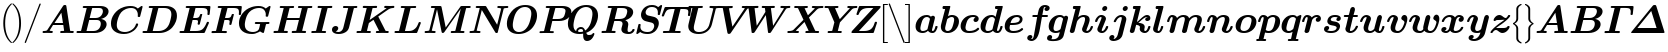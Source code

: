 SplineFontDB: 3.0
FontName: aghtex_mathbm
FullName: aghtex_mathbm
FamilyName: aghtex_mathbm
Weight: Medium
Copyright: Copyright (c) 1997, 2009 American Mathematical Society (<http://www.ams.org>), with Reserved Font Name CMMIB10, 2012, KM.
Version: 3.2.0.1
ItalicAngle: -14.04
UnderlinePosition: 0
UnderlineWidth: 0
Ascent: 819
Descent: 205
InvalidEm: 0
LayerCount: 2
Layer: 0 1 "+gMyXYgAA" 1
Layer: 1 1 "+Uk2XYgAA" 0
UniqueID: 5087392
FSType: 8
OS2Version: 1
OS2_WeightWidthSlopeOnly: 0
OS2_UseTypoMetrics: 0
CreationTime: 1344259758
ModificationTime: 1527701392
PfmFamily: 17
TTFWeight: 300
TTFWidth: 5
LineGap: 92
VLineGap: 0
OS2TypoAscent: 0
OS2TypoAOffset: 1
OS2TypoDescent: 0
OS2TypoDOffset: 1
OS2TypoLinegap: 92
OS2WinAscent: 0
OS2WinAOffset: 1
OS2WinDescent: 0
OS2WinDOffset: 1
HheadAscent: 0
HheadAOffset: 1
HheadDescent: 0
HheadDOffset: 1
OS2Vendor: 'PfEd'
MarkAttachClasses: 1
DEI: 91125
ShortTable: maxp 16
  0
  0
  0
  0
  0
  0
  0
  2
  1
  2
  22
  0
  256
  0
  0
  0
EndShort
TtTable: prep
PUSHW_1
 511
SCANCTRL
PUSHB_1
 1
SCANTYPE
SVTCA[y-axis]
MPPEM
PUSHB_1
 8
LT
IF
PUSHB_2
 1
 1
INSTCTRL
EIF
PUSHB_2
 70
 6
CALL
IF
POP
PUSHB_1
 16
EIF
MPPEM
PUSHB_1
 20
GT
IF
POP
PUSHB_1
 128
EIF
SCVTCI
PUSHB_1
 6
CALL
NOT
IF
SVTCA[y-axis]
PUSHB_1
 4
DUP
RCVT
PUSHB_1
 3
CALL
WCVTP
PUSHB_1
 5
DUP
RCVT
PUSHB_3
 4
 141
 2
CALL
PUSHB_1
 3
CALL
WCVTP
SVTCA[x-axis]
PUSHB_1
 6
DUP
RCVT
PUSHB_1
 3
CALL
WCVTP
EIF
PUSHB_1
 20
CALL
EndTTInstrs
TtTable: fpgm
PUSHB_1
 0
FDEF
PUSHB_1
 0
SZP0
MPPEM
PUSHB_1
 50
LT
IF
PUSHB_1
 74
SROUND
EIF
PUSHB_1
 0
SWAP
MIAP[rnd]
RTG
PUSHB_1
 6
CALL
IF
RTDG
EIF
MPPEM
PUSHB_1
 50
LT
IF
RDTG
EIF
DUP
MDRP[rp0,rnd,grey]
PUSHB_1
 1
SZP0
MDAP[no-rnd]
RTG
ENDF
PUSHB_1
 1
FDEF
DUP
MDRP[rp0,min,white]
PUSHB_1
 12
CALL
ENDF
PUSHB_1
 2
FDEF
MPPEM
GT
IF
RCVT
SWAP
EIF
POP
ENDF
PUSHB_1
 3
FDEF
ROUND[Black]
RTG
DUP
PUSHB_1
 64
LT
IF
POP
PUSHB_1
 64
EIF
ENDF
PUSHB_1
 4
FDEF
PUSHB_1
 6
CALL
IF
POP
SWAP
POP
ROFF
IF
MDRP[rp0,min,rnd,black]
ELSE
MDRP[min,rnd,black]
EIF
ELSE
MPPEM
GT
IF
IF
MIRP[rp0,min,rnd,black]
ELSE
MIRP[min,rnd,black]
EIF
ELSE
SWAP
POP
PUSHB_1
 5
CALL
IF
PUSHB_1
 70
SROUND
EIF
IF
MDRP[rp0,min,rnd,black]
ELSE
MDRP[min,rnd,black]
EIF
EIF
EIF
RTG
ENDF
PUSHB_1
 5
FDEF
GFV
NOT
AND
ENDF
PUSHB_1
 6
FDEF
PUSHB_2
 34
 1
GETINFO
LT
IF
PUSHB_1
 32
GETINFO
NOT
NOT
ELSE
PUSHB_1
 0
EIF
ENDF
PUSHB_1
 7
FDEF
PUSHB_2
 36
 1
GETINFO
LT
IF
PUSHB_1
 64
GETINFO
NOT
NOT
ELSE
PUSHB_1
 0
EIF
ENDF
PUSHB_1
 8
FDEF
SRP2
SRP1
DUP
IP
MDAP[rnd]
ENDF
PUSHB_1
 9
FDEF
DUP
RDTG
PUSHB_1
 6
CALL
IF
MDRP[rnd,grey]
ELSE
MDRP[min,rnd,black]
EIF
DUP
PUSHB_1
 3
CINDEX
MD[grid]
SWAP
DUP
PUSHB_1
 4
MINDEX
MD[orig]
PUSHB_1
 0
LT
IF
ROLL
NEG
ROLL
SUB
DUP
PUSHB_1
 0
LT
IF
SHPIX
ELSE
POP
POP
EIF
ELSE
ROLL
ROLL
SUB
DUP
PUSHB_1
 0
GT
IF
SHPIX
ELSE
POP
POP
EIF
EIF
RTG
ENDF
PUSHB_1
 10
FDEF
PUSHB_1
 6
CALL
IF
POP
SRP0
ELSE
SRP0
POP
EIF
ENDF
PUSHB_1
 11
FDEF
DUP
MDRP[rp0,white]
PUSHB_1
 12
CALL
ENDF
PUSHB_1
 12
FDEF
DUP
MDAP[rnd]
PUSHB_1
 7
CALL
NOT
IF
DUP
DUP
GC[orig]
SWAP
GC[cur]
SUB
ROUND[White]
DUP
IF
DUP
ABS
DIV
SHPIX
ELSE
POP
POP
EIF
ELSE
POP
EIF
ENDF
PUSHB_1
 13
FDEF
SRP2
SRP1
DUP
DUP
IP
MDAP[rnd]
DUP
ROLL
DUP
GC[orig]
ROLL
GC[cur]
SUB
SWAP
ROLL
DUP
ROLL
SWAP
MD[orig]
PUSHB_1
 0
LT
IF
SWAP
PUSHB_1
 0
GT
IF
PUSHB_1
 64
SHPIX
ELSE
POP
EIF
ELSE
SWAP
PUSHB_1
 0
LT
IF
PUSHB_1
 64
NEG
SHPIX
ELSE
POP
EIF
EIF
ENDF
PUSHB_1
 14
FDEF
PUSHB_1
 6
CALL
IF
RTDG
MDRP[rp0,rnd,white]
RTG
POP
POP
ELSE
DUP
MDRP[rp0,rnd,white]
ROLL
MPPEM
GT
IF
DUP
ROLL
SWAP
MD[grid]
DUP
PUSHB_1
 0
NEQ
IF
SHPIX
ELSE
POP
POP
EIF
ELSE
POP
POP
EIF
EIF
ENDF
PUSHB_1
 15
FDEF
SWAP
DUP
MDRP[rp0,rnd,white]
DUP
MDAP[rnd]
PUSHB_1
 7
CALL
NOT
IF
SWAP
DUP
IF
MPPEM
GTEQ
ELSE
POP
PUSHB_1
 1
EIF
IF
ROLL
PUSHB_1
 4
MINDEX
MD[grid]
SWAP
ROLL
SWAP
DUP
ROLL
MD[grid]
ROLL
SWAP
SUB
SHPIX
ELSE
POP
POP
POP
POP
EIF
ELSE
POP
POP
POP
POP
POP
EIF
ENDF
PUSHB_1
 16
FDEF
DUP
MDRP[rp0,min,white]
PUSHB_1
 18
CALL
ENDF
PUSHB_1
 17
FDEF
DUP
MDRP[rp0,white]
PUSHB_1
 18
CALL
ENDF
PUSHB_1
 18
FDEF
DUP
MDAP[rnd]
PUSHB_1
 7
CALL
NOT
IF
DUP
DUP
GC[orig]
SWAP
GC[cur]
SUB
ROUND[White]
ROLL
DUP
GC[orig]
SWAP
GC[cur]
SWAP
SUB
ROUND[White]
ADD
DUP
IF
DUP
ABS
DIV
SHPIX
ELSE
POP
POP
EIF
ELSE
POP
POP
EIF
ENDF
PUSHB_1
 19
FDEF
DUP
ROLL
DUP
ROLL
SDPVTL[orthog]
DUP
PUSHB_1
 3
CINDEX
MD[orig]
ABS
SWAP
ROLL
SPVTL[orthog]
PUSHB_1
 32
LT
IF
ALIGNRP
ELSE
MDRP[grey]
EIF
ENDF
PUSHB_1
 20
FDEF
PUSHB_4
 0
 64
 1
 64
WS
WS
SVTCA[x-axis]
MPPEM
PUSHW_1
 4096
MUL
SVTCA[y-axis]
MPPEM
PUSHW_1
 4096
MUL
DUP
ROLL
DUP
ROLL
NEQ
IF
DUP
ROLL
DUP
ROLL
GT
IF
SWAP
DIV
DUP
PUSHB_1
 0
SWAP
WS
ELSE
DIV
DUP
PUSHB_1
 1
SWAP
WS
EIF
DUP
PUSHB_1
 64
GT
IF
PUSHB_3
 0
 32
 0
RS
MUL
WS
PUSHB_3
 1
 32
 1
RS
MUL
WS
PUSHB_1
 32
MUL
PUSHB_1
 25
NEG
JMPR
POP
EIF
ELSE
POP
POP
EIF
ENDF
PUSHB_1
 21
FDEF
PUSHB_1
 1
RS
MUL
SWAP
PUSHB_1
 0
RS
MUL
SWAP
ENDF
EndTTInstrs
ShortTable: cvt  27
  -194
  0
  444
  683
  40
  36
  113
  141
  125
  130
  136
  51
  115
  119
  147
  143
  108
  105
  110
  103
  152
  145
  61
  157
  139
  134
  56
EndShort
LangName: 1033
Encoding: Custom
UnicodeInterp: none
NameList: Adobe Glyph List
DisplaySize: -24
AntiAlias: 1
FitToEm: 1
WinInfo: 0 42 18
BeginPrivate: 7
BlueValues 23 [-17 0 444 452 683 703]
OtherBlues 11 [-202 -194]
StdHW 4 [40]
StdVW 5 [113]
StemSnapH 7 [36 40]
BlueScale 7 0.04796
ForceBold 4 true
EndPrivate
TeXData: 1 0 1043630 349175 174587 116391 473956 1048576 116391 783286 444596 497025 792723 393216 433062 380633 303038 157286 324010 404750 52429 2506097 1059062 262144
BeginChars: 1256 122

StartChar: A
Encoding: 65 65 0
Width: 869
VWidth: 1000
Flags: W
HStem: -5 56<41.0681 159.125 220.628 294.779 498.219 592 747.094 830.812> 193 57<345 562>
TtInstrs:
SVTCA[y-axis]
PUSHB_3
 51
 1
 0
CALL
PUSHB_1
 16
SHP[rp1]
PUSHB_5
 57
 4
 0
 37
 4
CALL
PUSHB_3
 6
 35
 59
SHP[rp2]
SHP[rp2]
SHP[rp2]
PUSHB_1
 37
MDAP[rnd]
PUSHB_1
 36
SHP[rp1]
PUSHB_5
 74
 4
 0
 36
 4
CALL
PUSHB_1
 75
SHP[rp2]
PUSHB_3
 74
 37
 10
CALL
PUSHB_4
 64
 74
 69
 9
CALL
SVTCA[x-axis]
PUSHB_1
 76
MDAP[rnd]
PUSHB_2
 77
 1
CALL
PUSHB_1
 54
SMD
PUSHW_3
 -16195
 -2482
 21
CALL
SPVFS
PUSHB_1
 35
MDAP[no-rnd]
SFVTPV
PUSHB_1
 73
MDRP[grey]
PUSHB_2
 0
 20
MIRP[rp0,min,black]
PUSHB_1
 72
MDRP[grey]
SFVTCA[x-axis]
PUSHB_1
 73
SRP0
PUSHB_4
 36
 73
 35
 19
CALL
PUSHB_4
 75
 73
 35
 19
CALL
SPVTCA[x-axis]
SVTCA[y-axis]
PUSHB_3
 0
 72
 73
MDAP[no-rnd]
MDAP[no-rnd]
MDAP[no-rnd]
SVTCA[x-axis]
PUSHB_6
 0
 35
 36
 72
 73
 75
MDAP[no-rnd]
MDAP[no-rnd]
MDAP[no-rnd]
MDAP[no-rnd]
MDAP[no-rnd]
MDAP[no-rnd]
PUSHB_1
 64
SMD
SVTCA[y-axis]
PUSHB_2
 57
 51
SRP1
SRP2
PUSHB_1
 41
IP
PUSHB_1
 37
SRP1
PUSHB_2
 39
 65
IP
IP
IUP[y]
IUP[x]
EndTTInstrs
LayerCount: 2
Fore
SplineSet
744 68 m 2,0,1
 746 59 746 59 747 55 c 0,2,3
 750 54 750 54 755 53 c 0,4,5
 766 52 766 52 794 52 c 0,6,7
 810 52 810 52 817 51 c 0,8,9
 825 50 825 50 831 46 c 0,10,11
 839 41 839 41 839 29 c 0,12,13
 839 14 839 14 832 6 c 128,-1,14
 825 -2 825 -2 820 -4 c 2,15,-1
 819 -4 l 2,16,17
 813 -5 813 -5 806 -5 c 0,18,19
 794 -5 794 -5 771 -4 c 128,-1,20
 748 -3 748 -3 736 -3 c 128,-1,21
 724 -3 724 -3 701 -2.5 c 128,-1,22
 678 -2 678 -2 667 -2 c 0,23,24
 650 -2 650 -2 592 -3.5 c 128,-1,25
 534 -5 534 -5 518 -5 c 0,26,27
 491 -5 491 -5 491 18 c 0,28,29
 491 34 491 34 498 42 c 128,-1,30
 505 50 505 50 513 51 c 0,31,32
 519 52 519 52 533 52 c 0,33,34
 570 52 570 52 592 56 c 1,35,-1
 571 193 l 1,36,-1
 308 193 l 1,37,-1
 220 60 l 1,38,39
 240 52 240 52 271 52 c 128,-1,40
 302 52 302 52 302 29 c 0,41,42
 302 14 302 14 295 4.5 c 128,-1,43
 288 -5 288 -5 270 -5 c 128,-1,44
 252 -5 252 -5 215 -3 c 0,45,46
 178 -2 178 -2 159 -2 c 0,47,48
 143 -2 143 -2 111 -3 c 0,49,50
 79 -5 79 -5 64 -5 c 0,51,52
 54 -5 54 -5 47 2 c 128,-1,53
 40 9 40 9 40 18 c 0,54,55
 40 33 40 33 47 41.5 c 128,-1,56
 54 50 54 50 61 51 c 0,57,58
 66 52 66 52 77 52 c 0,59,60
 110 52 110 52 131 58 c 0,61,62
 151 64 151 64 156 70 c 0,63,64
 162 76 162 76 170 88 c 2,65,-1
 563 689 l 2,66,67
 574 706 574 706 583.5 711 c 128,-1,68
 593 716 593 716 611 716 c 0,69,70
 632 716 632 716 639.5 710 c 128,-1,71
 647 704 647 704 650 683 c 2,72,-1
 744 68 l 2,0,1
521 519 m 1,73,-1
 345 250 l 1,74,-1
 562 250 l 1,75,-1
 521 519 l 1,73,-1
EndSplineSet
Validated: 19457
EndChar

StartChar: B
Encoding: 66 66 1
Width: 866
VWidth: 1000
Flags: W
HStem: -5 57<39.1865 152.874 153 154 294 567.713> 334 46<375 622.351> 634 57<205.219 300 441.031 690.438>
VStem: 660 149<146.887 294.276> 714 145<472.712 611.656>
TtInstrs:
SVTCA[y-axis]
PUSHB_3
 32
 1
 0
CALL
PUSHB_5
 40
 4
 0
 36
 4
CALL
PUSHB_3
 45
 66
 76
SHP[rp2]
SHP[rp2]
SHP[rp2]
PUSHB_3
 13
 3
 0
CALL
PUSHB_5
 60
 4
 0
 36
 4
CALL
PUSHB_1
 0
SHP[rp2]
PUSHB_5
 51
 75
 32
 13
 13
CALL
PUSHB_5
 51
 4
 0
 89
 4
CALL
SVTCA[x-axis]
PUSHB_1
 78
MDAP[rnd]
PUSHB_1
 72
MDRP[rp0,rnd,white]
PUSHB_5
 25
 6
 0
 21
 4
CALL
PUSHB_1
 25
SRP0
PUSHB_1
 17
DUP
MDRP[rp0,rnd,white]
SRP1
PUSHB_5
 57
 6
 0
 22
 4
CALL
PUSHB_1
 57
MDAP[rnd]
PUSHB_5
 17
 6
 0
 22
 4
CALL
PUSHB_2
 79
 1
CALL
PUSHB_2
 57
 72
SRP1
SRP2
PUSHB_1
 21
IP
SVTCA[y-axis]
PUSHB_2
 75
 40
SRP1
SRP2
PUSHB_1
 25
IP
PUSHB_1
 51
SRP1
PUSHB_1
 21
IP
PUSHB_1
 60
SRP2
PUSHB_1
 17
IP
IUP[y]
IUP[x]
EndTTInstrs
LayerCount: 2
Fore
SplineSet
300 632 m 1,0,1
 263 634 263 634 245 634 c 128,-1,2
 227 634 227 634 220 635 c 0,3,4
 211 636 211 636 205 640 c 0,5,6
 198 646 198 646 198 657 c 0,7,8
 198 673 198 673 205 681 c 128,-1,9
 212 689 212 689 220 690 c 0,10,11
 226 691 226 691 240 691 c 2,12,-1
 641 691 l 2,13,14
 746 691 746 691 802 652 c 0,15,16
 859 613 859 613 859 547 c 0,17,18
 859 486 859 486 804 430 c 0,19,20
 757 381 757 381 667 359 c 1,21,22
 723 349 723 349 761 321 c 0,23,24
 809 285 809 285 809 221 c 0,25,26
 809 185 809 185 790 146 c 0,27,28
 771 108 771 108 735 73.5 c 128,-1,29
 699 39 699 39 637.5 17 c 128,-1,30
 576 -5 576 -5 501 -5 c 2,31,-1
 77 -5 l 2,32,33
 38 -5 38 -5 38 18 c 128,-1,34
 38 41 38 41 53 49 c 0,35,36
 54 49 54 49 55 50 c 2,37,-1
 56 50 l 2,38,39
 63 52 63 52 87 52 c 0,40,41
 126 52 126 52 140 53 c 0,42,43
 149 54 149 54 153 55 c 2,44,-1
 153 56 l 1,45,-1
 154 56 l 2,46,-1
 154 57 l 2,47,48
 156 60 156 60 158 68 c 2,49,-1
 300 632 l 1,0,1
436 620 m 2,50,-1
 375 380 l 1,51,-1
 527 380 l 2,52,53
 574 380 574 380 612 397 c 128,-1,54
 650 414 650 414 671 441 c 128,-1,55
 692 468 692 468 703 496.5 c 128,-1,56
 714 525 714 525 714 552 c 0,57,58
 714 634 714 634 618 634 c 2,59,-1
 469 634 l 2,60,61
 451 634 451 634 443 633 c 0,62,63
 442 633 442 633 441 632 c 0,64,65
 438 629 438 629 436 620 c 2,50,-1
312 52 m 2,66,-1
 472 52 l 2,67,68
 521 52 521 52 559.5 70 c 128,-1,69
 598 88 598 88 619 116.5 c 128,-1,70
 640 145 640 145 650 176 c 128,-1,71
 660 207 660 207 660 237 c 0,72,73
 660 334 660 334 555 334 c 2,74,-1
 364 334 l 1,75,-1
 294 52 l 1,76,77
 301 52 301 52 312 52 c 2,66,-1
EndSplineSet
Validated: 19457
EndChar

StartChar: C
Encoding: 67 67 2
Width: 816
VWidth: 1000
Flags: W
HStem: -22 57<292.619 515.497> 651 57<444.113 661.322>
VStem: 50 149<136.405 350.047> 696 50<195.329 252.773>
TtInstrs:
SVTCA[y-axis]
PUSHB_1
 55
MDAP[rnd]
PUSHB_5
 32
 4
 0
 36
 4
CALL
PUSHB_1
 19
MDAP[rnd]
PUSHB_5
 65
 4
 0
 36
 4
CALL
PUSHB_1
 68
SHP[rp2]
SVTCA[x-axis]
PUSHB_1
 75
MDAP[rnd]
PUSHB_1
 59
MDRP[rp0,rnd,white]
PUSHB_5
 28
 6
 0
 21
 4
CALL
PUSHB_1
 28
SRP0
PUSHB_2
 38
 1
CALL
PUSHB_1
 42
SHP[rp2]
PUSHB_5
 48
 6
 0
 14
 4
CALL
PUSHB_2
 76
 1
CALL
PUSHB_2
 38
 28
SRP1
SRP2
PUSHB_3
 19
 55
 65
IP
IP
IP
PUSHB_1
 48
SRP1
PUSHB_3
 15
 11
 67
IP
IP
IP
SVTCA[y-axis]
PUSHB_2
 19
 32
SRP1
SRP2
PUSHB_7
 4
 9
 46
 48
 59
 67
 74
DEPTH
SLOOP
IP
PUSHB_1
 65
SRP1
PUSHB_1
 71
IP
IUP[y]
IUP[x]
EndTTInstrs
LayerCount: 2
Fore
SplineSet
800 447 m 2,0,1
 796 433 796 433 792 427 c 0,2,3
 791 425 791 425 790 425 c 0,4,5
 788 424 788 424 787.5 423.5 c 128,-1,6
 787 423 787 423 786 423 c 0,7,8
 780 421 780 421 767 421 c 0,9,10
 735 421 735 421 735 441 c 0,11,12
 735 446 735 446 737 459 c 0,13,14
 738 471 738 471 738 476 c 0,15,16
 738 548 738 548 695 600 c 0,17,18
 653 651 653 651 570 651 c 0,19,20
 491 651 491 651 423 620 c 0,21,22
 356 590 356 590 313 541 c 0,23,24
 268 488 268 488 241 411 c 0,25,26
 213 332 213 332 206 285 c 128,-1,27
 199 238 199 238 199 212 c 0,28,29
 199 123 199 123 255 80 c 0,30,31
 313 35 313 35 408 35 c 0,32,33
 497 35 497 35 578 88 c 0,34,35
 660 141 660 141 688 230 c 0,36,37
 692 242 692 242 696 247 c 2,38,-1
 696 248 l 1,39,-1
 697 248 l 2,40,41
 697 249 l 0,42,43
 698 250 698 250 700 251 c 0,44,45
 705 253 705 253 718 253 c 0,46,47
 746 253 746 253 746 234 c 0,48,49
 746 225 746 225 739 202.5 c 128,-1,50
 732 180 732 180 702 137 c 0,51,52
 672 93 672 93 629 61 c 0,53,54
 517 -22 517 -22 381 -22 c 0,55,56
 238 -22 238 -22 145 47 c 0,57,58
 50 116 50 116 50 253 c 0,59,60
 50 316 50 316 70.5 380 c 128,-1,61
 91 444 91 444 134 503 c 128,-1,62
 177 562 177 562 236 607.5 c 128,-1,63
 295 653 295 653 377.5 680.5 c 128,-1,64
 460 708 460 708 554 708 c 0,65,66
 671 708 671 708 738 638 c 1,67,-1
 828 708 l 1,68,-1
 830 708 l 2,69,70
 860 708 860 708 860 689 c 0,71,72
 860 688 860 688 857 672 c 2,73,-1
 800 447 l 2,0,1
787 424 m 1,74,-1
 787 424 l 1,74,-1
EndSplineSet
Validated: 19457
EndChar

StartChar: D
Encoding: 68 68 3
Width: 938
VWidth: 1000
Flags: W
HStem: -5 57<39.1865 152.874 153 154 299 568> 634 57<205.219 300 446.031 700.779>
VStem: 777 143<338.457 552.41>
TtInstrs:
SVTCA[y-axis]
PUSHB_3
 23
 1
 0
CALL
PUSHB_5
 31
 4
 0
 36
 4
CALL
PUSHB_3
 36
 42
 44
SHP[rp2]
SHP[rp2]
SHP[rp2]
PUSHB_3
 13
 3
 0
CALL
PUSHB_5
 55
 4
 0
 36
 4
CALL
PUSHB_1
 0
SHP[rp2]
SVTCA[x-axis]
PUSHB_1
 61
MDAP[rnd]
PUSHB_1
 50
MDRP[rp0,rnd,white]
PUSHB_5
 17
 6
 0
 22
 4
CALL
PUSHB_2
 62
 1
CALL
SVTCA[y-axis]
PUSHB_2
 55
 31
SRP1
SRP2
PUSHB_1
 17
IP
IUP[y]
IUP[x]
EndTTInstrs
LayerCount: 2
Fore
SplineSet
300 632 m 1,0,1
 263 634 263 634 245 634 c 128,-1,2
 227 634 227 634 220 635 c 0,3,4
 211 636 211 636 205 640 c 0,5,6
 198 646 198 646 198 657 c 0,7,8
 198 673 198 673 205 681 c 128,-1,9
 212 689 212 689 220 690 c 0,10,11
 226 691 226 691 240 691 c 2,12,-1
 639 691 l 2,13,14
 761 691 761 691 840 628 c 0,15,16
 920 564 920 564 920 439 c 0,17,18
 920 360 920 360 889.5 282.5 c 128,-1,19
 859 205 859 205 803.5 140.5 c 128,-1,20
 748 76 748 76 660 35.5 c 128,-1,21
 572 -5 572 -5 468 -5 c 2,22,-1
 77 -5 l 2,23,24
 38 -5 38 -5 38 18 c 128,-1,25
 38 41 38 41 53 49 c 0,26,27
 54 49 54 49 55 50 c 2,28,-1
 56 50 l 2,29,30
 63 52 63 52 87 52 c 0,31,32
 126 52 126 52 140 53 c 0,33,34
 149 54 149 54 153 55 c 2,35,-1
 153 56 l 1,36,-1
 154 56 l 2,37,-1
 154 57 l 2,38,39
 156 60 156 60 158 68 c 2,40,-1
 300 632 l 1,0,1
441 620 m 2,41,-1
 299 52 l 1,42,43
 306 52 306 52 317 52 c 2,44,-1
 441 52 l 2,45,46
 635 52 635 52 713 212 c 0,47,48
 733 252 733 252 755 338.5 c 128,-1,49
 777 425 777 425 777 474 c 0,50,51
 777 554 777 554 729 594 c 1,52,53
 678 634 678 634 588 634 c 2,54,-1
 474 634 l 2,55,56
 456 634 456 634 448 633 c 0,57,58
 447 633 447 633 446 632 c 0,59,60
 443 629 443 629 441 620 c 2,41,-1
EndSplineSet
Validated: 19457
EndChar

StartChar: E
Encoding: 69 69 4
Width: 810
VWidth: 1000
Flags: W
HStem: -5 57<39.1865 152.874 153 154 305 589.158> 324 57<387 497.493> 628 57<208.253 298 448 722.889>
VStem: 503 53<207.275 261.204> 561 60<416.188 490.841> 753 55<434.375 513.716>
TtInstrs:
SVTCA[y-axis]
PUSHB_3
 4
 1
 0
CALL
PUSHB_1
 0
SHP[rp1]
PUSHB_5
 12
 4
 0
 36
 4
CALL
PUSHB_3
 17
 89
 91
SHP[rp2]
SHP[rp2]
SHP[rp2]
PUSHB_3
 110
 1
 0
CALL
PUSHB_3
 34
 3
 0
CALL
PUSHB_5
 24
 4
 0
 36
 4
CALL
PUSHB_1
 54
SHP[rp2]
PUSHB_3
 24
 34
 10
CALL
PUSHB_4
 0
 24
 44
 9
CALL
PUSHB_5
 58
 88
 4
 34
 13
CALL
PUSHB_5
 58
 4
 0
 36
 4
CALL
PUSHB_3
 58
 88
 10
CALL
PUSHB_4
 64
 58
 66
 9
CALL
SVTCA[x-axis]
PUSHB_1
 111
MDAP[rnd]
PUSHB_1
 78
MDRP[rp0,rnd,white]
PUSHB_5
 73
 6
 0
 14
 4
CALL
PUSHB_1
 73
SRP0
PUSHB_2
 62
 1
CALL
PUSHB_5
 68
 6
 0
 14
 4
CALL
PUSHB_1
 68
SRP0
PUSHB_2
 46
 1
CALL
PUSHB_5
 41
 6
 0
 14
 4
CALL
PUSHB_3
 41
 46
 10
CALL
PUSHB_4
 64
 41
 37
 9
CALL
PUSHB_2
 112
 1
CALL
PUSHB_2
 73
 78
SRP1
SRP2
PUSHB_1
 83
IP
PUSHB_2
 46
 68
SRP1
SRP2
PUSHB_2
 96
 97
IP
IP
PUSHB_1
 41
SRP1
PUSHB_3
 50
 103
 105
IP
IP
IP
SVTCA[y-axis]
PUSHB_2
 88
 12
SRP1
SRP2
PUSHB_3
 76
 103
 105
IP
IP
IP
PUSHB_2
 24
 58
SRP1
SRP2
PUSHB_1
 68
IP
IUP[y]
IUP[x]
EndTTInstrs
LayerCount: 2
Fore
SplineSet
676 -1 m 0,0,-1
 675 -1 l 2,1,2
 668 -5 668 -5 648 -5 c 2,3,-1
 77 -5 l 2,4,5
 38 -5 38 -5 38 18 c 128,-1,6
 38 41 38 41 53 49 c 0,7,8
 54 49 54 49 55 50 c 2,9,-1
 56 50 l 2,10,11
 63 52 63 52 87 52 c 0,12,13
 126 52 126 52 140 53 c 0,14,15
 149 54 149 54 153 55 c 2,16,-1
 153 56 l 1,17,-1
 154 56 l 2,18,-1
 154 57 l 2,19,20
 156 60 156 60 158 68 c 2,21,-1
 298 626 l 1,22,23
 261 628 261 628 243 628 c 0,24,25
 226 628 226 628 219 629 c 0,26,27
 211 630 211 630 205 634 c 0,28,29
 197 639 197 639 197 651 c 0,30,31
 197 671 197 671 208 679 c 0,32,33
 216 685 216 685 238 685 c 2,34,-1
 792 685 l 2,35,36
 830 685 830 685 830 662 c 1,37,-1
 829 646 l 1,38,-1
 811 467 l 2,39,40
 810 455 810 455 808 450 c 0,41,42
 806 444 806 444 800 439 c 128,-1,43
 794 434 794 434 782 434 c 0,44,45
 753 434 753 434 753 458 c 0,46,47
 753 466 753 466 755 486 c 0,48,49
 757 505 757 505 757 514 c 0,50,51
 757 580 757 580 725 604 c 0,52,53
 692 628 692 628 609 628 c 2,54,-1
 478 628 l 2,55,56
 460 628 460 628 448 627 c 1,57,-1
 387 381 l 1,58,-1
 441 381 l 2,59,60
 497 381 497 381 522 398 c 128,-1,61
 547 415 547 415 561 468 c 0,62,63
 566 486 566 486 571 491 c 0,64,65
 577 498 577 498 592 498 c 0,66,67
 621 498 621 498 621 475 c 0,68,69
 621 471 621 471 617 458 c 2,70,-1
 561 235 l 2,71,72
 558 224 558 224 556 220 c 0,73,74
 554 215 554 215 547.5 211 c 128,-1,75
 541 207 541 207 531 207 c 0,76,77
 503 207 503 207 503 230 c 1,78,-1
 504 240 l 1,79,-1
 504 241 l 1,80,-1
 504 242 l 2,81,82
 512 265 512 265 512 286 c 0,83,84
 512 308 512 308 498 316 c 0,85,86
 482 324 482 324 438 324 c 2,87,-1
 373 324 l 1,88,-1
 305 52 l 1,89,90
 312 52 312 52 323 52 c 2,91,-1
 453 52 l 2,92,93
 570 52 570 52 625 95 c 0,94,95
 681 139 681 139 729 247 c 0,96,97
 739 270 739 270 743 274 c 0,98,99
 744 275 744 275 746 276 c 0,100,-1
 747 276 l 0,101,102
 753 279 753 279 763 279 c 0,103,104
 792 279 792 279 792 256 c 0,105,106
 792 250 792 250 786 236 c 2,107,-1
 690 19 l 2,108,109
 683 3 683 3 676 -1 c 0,0,-1
676 -1 m 1,110,-1
 676 -1 l 1,110,-1
EndSplineSet
Validated: 19457
EndChar

StartChar: F
Encoding: 70 70 5
Width: 688
VWidth: 1000
Flags: W
HStem: -3 55<39.292 152.874 153 154 305 432.072> 312 57<384 489.524> 628 57<208.253 298 448 709.012>
VStem: 494 58<195.679 251.544> 737 55<434.375 515.656>
TtInstrs:
SVTCA[y-axis]
PUSHB_3
 15
 1
 0
CALL
PUSHB_5
 25
 4
 0
 38
 4
CALL
PUSHB_3
 0
 20
 30
SHP[rp2]
SHP[rp2]
SHP[rp2]
PUSHB_3
 47
 3
 0
CALL
PUSHB_5
 37
 4
 0
 36
 4
CALL
PUSHB_1
 68
SHP[rp2]
PUSHB_3
 37
 47
 10
CALL
PUSHB_4
 0
 37
 57
 9
CALL
PUSHB_5
 102
 72
 15
 47
 13
CALL
PUSHB_5
 102
 4
 0
 36
 4
CALL
PUSHB_3
 72
 102
 10
CALL
PUSHB_4
 64
 72
 81
 9
CALL
SVTCA[x-axis]
PUSHB_1
 103
MDAP[rnd]
PUSHB_1
 93
MDRP[rp0,rnd,white]
PUSHB_5
 86
 6
 0
 14
 4
CALL
PUSHB_3
 86
 93
 10
CALL
PUSHB_4
 64
 86
 83
 9
CALL
PUSHB_1
 86
SRP0
PUSHB_2
 59
 1
CALL
PUSHB_5
 54
 6
 0
 14
 4
CALL
PUSHB_3
 54
 59
 10
CALL
PUSHB_4
 64
 54
 50
 9
CALL
PUSHB_2
 104
 1
CALL
PUSHB_2
 86
 93
SRP1
SRP2
PUSHB_2
 77
 97
IP
IP
PUSHB_2
 54
 59
SRP1
SRP2
PUSHB_1
 64
IP
SVTCA[y-axis]
PUSHB_2
 25
 15
SRP1
SRP2
PUSHB_2
 5
 19
IP
IP
PUSHB_1
 102
SRP1
PUSHB_1
 91
IP
PUSHB_2
 37
 72
SRP1
SRP2
PUSHB_1
 83
IP
IUP[y]
IUP[x]
EndTTInstrs
LayerCount: 2
Fore
SplineSet
305 55 m 1,0,1
 325 52 325 52 362 52 c 2,2,-1
 395 52 l 2,3,4
 433 52 433 52 433 29 c 0,5,6
 433 -5 433 -5 398 -5 c 0,7,8
 384 -5 384 -5 355.5 -4 c 128,-1,9
 327 -3 327 -3 312 -3 c 128,-1,10
 297 -3 297 -3 267 -2.5 c 128,-1,11
 237 -2 237 -2 222 -2 c 0,12,13
 208 -2 208 -2 181 -2.5 c 128,-1,14
 154 -3 154 -3 141 -3 c 128,-1,15
 128 -3 128 -3 103 -4 c 128,-1,16
 78 -5 78 -5 65 -5 c 0,17,18
 38 -5 38 -5 38 18 c 128,-1,19
 38 41 38 41 53 49 c 0,20,21
 54 49 54 49 55 50 c 2,22,-1
 56 50 l 2,23,24
 63 52 63 52 87 52 c 0,25,26
 126 52 126 52 140 53 c 0,27,28
 149 54 149 54 153 55 c 2,29,-1
 153 56 l 1,30,-1
 154 56 l 2,31,-1
 154 57 l 2,32,33
 156 60 156 60 158 68 c 2,34,-1
 298 626 l 1,35,36
 261 628 261 628 243 628 c 0,37,38
 226 628 226 628 219 629 c 0,39,40
 211 630 211 630 205 634 c 0,41,42
 197 639 197 639 197 651 c 0,43,44
 197 671 197 671 208 679 c 0,45,46
 216 685 216 685 238 685 c 2,47,-1
 776 685 l 2,48,49
 814 685 814 685 814 662 c 1,50,-1
 813 646 l 1,51,-1
 795 467 l 2,52,53
 794 455 794 455 792 450 c 0,54,55
 790 444 790 444 784 439 c 128,-1,56
 778 434 778 434 766 434 c 0,57,58
 737 434 737 434 737 458 c 0,59,60
 737 459 737 459 738 469 c 0,61,62
 739 478 739 478 740 491.5 c 128,-1,63
 741 505 741 505 741 516 c 0,64,65
 741 580 741 580 711 604 c 0,66,67
 680 628 680 628 597 628 c 2,68,-1
 478 628 l 2,69,70
 460 628 460 628 448 627 c 1,71,-1
 384 369 l 1,72,-1
 434 369 l 2,73,74
 488 369 488 369 514 386 c 0,75,76
 539 403 539 403 552 456 c 0,77,78
 556 473 556 473 562 479 c 0,79,80
 568 486 568 486 583 486 c 0,81,82
 612 486 612 486 612 463 c 0,83,84
 612 459 612 459 608 446 c 2,85,-1
 552 223 l 2,86,87
 549 212 549 212 547 208 c 0,88,89
 545 203 545 203 538.5 199 c 128,-1,90
 532 195 532 195 522 195 c 0,91,92
 494 195 494 195 494 218 c 0,93,94
 494 221 494 221 497 233 c 0,95,96
 503 255 503 255 503 274 c 0,97,98
 503 296 503 296 490 304 c 0,99,100
 475 312 475 312 431 312 c 2,101,-1
 370 312 l 1,102,-1
 305 55 l 1,0,1
EndSplineSet
Validated: 19457
EndChar

StartChar: G
Encoding: 71 71 6
Width: 886
VWidth: 1000
Flags: W
HStem: -22 57<294.933 510.275> -5 21G<665.5 674> 224 57<457.371 592.647 745.062 829.927> 651 57<444.74 660.772>
VStem: 50 150<137.859 354.722>
TtInstrs:
SVTCA[y-axis]
PUSHB_3
 6
 1
 0
CALL
PUSHB_1
 12
SHP[rp1]
PUSHB_4
 36
 6
 14
 14
CALL
PUSHB_5
 62
 4
 0
 36
 4
CALL
PUSHB_1
 80
MDAP[rnd]
PUSHB_1
 97
SHP[rp1]
PUSHB_5
 84
 4
 0
 36
 4
CALL
PUSHB_1
 52
MDAP[rnd]
PUSHB_5
 24
 4
 0
 36
 4
CALL
PUSHB_1
 27
SHP[rp2]
SVTCA[x-axis]
PUSHB_1
 107
MDAP[rnd]
PUSHB_1
 18
MDRP[rp0,rnd,white]
PUSHB_5
 58
 6
 0
 21
 4
CALL
PUSHB_2
 108
 1
CALL
SVTCA[y-axis]
PUSHB_2
 84
 14
SRP1
SRP2
PUSHB_3
 10
 18
 58
IP
IP
IP
PUSHB_1
 52
SRP1
PUSHB_4
 37
 26
 42
 106
DEPTH
SLOOP
IP
PUSHB_1
 24
SRP2
PUSHB_1
 30
IP
IUP[y]
IUP[x]
EndTTInstrs
LayerCount: 2
Fore
SplineSet
693 22 m 2,0,1
 688 3 688 3 680 -2 c 0,2,3
 676 -5 676 -5 672 -5 c 0,4,5
 671 -5 671 -5 670 -5 c 0,6,7
 661 -4 661 -4 633 13 c 0,8,9
 606 29 606 29 589 45 c 1,10,11
 561 18 561 18 510 -2 c 0,12,13
 456 -22 456 -22 382 -22 c 0,14,15
 234 -22 234 -22 142 48 c 0,16,17
 50 119 50 119 50 253 c 0,18,19
 50 316 50 316 70.5 380 c 128,-1,20
 91 444 91 444 134 503 c 128,-1,21
 177 562 177 562 236 607.5 c 128,-1,22
 295 653 295 653 377 680.5 c 128,-1,23
 459 708 459 708 553 708 c 0,24,25
 664 708 664 708 736 638 c 1,26,-1
 827 708 l 1,27,-1
 829 708 l 2,28,29
 859 708 859 708 859 689 c 0,30,31
 859 688 859 688 856 672 c 2,32,-1
 799 447 l 2,33,34
 795 433 795 433 791 427 c 0,35,36
 790 425 790 425 789 425 c 0,37,38
 787 424 787 424 786.5 423.5 c 128,-1,39
 786 423 786 423 785 423 c 0,40,41
 779 421 779 421 766 421 c 0,42,43
 734 421 734 421 734 441 c 0,44,45
 734 446 734 446 736 459 c 0,46,47
 737 471 737 471 737 477 c 0,48,49
 737 546 737 546 695 599 c 0,50,51
 654 651 654 651 569 651 c 0,52,53
 494 651 494 651 427 622 c 128,-1,54
 360 593 360 593 317 546 c 0,55,56
 255 476 255 476 227.5 375 c 128,-1,57
 200 274 200 274 200 215 c 0,58,59
 200 126 200 126 251 84 c 0,60,61
 311 35 311 35 413 35 c 0,62,63
 466 35 466 35 512 58 c 0,64,65
 557 80 557 80 568 125 c 2,66,-1
 568 127 l 1,67,-1
 569 128 l 2,68,-1
 577 159 l 0,69,70
 579 168 579 168 581.5 177.5 c 128,-1,71
 584 187 584 187 585 191.5 c 128,-1,72
 586 196 586 196 586 197 c 0,73,74
 587 200 587 200 588.5 205.5 c 128,-1,75
 590 211 590 211 591 215 c 128,-1,76
 592 219 592 219 593 221 c 1,77,78
 582 224 582 224 532 224 c 2,79,-1
 495 224 l 2,80,81
 456 224 456 224 456 247 c 0,82,83
 456 281 456 281 492 281 c 0,84,85
 512 281 512 281 581 279.5 c 128,-1,86
 650 278 650 278 670 278 c 0,87,88
 681 278 681 278 703.5 278.5 c 128,-1,89
 726 279 726 279 737 279 c 0,90,91
 749 279 749 279 771 280 c 0,92,93
 794 281 794 281 805 281 c 0,94,95
 831 281 831 281 831 258 c 128,-1,96
 831 235 831 235 819 229 c 0,97,98
 809 224 809 224 785 224 c 0,99,100
 759 224 759 224 748 222 c 0,101,102
 747 222 747 222 745 221 c 0,103,104
 742 218 742 218 740 209 c 2,105,-1
 693 22 l 2,0,1
786 424 m 1,106,-1
 786 424 l 1,106,-1
EndSplineSet
Validated: 19457
EndChar

StartChar: H
Encoding: 72 72 7
Width: 982
VWidth: 1000
Flags: W
HStem: -5 55<38.824 152.874 153 154 305 397.812 504.824 618.874 619 620 771 863.812> 328 57<388 690> 634 56<205.188 300 449 552 671.188 766 915 1018>
TtInstrs:
SVTCA[y-axis]
PUSHB_3
 64
 1
 0
CALL
PUSHB_1
 12
SHP[rp1]
PUSHB_5
 69
 4
 0
 38
 4
CALL
NPUSHB
 11
 77
 25
 27
 35
 42
 44
 46
 67
 72
 74
 0
DEPTH
SLOOP
SHP[rp2]
PUSHB_3
 104
 3
 0
CALL
PUSHB_1
 127
SHP[rp1]
PUSHB_5
 112
 4
 0
 37
 4
CALL
PUSHB_4
 82
 114
 117
 145
DEPTH
SLOOP
SHP[rp2]
PUSHB_5
 115
 41
 64
 104
 13
CALL
PUSHB_5
 115
 4
 0
 36
 4
CALL
SVTCA[x-axis]
PUSHB_1
 150
MDAP[rnd]
PUSHB_2
 151
 1
CALL
PUSHB_1
 54
SMD
PUSHW_3
 15888
 -4001
 21
CALL
SPVFS
PUSHB_1
 82
MDAP[no-rnd]
PUSHB_1
 42
MDAP[no-rnd]
PUSHB_1
 82
SRP0
PUSHB_2
 114
 21
MIRP[rp0,min,black]
SFVTPV
PUSHB_1
 42
SRP0
PUSHB_2
 81
 21
MIRP[rp0,min,black]
SFVTCA[x-axis]
PUSHB_1
 42
SRP0
PUSHB_4
 41
 42
 114
 19
CALL
PUSHB_4
 115
 42
 114
 19
CALL
SPVTCA[x-axis]
SVTCA[y-axis]
PUSHB_1
 81
MDAP[no-rnd]
SVTCA[x-axis]
PUSHB_6
 41
 42
 81
 82
 114
 115
MDAP[no-rnd]
MDAP[no-rnd]
MDAP[no-rnd]
MDAP[no-rnd]
MDAP[no-rnd]
MDAP[no-rnd]
PUSHB_1
 64
SMD
SVTCA[y-axis]
PUSHB_2
 69
 64
SRP1
SRP2
PUSHB_2
 8
 50
IP
IP
PUSHB_2
 104
 112
SRP1
SRP2
PUSHB_2
 107
 142
IP
IP
IUP[y]
IUP[x]
EndTTInstrs
LayerCount: 2
Fore
SplineSet
771 54 m 1,0,1
 808 52 808 52 826 52 c 0,2,3
 843 52 843 52 850 51 c 0,4,5
 858 50 858 50 864 46 c 0,6,7
 872 41 872 41 872 29 c 0,8,9
 872 14 872 14 865 4 c 0,10,11
 859 -5 859 -5 838 -5 c 0,12,13
 826 -5 826 -5 799.5 -4 c 128,-1,14
 773 -3 773 -3 760 -3 c 0,15,16
 748 -3 748 -3 722 -2.5 c 128,-1,17
 696 -2 696 -2 683 -2 c 128,-1,18
 670 -2 670 -2 645 -2.5 c 128,-1,19
 620 -3 620 -3 607 -3 c 128,-1,20
 594 -3 594 -3 569 -4 c 128,-1,21
 544 -5 544 -5 531 -5 c 0,22,23
 504 -5 504 -5 504 18 c 128,-1,24
 504 41 504 41 519 49 c 0,25,26
 520 49 520 49 521 50 c 2,27,-1
 522 50 l 2,28,29
 529 52 529 52 553 52 c 0,30,31
 592 52 592 52 606 53 c 0,32,33
 615 54 615 54 619 55 c 2,34,-1
 619 56 l 1,35,-1
 620 56 l 2,36,-1
 620 57 l 2,37,38
 622 60 622 60 624 68 c 2,39,-1
 690 328 l 1,40,-1
 374 328 l 1,41,-1
 305 54 l 1,42,43
 342 52 342 52 360 52 c 0,44,45
 377 52 377 52 384 51 c 0,46,47
 392 50 392 50 398 46 c 0,48,49
 406 41 406 41 406 29 c 0,50,51
 406 14 406 14 399 4 c 0,52,53
 393 -5 393 -5 372 -5 c 0,54,55
 360 -5 360 -5 333.5 -4 c 128,-1,56
 307 -3 307 -3 294 -3 c 0,57,58
 282 -3 282 -3 256 -2.5 c 128,-1,59
 230 -2 230 -2 217 -2 c 128,-1,60
 204 -2 204 -2 179 -2.5 c 128,-1,61
 154 -3 154 -3 141 -3 c 128,-1,62
 128 -3 128 -3 103 -4 c 128,-1,63
 78 -5 78 -5 65 -5 c 0,64,65
 38 -5 38 -5 38 18 c 128,-1,66
 38 41 38 41 53 49 c 0,67,68
 54 49 54 49 55 50 c 2,69,-1
 56 50 l 2,70,71
 63 52 63 52 87 52 c 0,72,73
 126 52 126 52 140 53 c 0,74,75
 149 54 149 54 153 55 c 2,76,-1
 153 56 l 1,77,-1
 154 56 l 2,78,-1
 154 57 l 2,79,80
 156 60 156 60 158 68 c 2,81,-1
 300 632 l 1,82,83
 263 634 263 634 245 634 c 128,-1,84
 227 634 227 634 220 635 c 0,85,86
 211 636 211 636 205 640 c 0,87,88
 198 646 198 646 198 657 c 0,89,90
 198 672 198 672 205 680.5 c 128,-1,91
 212 689 212 689 219 690 c 0,92,93
 224 691 224 691 232 691 c 0,94,95
 245 691 245 691 271.5 690 c 128,-1,96
 298 689 298 689 311 689 c 0,97,98
 323 689 323 689 349 688.5 c 128,-1,99
 375 688 375 688 388 688 c 0,100,101
 400 688 400 688 425 688.5 c 128,-1,102
 450 689 450 689 463 689 c 128,-1,103
 476 689 476 689 501 690 c 128,-1,104
 526 691 526 691 539 691 c 0,105,106
 566 691 566 691 566 668 c 0,107,108
 566 647 566 647 553 638 c 0,109,-1
 552 637 l 0,110,111
 546 634 546 634 513 634 c 0,112,113
 471 634 471 634 449 631 c 1,114,-1
 388 385 l 1,115,-1
 704 385 l 1,116,-1
 766 632 l 1,117,118
 729 634 729 634 711 634 c 128,-1,119
 693 634 693 634 686 635 c 0,120,121
 677 636 677 636 671 640 c 0,122,123
 664 646 664 646 664 657 c 0,124,125
 664 672 664 672 671 680.5 c 128,-1,126
 678 689 678 689 685 690 c 0,127,128
 690 691 690 691 698 691 c 0,129,130
 711 691 711 691 737.5 690 c 128,-1,131
 764 689 764 689 777 689 c 0,132,133
 789 689 789 689 815 688.5 c 128,-1,134
 841 688 841 688 854 688 c 0,135,136
 866 688 866 688 891 688.5 c 128,-1,137
 916 689 916 689 929 689 c 128,-1,138
 942 689 942 689 967 690 c 128,-1,139
 992 691 992 691 1005 691 c 0,140,141
 1032 691 1032 691 1032 668 c 0,142,143
 1032 647 1032 647 1019 638 c 0,144,-1
 1018 637 l 0,145,146
 1012 634 1012 634 979 634 c 0,147,148
 937 634 937 634 915 631 c 1,149,-1
 771 54 l 1,0,1
EndSplineSet
Validated: 19457
EndChar

StartChar: I
Encoding: 73 73 8
Width: 511
VWidth: 1000
Flags: W
HStem: -5 57<40.219 153 305 410.629> 634 56<200.219 300 446 559.747>
TtInstrs:
SVTCA[y-axis]
PUSHB_3
 19
 1
 0
CALL
PUSHB_5
 26
 4
 0
 36
 4
CALL
PUSHB_3
 0
 24
 31
SHP[rp2]
SHP[rp2]
SHP[rp2]
PUSHB_3
 51
 3
 0
CALL
PUSHB_5
 37
 4
 0
 37
 4
CALL
PUSHB_1
 71
SHP[rp2]
SVTCA[x-axis]
PUSHB_1
 74
MDAP[rnd]
PUSHB_2
 75
 1
CALL
SVTCA[y-axis]
PUSHB_2
 51
 37
SRP1
SRP2
PUSHB_1
 61
IP
IUP[y]
IUP[x]
EndTTInstrs
LayerCount: 2
Fore
SplineSet
305 54 m 1,0,1
 328 52 328 52 352 52 c 2,2,-1
 373 52 l 2,3,4
 412 52 412 52 412 29 c 0,5,6
 412 -5 412 -5 377 -5 c 0,7,8
 365 -5 365 -5 339 -4 c 128,-1,9
 313 -3 313 -3 300 -3 c 0,10,11
 286 -3 286 -3 258.5 -2.5 c 128,-1,12
 231 -2 231 -2 217 -2 c 0,13,14
 204 -2 204 -2 177 -2.5 c 128,-1,15
 150 -3 150 -3 136 -3 c 0,16,17
 124 -3 124 -3 98 -4 c 128,-1,18
 72 -5 72 -5 60 -5 c 0,19,20
 33 -5 33 -5 33 18 c 0,21,22
 33 34 33 34 40 42 c 128,-1,23
 47 50 47 50 55 51 c 0,24,25
 61 52 61 52 75 52 c 2,26,-1
 96 52 l 2,27,28
 123 52 123 52 138 54 c 0,29,30
 151 56 151 56 153 56 c 0,31,-1
 154 57 l 2,32,33
 156 60 156 60 158 68 c 2,34,-1
 300 632 l 1,35,36
 265 634 265 634 253 634 c 2,37,-1
 232 634 l 2,38,39
 220 634 220 634 214 635 c 0,40,41
 207 636 207 636 200 641 c 0,42,43
 193 647 193 647 193 657 c 0,44,45
 193 672 193 672 199.5 680.5 c 128,-1,46
 206 689 206 689 213 690 c 0,47,48
 218 691 218 691 227 691 c 0,49,50
 239 691 239 691 265.5 690 c 128,-1,51
 292 689 292 689 305 689 c 128,-1,52
 318 689 318 689 346 688.5 c 128,-1,53
 374 688 374 688 388 688 c 128,-1,54
 402 688 402 688 428.5 688.5 c 128,-1,55
 455 689 455 689 468 689 c 0,56,57
 480 689 480 689 506 690 c 128,-1,58
 532 691 532 691 544 691 c 0,59,60
 571 691 571 691 571 668 c 0,61,62
 571 648 571 648 560 640 c 0,63,64
 552 634 552 634 530 634 c 2,65,-1
 509 634 l 2,66,67
 480 634 480 634 466 633 c 0,68,69
 454 632 454 632 451 630 c 0,70,-1
 450 630 l 2,71,72
 448 627 448 627 446 617 c 2,73,-1
 305 54 l 1,0,1
EndSplineSet
Validated: 19457
EndChar

StartChar: J
Encoding: 74 74 9
Width: 631
VWidth: 1000
Flags: W
HStem: -22 46<145.602 281.152> 634 57<333.246 465 612.062 687.653>
VStem: 51 160<71.3516 157.953>
TtInstrs:
SVTCA[y-axis]
PUSHB_3
 29
 3
 0
CALL
PUSHB_5
 23
 4
 0
 36
 4
CALL
PUSHB_2
 20
 41
SHP[rp2]
SHP[rp2]
PUSHB_3
 29
 3
 0
CALL
PUSHB_5
 40
 4
 0
 59
 4
CALL
PUSHB_1
 3
MDAP[rnd]
PUSHB_5
 16
 4
 0
 89
 4
CALL
PUSHB_3
 16
 3
 10
CALL
PUSHB_4
 0
 16
 9
 9
CALL
SVTCA[x-axis]
PUSHB_1
 48
MDAP[rnd]
PUSHB_1
 6
MDRP[rp0,rnd,white]
PUSHB_5
 12
 6
 0
 13
 4
CALL
PUSHB_2
 49
 1
CALL
PUSHB_1
 54
SMD
PUSHW_3
 15891
 -3989
 21
CALL
SPVFS
PUSHB_1
 20
MDAP[no-rnd]
SFVTPV
PUSHB_1
 19
MDRP[grey]
PUSHB_2
 47
 7
MIRP[rp0,min,black]
PUSHB_1
 0
MDRP[grey]
SVTCA[y-axis]
PUSHB_3
 0
 19
 47
MDAP[no-rnd]
MDAP[no-rnd]
MDAP[no-rnd]
SVTCA[x-axis]
PUSHB_4
 0
 19
 20
 47
MDAP[no-rnd]
MDAP[no-rnd]
MDAP[no-rnd]
MDAP[no-rnd]
PUSHB_1
 64
SMD
SVTCA[x-axis]
PUSHB_2
 12
 6
SRP1
SRP2
PUSHB_1
 14
IP
SVTCA[y-axis]
PUSHB_2
 29
 40
SRP1
SRP2
PUSHB_2
 27
 39
IP
IP
IUP[y]
IUP[x]
EndTTInstrs
LayerCount: 2
Fore
SplineSet
488 145 m 2,0,1
 467 61 467 61 391 19.5 c 128,-1,2
 315 -22 315 -22 221 -22 c 0,3,4
 146 -22 146 -22 98.5 8 c 128,-1,5
 51 38 51 38 51 92 c 0,6,7
 51 138 51 138 80 165 c 128,-1,8
 109 192 109 192 145 192 c 0,9,10
 173 192 173 192 192 174.5 c 128,-1,11
 211 157 211 157 211 130 c 128,-1,12
 211 103 211 103 193.5 77.5 c 128,-1,13
 176 52 176 52 145 41 c 1,14,15
 173 24 173 24 216 24 c 0,16,17
 255 24 255 24 292 54 c 128,-1,18
 329 84 329 84 345 152 c 2,19,-1
 465 632 l 1,20,21
 442 634 442 634 406 634 c 2,22,-1
 371 634 l 2,23,24
 359 634 359 634 352.5 634.5 c 128,-1,25
 346 635 346 635 339 641 c 128,-1,26
 332 647 332 647 332 657 c 0,27,28
 332 691 332 691 367 691 c 0,29,30
 386 691 386 691 454 689.5 c 128,-1,31
 522 688 522 688 541 688 c 0,32,33
 553 688 553 688 576 688.5 c 128,-1,34
 599 689 599 689 610 689 c 128,-1,35
 621 689 621 689 642 690 c 128,-1,36
 663 691 663 691 673 691 c 0,37,38
 699 691 699 691 699 668 c 128,-1,39
 699 645 699 645 688 639.5 c 128,-1,40
 677 634 677 634 652 634 c 0,41,42
 626 634 626 634 615 632 c 0,43,44
 614 632 614 632 612 631 c 0,45,46
 609 628 609 628 607 619 c 2,47,-1
 488 145 l 2,0,1
EndSplineSet
Validated: 19457
EndChar

StartChar: K
Encoding: 75 75 10
Width: 971
VWidth: 1000
Flags: W
HStem: -5 57<39.292 152.874 153 154 305 397.812 541.222 616.404 788.225 856.779> 634 54<205.188 300 449 552 747.708 810.499 880.047 1001.3>
TtInstrs:
SVTCA[y-axis]
PUSHB_3
 39
 1
 0
CALL
PUSHB_1
 8
SHP[rp1]
PUSHB_5
 29
 4
 0
 36
 4
CALL
PUSHB_6
 3
 22
 27
 52
 54
 62
DEPTH
SLOOP
SHP[rp2]
PUSHB_3
 110
 3
 0
CALL
PUSHB_1
 77
SHP[rp1]
PUSHB_5
 122
 4
 0
 38
 4
CALL
PUSHB_3
 67
 99
 103
SHP[rp2]
SHP[rp2]
SHP[rp2]
SVTCA[x-axis]
PUSHB_1
 127
MDAP[rnd]
PUSHB_2
 128
 1
CALL
PUSHB_1
 54
SMD
PUSHW_3
 15895
 -3974
 21
CALL
SPVFS
PUSHB_1
 67
MDAP[no-rnd]
PUSHB_1
 27
MDAP[no-rnd]
PUSHB_1
 67
SRP0
PUSHB_2
 99
 14
MIRP[rp0,min,black]
SFVTPV
PUSHB_1
 27
SRP0
PUSHB_2
 66
 14
MIRP[rp0,min,black]
PUSHB_1
 27
SRP0
PUSHB_4
 26
 27
 99
 19
CALL
PUSHB_4
 100
 27
 99
 19
CALL
PUSHB_3
 26
 27
 99
DUP
ROLL
DUP
ROLL
SWAP
SPVTL[parallel]
SFVTPV
SRP1
SRP2
IP
PUSHB_1
 100
IP
SVTCA[y-axis]
PUSHB_3
 26
 66
 100
MDAP[no-rnd]
MDAP[no-rnd]
MDAP[no-rnd]
SVTCA[x-axis]
PUSHB_6
 26
 27
 66
 67
 99
 100
MDAP[no-rnd]
MDAP[no-rnd]
MDAP[no-rnd]
MDAP[no-rnd]
MDAP[no-rnd]
MDAP[no-rnd]
PUSHB_1
 64
SMD
SVTCA[x-axis]
SVTCA[y-axis]
PUSHB_2
 122
 29
SRP1
SRP2
PUSHB_1
 25
IP
PUSHB_1
 110
SRP1
PUSHB_4
 74
 92
 105
 117
DEPTH
SLOOP
IP
IUP[y]
IUP[x]
EndTTInstrs
LayerCount: 2
Fore
SplineSet
775 69 m 2,0,1
 781 58 781 58 788 55 c 128,-1,2
 795 52 795 52 827 52 c 0,3,4
 864 52 864 52 864 29 c 0,5,6
 864 14 864 14 857 4.5 c 128,-1,7
 850 -5 850 -5 832 -5 c 0,8,9
 823 -5 823 -5 802 -4 c 0,10,11
 782 -3 782 -3 772 -3 c 128,-1,12
 762 -3 762 -3 740 -2.5 c 128,-1,13
 718 -2 718 -2 708 -2 c 0,14,15
 692 -2 692 -2 634 -3.5 c 128,-1,16
 576 -5 576 -5 560 -5 c 0,17,18
 534 -5 534 -5 534 18 c 0,19,20
 534 34 534 34 541 43 c 128,-1,21
 548 52 548 52 570 52 c 0,22,23
 598 52 598 52 617 56 c 1,24,-1
 473 335 l 1,25,-1
 355 254 l 1,26,-1
 305 54 l 1,27,28
 342 52 342 52 360 52 c 0,29,30
 377 52 377 52 384 51 c 0,31,32
 392 50 392 50 398 46 c 0,33,34
 406 41 406 41 406 29 c 0,35,36
 406 14 406 14 399 4 c 0,37,38
 392 -5 392 -5 372 -5 c 0,39,40
 360 -5 360 -5 333.5 -4 c 128,-1,41
 307 -3 307 -3 294 -3 c 0,42,43
 282 -3 282 -3 256 -2.5 c 128,-1,44
 230 -2 230 -2 217 -2 c 128,-1,45
 204 -2 204 -2 179 -2.5 c 128,-1,46
 154 -3 154 -3 141 -3 c 128,-1,47
 128 -3 128 -3 103 -4 c 128,-1,48
 78 -5 78 -5 65 -5 c 0,49,50
 38 -5 38 -5 38 18 c 128,-1,51
 38 41 38 41 53 49 c 0,52,53
 54 49 54 49 55 50 c 2,54,-1
 56 50 l 2,55,56
 63 52 63 52 87 52 c 0,57,58
 126 52 126 52 140 53 c 0,59,60
 149 54 149 54 153 55 c 2,61,-1
 153 56 l 1,62,-1
 154 56 l 2,63,-1
 154 57 l 2,64,65
 156 60 156 60 158 68 c 2,66,-1
 300 632 l 1,67,68
 263 634 263 634 245 634 c 128,-1,69
 227 634 227 634 220 635 c 0,70,71
 211 636 211 636 205 640 c 0,72,73
 198 646 198 646 198 657 c 0,74,75
 198 672 198 672 205 680.5 c 128,-1,76
 212 689 212 689 219 690 c 0,77,78
 224 691 224 691 232 691 c 0,79,80
 245 691 245 691 271.5 690 c 128,-1,81
 298 689 298 689 311 689 c 0,82,83
 323 689 323 689 349 688.5 c 128,-1,84
 375 688 375 688 388 688 c 0,85,86
 400 688 400 688 425 688.5 c 128,-1,87
 450 689 450 689 463 689 c 128,-1,88
 476 689 476 689 501 690 c 128,-1,89
 526 691 526 691 539 691 c 0,90,91
 566 691 566 691 566 668 c 0,92,93
 566 647 566 647 553 638 c 0,94,-1
 552 637 l 0,95,96
 546 634 546 634 513 634 c 0,97,98
 471 634 471 634 449 631 c 1,99,-1
 374 329 l 1,100,-1
 811 630 l 1,101,102
 795 634 795 634 776 634 c 0,103,104
 747 634 747 634 747 657 c 0,105,106
 747 691 747 691 780 691 c 0,107,108
 800 691 800 691 842 689.5 c 128,-1,109
 884 688 884 688 905 688 c 0,110,111
 918 688 918 688 945 689 c 0,112,113
 973 691 973 691 985 691 c 0,114,115
 994 691 994 691 1001 684 c 128,-1,116
 1008 677 1008 677 1008 668 c 0,117,118
 1008 653 1008 653 1001.5 645 c 128,-1,119
 995 637 995 637 987 636 c 0,120,121
 978 634 978 634 969 634 c 0,122,123
 919 632 919 632 876 610 c 0,124,125
 842 593 842 593 595 418 c 1,126,-1
 775 69 l 2,0,1
EndSplineSet
Validated: 19457
EndChar

StartChar: L
Encoding: 76 76 11
Width: 755
VWidth: 1000
Flags: W
HStem: -5 57<39.1865 154 305 512.402> 634 56<205.188 300 450.324 592.016>
VStem: 651 61<200.306 273.871>
TtInstrs:
SVTCA[y-axis]
PUSHB_3
 33
 1
 0
CALL
PUSHB_1
 27
SHP[rp1]
PUSHB_5
 41
 4
 0
 36
 4
CALL
PUSHB_2
 0
 45
SHP[rp2]
SHP[rp2]
PUSHB_3
 84
 1
 0
CALL
PUSHB_3
 72
 3
 0
CALL
PUSHB_5
 79
 4
 0
 37
 4
CALL
PUSHB_1
 51
SHP[rp2]
SVTCA[x-axis]
PUSHB_1
 85
MDAP[rnd]
PUSHB_1
 14
MDRP[rp0,rnd,white]
PUSHB_5
 20
 6
 0
 14
 4
CALL
PUSHB_2
 86
 1
CALL
PUSHB_2
 20
 14
SRP1
SRP2
PUSHB_1
 22
IP
SVTCA[y-axis]
PUSHB_2
 79
 41
SRP1
SRP2
PUSHB_1
 18
IP
PUSHB_1
 72
SRP1
PUSHB_1
 75
IP
IUP[y]
IUP[x]
EndTTInstrs
LayerCount: 2
Fore
SplineSet
305 52 m 1,0,1
 312 52 312 52 323 52 c 2,2,-1
 403 52 l 2,3,4
 443 52 443 52 477 61 c 128,-1,5
 511 70 511 70 536 89 c 0,6,7
 561 107 561 107 579 125 c 0,8,9
 597 142 597 142 612 168 c 0,10,11
 627 195 627 195 634 211 c 0,12,13
 645 234 645 234 651 251 c 0,14,15
 659 270 659 270 663 274 c 0,16,17
 669 279 669 279 683 279 c 0,18,19
 712 279 712 279 712 256 c 0,20,-1
 712 255 l 0,21,22
 711 242 711 242 624 20 c 0,23,24
 618 5 618 5 613 0 c 0,25,26
 612 -1 612 -1 611 -1 c 0,27,28
 610 -2 610 -2 609 -2 c 0,29,-1
 608 -3 l 0,30,31
 601 -5 601 -5 583 -5 c 2,32,-1
 77 -5 l 2,33,34
 38 -5 38 -5 38 18 c 128,-1,35
 38 41 38 41 53 49 c 0,36,37
 54 49 54 49 55 50 c 2,38,-1
 56 50 l 2,39,40
 63 52 63 52 87 52 c 0,41,42
 126 52 126 52 140 53 c 0,43,44
 149 54 149 54 153 55 c 2,45,-1
 153 56 l 1,46,-1
 154 56 l 2,47,-1
 154 57 l 2,48,49
 156 60 156 60 158 68 c 2,50,-1
 300 632 l 1,51,52
 263 634 263 634 245 634 c 128,-1,53
 227 634 227 634 220 635 c 0,54,55
 211 636 211 636 205 640 c 0,56,57
 198 646 198 646 198 657 c 0,58,59
 198 672 198 672 205 680.5 c 128,-1,60
 212 689 212 689 219 690 c 0,61,62
 224 691 224 691 232 691 c 0,63,64
 244 691 244 691 270 690 c 128,-1,65
 296 689 296 689 309 689 c 128,-1,66
 322 689 322 689 350 688.5 c 128,-1,67
 378 688 378 688 392 688 c 128,-1,68
 406 688 406 688 434 688.5 c 128,-1,69
 462 689 462 689 476 689 c 0,70,71
 491 689 491 689 521 690 c 128,-1,72
 551 691 551 691 565 691 c 0,73,74
 593 691 593 691 593 668 c 128,-1,75
 593 645 593 645 582 639 c 0,76,77
 572 634 572 634 552 634 c 2,78,-1
 519 634 l 2,79,80
 460 634 460 634 450 630 c 1,81,82
 448 627 448 627 446 617 c 2,83,-1
 305 52 l 1,0,1
EndSplineSet
Validated: 19457
EndChar

StartChar: M
Encoding: 77 77 12
Width: 1142
VWidth: 1000
Flags: W
HStem: -5 57<48.219 157.903 224.723 315.779 711.292 824.874 825 826 960 1052.78> 634 57<208.219 303 1104.69 1213.78>
TtInstrs:
SVTCA[y-axis]
PUSHB_3
 66
 1
 0
CALL
PUSHB_2
 12
 45
SHP[rp1]
SHP[rp1]
PUSHB_5
 75
 4
 0
 36
 4
CALL
PUSHB_6
 0
 27
 29
 37
 54
 73
DEPTH
SLOOP
SHP[rp2]
PUSHB_3
 106
 3
 0
CALL
PUSHB_1
 92
SHP[rp1]
PUSHB_5
 116
 4
 0
 36
 4
CALL
PUSHB_1
 82
SHP[rp2]
SVTCA[x-axis]
PUSHB_1
 119
MDAP[rnd]
PUSHB_2
 120
 1
CALL
PUSHB_1
 54
SMD
PUSHW_3
 15902
 -3946
 21
CALL
SPVFS
PUSHB_1
 82
MDAP[no-rnd]
SFVTPV
PUSHB_1
 81
MDRP[grey]
PUSHB_2
 51
 22
MIRP[rp0,min,black]
PUSHB_1
 52
MDRP[grey]
PUSHW_3
 -16055
 -3267
 21
CALL
SPVFS
PUSHB_2
 52
 51
SFVTL[parallel]
PUSHB_1
 51
SRP0
SFVTPV
PUSHB_1
 50
MDRP[grey]
PUSHB_2
 99
 8
MIRP[rp0,min,black]
PUSHB_1
 100
MDRP[grey]
SVTCA[y-axis]
PUSHB_6
 50
 51
 52
 81
 99
 100
MDAP[no-rnd]
MDAP[no-rnd]
MDAP[no-rnd]
MDAP[no-rnd]
MDAP[no-rnd]
MDAP[no-rnd]
SVTCA[x-axis]
PUSHB_7
 50
 51
 52
 81
 82
 99
 100
MDAP[no-rnd]
MDAP[no-rnd]
MDAP[no-rnd]
MDAP[no-rnd]
MDAP[no-rnd]
MDAP[no-rnd]
MDAP[no-rnd]
PUSHB_1
 64
SMD
SVTCA[x-axis]
SVTCA[y-axis]
PUSHB_2
 116
 75
SRP1
SRP2
PUSHB_1
 42
IP
IUP[y]
IUP[x]
EndTTInstrs
LayerCount: 2
Fore
SplineSet
960 54 m 1,0,1
 997 52 997 52 1015 52 c 0,2,3
 1032 52 1032 52 1039 51 c 0,4,5
 1048 50 1048 50 1054 46 c 0,6,7
 1061 40 1061 40 1061 29 c 0,8,9
 1061 12 1061 12 1053 4 c 1,10,11
 1046 -5 1046 -5 1028 -5 c 0,12,13
 1017 -5 1017 -5 993 -4 c 128,-1,14
 969 -3 969 -3 957 -3 c 0,15,16
 944 -3 944 -3 918.5 -2.5 c 128,-1,17
 893 -2 893 -2 880 -2 c 0,18,19
 868 -2 868 -2 845 -2.5 c 128,-1,20
 822 -3 822 -3 810 -3 c 128,-1,21
 798 -3 798 -3 774 -4 c 0,22,23
 749 -5 749 -5 737 -5 c 0,24,25
 710 -5 710 -5 710 18 c 128,-1,26
 710 41 710 41 725 49 c 0,27,28
 726 49 726 49 727 50 c 2,29,-1
 728 50 l 2,30,31
 735 52 735 52 759 52 c 0,32,33
 798 52 798 52 812 53 c 0,34,35
 821 54 821 54 825 55 c 2,36,-1
 825 56 l 1,37,-1
 826 56 l 2,38,-1
 826 57 l 2,39,40
 828 60 828 60 830 68 c 2,41,-1
 967 616 l 1,42,-1
 548 20 l 2,43,44
 529 -5 529 -5 508 -5 c 0,45,46
 496 -5 496 -5 489 1 c 128,-1,47
 482 7 482 7 480 14 c 0,48,49
 479 19 479 19 476 29 c 2,50,-1
 359 604 l 1,51,-1
 224 60 l 1,52,53
 247 52 247 52 288 52 c 0,54,55
 323 52 323 52 323 29 c 0,56,57
 323 14 323 14 316 4.5 c 128,-1,58
 309 -5 309 -5 291 -5 c 0,59,60
 278 -5 278 -5 234 -3.5 c 128,-1,61
 190 -2 190 -2 177 -2 c 0,62,63
 158 -2 158 -2 121 -3 c 0,64,65
 84 -5 84 -5 66 -5 c 0,66,67
 54 -5 54 -5 47 3 c 0,68,69
 41 10 41 10 41 18 c 0,70,71
 41 34 41 34 48 42 c 128,-1,72
 55 50 55 50 63 51 c 0,73,74
 69 52 69 52 82 52 c 0,75,76
 114 52 114 52 138 58 c 0,77,78
 155 62 155 62 158 64 c 0,79,80
 161 67 161 67 164 80 c 2,81,-1
 303 632 l 1,82,83
 266 634 266 634 248 634 c 128,-1,84
 230 634 230 634 223 635 c 0,85,86
 214 636 214 636 208 640 c 0,87,88
 201 646 201 646 201 657 c 0,89,90
 201 673 201 673 208 681 c 128,-1,91
 215 689 215 689 223 690 c 0,92,93
 229 691 229 691 243 691 c 2,94,-1
 431 691 l 2,95,96
 453 691 453 691 462 686 c 0,97,98
 472 681 472 681 476 659 c 2,99,-1
 581 141 l 1,100,-1
 949 664 l 2,101,102
 961 682 961 682 970 687 c 0,103,104
 980 691 980 691 1004 691 c 2,105,-1
 1182 691 l 2,106,107
 1194 691 1194 691 1200 690 c 0,108,109
 1207 689 1207 689 1214 684 c 0,110,111
 1221 678 1221 678 1221 668 c 0,112,113
 1221 645 1221 645 1209 639 c 0,114,115
 1199 634 1199 634 1168 634 c 0,116,117
 1126 634 1126 634 1104 631 c 1,118,-1
 960 54 l 1,0,1
EndSplineSet
Validated: 19457
EndChar

StartChar: N
Encoding: 78 78 13
Width: 950
VWidth: 1000
Flags: W
HStem: -5 57<45.219 154.903 221.723 312.779> 634 57<205.219 300 751.266 849.277 916.158 1025.3>
TtInstrs:
SVTCA[y-axis]
PUSHB_3
 25
 1
 0
CALL
PUSHB_1
 6
SHP[rp1]
PUSHB_5
 40
 4
 0
 36
 4
CALL
PUSHB_1
 13
SHP[rp2]
PUSHB_3
 63
 3
 0
CALL
PUSHB_1
 75
SHP[rp1]
PUSHB_5
 52
 4
 0
 36
 4
CALL
PUSHB_2
 71
 87
SHP[rp2]
SHP[rp2]
SVTCA[x-axis]
PUSHB_1
 96
MDAP[rnd]
PUSHB_2
 97
 1
CALL
PUSHB_1
 54
SMD
PUSHW_3
 15897
 -3967
 21
CALL
SPVFS
SFVTPV
PUSHB_1
 46
SRP0
PUSHB_1
 47
MDRP[grey]
PUSHB_2
 11
 22
MIRP[rp0,min,black]
PUSHB_1
 10
MDRP[grey]
PUSHW_3
 15893
 -3983
 21
CALL
SPVFS
PUSHB_1
 68
SRP0
PUSHB_1
 69
MDRP[grey]
PUSHB_2
 0
 22
MIRP[rp0,min,black]
PUSHB_1
 95
MDRP[grey]
SVTCA[y-axis]
PUSHB_8
 0
 10
 11
 46
 47
 68
 69
 95
MDAP[no-rnd]
MDAP[no-rnd]
MDAP[no-rnd]
MDAP[no-rnd]
MDAP[no-rnd]
MDAP[no-rnd]
MDAP[no-rnd]
MDAP[no-rnd]
SVTCA[x-axis]
PUSHB_8
 0
 10
 11
 46
 47
 68
 69
 95
MDAP[no-rnd]
MDAP[no-rnd]
MDAP[no-rnd]
MDAP[no-rnd]
MDAP[no-rnd]
MDAP[no-rnd]
MDAP[no-rnd]
MDAP[no-rnd]
PUSHB_1
 64
SMD
SVTCA[x-axis]
SVTCA[y-axis]
IUP[y]
IUP[x]
EndTTInstrs
LayerCount: 2
Fore
SplineSet
763 23 m 2,0,1
 759 5 759 5 754 0 c 0,2,3
 753 -1 753 -1 751 -1 c 0,4,5
 745 -5 745 -5 730 -5 c 0,6,7
 717 -5 717 -5 711 -2 c 128,-1,8
 705 1 705 1 696 15 c 2,9,-1
 353 589 l 1,10,-1
 221 60 l 1,11,12
 244 52 244 52 284 52 c 0,13,14
 320 52 320 52 320 29 c 0,15,16
 320 14 320 14 313 4.5 c 128,-1,17
 306 -5 306 -5 288 -5 c 0,18,19
 276 -5 276 -5 231 -3.5 c 128,-1,20
 186 -2 186 -2 174 -2 c 0,21,22
 155 -2 155 -2 118 -3 c 0,23,24
 81 -5 81 -5 63 -5 c 0,25,26
 53 -5 53 -5 47 0 c 0,27,28
 42 4 42 4 40 7 c 2,29,-1
 40 8 l 1,30,-1
 40 9 l 2,31,32
 40 10 40 10 39 10 c 0,33,34
 38 14 38 14 38 18 c 0,35,36
 38 34 38 34 45 42 c 128,-1,37
 52 50 52 50 60 51 c 0,38,39
 66 52 66 52 79 52 c 0,40,41
 111 52 111 52 135 58 c 0,42,43
 152 62 152 62 155 64 c 0,44,45
 158 67 158 67 161 80 c 2,46,-1
 297 621 l 2,47,48
 299 629 299 629 300 632 c 1,49,50
 291 634 291 634 261 634 c 2,51,-1
 237 634 l 2,52,53
 225 634 225 634 219 635 c 0,54,55
 212 636 212 636 205 641 c 0,56,57
 198 647 198 647 198 657 c 0,58,59
 198 673 198 673 205 681 c 128,-1,60
 212 689 212 689 220 690 c 0,61,62
 226 691 226 691 240 691 c 2,63,-1
 429 691 l 2,64,65
 449 691 449 691 456 688 c 128,-1,66
 463 685 463 685 470 672 c 2,67,-1
 746 211 l 1,68,-1
 850 626 l 1,69,70
 827 634 827 634 786 634 c 0,71,72
 750 634 750 634 750 657 c 0,73,74
 750 691 750 691 782 691 c 0,75,76
 794 691 794 691 839 689.5 c 128,-1,77
 884 688 884 688 896 688 c 0,78,79
 915 688 915 688 952 689 c 0,80,81
 989 691 989 691 1007 691 c 0,82,83
 1032 691 1032 691 1032 668 c 0,84,85
 1032 652 1032 652 1025.5 644 c 128,-1,86
 1019 636 1019 636 1011 635 c 0,87,88
 1005 634 1005 634 992 634 c 0,89,90
 960 634 960 634 935 629 c 0,91,92
 921 626 921 626 916 623 c 0,93,94
 913 620 913 620 910 607 c 2,95,-1
 763 23 l 2,0,1
EndSplineSet
Validated: 19457
EndChar

StartChar: O
Encoding: 79 79 14
Width: 836
VWidth: 1000
Flags: W
HStem: -22 52<270.196 454.271> 658 50<411.379 602.531>
VStem: 48 151<121.765 352.515> 674 146<351.401 560.955>
TtInstrs:
SVTCA[y-axis]
PUSHB_1
 4
MDAP[rnd]
PUSHB_5
 17
 4
 0
 59
 4
CALL
PUSHB_1
 25
MDAP[rnd]
PUSHB_5
 13
 4
 0
 62
 4
CALL
SVTCA[x-axis]
PUSHB_1
 34
MDAP[rnd]
PUSHB_1
 7
MDRP[rp0,rnd,white]
PUSHB_5
 30
 6
 0
 21
 4
CALL
PUSHB_1
 30
SRP0
PUSHB_2
 22
 1
CALL
PUSHB_5
 16
 6
 0
 21
 4
CALL
PUSHB_2
 35
 1
CALL
PUSHB_2
 22
 30
SRP1
SRP2
PUSHB_2
 4
 13
IP
IP
SVTCA[y-axis]
PUSHB_2
 25
 17
SRP1
SRP2
PUSHB_2
 7
 16
IP
IP
IUP[y]
IUP[x]
EndTTInstrs
LayerCount: 2
Fore
SplineSet
788.5 283.5 m 128,-1,1
 757 202 757 202 699.5 133.5 c 128,-1,2
 642 65 642 65 549 21.5 c 128,-1,3
 456 -22 456 -22 345 -22 c 0,4,5
 211 -22 211 -22 129.5 44 c 128,-1,6
 48 110 48 110 48 238 c 0,7,8
 48 300 48 300 67 364.5 c 128,-1,9
 86 429 86 429 126 490.5 c 128,-1,10
 166 552 166 552 221 600.5 c 128,-1,11
 276 649 276 649 355 678.5 c 128,-1,12
 434 708 434 708 524 708 c 0,13,14
 659 708 659 708 739.5 640 c 128,-1,15
 820 572 820 572 820 445 c 0,16,0
 820 365 820 365 788.5 283.5 c 128,-1,1
355 30 m 0,17,18
 485 30 485 30 574 160 c 0,19,20
 618 224 618 224 646 328.5 c 128,-1,21
 674 433 674 433 674 491 c 0,22,23
 674 577 674 577 628 617.5 c 128,-1,24
 582 658 582 658 514 658 c 0,25,26
 393 658 393 658 310 555 c 0,27,28
 257 490 257 490 228 379.5 c 128,-1,29
 199 269 199 269 199 205 c 0,30,31
 199 118 199 118 242 75 c 0,32,33
 286 30 286 30 355 30 c 0,17,18
EndSplineSet
Validated: 19457
EndChar

StartChar: P
Encoding: 80 80 15
Width: 723
VWidth: 1000
Flags: W
HStem: -3 59<40.3796 152.874 153 154 305 398.812> 297 51<372 615.608> 634 57<206.219 300 446.031 676.896>
VStem: 704 150<453.991 608.655>
TtInstrs:
SVTCA[y-axis]
PUSHB_3
 18
 1
 0
CALL
PUSHB_5
 33
 4
 0
 35
 4
CALL
PUSHB_6
 0
 2
 4
 26
 28
 30
DEPTH
SLOOP
SHP[rp2]
PUSHB_3
 51
 3
 0
CALL
PUSHB_5
 40
 4
 0
 36
 4
CALL
PUSHB_1
 71
SHP[rp2]
PUSHB_5
 61
 63
 18
 51
 13
CALL
PUSHB_5
 61
 4
 0
 61
 4
CALL
SVTCA[x-axis]
PUSHB_1
 78
MDAP[rnd]
PUSHB_1
 69
MDRP[rp0,rnd,white]
PUSHB_5
 56
 6
 0
 21
 4
CALL
PUSHB_2
 79
 1
CALL
SVTCA[y-axis]
PUSHB_2
 33
 18
SRP1
SRP2
PUSHB_2
 8
 22
IP
IP
PUSHB_2
 40
 63
SRP1
SRP2
PUSHB_1
 56
IP
IUP[y]
IUP[x]
EndTTInstrs
LayerCount: 2
Fore
SplineSet
305 54 m 1,0,1
 342 52 342 52 360 52 c 0,2,3
 377 52 377 52 384 51 c 0,4,5
 393 50 393 50 399 45 c 0,6,7
 406 39 406 39 406 28 c 0,8,9
 406 -5 406 -5 372 -5 c 0,10,11
 360 -5 360 -5 333.5 -4 c 128,-1,12
 307 -3 307 -3 294 -3 c 0,13,14
 282 -3 282 -3 256 -2.5 c 128,-1,15
 230 -2 230 -2 217 -2 c 128,-1,16
 204 -2 204 -2 179 -2.5 c 128,-1,17
 154 -3 154 -3 141 -3 c 128,-1,18
 128 -3 128 -3 103 -4 c 128,-1,19
 78 -5 78 -5 65 -5 c 0,20,21
 38 -5 38 -5 38 18 c 128,-1,22
 38 41 38 41 53 48 c 0,23,-1
 54 48 l 0,24,25
 54 49 54 49 55 49 c 0,26,27
 61 52 61 52 87 52 c 0,28,29
 126 52 126 52 140 53 c 0,30,31
 149 54 149 54 153 55 c 2,32,-1
 153 56 l 1,33,-1
 154 56 l 2,34,-1
 154 57 l 2,35,36
 156 60 156 60 158 68 c 2,37,-1
 300 632 l 1,38,39
 263 634 263 634 245 634 c 0,40,41
 228 634 228 634 221 635 c 0,42,43
 213 636 213 636 206 640 c 0,44,45
 198 645 198 645 198 657 c 0,46,47
 198 673 198 673 205 681 c 128,-1,48
 212 689 212 689 220 690 c 0,49,50
 226 691 226 691 240 691 c 2,51,-1
 625 691 l 2,52,53
 728 691 728 691 791 651 c 0,54,55
 854 610 854 610 854 532 c 0,56,57
 854 438 854 438 764 367 c 0,58,59
 675 297 675 297 539 297 c 2,60,-1
 366 297 l 1,61,-1
 305 54 l 1,0,1
441 620 m 2,62,-1
 372 348 l 1,63,-1
 503 348 l 2,64,65
 614 348 614 348 655 401 c 0,66,67
 678 431 678 431 691 485.5 c 128,-1,68
 704 540 704 540 704 560 c 0,69,70
 704 634 704 634 578 634 c 2,71,-1
 474 634 l 2,72,73
 456 634 456 634 448 633 c 0,74,75
 447 633 447 633 446 632 c 0,76,77
 443 629 443 629 441 620 c 2,62,-1
EndSplineSet
Validated: 19457
EndChar

StartChar: Q
Encoding: 81 81 16
Width: 868
VWidth: 1000
Flags: W
HStem: -199 157<534.577 615.318> -22 50<310.441 437.217> 114 46<326.206 424.956> 658 50<412.757 602.769>
VStem: 48 143<121.898 343.878> 262 46<52.6094 94.7235> 677 143<337.74 560.704> 681 46<-23.2866 16.296>
TtInstrs:
SVTCA[y-axis]
PUSHB_3
 35
 0
 0
CALL
PUSHB_5
 23
 4
 0
 13
 4
CALL
PUSHB_3
 23
 35
 10
CALL
PUSHB_4
 0
 23
 27
 9
CALL
PUSHB_1
 2
MDAP[rnd]
PUSHB_5
 71
 4
 0
 62
 4
CALL
PUSHB_1
 66
MDAP[rnd]
PUSHB_5
 43
 4
 0
 89
 4
CALL
PUSHB_1
 55
MDAP[rnd]
PUSHB_5
 11
 4
 0
 62
 4
CALL
SVTCA[x-axis]
PUSHB_1
 73
MDAP[rnd]
PUSHB_1
 5
MDRP[rp0,rnd,white]
PUSHB_5
 61
 6
 0
 22
 4
CALL
PUSHB_1
 61
SRP0
PUSHB_2
 38
 1
CALL
PUSHB_5
 69
 6
 0
 14
 4
CALL
PUSHB_1
 69
SRP0
PUSHB_2
 52
 1
CALL
PUSHB_1
 25
SHP[rp2]
PUSHB_5
 14
 6
 0
 22
 4
CALL
PUSHB_5
 30
 6
 0
 14
 4
CALL
PUSHB_2
 74
 1
CALL
PUSHB_2
 52
 5
SRP1
SRP2
PUSHB_5
 11
 19
 23
 35
 63
DEPTH
SLOOP
IP
SVTCA[y-axis]
PUSHB_2
 71
 2
SRP1
SRP2
PUSHB_2
 0
 19
IP
IP
PUSHB_1
 66
SRP1
PUSHB_3
 40
 38
 46
IP
IP
IP
PUSHB_2
 55
 43
SRP1
SRP2
PUSHB_4
 5
 14
 52
 61
DEPTH
SLOOP
IP
IUP[y]
IUP[x]
EndTTInstrs
LayerCount: 2
Fore
SplineSet
439 -13 m 1,0,1
 392 -22 392 -22 345 -22 c 0,2,3
 211 -22 211 -22 129.5 44 c 128,-1,4
 48 110 48 110 48 238 c 0,5,6
 48 300 48 300 67 364.5 c 128,-1,7
 86 429 86 429 126 490.5 c 128,-1,8
 166 552 166 552 221 600.5 c 128,-1,9
 276 649 276 649 355 678.5 c 128,-1,10
 434 708 434 708 524 708 c 0,11,12
 659 708 659 708 739.5 640 c 128,-1,13
 820 572 820 572 820 445 c 0,14,15
 820 396 820 396 805.5 339 c 128,-1,16
 791 282 791 282 758.5 217.5 c 128,-1,17
 726 153 726 153 663 96 c 128,-1,18
 600 39 600 39 517 8 c 1,19,20
 528 -14 528 -14 540 -26 c 128,-1,21
 552 -38 552 -38 560.5 -40 c 128,-1,22
 569 -42 569 -42 583 -42 c 0,23,24
 663 -42 663 -42 681 5 c 0,25,26
 688 23 688 23 704 23 c 0,27,28
 714 23 714 23 720.5 16.5 c 128,-1,29
 727 10 727 10 727 -0 c 0,30,31
 727 -12 727 -12 715.5 -41.5 c 128,-1,32
 704 -71 704 -71 683 -107 c 128,-1,33
 662 -143 662 -143 624 -171 c 128,-1,34
 586 -199 586 -199 541 -199 c 0,35,36
 439 -199 439 -199 439 -57 c 2,37,-1
 439 -13 l 1,0,1
262 52 m 1,38,39
 262 54 262 54 262 56 c 0,40,41
 262 99 262 99 299.5 129.5 c 128,-1,42
 337 160 337 160 382 160 c 0,43,44
 426 160 426 160 450.5 135.5 c 128,-1,45
 475 111 475 111 492 70 c 1,46,47
 538 99 538 99 575.5 151.5 c 128,-1,48
 613 204 613 204 631 256 c 128,-1,49
 649 308 649 308 660.5 364.5 c 128,-1,50
 672 421 672 421 674.5 447 c 128,-1,51
 677 473 677 473 677 483 c 0,52,53
 677 573 677 573 630.5 615.5 c 128,-1,54
 584 658 584 658 514 658 c 0,55,56
 460 658 460 658 403.5 631.5 c 128,-1,57
 347 605 347 605 304 549 c 0,58,59
 248 477 248 477 219.5 369.5 c 128,-1,60
 191 262 191 262 191 201 c 0,61,62
 191 92 191 92 262 52 c 1,38,39
438 42 m 1,63,64
 437 86 437 86 422 100 c 128,-1,65
 407 114 407 114 383 114 c 0,66,67
 354 114 354 114 331 96 c 128,-1,68
 308 78 308 78 308 56 c 0,69,70
 308 28 308 28 355 28 c 0,71,72
 403 28 403 28 438 42 c 1,63,64
EndSplineSet
Validated: 19457
EndChar

StartChar: R
Encoding: 82 82 17
Width: 872
VWidth: 1000
Flags: W
HStem: -22 46<712.283 795.062> -5 55<38.824 152.874 153 154 299 391.779> 320 46<377 555.847> 634 57<205.219 300 439 665.282>
VStem: 547 158<34.0709 201.653> 577 147<144.156 298.09> 697 152<461.926 606.09> 828 58<57.1108 116.842>
TtInstrs:
SVTCA[y-axis]
PUSHB_3
 83
 1
 0
CALL
PUSHB_5
 88
 4
 0
 38
 4
CALL
PUSHB_3
 62
 86
 96
SHP[rp2]
SHP[rp2]
SHP[rp2]
PUSHB_1
 43
DUP
MDRP[rp0,rnd,white]
SRP1
PUSHB_5
 27
 4
 0
 89
 4
CALL
PUSHB_3
 27
 43
 10
CALL
PUSHB_4
 0
 27
 35
 9
CALL
PUSHB_3
 114
 3
 0
CALL
PUSHB_5
 15
 4
 0
 36
 4
CALL
PUSHB_1
 101
SHP[rp2]
PUSHB_5
 61
 1
 83
 114
 13
CALL
PUSHB_5
 61
 4
 0
 89
 4
CALL
SVTCA[x-axis]
PUSHB_1
 127
MDAP[rnd]
PUSHB_1
 50
MDRP[rp0,rnd,white]
PUSHB_5
 23
 6
 0
 13
 4
CALL
PUSHB_1
 23
SRP0
PUSHB_1
 19
DUP
MDRP[rp0,rnd,white]
SRP1
PUSHB_5
 54
 6
 0
 21
 4
CALL
PUSHB_1
 54
MDAP[rnd]
PUSHB_5
 19
 6
 0
 21
 4
CALL
PUSHB_4
 8
 23
 50
 8
CALL
PUSHB_5
 118
 6
 0
 21
 4
CALL
PUSHB_1
 23
SRP0
PUSHB_2
 31
 1
CALL
PUSHB_5
 37
 6
 0
 14
 4
CALL
PUSHB_2
 128
 1
CALL
PUSHB_2
 19
 54
SRP1
SRP2
PUSHB_1
 125
IP
PUSHB_2
 118
 8
SRP1
SRP2
PUSHB_2
 32
 43
IP
IP
SVTCA[y-axis]
PUSHB_2
 88
 83
SRP1
SRP2
PUSHB_1
 70
IP
PUSHB_1
 61
SRP1
PUSHB_3
 19
 23
 50
IP
IP
IP
PUSHB_1
 1
SRP2
PUSHB_1
 125
IP
PUSHB_1
 15
SRP1
PUSHB_1
 118
IP
IUP[y]
IUP[x]
EndTTInstrs
LayerCount: 2
Fore
SplineSet
441 620 m 2,0,-1
 377 366 l 1,1,-1
 487 366 l 2,2,3
 599 366 599 366 642 410 c 0,4,5
 664 432 664 432 678 470.5 c 128,-1,6
 692 509 692 509 694.5 528.5 c 128,-1,7
 697 548 697 548 697 556 c 0,8,9
 697 575 697 575 691 588.5 c 128,-1,10
 685 602 685 602 670.5 610 c 128,-1,11
 656 618 656 618 643 623.5 c 128,-1,12
 630 629 630 629 604.5 631 c 128,-1,13
 579 633 579 633 563 633.5 c 128,-1,14
 547 634 547 634 517 634 c 0,15,16
 456 634 456 634 445 633 c 1,17,18
 444 630 444 630 441 620 c 2,0,-1
724 231 m 0,19,20
 724 221 724 221 719 190 c 0,21,22
 705 105 705 105 705 80 c 0,23,24
 705 47 705 47 715 35 c 0,25,26
 725 24 725 24 746 24 c 0,27,28
 771 24 771 24 795 46 c 0,29,30
 820 69 820 69 828 98 c 0,31,32
 832 112 832 112 837 117 c 0,33,34
 843 122 843 122 857 122 c 0,35,36
 886 122 886 122 886 99 c 0,37,38
 886 90 886 90 878 72 c 0,39,40
 870 55 870 55 854 33 c 128,-1,41
 838 11 838 11 807 -5.5 c 128,-1,42
 776 -22 776 -22 738 -22 c 0,43,44
 718 -22 718 -22 698 -20.5 c 128,-1,45
 678 -19 678 -19 649 -12 c 128,-1,46
 620 -5 620 -5 600 6 c 0,47,48
 579 18 579 18 563 41 c 128,-1,49
 547 64 547 64 547 95 c 0,50,51
 547 117 547 117 561 169 c 0,52,53
 577 228 577 228 577 243 c 0,54,55
 577 268 577 268 567 284.5 c 128,-1,56
 557 301 557 301 541 308 c 0,57,58
 524 315 524 315 511 317.5 c 128,-1,59
 498 320 498 320 483 320 c 2,60,-1
 366 320 l 1,61,-1
 299 54 l 1,62,63
 336 52 336 52 354 52 c 0,64,65
 371 52 371 52 378 51 c 0,66,67
 386 50 386 50 392 46 c 0,68,69
 400 41 400 41 400 29 c 0,70,71
 400 12 400 12 392 4 c 1,72,73
 385 -5 385 -5 367 -5 c 0,74,75
 350 -5 350 -5 290.5 -3.5 c 128,-1,76
 231 -2 231 -2 214 -2 c 0,77,78
 202 -2 202 -2 177.5 -2.5 c 128,-1,79
 153 -3 153 -3 141 -3 c 0,80,81
 128 -3 128 -3 103 -4 c 128,-1,82
 78 -5 78 -5 65 -5 c 0,83,84
 38 -5 38 -5 38 18 c 128,-1,85
 38 41 38 41 53 49 c 0,86,87
 54 49 54 49 55 50 c 2,88,-1
 56 50 l 2,89,90
 63 52 63 52 87 52 c 0,91,92
 126 52 126 52 140 53 c 0,93,94
 149 54 149 54 153 55 c 2,95,-1
 153 56 l 1,96,-1
 154 56 l 2,97,-1
 154 57 l 2,98,99
 156 60 156 60 158 68 c 2,100,-1
 300 632 l 1,101,102
 263 634 263 634 245 634 c 128,-1,103
 227 634 227 634 220 635 c 0,104,105
 211 636 211 636 205 640 c 0,106,107
 198 646 198 646 198 657 c 0,108,109
 198 673 198 673 205 681 c 128,-1,110
 212 689 212 689 220 690 c 0,111,112
 226 691 226 691 240 691 c 2,113,-1
 587 691 l 2,114,115
 704 691 704 691 776 650 c 0,116,117
 849 609 849 609 849 533 c 0,118,119
 849 510 849 510 840 486 c 128,-1,120
 831 462 831 462 810 433 c 0,121,122
 788 404 788 404 743 377 c 0,123,124
 703 354 703 354 648 338 c 1,125,126
 724 304 724 304 724 231 c 0,19,20
EndSplineSet
Validated: 19457
EndChar

StartChar: S
Encoding: 83 83 18
Width: 692
VWidth: 1000
Flags: W
HStem: -22 57<231.598 440.677> 453 21G<622.5 642.5> 655 53<364.544 550.623>
VStem: 110 59<176.766 227.841> 179 118<422.5 550.622> 517 118<151.934 285.5>
TtInstrs:
SVTCA[y-axis]
PUSHB_1
 37
MDAP[rnd]
PUSHB_1
 45
SHP[rp1]
PUSHB_5
 68
 4
 0
 36
 4
CALL
PUSHB_1
 8
MDAP[rnd]
PUSHB_1
 18
MDAP[rnd]
PUSHB_5
 89
 4
 0
 58
 4
CALL
PUSHB_1
 94
SHP[rp2]
SVTCA[x-axis]
PUSHB_1
 99
MDAP[rnd]
PUSHB_1
 49
MDRP[rp0,rnd,white]
PUSHB_5
 57
 6
 0
 14
 4
CALL
PUSHB_1
 57
SRP0
PUSHB_2
 83
 1
CALL
PUSHB_2
 21
 6
MIRP[min,black]
PUSHB_1
 21
SRP0
PUSHB_2
 74
 1
CALL
PUSHB_2
 31
 6
MIRP[min,black]
PUSHB_2
 100
 1
CALL
PUSHB_1
 54
SMD
PUSHW_3
 -3684
 -15964
 21
CALL
SPVFS
SFVTPV
PUSHB_1
 77
SRP0
PUSHB_1
 76
MDRP[grey]
PUSHB_2
 24
 23
MIRP[rp0,min,black]
PUSHB_1
 25
MDRP[grey]
SVTCA[y-axis]
PUSHB_4
 24
 25
 76
 77
MDAP[no-rnd]
MDAP[no-rnd]
MDAP[no-rnd]
MDAP[no-rnd]
SVTCA[x-axis]
PUSHB_4
 24
 25
 76
 77
MDAP[no-rnd]
MDAP[no-rnd]
MDAP[no-rnd]
MDAP[no-rnd]
PUSHB_1
 64
SMD
SVTCA[x-axis]
PUSHB_2
 57
 49
SRP1
SRP2
PUSHB_3
 39
 41
 64
IP
IP
IP
PUSHB_2
 74
 21
SRP1
SRP2
PUSHB_4
 18
 37
 68
 89
DEPTH
SLOOP
IP
PUSHB_1
 31
SRP1
PUSHB_3
 15
 10
 91
IP
IP
IP
SVTCA[y-axis]
PUSHB_2
 68
 37
SRP1
SRP2
PUSHB_1
 39
IP
PUSHB_1
 8
SRP1
PUSHB_3
 31
 53
 55
IP
IP
IP
PUSHB_1
 18
SRP2
PUSHB_3
 2
 83
 91
IP
IP
IP
PUSHB_1
 89
SRP1
PUSHB_1
 96
IP
IUP[y]
IUP[x]
EndTTInstrs
LayerCount: 2
Fore
SplineSet
667 479 m 2,0,1
 663 463 663 463 659 459 c 0,2,3
 658 458 l 0,4,5
 656 456 656 456 654 455 c 0,6,7
 648 453 648 453 637 453 c 0,8,9
 608 453 608 453 608 473 c 0,10,11
 608 474 608 474 608.5 480 c 128,-1,12
 609 486 609 486 610 496 c 0,13,14
 611 505 611 505 611 512 c 0,15,16
 611 589 611 589 568 622 c 128,-1,17
 525 655 525 655 457 655 c 0,18,19
 378 655 378 655 337.5 611 c 128,-1,20
 297 567 297 567 297 523 c 0,21,22
 297 496 297 496 315 475.5 c 128,-1,23
 333 455 333 455 364 448 c 2,24,-1
 442 430 l 2,25,26
 513 414 513 414 537 404 c 0,27,28
 562 394 562 394 589 369 c 0,29,30
 635 323 635 323 635 248 c 0,31,32
 635 207 635 207 617 162 c 128,-1,33
 599 117 599 117 566 74 c 0,34,35
 533 32 533 32 475.5 5 c 128,-1,36
 418 -22 418 -22 347 -22 c 0,37,38
 224 -22 224 -22 158 35 c 1,39,40
 152 30 152 30 141 20 c 2,41,-1
 116 -1 l 1,42,-1
 104 -11 l 2,43,44
 90 -22 90 -22 81 -22 c 0,45,46
 59 -22 59 -22 59 -3 c 2,47,-1
 59 -2 l 1,48,-1
 110 206 l 2,49,50
 114 223 114 223 119 228 c 0,51,52
 120 229 120 229 122 229 c 0,53,54
 128 233 128 233 141 233 c 0,55,56
 169 233 169 233 169 214 c 0,57,58
 169 213 169 213 168 209 c 0,59,60
 168 206 168 206 168 204 c 2,61,-1
 168 203 l 1,62,63
 163 184 163 184 163 163 c 0,64,65
 163 97 163 97 218 64 c 0,66,67
 267 35 267 35 351 35 c 0,68,69
 396 35 396 35 430 51.5 c 128,-1,70
 464 68 464 68 481 92 c 0,71,72
 499 116 499 116 508 140 c 128,-1,73
 517 164 517 164 517 183 c 0,74,75
 517 251 517 251 442 268 c 2,76,-1
 364 286 l 2,77,78
 298 301 298 301 278 309 c 0,79,80
 252 318 252 318 229 340 c 0,81,82
 179 387 179 387 179 458 c 0,83,84
 179 499 179 499 197 541.5 c 128,-1,85
 215 584 215 584 248 622 c 0,86,87
 282 660 282 660 337.5 684 c 128,-1,88
 393 708 393 708 460 708 c 0,89,90
 561 708 561 708 619 652 c 1,91,-1
 671 695 l 2,92,93
 685 708 685 708 696 708 c 0,94,95
 719 708 719 708 719 688 c 0,96,97
 719 679 719 679 715 667 c 2,98,-1
 667 479 l 2,0,1
EndSplineSet
Validated: 19457
EndChar

StartChar: T
Encoding: 84 84 19
Width: 636
VWidth: 1000
Flags: W
HStem: -5 57<49.1965 210 359 503.629> 623 57<170.25 351 503.096 680.585>
VStem: 20 61<435.159 511.501>
TtInstrs:
SVTCA[y-axis]
PUSHB_3
 17
 1
 0
CALL
PUSHB_5
 24
 4
 0
 36
 4
CALL
PUSHB_2
 0
 27
SHP[rp2]
SHP[rp2]
PUSHB_1
 30
MDAP[rnd]
PUSHB_2
 28
 73
SHP[rp1]
SHP[rp1]
PUSHB_5
 48
 4
 0
 36
 4
CALL
PUSHB_3
 30
 48
 10
CALL
PUSHB_4
 0
 30
 60
 9
CALL
SVTCA[x-axis]
PUSHB_1
 81
MDAP[rnd]
PUSHB_1
 40
MDRP[rp0,rnd,white]
PUSHB_5
 34
 6
 0
 14
 4
CALL
PUSHB_2
 82
 1
CALL
PUSHB_1
 54
SMD
PUSHW_3
 15898
 -3960
 21
CALL
SPVFS
PUSHB_1
 27
MDAP[no-rnd]
SFVTPV
PUSHB_1
 79
SRP0
SFVTCA[x-axis]
PUSHB_1
 27
SRP0
PUSHB_2
 0
 21
MIRP[rp0,min,black]
PUSHB_1
 79
SRP0
PUSHB_2
 28
 21
MIRP[rp0,min,black]
SPVTCA[x-axis]
SVTCA[y-axis]
PUSHB_1
 79
MDAP[no-rnd]
SVTCA[x-axis]
PUSHB_4
 0
 27
 28
 79
MDAP[no-rnd]
MDAP[no-rnd]
MDAP[no-rnd]
MDAP[no-rnd]
PUSHB_1
 64
SMD
PUSHB_2
 34
 40
SRP1
SRP2
PUSHB_2
 17
 19
IP
IP
SVTCA[y-axis]
PUSHB_2
 30
 24
SRP1
SRP2
PUSHB_3
 38
 40
 80
IP
IP
IP
IUP[y]
IUP[x]
EndTTInstrs
LayerCount: 2
Fore
SplineSet
359 54 m 1,0,1
 382 52 382 52 425 52 c 2,2,-1
 466 52 l 2,3,4
 505 52 505 52 505 29 c 0,5,6
 505 -5 505 -5 469 -5 c 0,7,8
 453 -5 453 -5 421 -4 c 128,-1,9
 389 -3 389 -3 373 -3 c 0,10,11
 356 -3 356 -3 322 -2.5 c 128,-1,12
 288 -2 288 -2 271 -2 c 128,-1,13
 254 -2 254 -2 221 -2.5 c 128,-1,14
 188 -3 188 -3 172 -3 c 128,-1,15
 156 -3 156 -3 124 -4 c 128,-1,16
 92 -5 92 -5 77 -5 c 0,17,18
 48 -5 48 -5 48 19 c 0,19,20
 48 34 48 34 55 42 c 128,-1,21
 62 50 62 50 70 51 c 0,22,23
 76 52 76 52 89 52 c 2,24,-1
 131 52 l 2,25,26
 181 52 181 52 210 56 c 1,27,-1
 351 622 l 1,28,29
 333 623 333 623 305 623 c 0,30,31
 200 623 200 623 159 594 c 0,32,33
 119 565 119 565 81 457 c 0,34,35
 75 440 75 440 69 435 c 0,36,37
 63 429 63 429 49 429 c 0,38,39
 20 429 20 429 20 452 c 0,40,41
 20 454 20 454 23 463 c 2,42,-1
 26 472 l 1,43,-1
 90 657 l 2,44,45
 96 673 96 673 104 676 c 0,46,47
 111 680 111 680 131 680 c 2,48,-1
 738 680 l 2,49,50
 751 680 751 680 757 679 c 0,51,52
 764 678 764 678 770.5 672 c 128,-1,53
 777 666 777 666 777 655 c 0,54,-1
 777 654 l 1,55,-1
 749 461 l 2,56,57
 747 444 747 444 741 437 c 0,58,59
 735 429 735 429 719 429 c 0,60,61
 690 429 690 429 690 453 c 0,62,63
 690 454 690 454 691 462 c 0,64,65
 692 469 692 469 692 471 c 0,66,-1
 692 472 l 1,67,68
 699 514 699 514 699 539 c 0,69,70
 699 594 699 594 670 608 c 0,71,72
 640 623 640 623 559 623 c 2,73,-1
 517 623 l 2,74,75
 506 622 506 622 503 621 c 0,76,-1
 502 620 l 2,77,78
 500 617 500 617 498 609 c 2,79,-1
 359 54 l 1,0,1
503 621 m 1,80,-1
 503 621 l 1,80,-1
EndSplineSet
Validated: 19457
EndChar

StartChar: U
Encoding: 85 85 20
Width: 800
VWidth: 1000
Flags: W
HStem: -22 57<239.599 449.95> 634 56<64.1458 164 314 430.051 601.063 699.277 766.158 875.297>
VStem: 58 142<84.9852 260.898>
TtInstrs:
SVTCA[y-axis]
PUSHB_3
 23
 3
 0
CALL
PUSHB_1
 58
SHP[rp1]
PUSHB_5
 15
 4
 0
 37
 4
CALL
PUSHB_5
 38
 42
 54
 70
 72
DEPTH
SLOOP
SHP[rp2]
PUSHB_1
 3
MDAP[rnd]
PUSHB_5
 47
 4
 0
 36
 4
CALL
SVTCA[x-axis]
PUSHB_1
 79
MDAP[rnd]
PUSHB_1
 7
MDRP[rp0,rnd,white]
PUSHB_5
 45
 6
 0
 22
 4
CALL
PUSHB_2
 80
 1
CALL
PUSHB_1
 54
SMD
PUSHW_3
 15890
 -3993
 21
CALL
SPVFS
SFVTPV
PUSHB_1
 51
SRP0
PUSHB_1
 52
MDRP[grey]
PUSHB_2
 0
 22
MIRP[rp0,min,black]
PUSHB_1
 78
MDRP[grey]
SVTCA[y-axis]
PUSHB_4
 0
 51
 52
 78
MDAP[no-rnd]
MDAP[no-rnd]
MDAP[no-rnd]
MDAP[no-rnd]
SVTCA[x-axis]
PUSHB_4
 0
 51
 52
 78
MDAP[no-rnd]
MDAP[no-rnd]
MDAP[no-rnd]
MDAP[no-rnd]
PUSHB_1
 64
SMD
SVTCA[x-axis]
PUSHB_2
 45
 7
SRP1
SRP2
PUSHB_1
 28
IP
SVTCA[y-axis]
PUSHB_2
 15
 47
SRP1
SRP2
PUSHB_1
 7
IP
PUSHB_1
 23
SRP1
PUSHB_3
 37
 56
 67
IP
IP
IP
IUP[y]
IUP[x]
EndTTInstrs
LayerCount: 2
Fore
SplineSet
664 225 m 2,0,1
 637 116 637 116 547.5 47 c 128,-1,2
 458 -22 458 -22 326 -22 c 0,3,4
 206 -22 206 -22 133 29 c 0,5,6
 58 80 58 80 58 178 c 0,7,8
 58 205 58 205 67 242 c 2,9,-1
 128 489 l 1,10,-1
 150 577 l 2,11,12
 162 624 162 624 164 632 c 1,13,14
 153 634 153 634 114 634 c 0,15,16
 85 634 85 634 76 637 c 0,17,18
 63 641 63 641 63 657 c 0,19,20
 63 672 63 672 70 680 c 128,-1,21
 77 688 77 688 82 690 c 0,22,-1
 83 690 l 0,23,24
 88 691 88 691 97 691 c 0,25,26
 110 691 110 691 136.5 690 c 128,-1,27
 163 689 163 689 176 689 c 0,28,29
 188 689 188 689 214 688.5 c 128,-1,30
 240 688 240 688 253 688 c 128,-1,31
 266 688 266 688 291 688.5 c 128,-1,32
 316 689 316 689 328 689 c 128,-1,33
 340 689 340 689 366 690 c 128,-1,34
 392 691 392 691 404 691 c 0,35,36
 431 691 431 691 431 668 c 128,-1,37
 431 645 431 645 419 639 c 0,38,39
 409 634 409 634 378 634 c 0,40,41
 336 634 336 634 314 631 c 1,42,-1
 210 215 l 2,43,44
 200 174 200 174 200 141 c 0,45,46
 200 35 200 35 333 35 c 0,47,48
 428 35 428 35 503 85 c 0,49,50
 577 135 577 135 602 236 c 2,51,-1
 700 626 l 1,52,53
 677 634 677 634 636 634 c 0,54,55
 600 634 600 634 600 657 c 0,56,57
 600 691 600 691 632 691 c 0,58,59
 644 691 644 691 689 689.5 c 128,-1,60
 734 688 734 688 746 688 c 0,61,62
 765 688 765 688 802 689 c 0,63,64
 839 691 839 691 857 691 c 0,65,66
 882 691 882 691 882 668 c 0,67,68
 882 652 882 652 875.5 644 c 128,-1,69
 869 636 869 636 861 635 c 0,70,71
 855 634 855 634 842 634 c 0,72,73
 810 634 810 634 785 629 c 0,74,75
 771 626 771 626 766 623 c 0,76,77
 763 620 763 620 760 607 c 2,78,-1
 664 225 l 2,0,1
EndSplineSet
Validated: 19457
EndChar

StartChar: V
Encoding: 86 86 21
Width: 677
VWidth: 1000
Flags: W
HStem: 634 57<68.219 148.937 306.229 404.051 635.279 712.373 774.667 888.768>
TtInstrs:
SVTCA[y-axis]
PUSHB_3
 28
 3
 0
CALL
PUSHB_1
 58
SHP[rp1]
PUSHB_5
 16
 4
 0
 36
 4
CALL
PUSHB_3
 43
 54
 71
SHP[rp2]
SHP[rp2]
SHP[rp2]
SVTCA[x-axis]
PUSHB_1
 77
MDAP[rnd]
PUSHB_2
 78
 1
CALL
PUSHB_1
 54
SMD
PUSHW_3
 -16120
 -2931
 21
CALL
SPVFS
SFVTPV
PUSHB_1
 10
SRP0
PUSHB_1
 9
MDRP[grey]
PUSHB_2
 47
 20
MIRP[rp0,min,black]
PUSHB_1
 51
MDRP[grey]
PUSHB_4
 49
 47
 51
 19
CALL
PUSHB_4
 50
 47
 51
 19
CALL
PUSHB_3
 49
 47
 51
DUP
ROLL
DUP
ROLL
SWAP
SPVTL[parallel]
SFVTPV
SRP1
SRP2
IP
PUSHB_1
 50
IP
SVTCA[y-axis]
PUSHB_6
 9
 10
 47
 49
 50
 51
MDAP[no-rnd]
MDAP[no-rnd]
MDAP[no-rnd]
MDAP[no-rnd]
MDAP[no-rnd]
MDAP[no-rnd]
SVTCA[x-axis]
PUSHB_6
 9
 10
 47
 49
 50
 51
MDAP[no-rnd]
MDAP[no-rnd]
MDAP[no-rnd]
MDAP[no-rnd]
MDAP[no-rnd]
MDAP[no-rnd]
PUSHB_1
 64
SMD
SVTCA[x-axis]
SVTCA[y-axis]
IUP[y]
IUP[x]
EndTTInstrs
LayerCount: 2
Fore
SplineSet
356 6 m 2,0,1
 344 -11 344 -11 336 -16 c 0,2,3
 327 -22 327 -22 306 -22 c 0,4,5
 294 -22 294 -22 288 -21 c 0,6,7
 281 -20 281 -20 275 -12 c 128,-1,8
 269 -4 269 -4 266 10 c 2,9,-1
 152 618 l 2,10,11
 150 628 150 628 149 631 c 0,12,13
 147 632 147 632 142 633 c 0,14,15
 131 634 131 634 103 634 c 0,16,17
 90 634 90 634 83 635 c 0,18,19
 75 636 75 636 68 641 c 0,20,21
 61 647 61 647 61 657 c 0,22,23
 61 672 61 672 68 680 c 128,-1,24
 75 688 75 688 80 690 c 0,25,-1
 81 690 l 0,26,27
 86 691 86 691 94 691 c 0,28,29
 104 691 104 691 127 690 c 0,30,31
 149 689 149 689 160 689 c 0,32,33
 172 689 172 689 195 688.5 c 128,-1,34
 218 688 218 688 229 688 c 0,35,36
 241 688 241 688 265.5 688.5 c 128,-1,37
 290 689 290 689 302 689 c 128,-1,38
 314 689 314 689 340 690 c 128,-1,39
 366 691 366 691 378 691 c 0,40,41
 405 691 405 691 405 668 c 128,-1,42
 405 645 405 645 393 639 c 0,43,44
 383 634 383 634 362 634 c 0,45,46
 313 634 313 634 306 629 c 1,47,48
 306 624 306 624 308 619 c 2,49,-1
 308 618 l 1,50,-1
 394 162 l 1,51,-1
 713 627 l 1,52,53
 693 634 693 634 665 634 c 0,54,55
 634 634 634 634 634 657 c 0,56,57
 634 691 634 691 666 691 c 0,58,59
 683 691 683 691 720.5 689.5 c 128,-1,60
 758 688 758 688 776 688 c 0,61,62
 791 688 791 688 822 689 c 0,63,64
 853 691 853 691 867 691 c 0,65,66
 878 691 878 691 884 683 c 0,67,68
 890 676 890 676 890 668 c 0,69,70
 890 634 890 634 855 634 c 0,71,72
 823 634 823 634 804 628 c 0,73,74
 786 622 786 622 779 616 c 128,-1,75
 772 610 772 610 763 596 c 2,76,-1
 356 6 l 2,0,1
EndSplineSet
Validated: 19457
EndChar

StartChar: W
Encoding: 87 87 22
Width: 1093
VWidth: 1000
Flags: W
HStem: 634 55.5<67.2188 142 295 385.746 479.945 561 714 803.685 957.945 1049.25 1104.05 1210.75>
TtInstrs:
SVTCA[y-axis]
PUSHB_3
 36
 3
 0
CALL
PUSHB_2
 63
 88
SHP[rp1]
SHP[rp1]
PUSHB_5
 22
 4
 0
 38
 4
CALL
PUSHB_8
 100
 51
 57
 59
 78
 80
 84
 20
DEPTH
SLOOP
SHP[rp2]
PUSHB_3
 22
 36
 10
CALL
PUSHB_4
 64
 22
 14
 9
CALL
PUSHB_1
 4
SHP[rp2]
SVTCA[x-axis]
PUSHB_1
 106
MDAP[rnd]
PUSHB_2
 107
 1
CALL
PUSHB_1
 54
SMD
PUSHW_3
 -16251
 -2082
 21
CALL
SPVFS
PUSHB_1
 20
MDAP[no-rnd]
SFVTPV
PUSHB_1
 19
MDRP[grey]
SFVTCA[x-axis]
PUSHB_2
 51
 20
MIRP[rp0,min,black]
SFVTPV
PUSHB_1
 52
MDRP[grey]
PUSHW_3
 -16249
 -2096
 21
CALL
SPVFS
SFVTCA[x-axis]
PUSHB_1
 57
MDAP[no-rnd]
SFVTPV
PUSHB_1
 8
MDRP[grey]
SFVTCA[x-axis]
PUSHB_2
 80
 20
MIRP[rp0,min,black]
SFVTPV
PUSHB_1
 81
MDRP[grey]
PUSHB_1
 57
SRP0
PUSHB_4
 9
 57
 8
 19
CALL
PUSHB_3
 9
 57
 8
DUP
ROLL
DUP
ROLL
SWAP
SPVTL[parallel]
SFVTPV
SRP1
SRP2
IP
SVTCA[y-axis]
PUSHB_5
 8
 9
 19
 52
 81
MDAP[no-rnd]
MDAP[no-rnd]
MDAP[no-rnd]
MDAP[no-rnd]
MDAP[no-rnd]
SVTCA[x-axis]
NPUSHB
 9
 8
 9
 19
 20
 51
 52
 57
 80
 81
MDAP[no-rnd]
MDAP[no-rnd]
MDAP[no-rnd]
MDAP[no-rnd]
MDAP[no-rnd]
MDAP[no-rnd]
MDAP[no-rnd]
MDAP[no-rnd]
MDAP[no-rnd]
PUSHB_1
 64
SMD
SVTCA[x-axis]
SVTCA[y-axis]
PUSHB_2
 36
 22
SRP1
SRP2
PUSHB_6
 28
 45
 61
 75
 86
 98
DEPTH
SLOOP
IP
IUP[y]
IUP[x]
EndTTInstrs
LayerCount: 2
Fore
SplineSet
721 6 m 2,0,1
 711 -10 711 -10 703 -16 c 0,2,3
 694 -22 694 -22 676 -22 c 0,4,5
 657 -22 657 -22 650 -14 c 0,6,7
 643 -7 643 -7 641 12 c 2,8,-1
 584 454 l 1,9,-1
 302 6 l 2,10,11
 285 -22 285 -22 258 -22 c 0,12,13
 257 -22 257 -22 256 -22 c 0,14,15
 237 -22 237 -22 231 -14 c 2,16,-1
 230 -13 l 2,17,18
 225 -6 225 -6 222 12 c 2,19,-1
 142 632 l 1,20,21
 119 634 119 634 98 634 c 0,22,23
 87 634 87 634 81 635 c 0,24,25
 74 636 74 636 67 641 c 0,26,27
 60 647 60 647 60 657 c 0,28,29
 60 691 60 691 92 691 c 2,30,-1
 96 691 l 2,31,32
 101 691 101 691 108 690 c 0,33,34
 115 690 115 690 123.5 689.5 c 128,-1,35
 132 689 132 689 141 689 c 2,36,-1
 158 689 l 2,37,38
 168 689 168 689 190 688.5 c 128,-1,39
 212 688 212 688 222 688 c 0,40,41
 238 688 238 688 296 689.5 c 128,-1,42
 354 691 354 691 370 691 c 0,43,44
 396 691 396 691 396 668 c 0,45,46
 396 650 396 650 386 641 c 0,47,48
 378 634 378 634 354 634 c 0,49,50
 317 634 317 634 295 630 c 1,51,-1
 352 185 l 1,52,-1
 566 524 l 2,53,54
 572 533 572 533 573 536 c 2,55,-1
 573 537 l 1,56,-1
 561 632 l 1,57,58
 538 634 538 634 517 634 c 0,59,60
 479 634 479 634 479 657 c 0,61,62
 479 691 479 691 511 691 c 1,63,-1
 522 690 l 2,64,65
 533 689 533 689 549 689 c 128,-1,66
 565 689 565 689 578 689 c 0,67,68
 588 689 588 689 610 688.5 c 128,-1,69
 632 688 632 688 642 688 c 0,70,71
 658 688 658 688 715 689.5 c 128,-1,72
 772 691 772 691 789 691 c 0,73,74
 815 691 815 691 815 668 c 128,-1,75
 815 645 815 645 804 639 c 0,76,77
 794 634 794 634 773 634 c 0,78,79
 736 634 736 634 714 630 c 1,80,-1
 771 185 l 1,81,-1
 1050 626 l 1,82,83
 1026 634 1026 634 987 634 c 0,84,85
 957 634 957 634 957 657 c 0,86,87
 957 691 957 691 989 691 c 0,88,89
 1007 691 1007 691 1046 689.5 c 128,-1,90
 1085 688 1085 688 1104 688 c 0,91,92
 1118 688 1118 688 1147 689 c 0,93,94
 1176 691 1176 691 1189 691 c 0,95,96
 1198 691 1198 691 1205 684 c 128,-1,97
 1212 677 1212 677 1212 668 c 0,98,99
 1212 634 1212 634 1177 634 c 0,100,101
 1149 634 1149 634 1131 628 c 128,-1,102
 1113 622 1113 622 1108 616 c 0,103,104
 1102 610 1102 610 1094 598 c 2,105,-1
 721 6 l 2,0,1
EndSplineSet
Validated: 3073
EndChar

StartChar: X
Encoding: 88 88 23
Width: 947
VWidth: 1000
Flags: W
HStem: -5 57<40.7035 180.516 250.72 321.717 496.34 580 751.095 838.781> 634 57<216.188 315.25 475 558.805 662.16 739.973 813.469 956.627>
TtInstrs:
SVTCA[y-axis]
PUSHB_3
 44
 1
 0
CALL
PUSHB_1
 13
SHP[rp1]
PUSHB_5
 39
 4
 0
 36
 4
CALL
PUSHB_5
 5
 26
 35
 56
 58
DEPTH
SLOOP
SHP[rp2]
PUSHB_3
 83
 3
 0
CALL
PUSHB_1
 105
SHP[rp1]
PUSHB_5
 72
 4
 0
 36
 4
CALL
PUSHB_3
 95
 101
 120
SHP[rp2]
SHP[rp2]
SHP[rp2]
SVTCA[x-axis]
PUSHB_1
 126
MDAP[rnd]
PUSHB_2
 127
 1
CALL
SVTCA[y-axis]
PUSHB_2
 72
 39
SRP1
SRP2
PUSHB_2
 36
 98
IP
IP
IUP[y]
IUP[x]
EndTTInstrs
LayerCount: 2
Fore
SplineSet
744 66 m 2,0,1
 748 57 748 57 751 55.5 c 128,-1,2
 754 54 754 54 763 53 c 0,3,4
 776 52 776 52 802 52 c 0,5,6
 817 52 817 52 824 51 c 0,7,8
 832 50 832 50 839 46 c 0,9,10
 847 41 847 41 847 29 c 0,11,12
 847 -5 847 -5 814 -5 c 0,13,14
 802 -5 802 -5 779 -4 c 128,-1,15
 756 -3 756 -3 744 -3 c 128,-1,16
 732 -3 732 -3 709 -2.5 c 128,-1,17
 686 -2 686 -2 675 -2 c 0,18,19
 658 -2 658 -2 598.5 -3.5 c 128,-1,20
 539 -5 539 -5 522 -5 c 0,21,22
 495 -5 495 -5 495 18 c 0,23,24
 495 33 495 33 502 41 c 128,-1,25
 509 49 509 49 514 51 c 0,26,-1
 515 51 l 0,27,28
 520 52 520 52 529 52 c 0,29,30
 536 52 536 52 544 52.5 c 128,-1,31
 552 53 552 53 559 54 c 128,-1,32
 566 55 566 55 572 56 c 0,33,34
 576 57 576 57 580 57 c 1,35,-1
 473 280 l 1,36,-1
 250 59 l 1,37,38
 273 52 273 52 300 52 c 0,39,40
 331 52 331 52 331 29 c 0,41,42
 331 12 331 12 322 3.5 c 128,-1,43
 313 -5 313 -5 298 -5 c 0,44,45
 284 -5 284 -5 233 -3.5 c 128,-1,46
 182 -2 182 -2 168 -2 c 0,47,48
 156 -2 156 -2 113.5 -3.5 c 128,-1,49
 71 -5 71 -5 59 -5 c 128,-1,50
 47 -5 47 -5 40 2 c 0,51,52
 34 9 34 9 34 18 c 0,53,54
 34 34 34 34 40.5 42 c 128,-1,55
 47 50 47 50 55 51 c 0,56,57
 61 52 61 52 74 52 c 0,58,59
 114 52 114 52 141.5 59.5 c 128,-1,60
 169 67 169 67 177 72 c 0,61,62
 186 78 186 78 199 90 c 2,63,-1
 447 335 l 1,64,-1
 311 621 l 2,65,66
 306 629 306 629 304 631 c 0,67,-1
 303 631 l 0,68,69
 299 633 299 633 294 633 c 0,70,71
 282 634 282 634 255 634 c 0,72,73
 238 634 238 634 231 635 c 0,74,75
 222 636 222 636 216 641 c 0,76,77
 209 647 209 647 209 658 c 0,78,79
 209 673 209 673 216 681 c 128,-1,80
 223 689 223 689 229 690 c 0,81,82
 234 691 234 691 242 691 c 0,83,84
 254 691 254 691 277 690 c 128,-1,85
 300 689 300 689 312 689 c 128,-1,86
 324 689 324 689 347 688.5 c 128,-1,87
 370 688 370 688 381 688 c 0,88,89
 398 688 398 688 457 689.5 c 128,-1,90
 516 691 516 691 533 691 c 0,91,92
 560 691 560 691 560 667 c 0,93,94
 560 634 560 634 526 634 c 0,95,96
 501 634 501 634 475 629 c 1,97,-1
 561 449 l 1,98,-1
 741 626 l 1,99,100
 708 633 708 633 691 634 c 0,101,102
 661 635 661 635 661 658 c 0,103,104
 661 691 661 691 694 691 c 0,105,106
 708 691 708 691 759 689.5 c 128,-1,107
 810 688 810 688 824 688 c 0,108,109
 842 688 842 688 879 689 c 0,110,111
 916 691 916 691 933 691 c 0,112,113
 958 691 958 691 958 668 c 0,114,115
 958 664 958 664 957 658 c 0,116,117
 956 651 956 651 950 643 c 0,118,119
 944 634 944 634 932 634 c 0,120,121
 860 633 860 633 836 624 c 128,-1,122
 812 615 812 615 780 584 c 1,123,-1
 718 521 l 1,124,-1
 588 394 l 1,125,-1
 744 66 l 2,0,1
EndSplineSet
Validated: 19457
EndChar

StartChar: Y
Encoding: 89 89 24
Width: 674
VWidth: 1000
Flags: W
HStem: -5 57<131 234.935 379 472.781> 634 57<47.188 133.874 307.781 383.686 623.125 689.468 755.754 878.768>
TtInstrs:
SVTCA[y-axis]
PUSHB_3
 23
 1
 0
CALL
PUSHB_5
 30
 4
 0
 36
 4
CALL
PUSHB_1
 1
SHP[rp2]
PUSHB_3
 60
 3
 0
CALL
PUSHB_1
 86
SHP[rp1]
PUSHB_5
 45
 4
 0
 36
 4
CALL
PUSHB_3
 76
 82
 101
SHP[rp2]
SHP[rp2]
SHP[rp2]
SVTCA[x-axis]
PUSHB_1
 108
MDAP[rnd]
PUSHB_2
 109
 1
CALL
PUSHB_1
 54
SMD
PUSHW_3
 15886
 -4008
 21
CALL
SPVFS
PUSHB_1
 1
MDAP[no-rnd]
SFVTPV
PUSHB_1
 0
MDRP[grey]
PUSHB_2
 36
 24
MIRP[rp0,min,black]
PUSHB_1
 37
MDRP[grey]
SVTCA[y-axis]
PUSHB_3
 0
 36
 37
MDAP[no-rnd]
MDAP[no-rnd]
MDAP[no-rnd]
SVTCA[x-axis]
PUSHB_4
 0
 1
 36
 37
MDAP[no-rnd]
MDAP[no-rnd]
MDAP[no-rnd]
MDAP[no-rnd]
PUSHB_1
 64
SMD
SVTCA[x-axis]
SVTCA[y-axis]
PUSHB_2
 45
 30
SRP1
SRP2
PUSHB_1
 79
IP
IUP[y]
IUP[x]
EndTTInstrs
LayerCount: 2
Fore
SplineSet
434 272 m 1,0,-1
 379 54 l 1,1,2
 416 52 416 52 434 52 c 0,3,4
 451 52 451 52 458 51 c 0,5,6
 466 50 466 50 473 46 c 0,7,8
 481 41 481 41 481 29 c 0,9,10
 481 14 481 14 474 5.5 c 128,-1,11
 467 -3 467 -3 460 -4 c 0,12,13
 455 -5 455 -5 447 -5 c 0,14,15
 430 -5 430 -5 370.5 -3.5 c 128,-1,16
 311 -2 311 -2 294 -2 c 0,17,18
 282 -2 282 -2 257.5 -2.5 c 128,-1,19
 233 -3 233 -3 221 -3 c 0,20,21
 208 -3 208 -3 183 -4 c 128,-1,22
 158 -5 158 -5 145 -5 c 0,23,24
 118 -5 118 -5 118 18 c 0,25,26
 118 37 118 37 130 47 c 0,27,-1
 131 48 l 0,28,29
 138 52 138 52 169 52 c 0,30,31
 202 52 202 52 221 54 c 0,32,33
 233 55 233 55 235 57 c 0,34,35
 237 60 237 60 239 69 c 2,36,-1
 291 274 l 1,37,-1
 139 621 l 2,38,39
 136 628 136 628 135 629 c 2,40,-1
 134 630 l 2,41,42
 130 632 130 632 123 633 c 0,43,44
 114 634 114 634 85 634 c 0,45,46
 68 634 68 634 61 635 c 0,47,48
 53 636 53 636 47 640 c 0,49,50
 39 645 39 645 39 657 c 0,51,52
 39 672 39 672 46 680 c 0,53,54
 51 687 51 687 56 689 c 0,55,56
 57 690 57 690 58 690 c 0,57,-1
 58 690 l 0,58,59
 63 691 63 691 72 691 c 0,60,61
 83 691 83 691 108 690 c 0,62,63
 132 689 132 689 144 689 c 0,64,65
 155 689 155 689 178 688.5 c 128,-1,66
 201 688 201 688 213 688 c 0,67,68
 230 688 230 688 290.5 689.5 c 128,-1,69
 351 691 351 691 368 691 c 0,70,71
 395 691 395 691 395 668 c 0,72,73
 395 646 395 646 384 640 c 0,74,75
 374 634 374 634 356 634 c 0,76,77
 332 634 332 634 307 631 c 1,78,-1
 430 351 l 1,79,-1
 690 630 l 1,80,81
 673 634 673 634 654 634 c 0,82,83
 622 634 622 634 622 657 c 0,84,85
 622 691 622 691 654 691 c 0,86,87
 672 691 672 691 709 689 c 0,88,89
 746 688 746 688 765 688 c 0,90,91
 780 688 780 688 811 689 c 0,92,93
 843 691 843 691 857 691 c 0,94,95
 868 691 868 691 874 683 c 0,96,97
 880 676 880 676 880 668 c 0,98,99
 880 653 880 653 873.5 644.5 c 128,-1,100
 867 636 867 636 860 635 c 0,101,102
 855 634 855 634 846 634 c 0,103,104
 801 633 801 633 778 624 c 0,105,106
 756 615 756 615 738 597 c 2,107,-1
 434 272 l 1,0,-1
EndSplineSet
Validated: 19457
EndChar

StartChar: Z
Encoding: 90 90 25
Width: 772
VWidth: 1000
Flags: W
HStem: -5 61<253 514.768> 634 57<372.188 623>
VStem: 191 57<444.127 506.265> 660 56<229.682 288.684>
TtInstrs:
SVTCA[y-axis]
PUSHB_3
 20
 1
 0
CALL
PUSHB_5
 0
 4
 0
 34
 4
CALL
PUSHB_3
 48
 3
 0
CALL
PUSHB_5
 29
 4
 0
 36
 4
CALL
PUSHB_3
 29
 48
 10
CALL
PUSHB_4
 64
 29
 35
 9
CALL
SVTCA[x-axis]
PUSHB_1
 57
MDAP[rnd]
PUSHB_1
 37
MDRP[rp0,rnd,white]
PUSHB_5
 32
 6
 0
 14
 4
CALL
PUSHB_1
 32
SRP0
PUSHB_2
 7
 1
CALL
PUSHB_5
 11
 6
 0
 14
 4
CALL
PUSHB_2
 58
 1
CALL
PUSHB_2
 7
 32
SRP1
SRP2
PUSHB_3
 0
 28
 44
IP
IP
IP
SVTCA[y-axis]
PUSHB_2
 0
 20
SRP1
SRP2
PUSHB_1
 25
IP
PUSHB_1
 29
SRP1
PUSHB_2
 9
 11
IP
IP
PUSHB_1
 48
SRP2
PUSHB_1
 54
IP
IUP[y]
IUP[x]
EndTTInstrs
LayerCount: 2
Fore
SplineSet
253 56 m 1,0,-1
 385 56 l 2,1,2
 440 56 440 56 482 67.5 c 128,-1,3
 524 79 524 79 551 96 c 128,-1,4
 578 113 578 113 599.5 142.5 c 128,-1,5
 621 172 621 172 631.5 196.5 c 128,-1,6
 642 221 642 221 660 273 c 0,7,8
 666 289 666 289 688 289 c 0,9,10
 716 289 716 289 716 266 c 0,11,12
 716 262 716 262 713 251 c 2,13,-1
 639 22 l 2,14,15
 634 6 634 6 629 1 c 0,16,17
 628 0 628 0 623.5 -2.5 c 128,-1,18
 619 -5 619 -5 598 -5 c 2,19,-1
 98 -5 l 2,20,21
 79 -5 79 -5 72.5 -3 c 128,-1,22
 66 -1 66 -1 64 6 c 0,23,24
 63 10 63 10 63 14 c 0,25,26
 63 36 63 36 82 55 c 2,27,-1
 623 634 l 1,28,-1
 501 634 l 2,29,30
 399 634 399 634 340 594 c 128,-1,31
 281 554 281 554 248 460 c 0,32,33
 244 448 244 448 238 444 c 128,-1,34
 232 440 232 440 219 440 c 0,35,36
 191 440 191 440 191 463 c 0,37,38
 191 469 191 469 196 485 c 2,39,-1
 251 663 l 2,40,41
 256 680 256 680 262 685 c 0,42,43
 262 686 l 0,44,-1
 263 686 l 0,45,-1
 267 688 l 0,46,47
 271 691 271 691 293 691 c 2,48,-1
 776 691 l 2,49,50
 794 691 794 691 800.5 688.5 c 128,-1,51
 807 686 807 686 809 679 c 0,52,53
 810 676 810 676 810 672 c 0,54,55
 810 653 810 653 794 635 c 2,56,-1
 253 56 l 1,0,-1
EndSplineSet
Validated: 19457
EndChar

StartChar: a
Encoding: 97 97 26
Width: 632
VWidth: 1000
Flags: W
HStem: -13 46<175.334 296.947 461.938 513.154> 411 46<263.76 387.041>
VStem: 40 123<63.8908 226.594>
TtInstrs:
SVTCA[y-axis]
PUSHB_3
 26
 1
 0
CALL
PUSHB_1
 22
SHP[rp1]
PUSHB_5
 55
 4
 0
 89
 4
CALL
PUSHB_1
 6
SHP[rp2]
PUSHB_3
 55
 26
 10
CALL
PUSHB_4
 0
 55
 14
 9
CALL
PUSHB_1
 48
MDAP[rnd]
PUSHB_5
 32
 4
 0
 89
 4
CALL
SVTCA[x-axis]
PUSHB_1
 58
MDAP[rnd]
PUSHB_1
 29
MDRP[rp0,rnd,white]
PUSHB_2
 53
 6
MIRP[min,black]
PUSHB_2
 59
 1
CALL
PUSHB_1
 54
SMD
PUSHW_3
 15863
 -4099
 21
CALL
SPVFS
SFVTPV
PUSHB_1
 42
SRP0
PUSHB_1
 43
MDRP[grey]
PUSHB_2
 2
 13
MIRP[rp0,min,black]
PUSHB_1
 41
MDRP[grey]
PUSHB_4
 0
 2
 41
 19
CALL
PUSHB_3
 0
 2
 41
DUP
ROLL
DUP
ROLL
SWAP
SPVTL[parallel]
SFVTPV
SRP1
SRP2
IP
SVTCA[y-axis]
PUSHB_5
 0
 2
 41
 42
 43
MDAP[no-rnd]
MDAP[no-rnd]
MDAP[no-rnd]
MDAP[no-rnd]
MDAP[no-rnd]
SVTCA[x-axis]
PUSHB_5
 0
 2
 41
 42
 43
MDAP[no-rnd]
MDAP[no-rnd]
MDAP[no-rnd]
MDAP[no-rnd]
MDAP[no-rnd]
PUSHB_1
 64
SMD
SVTCA[x-axis]
SVTCA[y-axis]
PUSHB_2
 48
 55
SRP1
SRP2
PUSHB_3
 24
 29
 39
IP
IP
IP
PUSHB_1
 32
SRP1
PUSHB_2
 34
 36
IP
IP
IUP[y]
IUP[x]
EndTTInstrs
LayerCount: 2
Fore
SplineSet
497 227 m 2,0,1
 492 205 492 205 475 137 c 0,2,3
 461 82 461 82 461 65 c 0,4,5
 461 33 461 33 479 33 c 0,6,7
 518 33 518 33 542 129 c 0,8,9
 548 155 548 155 550 159 c 0,10,11
 551 160 551 160 551 161 c 0,12,13
 557 167 557 167 575 167 c 0,14,15
 604 167 604 167 604 148 c 0,16,17
 604 143 604 143 600 128 c 128,-1,18
 596 113 596 113 586.5 89.5 c 128,-1,19
 577 66 577 66 565 46 c 0,20,21
 530 -13 530 -13 474 -13 c 0,22,23
 398 -13 398 -13 358 39 c 1,24,25
 300 -13 300 -13 220 -13 c 0,26,27
 146 -13 146 -13 93 28.5 c 128,-1,28
 40 70 40 70 40 157 c 0,29,30
 40 270 40 270 121 363.5 c 128,-1,31
 202 457 202 457 327 457 c 0,32,33
 393 457 393 457 433 417 c 1,34,35
 454 440 454 440 484 440 c 0,36,37
 504 440 504 440 520 427.5 c 128,-1,38
 536 415 536 415 536 391 c 0,39,40
 536 383 536 383 520 316 c 1,41,-1
 497 227 l 2,0,1
344 95 m 1,42,-1
 405 345 l 1,43,-1
 407 358 l 1,44,45
 407 364 407 364 399.5 375.5 c 128,-1,46
 392 387 392 387 373.5 399 c 128,-1,47
 355 411 355 411 329 411 c 0,48,49
 253 411 253 411 213 316 c 0,50,51
 200 285 200 285 181.5 212 c 128,-1,52
 163 139 163 139 163 104 c 0,53,54
 163 33 163 33 225 33 c 0,55,56
 258 33 258 33 289.5 50.5 c 128,-1,57
 321 68 321 68 344 95 c 1,42,-1
EndSplineSet
Validated: 19457
EndChar

StartChar: b
Encoding: 98 98 27
Width: 520
VWidth: 1000
Flags: W
HStem: -13 46<171.841 284.353> 411 46<253.444 375.666> 634 64<127 157> 634 56<91.0898 156.591>
VStem: 47 110<59.8439 231.667> 388 123<217.571 380.109>
TtInstrs:
SVTCA[y-axis]
PUSHB_3
 10
 1
 0
CALL
PUSHB_5
 34
 4
 0
 89
 4
CALL
PUSHB_3
 25
 3
 0
CALL
PUSHB_5
 20
 4
 0
 37
 4
CALL
PUSHB_3
 27
 3
 0
CALL
PUSHB_5
 20
 4
 0
 32
 4
CALL
PUSHB_1
 18
SHP[rp2]
PUSHB_5
 2
 42
 10
 27
 13
CALL
PUSHB_5
 2
 4
 0
 89
 4
CALL
SVTCA[x-axis]
PUSHB_1
 51
MDAP[rnd]
PUSHB_1
 13
MDRP[rp0,rnd,white]
PUSHB_2
 49
 6
MIRP[min,black]
PUSHB_1
 49
SRP0
PUSHB_2
 40
 1
CALL
PUSHB_2
 5
 6
MIRP[min,black]
PUSHB_2
 52
 1
CALL
PUSHB_1
 54
SMD
PUSHW_3
 15911
 -3908
 21
CALL
SPVFS
PUSHB_1
 18
MDAP[no-rnd]
SFVTPV
PUSHB_1
 15
MDRP[grey]
PUSHB_2
 33
 13
MIRP[rp0,min,black]
PUSHB_1
 47
MDRP[grey]
PUSHB_1
 47
SRP0
PUSHB_4
 0
 47
 33
 19
CALL
PUSHB_1
 15
SRP0
PUSHB_4
 16
 15
 18
 19
CALL
PUSHB_1
 47
SRP0
PUSHB_4
 45
 47
 33
 19
CALL
PUSHB_3
 16
 15
 18
DUP
ROLL
DUP
ROLL
SWAP
SPVTL[parallel]
SFVTPV
SRP1
SRP2
IP
PUSHB_3
 45
 47
 33
SRP1
SRP2
IP
PUSHB_1
 0
IP
SVTCA[y-axis]
PUSHB_6
 0
 15
 16
 33
 45
 47
MDAP[no-rnd]
MDAP[no-rnd]
MDAP[no-rnd]
MDAP[no-rnd]
MDAP[no-rnd]
MDAP[no-rnd]
SVTCA[x-axis]
PUSHB_7
 0
 15
 16
 18
 33
 45
 47
MDAP[no-rnd]
MDAP[no-rnd]
MDAP[no-rnd]
MDAP[no-rnd]
MDAP[no-rnd]
MDAP[no-rnd]
MDAP[no-rnd]
PUSHB_1
 64
SMD
SVTCA[x-axis]
PUSHB_2
 49
 13
SRP1
SRP2
PUSHB_1
 22
IP
PUSHB_1
 40
SRP1
PUSHB_4
 2
 10
 29
 31
DEPTH
SLOOP
IP
SVTCA[y-axis]
PUSHB_2
 42
 34
SRP1
SRP2
PUSHB_2
 13
 5
IP
IP
PUSHB_2
 25
 20
SRP1
SRP2
PUSHB_1
 31
IP
IUP[y]
IUP[x]
EndTTInstrs
LayerCount: 2
Fore
SplineSet
230 430 m 1,0,1
 279 457 279 457 331 457 c 0,2,3
 405 457 405 457 458 415.5 c 128,-1,4
 511 374 511 374 511 287 c 0,5,6
 511 236 511 236 491 184 c 128,-1,7
 471 132 471 132 436 87.5 c 128,-1,8
 401 43 401 43 344.5 15 c 128,-1,9
 288 -13 288 -13 222 -13 c 0,10,11
 152 -13 152 -13 99.5 26 c 128,-1,12
 47 65 47 65 47 155 c 0,13,14
 47 191 47 191 61 247 c 2,15,-1
 130 523 l 2,16,17
 139 556 139 556 157 633 c 1,18,19
 144 634 144 634 121 634 c 0,20,21
 90 634 90 634 90 657 c 0,22,23
 90 672 90 672 97 680.5 c 128,-1,24
 104 689 104 689 110 690 c 128,-1,25
 116 691 116 691 127 692 c 2,26,-1
 255 698 l 2,27,28
 258 699 258 699 263 699 c 0,29,30
 290 699 290 699 290 676 c 0,31,32
 290 672 290 672 286 658 c 2,33,-1
 230 430 l 1,0,1
224 33 m 0,34,35
 252 33 252 33 284 54.5 c 128,-1,36
 316 76 316 76 338 128 c 0,37,38
 351 160 351 160 369.5 232.5 c 128,-1,39
 388 305 388 305 388 340 c 0,40,41
 388 411 388 411 326 411 c 0,42,43
 287 411 287 411 249 386 c 128,-1,44
 211 361 211 361 208 347 c 0,45,46
 183 245 183 245 174 210 c 1,47,48
 157 136 157 136 157 111 c 0,49,50
 157 33 157 33 224 33 c 0,34,35
EndSplineSet
Validated: 19457
EndChar

StartChar: c
Encoding: 99 99 28
Width: 513
VWidth: 1000
Flags: W
HStem: -13 46<190.45 385.557> 411 46<278.786 418.999>
VStem: 41 125<76.8626 241.302> 372 132<302.005 378.691>
TtInstrs:
SVTCA[y-axis]
PUSHB_3
 28
 1
 0
CALL
PUSHB_5
 8
 4
 0
 89
 4
CALL
PUSHB_1
 0
MDAP[rnd]
PUSHB_5
 34
 4
 0
 89
 4
CALL
PUSHB_3
 0
 34
 10
CALL
PUSHB_4
 0
 0
 42
 9
CALL
SVTCA[x-axis]
PUSHB_1
 55
MDAP[rnd]
PUSHB_1
 31
MDRP[rp0,rnd,white]
PUSHB_2
 6
 6
MIRP[min,black]
PUSHB_1
 6
SRP0
PUSHB_2
 46
 1
CALL
PUSHB_5
 38
 6
 0
 31
 4
CALL
PUSHB_2
 56
 1
CALL
PUSHB_2
 46
 6
SRP1
SRP2
PUSHB_4
 0
 8
 28
 34
DEPTH
SLOOP
IP
PUSHB_1
 38
SRP1
PUSHB_3
 14
 10
 52
IP
IP
IP
SVTCA[y-axis]
PUSHB_2
 0
 8
SRP1
SRP2
PUSHB_3
 14
 31
 54
IP
IP
IP
IUP[y]
IUP[x]
EndTTInstrs
LayerCount: 2
Fore
SplineSet
360 411 m 0,0,1
 271 411 271 411 221 327 c 0,2,3
 201 292 201 292 183 222 c 0,4,5
 166 152 166 152 166 121 c 0,6,7
 166 33 166 33 260 33 c 0,8,9
 394 33 394 33 467 110 c 0,10,11
 476 119 476 119 481 122 c 0,12,13
 484 123 484 123 486 123 c 0,14,15
 495 123 495 123 506 111 c 0,16,17
 516 100 516 100 516 93 c 2,18,-1
 516 92 l 2,19,20
 516 91 516 91 516 90 c 0,21,-1
 516 89 l 0,22,23
 514 76 514 76 485 53 c 0,24,25
 454 27 454 27 415 11 c 0,26,27
 352 -13 352 -13 258 -13 c 0,28,29
 147 -13 147 -13 94 37.5 c 128,-1,30
 41 88 41 88 41 165 c 0,31,32
 41 275 41 275 128.5 366 c 128,-1,33
 216 457 216 457 359 457 c 0,34,35
 426 457 426 457 464 430 c 0,36,37
 504 403 504 403 504 359 c 0,38,39
 504 326 504 326 482 302 c 0,40,41
 460 277 460 277 427 277 c 0,42,43
 398 277 398 277 385 294 c 0,44,45
 372 310 372 310 372 328 c 0,46,47
 372 334 372 334 374 344 c 0,48,49
 376 355 376 355 390 374 c 0,50,51
 402 389 402 389 420 397 c 1,52,53
 396 411 396 411 360 411 c 0,0,1
516 90 m 1,54,-1
 516 90 l 1,54,-1
EndSplineSet
Validated: 19457
EndChar

StartChar: d
Encoding: 100 100 29
Width: 609
VWidth: 1000
Flags: W
HStem: -13 46<175.334 296.947 461.938 513.154> 411 46<263.76 387.314> 634 64<446 476> 634 56<410.09 475.591>
VStem: 40 123<63.8908 226.594>
TtInstrs:
SVTCA[y-axis]
PUSHB_3
 24
 1
 0
CALL
PUSHB_1
 20
SHP[rp1]
PUSHB_5
 62
 4
 0
 89
 4
CALL
PUSHB_1
 4
SHP[rp2]
PUSHB_3
 62
 24
 10
CALL
PUSHB_4
 0
 62
 12
 9
CALL
PUSHB_3
 40
 3
 0
CALL
PUSHB_5
 35
 4
 0
 37
 4
CALL
PUSHB_3
 42
 3
 0
CALL
PUSHB_5
 35
 4
 0
 32
 4
CALL
PUSHB_1
 33
SHP[rp2]
PUSHB_5
 30
 55
 24
 42
 13
CALL
PUSHB_5
 30
 4
 0
 89
 4
CALL
SVTCA[x-axis]
PUSHB_1
 65
MDAP[rnd]
PUSHB_1
 27
MDRP[rp0,rnd,white]
PUSHB_2
 60
 6
MIRP[min,black]
PUSHB_2
 66
 1
CALL
PUSHB_1
 54
SMD
PUSHW_3
 15893
 -3980
 21
CALL
SPVFS
PUSHB_1
 33
MDAP[no-rnd]
SFVTPV
PUSHB_1
 49
MDRP[grey]
PUSHB_2
 48
 12
MIRP[rp0,min,black]
PUSHB_1
 0
MDRP[grey]
PUSHB_1
 49
SRP0
PUSHB_4
 32
 49
 33
 19
CALL
PUSHB_4
 50
 49
 33
 19
CALL
PUSHB_3
 50
 49
 33
DUP
ROLL
DUP
ROLL
SWAP
SPVTL[parallel]
SFVTPV
SRP1
SRP2
IP
PUSHB_1
 32
IP
SVTCA[y-axis]
PUSHB_5
 0
 32
 48
 49
 50
MDAP[no-rnd]
MDAP[no-rnd]
MDAP[no-rnd]
MDAP[no-rnd]
MDAP[no-rnd]
SVTCA[x-axis]
PUSHB_6
 0
 32
 33
 48
 49
 50
MDAP[no-rnd]
MDAP[no-rnd]
MDAP[no-rnd]
MDAP[no-rnd]
MDAP[no-rnd]
MDAP[no-rnd]
PUSHB_1
 64
SMD
SVTCA[x-axis]
SVTCA[y-axis]
PUSHB_2
 55
 62
SRP1
SRP2
PUSHB_2
 22
 27
IP
IP
PUSHB_2
 40
 35
SRP1
SRP2
PUSHB_1
 46
IP
IUP[y]
IUP[x]
EndTTInstrs
LayerCount: 2
Fore
SplineSet
467 107 m 2,0,1
 461 87 461 87 461 65 c 0,2,3
 461 33 461 33 479 33 c 0,4,5
 518 33 518 33 542 129 c 0,6,7
 548 155 548 155 550 159 c 0,8,9
 551 160 551 160 551 161 c 0,10,11
 557 167 557 167 575 167 c 0,12,13
 604 167 604 167 604 148 c 0,14,15
 604 143 604 143 600 128 c 128,-1,16
 596 113 596 113 586.5 89.5 c 128,-1,17
 577 66 577 66 565 46 c 0,18,19
 530 -13 530 -13 474 -13 c 0,20,21
 398 -13 398 -13 358 39 c 1,22,23
 300 -13 300 -13 220 -13 c 0,24,25
 146 -13 146 -13 93 28.5 c 128,-1,26
 40 70 40 70 40 157 c 0,27,28
 40 270 40 270 121 363.5 c 128,-1,29
 202 457 202 457 327 457 c 0,30,31
 386 457 386 457 425 425 c 1,32,-1
 476 633 l 1,33,34
 463 634 463 634 440 634 c 0,35,36
 409 634 409 634 409 657 c 0,37,38
 409 672 409 672 416 680.5 c 128,-1,39
 423 689 423 689 429 690 c 128,-1,40
 435 691 435 691 446 692 c 2,41,-1
 574 698 l 2,42,43
 577 699 577 699 582 699 c 0,44,45
 609 699 609 699 609 676 c 0,46,47
 609 672 609 672 605 658 c 2,48,-1
 467 107 l 2,0,1
344 95 m 1,49,-1
 405 345 l 1,50,-1
 407 358 l 1,51,52
 407 364 407 364 399.5 375.5 c 128,-1,53
 392 387 392 387 373.5 399 c 128,-1,54
 355 411 355 411 329 411 c 0,55,56
 253 411 253 411 213 316 c 0,57,58
 200 285 200 285 181.5 212 c 128,-1,59
 163 139 163 139 163 104 c 0,60,61
 163 33 163 33 225 33 c 0,62,63
 258 33 258 33 289.5 50.5 c 128,-1,64
 321 68 321 68 344 95 c 1,49,-1
EndSplineSet
Validated: 19457
EndChar

StartChar: e
Encoding: 101 101 30
Width: 553
VWidth: 1000
Flags: W
HStem: -13 46<193.303 385.667> 213 46<193 377.883> 411 46<277.492 413.502>
VStem: 44 124<76.625 211.745> 430 70<301.459 397.03>
TtInstrs:
SVTCA[y-axis]
PUSHB_3
 24
 1
 0
CALL
PUSHB_5
 4
 4
 0
 89
 4
CALL
PUSHB_1
 0
MDAP[rnd]
PUSHB_5
 41
 4
 0
 89
 4
CALL
PUSHB_1
 52
MDAP[rnd]
PUSHB_5
 31
 4
 0
 89
 4
CALL
SVTCA[x-axis]
PUSHB_1
 56
MDAP[rnd]
PUSHB_1
 28
MDRP[rp0,rnd,white]
PUSHB_2
 2
 6
MIRP[min,black]
PUSHB_1
 2
SRP0
PUSHB_2
 49
 1
CALL
PUSHB_5
 35
 6
 0
 14
 4
CALL
PUSHB_2
 57
 1
CALL
PUSHB_2
 49
 2
SRP1
SRP2
PUSHB_5
 0
 4
 24
 31
 41
DEPTH
SLOOP
IP
PUSHB_1
 35
SRP1
PUSHB_2
 10
 6
IP
IP
SVTCA[y-axis]
PUSHB_2
 0
 4
SRP1
SRP2
PUSHB_3
 10
 28
 40
IP
IP
IP
PUSHB_2
 52
 41
SRP1
SRP2
PUSHB_1
 35
IP
IUP[y]
IUP[x]
EndTTInstrs
LayerCount: 2
Fore
SplineSet
182 213 m 1,0,1
 168 160 168 160 168 125 c 0,2,3
 168 33 168 33 261 33 c 0,4,5
 394 33 394 33 467 110 c 0,6,7
 476 119 476 119 481 122 c 0,8,9
 484 123 484 123 486 123 c 0,10,11
 495 123 495 123 506 111 c 0,12,13
 516 100 516 100 516 93 c 2,14,-1
 516 92 l 2,15,16
 516 91 516 91 516 90 c 0,17,-1
 516 89 l 0,18,19
 514 76 514 76 485 53 c 0,20,21
 454 27 454 27 415 11 c 0,22,23
 352 -13 352 -13 258 -13 c 0,24,25
 157 -13 157 -13 101 35 c 0,26,27
 44 83 44 83 44 172 c 0,28,29
 44 292 44 292 133 374.5 c 128,-1,30
 222 457 222 457 358 457 c 0,31,32
 422 457 422 457 460 430 c 0,33,34
 500 402 500 402 500 356 c 0,35,36
 500 268 500 268 398 233 c 0,37,38
 338 213 338 213 222 213 c 2,39,-1
 182 213 l 1,0,1
516 90 m 1,40,-1
 516 90 l 1,40,-1
193 259 m 1,41,-1
 221 259 l 2,42,43
 248 259 248 259 277.5 261 c 128,-1,44
 307 263 307 263 325 266.5 c 128,-1,45
 343 270 343 270 365.5 277 c 128,-1,46
 388 284 388 284 400 294 c 128,-1,47
 412 304 412 304 421 319.5 c 128,-1,48
 430 335 430 335 430 355 c 0,49,50
 430 383 430 383 409 397 c 128,-1,51
 388 411 388 411 358 411 c 0,52,53
 294 411 294 411 249 366 c 1,54,55
 212 332 212 332 193 259 c 1,41,-1
EndSplineSet
Validated: 19457
EndChar

StartChar: f
Encoding: 102 102 31
Width: 568
VWidth: 1000
Flags: W
HStem: -207 46<151.747 205.484> 392 57<194.219 311 443 580.781> 661 46<482.371 534.428>
VStem: 57 131<-146.861 -67.1565> 500 131<567.156 646.42>
TtInstrs:
SVTCA[y-axis]
PUSHB_3
 38
 2
 0
CALL
PUSHB_2
 39
 68
SHP[rp1]
SHP[rp1]
PUSHB_5
 31
 4
 0
 36
 4
CALL
PUSHB_2
 30
 77
SHP[rp2]
SHP[rp2]
PUSHB_1
 7
MDAP[rnd]
PUSHB_5
 21
 4
 0
 89
 4
CALL
PUSHB_3
 21
 7
 10
CALL
PUSHB_4
 0
 21
 13
 9
CALL
PUSHB_1
 63
MDAP[rnd]
PUSHB_5
 47
 4
 0
 89
 4
CALL
PUSHB_3
 63
 47
 10
CALL
PUSHB_4
 0
 63
 54
 9
CALL
SVTCA[x-axis]
PUSHB_1
 78
MDAP[rnd]
PUSHB_1
 10
MDRP[rp0,rnd,white]
PUSHB_5
 16
 6
 0
 40
 4
CALL
PUSHB_1
 16
SRP0
PUSHB_2
 57
 1
CALL
PUSHB_5
 51
 6
 0
 40
 4
CALL
PUSHB_2
 79
 1
CALL
PUSHB_1
 54
SMD
PUSHW_3
 16129
 -2880
 21
CALL
SPVFS
PUSHB_1
 30
MDAP[no-rnd]
SFVTPV
PUSHB_1
 41
MDRP[grey]
SFVTCA[x-axis]
PUSHB_2
 77
 13
MIRP[rp0,min,black]
SFVTPV
PUSHB_1
 67
MDRP[grey]
SFVTCA[x-axis]
PUSHB_1
 30
SRP0
PUSHB_4
 39
 30
 41
 19
CALL
PUSHB_1
 77
SRP0
PUSHB_4
 68
 77
 67
 19
CALL
SPVTCA[x-axis]
SVTCA[y-axis]
PUSHB_2
 41
 67
MDAP[no-rnd]
MDAP[no-rnd]
SVTCA[x-axis]
PUSHB_6
 30
 39
 41
 67
 68
 77
MDAP[no-rnd]
MDAP[no-rnd]
MDAP[no-rnd]
MDAP[no-rnd]
MDAP[no-rnd]
MDAP[no-rnd]
PUSHB_1
 64
SMD
PUSHB_2
 16
 10
SRP1
SRP2
PUSHB_4
 7
 19
 21
 33
DEPTH
SLOOP
IP
PUSHB_1
 57
SRP1
PUSHB_1
 28
IP
PUSHB_1
 51
SRP2
PUSHB_4
 47
 61
 63
 71
DEPTH
SLOOP
IP
SVTCA[y-axis]
IUP[y]
IUP[x]
EndTTInstrs
LayerCount: 2
Fore
SplineSet
380 94 m 2,0,1
 354 -50 354 -50 310 -118 c 0,2,3
 300 -134 300 -134 288 -148 c 0,4,5
 274 -165 274 -165 240 -186 c 128,-1,6
 206 -207 206 -207 171 -207 c 0,7,8
 127 -207 127 -207 92 -185 c 128,-1,9
 57 -163 57 -163 57 -122 c 0,10,11
 57 -91 57 -91 79.5 -67 c 128,-1,12
 102 -43 102 -43 134 -43 c 0,13,14
 156 -43 156 -43 172 -57 c 128,-1,15
 188 -71 188 -71 188 -94 c 128,-1,16
 188 -117 188 -117 175 -136 c 0,17,18
 165 -150 165 -150 151 -159 c 1,19,20
 161 -161 161 -161 173 -161 c 0,21,22
 200 -161 200 -161 218 -113 c 0,23,24
 220 -109 220 -109 224 -89 c 2,25,-1
 232 -50 l 2,26,27
 236 -31 236 -31 236 -29 c 0,28,-1
 236 -28 l 1,29,-1
 311 392 l 1,30,-1
 225 392 l 2,31,32
 187 392 187 392 187 415 c 0,33,34
 187 431 187 431 194 439 c 128,-1,35
 201 447 201 447 209 448 c 0,36,37
 215 449 215 449 228 449 c 2,38,-1
 322 449 l 1,39,40
 333 515 333 515 338 536 c 0,41,42
 343 558 343 558 350 584 c 0,43,44
 358 611 358 611 370 630 c 0,45,46
 418 707 418 707 512 707 c 0,47,48
 561 707 561 707 596 685 c 0,49,50
 631 662 631 662 631 622 c 0,51,52
 631 591 631 591 608.5 567 c 128,-1,53
 586 543 586 543 554 543 c 0,54,55
 532 543 532 543 516 557 c 128,-1,56
 500 571 500 571 500 594 c 0,57,58
 500 616 500 616 513 635 c 0,59,60
 522 649 522 649 535 658 c 1,61,62
 524 661 524 661 512 661 c 0,63,64
 498 661 498 661 486 650 c 0,65,66
 477 642 477 642 475 624 c 2,67,-1
 443 449 l 1,68,-1
 549 449 l 2,69,70
 588 449 588 449 588 426 c 0,71,72
 588 410 588 410 581 402 c 128,-1,73
 574 394 574 394 566 393 c 0,74,75
 560 392 560 392 546 392 c 2,76,-1
 433 392 l 1,77,-1
 380 94 l 2,0,1
EndSplineSet
Validated: 19457
EndChar

StartChar: g
Encoding: 103 103 32
Width: 544
VWidth: 1000
Flags: W
HStem: -207 46<108 246.228> -197 144<25.2357 107.765> -5 46<182.167 303.452> 411 46<267.808 391.553>
VStem: 1 131<-157.614 -76.3877> 44 123<72.2722 229.816> 411 128<291.203 403>
TtInstrs:
SVTCA[y-axis]
PUSHB_3
 29
 1
 0
CALL
PUSHB_5
 61
 4
 0
 89
 4
CALL
PUSHB_1
 13
MDAP[rnd]
PUSHB_1
 53
MDAP[rnd]
PUSHB_5
 36
 4
 0
 89
 4
CALL
SVTCA[x-axis]
PUSHB_1
 65
MDAP[rnd]
PUSHB_1
 32
MDRP[rp0,rnd,white]
PUSHB_2
 58
 6
MIRP[min,black]
PUSHB_1
 58
SRP0
PUSHB_1
 16
DUP
MDRP[rp0,rnd,white]
SRP1
PUSHB_5
 10
 6
 0
 40
 4
CALL
PUSHB_1
 10
MDAP[rnd]
PUSHB_5
 16
 6
 0
 40
 4
CALL
PUSHB_1
 58
SRP0
PUSHB_2
 49
 1
CALL
PUSHB_5
 43
 6
 0
 40
 4
CALL
PUSHB_2
 66
 1
CALL
PUSHB_1
 54
SMD
PUSHW_3
 15890
 -3991
 21
CALL
SPVFS
SFVTPV
PUSHB_1
 24
SRP0
PUSHB_1
 47
MDRP[grey]
PUSHB_2
 0
 13
MIRP[rp0,min,black]
PUSHB_1
 45
MDRP[grey]
PUSHB_1
 24
SRP0
PUSHB_4
 25
 24
 47
 19
CALL
PUSHB_4
 26
 24
 47
 19
CALL
PUSHB_4
 27
 24
 47
 19
CALL
PUSHB_4
 46
 24
 47
 19
CALL
PUSHB_3
 25
 24
 47
DUP
ROLL
DUP
ROLL
SWAP
SPVTL[parallel]
SFVTPV
SRP1
SRP2
IP
PUSHB_1
 26
IP
PUSHB_1
 27
IP
PUSHB_1
 46
IP
SVTCA[y-axis]
PUSHB_8
 0
 24
 27
 45
 46
 47
 25
 26
MDAP[no-rnd]
MDAP[no-rnd]
MDAP[no-rnd]
MDAP[no-rnd]
MDAP[no-rnd]
MDAP[no-rnd]
MDAP[no-rnd]
MDAP[no-rnd]
SVTCA[x-axis]
PUSHB_8
 0
 24
 27
 45
 46
 47
 25
 26
MDAP[no-rnd]
MDAP[no-rnd]
MDAP[no-rnd]
MDAP[no-rnd]
MDAP[no-rnd]
MDAP[no-rnd]
MDAP[no-rnd]
MDAP[no-rnd]
PUSHB_1
 64
SMD
SVTCA[x-axis]
PUSHB_2
 16
 32
SRP1
SRP2
PUSHB_2
 13
 18
IP
IP
PUSHB_1
 58
SRP1
PUSHB_2
 5
 20
IP
IP
PUSHB_1
 49
SRP2
PUSHB_2
 29
 36
IP
IP
PUSHB_1
 43
SRP1
PUSHB_1
 38
IP
SVTCA[y-axis]
PUSHB_2
 53
 61
SRP1
SRP2
PUSHB_2
 43
 32
IP
IP
PUSHB_1
 36
SRP1
PUSHB_2
 38
 40
IP
IP
IUP[y]
IUP[x]
EndTTInstrs
LayerCount: 2
Fore
SplineSet
428 -62 m 2,0,1
 417 -106 417 -106 387.5 -136.5 c 128,-1,2
 358 -167 358 -167 317.5 -181.5 c 128,-1,3
 277 -196 277 -196 240.5 -201.5 c 128,-1,4
 204 -207 204 -207 165 -207 c 0,5,6
 132 -207 132 -207 108.5 -205 c 128,-1,7
 85 -203 85 -203 57.5 -197 c 128,-1,8
 30 -191 30 -191 15.5 -174 c 128,-1,9
 1 -157 1 -157 1 -132 c 0,10,11
 1 -97 1 -97 24.5 -75 c 128,-1,12
 48 -53 48 -53 77 -53 c 0,13,14
 102 -53 102 -53 117 -68.5 c 128,-1,15
 132 -84 132 -84 132 -104 c 0,16,17
 132 -137 132 -137 108 -159 c 1,18,19
 131 -161 131 -161 164 -161 c 0,20,21
 221 -161 221 -161 263 -127 c 0,22,23
 296 -100 296 -100 310 -43 c 0,24,25
 311 -39 311 -39 317 -17 c 128,-1,26
 323 5 323 5 326 21 c 1,27,28
 278 -5 278 -5 224 -5 c 0,29,30
 150 -5 150 -5 97 37 c 128,-1,31
 44 79 44 79 44 163 c 0,32,33
 44 232 44 232 77 298 c 128,-1,34
 110 364 110 364 177 410.5 c 128,-1,35
 244 457 244 457 330 457 c 0,36,37
 397 457 397 457 436 418 c 1,38,39
 457 440 457 440 487 440 c 0,40,41
 507 440 507 440 523 427.5 c 128,-1,42
 539 415 539 415 539 391 c 0,43,44
 539 380 539 380 535 364 c 2,45,-1
 428 -62 l 2,0,1
350 114 m 1,46,-1
 408 346 l 2,47,48
 411 356 411 356 411 360 c 0,49,50
 411 365 411 365 404 375.5 c 128,-1,51
 397 386 397 386 378 398.5 c 128,-1,52
 359 411 359 411 332 411 c 0,53,54
 254 411 254 411 215 314 c 0,55,56
 203 284 203 284 185 213.5 c 128,-1,57
 167 143 167 143 167 111 c 0,58,59
 167 75 167 75 184 58 c 128,-1,60
 201 41 201 41 230 41 c 0,61,62
 285 41 285 41 336 88 c 0,63,64
 344 95 344 95 350 114 c 1,46,-1
EndSplineSet
Validated: 19457
EndChar

StartChar: h
Encoding: 104 104 33
Width: 667
VWidth: 1000
Flags: W
HStem: -13 46<472.172 531.116> 411 46<315.115 431.188> 634 64<162 192> 634 56<126.09 191.591>
VStem: 360 112<33.022 124.295> 437 117<248.908 406.25> 582 57<92.6748 166.664>
TtInstrs:
SVTCA[y-axis]
PUSHB_3
 31
 1
 0
CALL
PUSHB_1
 48
SHP[rp1]
PUSHB_5
 13
 4
 0
 89
 4
CALL
PUSHB_3
 13
 31
 10
CALL
PUSHB_4
 0
 13
 23
 9
CALL
PUSHB_3
 61
 3
 0
CALL
PUSHB_5
 56
 4
 0
 37
 4
CALL
PUSHB_3
 64
 3
 0
CALL
PUSHB_5
 56
 4
 0
 32
 4
CALL
PUSHB_1
 54
SHP[rp2]
PUSHB_5
 2
 41
 31
 64
 13
CALL
PUSHB_5
 2
 4
 0
 89
 4
CALL
SVTCA[x-axis]
PUSHB_1
 71
MDAP[rnd]
PUSHB_1
 39
MDRP[rp0,rnd,white]
PUSHB_2
 6
 6
MIRP[min,black]
PUSHB_4
 10
 6
 39
 8
CALL
PUSHB_2
 35
 6
MIRP[min,black]
PUSHB_1
 35
MDAP[rnd]
PUSHB_2
 10
 6
MIRP[min,black]
PUSHB_1
 6
SRP0
PUSHB_2
 21
 1
CALL
PUSHB_5
 25
 6
 0
 14
 4
CALL
PUSHB_2
 72
 1
CALL
PUSHB_1
 54
SMD
PUSHW_3
 15902
 -3944
 21
CALL
SPVFS
PUSHB_1
 54
MDAP[no-rnd]
SFVTPV
PUSHB_1
 53
MDRP[grey]
PUSHB_2
 70
 13
MIRP[rp0,min,black]
PUSHB_1
 46
MDRP[grey]
PUSHB_1
 46
SRP0
PUSHB_4
 0
 46
 70
 19
CALL
PUSHB_4
 45
 46
 70
 19
CALL
PUSHB_3
 45
 46
 70
DUP
ROLL
DUP
ROLL
SWAP
SPVTL[parallel]
SFVTPV
SRP1
SRP2
IP
PUSHB_1
 0
IP
SVTCA[y-axis]
PUSHB_5
 0
 45
 46
 53
 70
MDAP[no-rnd]
MDAP[no-rnd]
MDAP[no-rnd]
MDAP[no-rnd]
MDAP[no-rnd]
SVTCA[x-axis]
PUSHB_6
 0
 45
 46
 53
 54
 70
MDAP[no-rnd]
MDAP[no-rnd]
MDAP[no-rnd]
MDAP[no-rnd]
MDAP[no-rnd]
MDAP[no-rnd]
PUSHB_1
 64
SMD
SVTCA[x-axis]
PUSHB_2
 39
 35
SRP1
SRP2
PUSHB_2
 2
 41
IP
IP
PUSHB_2
 6
 10
SRP1
SRP2
PUSHB_2
 15
 31
IP
IP
SVTCA[y-axis]
PUSHB_2
 41
 13
SRP1
SRP2
PUSHB_3
 6
 35
 51
IP
IP
IP
PUSHB_2
 61
 56
SRP1
SRP2
PUSHB_1
 68
IP
IUP[y]
IUP[x]
EndTTInstrs
LayerCount: 2
Fore
SplineSet
258 404 m 1,0,1
 323 457 323 457 400 457 c 0,2,3
 465 457 465 457 509 430 c 0,4,5
 554 402 554 402 554 336 c 0,6,7
 554 282 554 282 489 112 c 0,8,9
 472 69 472 69 472 49 c 0,10,11
 472 40 472 40 474 37 c 128,-1,12
 476 34 476 34 477 33 c 0,13,14
 480 33 480 33 484 33 c 0,15,16
 492 33 492 33 501 37 c 0,17,18
 511 41 511 41 526 51 c 128,-1,19
 541 61 541 61 556 86 c 128,-1,20
 571 111 571 111 582 150 c 0,21,22
 587 167 587 167 610 167 c 0,23,24
 639 167 639 167 639 148 c 0,25,26
 639 137 639 137 629 113 c 128,-1,27
 619 89 619 89 600 60 c 128,-1,28
 581 31 581 31 549 9 c 0,29,30
 516 -13 516 -13 478 -13 c 0,31,32
 431 -13 431 -13 396 12 c 0,33,34
 360 38 360 38 360 82 c 0,35,36
 360 98 360 98 374 135 c 0,37,38
 437 294 437 294 437 357 c 0,39,40
 437 411 437 411 392 411 c 0,41,42
 311 411 311 411 247 323 c 0,43,44
 233 304 233 304 228 284 c 2,45,-1
 168 47 l 2,46,47
 153 -13 153 -13 98 -13 c 0,48,49
 75 -13 75 -13 60 1.5 c 128,-1,50
 45 16 45 16 45 37 c 0,51,52
 45 45 45 45 49 61 c 2,53,-1
 192 633 l 1,54,55
 179 634 179 634 156 634 c 0,56,57
 125 634 125 634 125 657 c 0,58,59
 125 672 125 672 132 680.5 c 128,-1,60
 139 689 139 689 146 690 c 0,61,62
 151 691 151 691 162 692 c 2,63,-1
 290 698 l 2,64,65
 293 699 293 699 298 699 c 0,66,67
 325 699 325 699 325 676 c 0,68,69
 325 672 325 672 321 658 c 2,70,-1
 258 404 l 1,0,1
EndSplineSet
Validated: 19457
EndChar

StartChar: i
Encoding: 105 105 34
Width: 404
VWidth: 1000
Flags: W
HStem: -13 46<198.72 255.021> 411 46<135.979 192.28> 572 127<232.72 314.736>
VStem: 27 57<277.336 348.493> 85 113<33.1154 125.287> 193 113<318.713 410.885> 209 130<596.442 675.28> 307 57<95.5071 166.664>
TtInstrs:
SVTCA[y-axis]
PUSHB_3
 15
 1
 0
CALL
PUSHB_5
 43
 4
 0
 89
 4
CALL
PUSHB_3
 43
 15
 10
CALL
PUSHB_4
 0
 43
 49
 9
CALL
PUSHB_3
 8
 3
 0
CALL
PUSHB_5
 2
 4
 0
 17
 4
CALL
PUSHB_5
 35
 23
 15
 8
 13
CALL
PUSHB_5
 35
 4
 0
 89
 4
CALL
PUSHB_3
 23
 35
 10
CALL
PUSHB_4
 0
 23
 29
 9
CALL
SVTCA[x-axis]
PUSHB_1
 52
MDAP[rnd]
PUSHB_1
 31
MDRP[rp0,rnd,white]
PUSHB_5
 27
 6
 0
 14
 4
CALL
PUSHB_1
 27
SRP0
PUSHB_2
 22
 1
CALL
PUSHB_2
 37
 6
MIRP[min,black]
PUSHB_4
 42
 37
 22
 8
CALL
PUSHB_2
 17
 6
MIRP[min,black]
PUSHB_1
 17
MDAP[rnd]
PUSHB_2
 42
 6
MIRP[min,black]
PUSHB_1
 22
SRP0
PUSHB_1
 5
DUP
MDRP[rp0,rnd,white]
SRP1
PUSHB_5
 11
 6
 0
 40
 4
CALL
PUSHB_1
 37
SRP0
PUSHB_2
 47
 11
CALL
PUSHB_5
 51
 6
 0
 14
 4
CALL
PUSHB_2
 53
 1
CALL
PUSHB_2
 42
 27
SRP1
SRP2
PUSHB_2
 15
 34
IP
IP
PUSHB_2
 37
 22
SRP1
SRP2
PUSHB_5
 2
 8
 14
 35
 43
DEPTH
SLOOP
IP
PUSHB_2
 11
 5
SRP1
SRP2
PUSHB_2
 40
 49
IP
IP
SVTCA[y-axis]
PUSHB_2
 23
 43
SRP1
SRP2
PUSHB_2
 17
 37
IP
IP
IUP[y]
IUP[x]
EndTTInstrs
LayerCount: 2
Fore
SplineSet
315.5 595 m 128,-1,1
 292 572 292 572 263 572 c 0,2,3
 240 572 240 572 224.5 587 c 128,-1,4
 209 602 209 602 209 625 c 0,5,6
 209 653 209 653 232 676 c 128,-1,7
 255 699 255 699 285 699 c 0,8,9
 308 699 308 699 323.5 683.5 c 128,-1,10
 339 668 339 668 339 646 c 0,11,0
 339 618 339 618 315.5 595 c 128,-1,1
347.5 95.5 m 128,-1,13
 331 60 331 60 292 23.5 c 128,-1,14
 253 -13 253 -13 204 -13 c 128,-1,15
 155 -13 155 -13 120 14 c 128,-1,16
 85 41 85 41 85 82 c 0,17,18
 85 96 85 96 93 118 c 2,19,-1
 160 291 l 2,20,21
 193 373 193 373 193 392 c 128,-1,22
 193 411 193 411 182 411 c 0,23,24
 169 411 169 411 154.5 404 c 128,-1,25
 140 397 140 397 119 369 c 128,-1,26
 98 341 98 341 84 294 c 0,27,28
 79 277 79 277 56 277 c 0,29,30
 27 277 27 277 27 296 c 0,31,32
 27 313 27 313 43.5 348.5 c 128,-1,33
 60 384 60 384 99 420.5 c 128,-1,34
 138 457 138 457 187 457 c 128,-1,35
 236 457 236 457 271 430 c 128,-1,36
 306 403 306 403 306 362 c 0,37,38
 306 348 306 348 298 326 c 2,39,-1
 231 153 l 2,40,41
 198 71 198 71 198 52 c 128,-1,42
 198 33 198 33 209 33 c 0,43,44
 222 33 222 33 236.5 40 c 128,-1,45
 251 47 251 47 272 75 c 128,-1,46
 293 103 293 103 307 150 c 0,47,48
 312 167 312 167 335 167 c 0,49,50
 364 167 364 167 364 148 c 0,51,12
 364 131 364 131 347.5 95.5 c 128,-1,13
EndSplineSet
Validated: 19457
EndChar

StartChar: j
Encoding: 106 106 35
Width: 470
VWidth: 1000
Flags: W
HStem: -207 46<85.0186 144.164> 411 46<223.011 300.118> 572 127<349.264 431.28>
VStem: -19 131<-156.479 -76.9165> 301 117<272.297 410.77> 325 130<595.72 674.558>
TtInstrs:
SVTCA[y-axis]
PUSHB_3
 8
 3
 0
CALL
PUSHB_5
 2
 4
 0
 17
 4
CALL
PUSHB_1
 53
MDAP[rnd]
PUSHB_5
 65
 4
 0
 89
 4
CALL
PUSHB_3
 65
 53
 10
CALL
PUSHB_4
 0
 65
 60
 9
CALL
PUSHB_1
 16
MDAP[rnd]
PUSHB_5
 40
 4
 0
 89
 4
CALL
SVTCA[x-axis]
PUSHB_1
 73
MDAP[rnd]
PUSHB_1
 57
MDRP[rp0,rnd,white]
PUSHB_5
 63
 6
 0
 40
 4
CALL
PUSHB_1
 63
SRP0
PUSHB_2
 14
 1
CALL
PUSHB_2
 44
 6
MIRP[min,black]
PUSHB_1
 5
DUP
MDRP[rp0,rnd,white]
SRP1
PUSHB_5
 11
 6
 0
 40
 4
CALL
PUSHB_2
 74
 1
CALL
PUSHB_2
 63
 57
SRP1
SRP2
PUSHB_4
 53
 32
 65
 67
DEPTH
SLOOP
IP
PUSHB_1
 14
SRP1
PUSHB_2
 30
 40
IP
IP
PUSHB_2
 44
 5
SRP1
SRP2
PUSHB_2
 2
 8
IP
IP
SVTCA[y-axis]
PUSHB_2
 16
 65
SRP1
SRP2
PUSHB_4
 30
 32
 44
 72
DEPTH
SLOOP
IP
IUP[y]
IUP[x]
EndTTInstrs
LayerCount: 2
Fore
SplineSet
432 595 m 128,-1,1
 409 572 409 572 379 572 c 0,2,3
 356 572 356 572 340.5 587.5 c 128,-1,4
 325 603 325 603 325 625 c 0,5,6
 325 653 325 653 348.5 676 c 128,-1,7
 372 699 372 699 401 699 c 0,8,9
 424 699 424 699 439.5 683.5 c 128,-1,10
 455 668 455 668 455 646 c 0,11,0
 455 618 455 618 432 595 c 128,-1,1
295 337 m 2,12,13
 301 362 301 362 301 379 c 0,14,15
 301 411 301 411 282 411 c 0,16,17
 251 411 251 411 215 383 c 0,18,19
 180 355 180 355 154 296 c 0,20,21
 149 285 149 285 144 281 c 0,22,23
 143 281 143 281 143 280 c 0,24,25
 141 279 l 0,26,27
 140 279 l 0,28,29
 135 277 135 277 124 277 c 0,30,31
 95 277 95 277 95 296 c 0,32,33
 95 305 95 305 109 330 c 0,34,35
 122 354 122 354 145 384 c 0,36,37
 168 413 168 413 206 435 c 0,38,39
 245 457 245 457 287 457 c 0,40,41
 339 457 339 457 378 430 c 0,42,43
 418 402 418 402 418 354 c 0,44,45
 418 337 418 337 413 319 c 2,46,-1
 321 -47 l 2,47,48
 310 -92 310 -92 281 -125.5 c 128,-1,49
 252 -159 252 -159 216 -176 c 0,50,51
 180 -192 180 -192 148 -199.5 c 128,-1,52
 116 -207 116 -207 88 -207 c 0,53,54
 40 -207 40 -207 11 -186 c 0,55,56
 -19 -165 -19 -165 -19 -131 c 0,57,58
 -19 -98 -19 -98 4.5 -75.5 c 128,-1,59
 28 -53 28 -53 57 -53 c 0,60,61
 82 -53 82 -53 97 -68.5 c 128,-1,62
 112 -84 112 -84 112 -104 c 0,63,64
 112 -139 112 -139 85 -161 c 1,65,66
 87 -161 87 -161 88 -161 c 0,67,68
 125 -161 125 -161 156 -128 c 0,69,70
 188 -94 188 -94 199 -45 c 2,71,-1
 295 337 l 2,12,13
141 279 m 1,72,-1
 141 279 l 1,72,-1
EndSplineSet
Validated: 19457
EndChar

StartChar: k
Encoding: 107 107 36
Width: 603
VWidth: 1000
Flags: W
HStem: -13 46<417.924 477.11> 411 46<422.573 501.76> 634 64<162 192> 634 56<126.09 191.591>
VStem: 45 119<1.95471 114.625> 300 117<33.491 141.641> 306 122<95.406 183.498> 440 132<304.531 383.263>
TtInstrs:
SVTCA[y-axis]
PUSHB_3
 56
 1
 0
CALL
PUSHB_1
 77
SHP[rp1]
PUSHB_5
 39
 4
 0
 89
 4
CALL
PUSHB_3
 39
 56
 10
CALL
PUSHB_4
 0
 39
 47
 9
CALL
PUSHB_3
 90
 3
 0
CALL
PUSHB_5
 85
 4
 0
 37
 4
CALL
PUSHB_3
 93
 3
 0
CALL
PUSHB_5
 85
 4
 0
 32
 4
CALL
PUSHB_1
 83
SHP[rp2]
PUSHB_5
 5
 22
 56
 93
 13
CALL
PUSHB_5
 5
 4
 0
 89
 4
CALL
PUSHB_3
 22
 5
 10
CALL
PUSHB_4
 0
 22
 12
 9
CALL
SVTCA[x-axis]
PUSHB_1
 100
MDAP[rnd]
PUSHB_1
 80
MDRP[rp0,rnd,white]
PUSHB_2
 75
 6
MIRP[min,black]
PUSHB_1
 75
SRP0
PUSHB_2
 60
 1
CALL
PUSHB_2
 37
 6
MIRP[min,black]
PUSHB_2
 33
 6
MIRP[min,black]
PUSHB_1
 37
SRP0
PUSHB_2
 14
 1
CALL
PUSHB_5
 8
 6
 0
 31
 4
CALL
PUSHB_1
 49
SHP[rp2]
PUSHB_2
 101
 1
CALL
PUSHB_1
 54
SMD
PUSHW_3
 15902
 -3944
 21
CALL
SPVFS
PUSHB_1
 83
MDAP[no-rnd]
SFVTPV
PUSHB_1
 82
MDRP[grey]
PUSHB_2
 99
 13
MIRP[rp0,min,black]
PUSHB_1
 72
MDRP[grey]
PUSHB_1
 72
SRP0
PUSHB_4
 0
 72
 99
 19
CALL
PUSHB_3
 0
 72
 99
DUP
ROLL
DUP
ROLL
SWAP
SPVTL[parallel]
SFVTPV
SRP1
SRP2
IP
SVTCA[y-axis]
PUSHB_4
 0
 72
 82
 99
MDAP[no-rnd]
MDAP[no-rnd]
MDAP[no-rnd]
MDAP[no-rnd]
SVTCA[x-axis]
PUSHB_5
 0
 72
 82
 83
 99
MDAP[no-rnd]
MDAP[no-rnd]
MDAP[no-rnd]
MDAP[no-rnd]
MDAP[no-rnd]
PUSHB_1
 64
SMD
SVTCA[x-axis]
PUSHB_2
 60
 75
SRP1
SRP2
PUSHB_3
 26
 70
 95
IP
IP
IP
PUSHB_2
 33
 80
SRP1
SRP2
PUSHB_4
 3
 24
 87
 97
DEPTH
SLOOP
IP
PUSHB_1
 14
SRP1
PUSHB_2
 39
 56
IP
IP
PUSHB_1
 8
SRP2
PUSHB_5
 5
 18
 22
 41
 47
DEPTH
SLOOP
IP
SVTCA[y-axis]
PUSHB_2
 22
 39
SRP1
SRP2
PUSHB_3
 3
 60
 80
IP
IP
IP
PUSHB_2
 90
 85
SRP1
SRP2
PUSHB_1
 97
IP
IUP[y]
IUP[x]
EndTTInstrs
LayerCount: 2
Fore
SplineSet
228 283 m 1,0,1
 272 310 272 310 312 354 c 1,2,3
 363 403 363 403 405 430 c 128,-1,4
 447 457 447 457 491 457 c 0,5,6
 526 457 526 457 549 433.5 c 128,-1,7
 572 410 572 410 572 370 c 0,8,9
 572 322 572 322 546 301 c 0,10,11
 520 281 520 281 495 281 c 128,-1,12
 470 281 470 281 455 296.5 c 128,-1,13
 440 312 440 312 440 332 c 0,14,15
 440 357 440 357 459 380 c 0,16,17
 475 400 475 400 503 407 c 1,18,19
 502 408 502 408 501 409 c 0,20,21
 496 411 496 411 488 411 c 0,22,23
 431 411 431 411 342 324 c 0,24,25
 301 283 301 283 264 256 c 1,26,27
 290 253 290 253 310 249 c 0,28,29
 335 244 335 244 364 233 c 0,30,31
 394 221 394 221 411 198.5 c 128,-1,32
 428 176 428 176 428 144 c 0,33,34
 428 130 428 130 425 118 c 0,35,36
 417 88 417 88 417 67 c 0,37,38
 417 33 417 33 438 33 c 0,39,40
 486 33 486 33 516 143 c 0,41,42
 520 156 520 156 524 161 c 0,43,44
 525 162 525 162 526 163 c 0,45,46
 531 167 531 167 546 167 c 0,47,48
 575 167 575 167 575 148 c 0,49,50
 575 141 575 141 567 118 c 128,-1,51
 559 95 559 95 544 65 c 0,52,53
 529 34 529 34 499 11 c 0,54,55
 469 -13 469 -13 433 -13 c 0,56,57
 379 -13 379 -13 340 16 c 0,58,59
 300 45 300 45 300 95 c 0,60,61
 300 108 300 108 303 120 c 0,62,63
 306 131 306 131 306 140 c 0,64,65
 306 159 306 159 294 173 c 0,66,67
 282 188 282 188 263 195 c 0,68,69
 243 203 243 203 229 206 c 0,70,71
 218 208 218 208 209 210 c 1,72,73
 165 35 165 35 164 31 c 2,74,-1
 164 30 l 1,75,76
 145 -13 145 -13 98 -13 c 0,77,78
 75 -13 75 -13 60 1.5 c 128,-1,79
 45 16 45 16 45 37 c 0,80,81
 45 45 45 45 49 61 c 2,82,-1
 192 633 l 1,83,84
 179 634 179 634 156 634 c 0,85,86
 125 634 125 634 125 657 c 0,87,88
 125 672 125 672 132 680.5 c 128,-1,89
 139 689 139 689 146 690 c 0,90,91
 151 691 151 691 162 692 c 2,92,-1
 290 698 l 2,93,94
 293 699 293 699 298 699 c 0,95,96
 325 699 325 699 325 676 c 0,97,98
 325 672 325 672 321 658 c 2,99,-1
 228 283 l 1,0,1
EndSplineSet
Validated: 19457
EndChar

StartChar: l
Encoding: 108 108 37
Width: 348
VWidth: 1000
Flags: W
HStem: -13 46<145.435 196.92> 634 64<130 160> 634 56<94.0898 159.591>
VStem: 28 117<33.0155 169.945> 235 53<87 166.703>
TtInstrs:
SVTCA[y-axis]
PUSHB_3
 20
 1
 0
CALL
PUSHB_5
 4
 4
 0
 89
 4
CALL
PUSHB_3
 4
 20
 10
CALL
PUSHB_4
 0
 4
 12
 9
CALL
PUSHB_3
 33
 3
 0
CALL
PUSHB_5
 28
 4
 0
 37
 4
CALL
PUSHB_3
 35
 3
 0
CALL
PUSHB_5
 28
 4
 0
 32
 4
CALL
PUSHB_1
 26
SHP[rp2]
SVTCA[x-axis]
PUSHB_1
 42
MDAP[rnd]
PUSHB_1
 23
MDRP[rp0,rnd,white]
PUSHB_2
 2
 6
MIRP[min,black]
PUSHB_1
 2
SRP0
PUSHB_2
 10
 1
CALL
PUSHB_5
 14
 6
 0
 14
 4
CALL
PUSHB_2
 43
 1
CALL
PUSHB_2
 2
 23
SRP1
SRP2
PUSHB_2
 28
 30
IP
IP
PUSHB_1
 10
SRP1
PUSHB_2
 20
 26
IP
IP
PUSHB_1
 14
SRP2
PUSHB_1
 37
IP
SVTCA[y-axis]
PUSHB_2
 28
 4
SRP1
SRP2
PUSHB_2
 0
 23
IP
IP
PUSHB_1
 33
SRP1
PUSHB_2
 39
 41
IP
IP
IUP[y]
IUP[x]
EndTTInstrs
LayerCount: 2
Fore
SplineSet
151 107 m 2,0,1
 145 80 145 80 145 64 c 0,2,3
 145 33 145 33 163 33 c 0,4,5
 202 33 202 33 226 129 c 0,6,7
 232 155 232 155 234 159 c 0,8,9
 235 160 235 160 235 161 c 0,10,11
 241 167 241 167 259 167 c 0,12,13
 288 167 288 167 288 148 c 0,14,15
 288 143 288 143 284 127.5 c 128,-1,16
 280 112 280 112 270 88.5 c 128,-1,17
 260 65 260 65 249 46 c 0,18,19
 213 -13 213 -13 158 -13 c 0,20,21
 107 -13 107 -13 67.5 14 c 128,-1,22
 28 41 28 41 28 90 c 0,23,24
 28 107 28 107 33 125 c 2,25,-1
 160 633 l 1,26,27
 147 634 147 634 124 634 c 0,28,29
 93 634 93 634 93 657 c 0,30,31
 93 672 93 672 100 680.5 c 128,-1,32
 107 689 107 689 113 690 c 128,-1,33
 119 691 119 691 130 692 c 2,34,-1
 258 698 l 2,35,36
 261 699 261 699 266 699 c 0,37,38
 293 699 293 699 293 676 c 0,39,40
 293 672 293 672 289 658 c 2,41,-1
 151 107 l 2,0,1
EndSplineSet
Validated: 19457
EndChar

StartChar: m
Encoding: 109 109 38
Width: 1032
VWidth: 1000
Flags: W
HStem: -13 46<836.172 895.116> 411 46<118.33 169.343 360.261 475.986 680.099 795.188>
VStem: 90 109<2.46973 79.1875> 724 112<33.022 125.511> 801 117<249.946 406.25> 946 57<94.418 166.664>
TtInstrs:
SVTCA[y-axis]
PUSHB_3
 98
 1
 0
CALL
PUSHB_2
 27
 116
SHP[rp1]
SHP[rp1]
PUSHB_5
 79
 4
 0
 89
 4
CALL
PUSHB_3
 79
 98
 10
CALL
PUSHB_4
 0
 79
 90
 9
CALL
PUSHB_1
 39
MDAP[rnd]
PUSHB_2
 4
 108
SHP[rp1]
SHP[rp1]
PUSHB_5
 56
 4
 0
 89
 4
CALL
PUSHB_2
 62
 68
SHP[rp2]
SHP[rp2]
PUSHB_3
 39
 56
 10
CALL
PUSHB_4
 64
 39
 47
 9
CALL
SVTCA[x-axis]
PUSHB_1
 123
MDAP[rnd]
PUSHB_1
 30
MDRP[rp0,rnd,white]
PUSHB_2
 23
 6
MIRP[min,black]
PUSHB_1
 23
SRP0
PUSHB_2
 106
 1
CALL
PUSHB_2
 72
 6
MIRP[min,black]
PUSHB_4
 76
 72
 106
 8
CALL
PUSHB_2
 102
 6
MIRP[min,black]
PUSHB_1
 102
MDAP[rnd]
PUSHB_2
 76
 6
MIRP[min,black]
PUSHB_1
 72
SRP0
PUSHB_2
 88
 1
CALL
PUSHB_5
 92
 6
 0
 14
 4
CALL
PUSHB_2
 124
 1
CALL
PUSHB_1
 54
SMD
PUSHW_3
 15777
 -4418
 21
CALL
SPVFS
SFVTPV
PUSHB_1
 32
SRP0
PUSHB_1
 35
MDRP[grey]
PUSHB_2
 20
 13
MIRP[rp0,min,black]
PUSHB_1
 12
MDRP[grey]
PUSHW_3
 15895
 -3974
 21
CALL
SPVFS
PUSHB_1
 122
SRP0
PUSHB_1
 0
MDRP[grey]
PUSHB_2
 114
 13
MIRP[rp0,min,black]
PUSHB_1
 112
MDRP[grey]
PUSHB_1
 20
SRP0
PUSHB_4
 14
 20
 12
 19
CALL
PUSHB_4
 15
 20
 12
 19
CALL
PUSHB_4
 16
 20
 12
 19
CALL
PUSHB_4
 17
 20
 12
 19
CALL
PUSHB_4
 18
 20
 12
 19
CALL
PUSHB_1
 32
SRP0
PUSHB_4
 33
 32
 35
 19
CALL
PUSHB_3
 33
 32
 35
DUP
ROLL
DUP
ROLL
SWAP
SPVTL[parallel]
SFVTPV
SRP1
SRP2
IP
PUSHB_3
 18
 20
 12
SRP1
SRP2
IP
PUSHB_1
 16
IP
PUSHB_1
 17
IP
PUSHB_1
 15
IP
PUSHB_1
 14
IP
SVTCA[y-axis]
NPUSHB
 14
 0
 12
 14
 15
 18
 20
 32
 33
 35
 112
 114
 122
 16
 17
MDAP[no-rnd]
MDAP[no-rnd]
MDAP[no-rnd]
MDAP[no-rnd]
MDAP[no-rnd]
MDAP[no-rnd]
MDAP[no-rnd]
MDAP[no-rnd]
MDAP[no-rnd]
MDAP[no-rnd]
MDAP[no-rnd]
MDAP[no-rnd]
MDAP[no-rnd]
MDAP[no-rnd]
SVTCA[x-axis]
NPUSHB
 14
 0
 12
 14
 15
 18
 20
 32
 33
 35
 112
 114
 122
 16
 17
MDAP[no-rnd]
MDAP[no-rnd]
MDAP[no-rnd]
MDAP[no-rnd]
MDAP[no-rnd]
MDAP[no-rnd]
MDAP[no-rnd]
MDAP[no-rnd]
MDAP[no-rnd]
MDAP[no-rnd]
MDAP[no-rnd]
MDAP[no-rnd]
MDAP[no-rnd]
MDAP[no-rnd]
PUSHB_1
 64
SMD
SVTCA[x-axis]
PUSHB_2
 102
 23
SRP1
SRP2
PUSHB_4
 60
 66
 119
 120
DEPTH
SLOOP
IP
PUSHB_1
 76
SRP1
PUSHB_2
 68
 108
IP
IP
PUSHB_2
 72
 106
SRP1
SRP2
PUSHB_2
 81
 98
IP
IP
SVTCA[y-axis]
PUSHB_2
 39
 79
SRP1
SRP2
PUSHB_5
 30
 60
 66
 72
 102
DEPTH
SLOOP
IP
IUP[y]
IUP[x]
EndTTInstrs
LayerCount: 2
Fore
SplineSet
471 291 m 2,0,1
 482 331 482 331 482 357 c 0,2,3
 482 411 482 411 437 411 c 0,4,5
 385 411 385 411 337 373 c 0,6,7
 316 357 316 357 297 330 c 0,8,9
 279 305 279 305 277 298 c 0,10,-1
 277 297 l 1,11,-1
 276 295 l 2,12,13
 269 270 l 2,14,-1
 255 213 l 2,15,16
 253 204 253 204 249.5 192 c 128,-1,17
 246 180 246 180 246 179 c 0,18,19
 221 77 221 77 218 67 c 0,20,21
 214 51 214 51 210 41 c 128,-1,22
 206 31 206 31 199 17 c 0,23,24
 191 2 191 2 176 -5 c 0,25,26
 161 -13 161 -13 142 -13 c 0,27,28
 118 -13 118 -13 104 2 c 128,-1,29
 90 17 90 17 90 36 c 0,30,31
 90 40 90 40 98 77 c 1,32,-1
 134 217 l 2,33,34
 139 239 139 239 156 307 c 0,35,36
 170 362 170 362 170 379 c 0,37,38
 170 411 170 411 152 411 c 0,39,40
 114 411 114 411 89 315 c 0,41,42
 82 288 82 288 81 285 c 0,43,44
 80 284 80 284 80 283 c 0,45,46
 74 277 74 277 56 277 c 0,47,48
 27 277 27 277 27 296 c 0,49,50
 27 301 27 301 31 316 c 128,-1,51
 35 331 35 331 45 355 c 0,52,53
 55 380 55 380 66 398 c 0,54,55
 102 457 102 457 157 457 c 0,56,57
 201 457 201 457 237 436 c 0,58,59
 270 417 270 417 282 385 c 1,60,61
 353 457 353 457 445 457 c 0,62,63
 506 457 506 457 544 435 c 0,64,65
 580 415 580 415 592 376 c 1,66,67
 666 457 666 457 764 457 c 0,68,69
 829 457 829 457 873 430 c 0,70,71
 918 402 918 402 918 336 c 0,72,73
 918 279 918 279 856 120 c 0,74,75
 836 70 836 70 836 49 c 0,76,77
 836 40 836 40 838 37 c 128,-1,78
 840 34 840 34 841 33 c 0,79,80
 844 33 844 33 848 33 c 0,81,82
 856 33 856 33 865 37 c 128,-1,83
 874 41 874 41 890 51 c 0,84,85
 905 61 905 61 919 86 c 0,86,87
 934 112 934 112 946 150 c 0,88,89
 951 167 951 167 974 167 c 0,90,91
 1003 167 1003 167 1003 148 c 0,92,93
 1003 137 1003 137 993 113 c 128,-1,94
 983 89 983 89 964 60 c 128,-1,95
 945 31 945 31 913 9 c 0,96,97
 880 -13 880 -13 842 -13 c 0,98,99
 795 -13 795 -13 760 12 c 0,100,101
 724 38 724 38 724 82 c 0,102,103
 724 98 724 98 738 135 c 0,104,105
 801 297 801 297 801 357 c 0,106,107
 801 411 801 411 756 411 c 0,108,109
 678 411 678 411 617 331 c 0,110,111
 596 304 596 304 592 285 c 0,112,113
 534 45 534 45 529 33 c 0,114,115
 509 -13 509 -13 461 -13 c 0,116,117
 437 -13 437 -13 423 2 c 128,-1,118
 409 17 409 17 409 36 c 0,119,-1
 409 37 l 0,120,121
 409 42 409 42 426 111 c 2,122,-1
 471 291 l 2,0,1
EndSplineSet
Validated: 19457
EndChar

StartChar: n
Encoding: 110 110 39
Width: 712
VWidth: 1000
Flags: W
HStem: -13 46<517.172 576.116> 411 46<118.33 169.343 360.261 476.188>
VStem: 90 109<2.46973 79.1875> 405 112<33.022 125.511> 482 117<249.946 406.25> 627 57<94.418 166.664>
TtInstrs:
SVTCA[y-axis]
PUSHB_3
 30
 1
 0
CALL
PUSHB_1
 62
SHP[rp1]
PUSHB_5
 11
 4
 0
 89
 4
CALL
PUSHB_3
 11
 30
 10
CALL
PUSHB_4
 0
 11
 22
 9
CALL
PUSHB_1
 74
MDAP[rnd]
PUSHB_1
 40
SHP[rp1]
PUSHB_5
 91
 4
 0
 89
 4
CALL
PUSHB_1
 0
SHP[rp2]
PUSHB_3
 74
 91
 10
CALL
PUSHB_4
 0
 74
 82
 9
CALL
SVTCA[x-axis]
PUSHB_1
 97
MDAP[rnd]
PUSHB_1
 65
MDRP[rp0,rnd,white]
PUSHB_2
 58
 6
MIRP[min,black]
PUSHB_1
 58
SRP0
PUSHB_2
 38
 1
CALL
PUSHB_2
 4
 6
MIRP[min,black]
PUSHB_4
 8
 4
 38
 8
CALL
PUSHB_2
 34
 6
MIRP[min,black]
PUSHB_1
 34
MDAP[rnd]
PUSHB_2
 8
 6
MIRP[min,black]
PUSHB_1
 4
SRP0
PUSHB_2
 20
 1
CALL
PUSHB_5
 24
 6
 0
 14
 4
CALL
PUSHB_2
 98
 1
CALL
PUSHB_1
 54
SMD
PUSHW_3
 15777
 -4418
 21
CALL
SPVFS
SFVTPV
PUSHB_1
 67
SRP0
PUSHB_1
 70
MDRP[grey]
PUSHB_2
 55
 13
MIRP[rp0,min,black]
PUSHB_1
 48
MDRP[grey]
PUSHB_4
 49
 55
 48
 19
CALL
PUSHB_4
 50
 55
 48
 19
CALL
PUSHB_4
 51
 55
 48
 19
CALL
PUSHB_4
 52
 55
 48
 19
CALL
PUSHB_4
 53
 55
 48
 19
CALL
PUSHB_1
 67
SRP0
PUSHB_4
 68
 67
 70
 19
CALL
PUSHB_3
 68
 67
 70
DUP
ROLL
DUP
ROLL
SWAP
SPVTL[parallel]
SFVTPV
SRP1
SRP2
IP
PUSHB_3
 53
 55
 48
SRP1
SRP2
IP
PUSHB_1
 51
IP
PUSHB_1
 52
IP
PUSHB_1
 50
IP
PUSHB_1
 49
IP
SVTCA[y-axis]
NPUSHB
 10
 48
 49
 50
 53
 55
 67
 68
 70
 51
 52
MDAP[no-rnd]
MDAP[no-rnd]
MDAP[no-rnd]
MDAP[no-rnd]
MDAP[no-rnd]
MDAP[no-rnd]
MDAP[no-rnd]
MDAP[no-rnd]
MDAP[no-rnd]
MDAP[no-rnd]
SVTCA[x-axis]
NPUSHB
 10
 48
 49
 50
 53
 55
 67
 68
 70
 51
 52
MDAP[no-rnd]
MDAP[no-rnd]
MDAP[no-rnd]
MDAP[no-rnd]
MDAP[no-rnd]
MDAP[no-rnd]
MDAP[no-rnd]
MDAP[no-rnd]
MDAP[no-rnd]
MDAP[no-rnd]
PUSHB_1
 64
SMD
SVTCA[x-axis]
PUSHB_2
 34
 58
SRP1
SRP2
PUSHB_2
 46
 95
IP
IP
PUSHB_1
 8
SRP1
PUSHB_2
 0
 40
IP
IP
PUSHB_2
 4
 38
SRP1
SRP2
PUSHB_2
 13
 30
IP
IP
SVTCA[y-axis]
PUSHB_2
 74
 11
SRP1
SRP2
PUSHB_4
 4
 34
 65
 95
DEPTH
SLOOP
IP
IUP[y]
IUP[x]
EndTTInstrs
LayerCount: 2
Fore
SplineSet
445 457 m 0,0,1
 510 457 510 457 554 430 c 0,2,3
 599 402 599 402 599 336 c 0,4,5
 599 279 599 279 537 120 c 0,6,7
 517 70 517 70 517 49 c 0,8,9
 517 40 517 40 519 37 c 128,-1,10
 521 34 521 34 522 33 c 0,11,12
 525 33 525 33 529 33 c 0,13,14
 537 33 537 33 546 37 c 128,-1,15
 555 41 555 41 571 51 c 0,16,17
 586 61 586 61 600 86 c 0,18,19
 615 112 615 112 627 150 c 0,20,21
 632 167 632 167 655 167 c 0,22,23
 684 167 684 167 684 148 c 0,24,25
 684 137 684 137 674 113 c 128,-1,26
 664 89 664 89 645 60 c 128,-1,27
 626 31 626 31 594 9 c 0,28,29
 561 -13 561 -13 523 -13 c 0,30,31
 476 -13 476 -13 441 12 c 0,32,33
 405 38 405 38 405 82 c 0,34,35
 405 98 405 98 419 135 c 0,36,37
 482 297 482 297 482 357 c 0,38,39
 482 411 482 411 437 411 c 0,40,41
 385 411 385 411 337 373 c 0,42,43
 316 357 316 357 297 330 c 0,44,45
 279 305 279 305 277 298 c 0,46,-1
 277 297 l 1,47,-1
 276 295 l 2,48,-1
 269 270 l 2,49,-1
 255 213 l 2,50,51
 253 204 253 204 249.5 192 c 128,-1,52
 246 180 246 180 246 179 c 0,53,54
 221 77 221 77 218 67 c 0,55,56
 214 51 214 51 210 41 c 128,-1,57
 206 31 206 31 199 17 c 0,58,59
 191 2 191 2 176 -5 c 0,60,61
 161 -13 161 -13 142 -13 c 0,62,63
 118 -13 118 -13 104 2 c 128,-1,64
 90 17 90 17 90 36 c 0,65,66
 90 40 90 40 98 77 c 1,67,-1
 134 217 l 2,68,69
 139 239 139 239 156 307 c 0,70,71
 170 362 170 362 170 379 c 0,72,73
 170 411 170 411 152 411 c 0,74,75
 114 411 114 411 89 315 c 0,76,77
 82 288 82 288 81 285 c 0,78,79
 80 284 80 284 80 283 c 0,80,81
 74 277 74 277 56 277 c 0,82,83
 27 277 27 277 27 296 c 0,84,85
 27 301 27 301 31 316 c 128,-1,86
 35 331 35 331 45 355 c 0,87,88
 55 380 55 380 66 398 c 0,89,90
 102 457 102 457 157 457 c 0,91,92
 201 457 201 457 237 436 c 0,93,94
 270 417 270 417 282 385 c 1,95,96
 353 457 353 457 445 457 c 0,0,1
EndSplineSet
Validated: 19457
EndChar

StartChar: o
Encoding: 111 111 40
Width: 584
VWidth: 1000
Flags: W
HStem: -13 46<189.841 334.038> 411 46<280.962 424.768>
VStem: 41 125<75.1631 239.177> 449 125<204.823 369.012>
TtInstrs:
SVTCA[y-axis]
PUSHB_3
 4
 1
 0
CALL
PUSHB_5
 17
 4
 0
 89
 4
CALL
PUSHB_1
 25
MDAP[rnd]
PUSHB_5
 12
 4
 0
 89
 4
CALL
SVTCA[x-axis]
PUSHB_1
 32
MDAP[rnd]
PUSHB_1
 7
MDRP[rp0,rnd,white]
PUSHB_2
 30
 6
MIRP[min,black]
PUSHB_1
 30
SRP0
PUSHB_2
 22
 1
CALL
PUSHB_2
 15
 6
MIRP[min,black]
PUSHB_2
 33
 1
CALL
PUSHB_2
 22
 30
SRP1
SRP2
PUSHB_2
 12
 4
IP
IP
SVTCA[y-axis]
PUSHB_2
 25
 17
SRP1
SRP2
PUSHB_2
 15
 7
IP
IP
IUP[y]
IUP[x]
EndTTInstrs
LayerCount: 2
Fore
SplineSet
553 178.5 m 128,-1,1
 532 128 532 128 493.5 85 c 128,-1,2
 455 42 455 42 392.5 14.5 c 128,-1,3
 330 -13 330 -13 254 -13 c 0,4,5
 154 -13 154 -13 97.5 34.5 c 128,-1,6
 41 82 41 82 41 165 c 0,7,8
 41 215 41 215 62 265.5 c 128,-1,9
 83 316 83 316 121.5 359 c 128,-1,10
 160 402 160 402 222.5 429.5 c 128,-1,11
 285 457 285 457 361 457 c 0,12,13
 461 457 461 457 517.5 409.5 c 128,-1,14
 574 362 574 362 574 279 c 0,15,0
 574 229 574 229 553 178.5 c 128,-1,1
256.5 33 m 128,-1,17
 294 33 294 33 331.5 53.5 c 128,-1,18
 369 74 369 74 394 117 c 0,19,20
 414 153 414 153 431.5 223.5 c 128,-1,21
 449 294 449 294 449 323 c 0,22,23
 449 371 449 371 422.5 391 c 128,-1,24
 396 411 396 411 358.5 411 c 128,-1,25
 321 411 321 411 283.5 390.5 c 128,-1,26
 246 370 246 370 221 327 c 0,27,28
 201 291 201 291 183.5 220.5 c 128,-1,29
 166 150 166 150 166 121 c 0,30,31
 166 72 166 72 192.5 52.5 c 128,-1,16
 219 33 219 33 256.5 33 c 128,-1,17
EndSplineSet
Validated: 19457
EndChar

StartChar: p
Encoding: 112 112 41
Width: 600
VWidth: 1000
Flags: W
HStem: -199 57<-13.2958 48.8281 166 232.91> -13 46<243.686 367.24> 411 46<117.846 169.062 334.053 455.666>
VStem: 468 123<217.406 380.109>
TtInstrs:
SVTCA[y-axis]
PUSHB_3
 30
 1
 0
CALL
PUSHB_5
 63
 4
 0
 89
 4
CALL
PUSHB_3
 45
 0
 0
CALL
PUSHB_5
 52
 4
 0
 36
 4
CALL
PUSHB_1
 33
SHP[rp2]
PUSHB_1
 4
MDAP[rnd]
PUSHB_1
 70
SHP[rp1]
PUSHB_5
 20
 4
 0
 89
 4
CALL
PUSHB_1
 24
SHP[rp2]
PUSHB_3
 4
 20
 10
CALL
PUSHB_4
 0
 4
 12
 9
CALL
SVTCA[x-axis]
PUSHB_1
 73
MDAP[rnd]
PUSHB_1
 68
MDRP[rp0,rnd,white]
PUSHB_2
 27
 6
MIRP[min,black]
PUSHB_2
 74
 1
CALL
PUSHB_1
 54
SMD
PUSHW_3
 15889
 -3998
 21
CALL
SPVFS
PUSHB_1
 33
MDAP[no-rnd]
SFVTPV
PUSHB_1
 57
MDRP[grey]
PUSHB_2
 56
 12
MIRP[rp0,min,black]
PUSHB_1
 0
MDRP[grey]
PUSHB_1
 33
SRP0
PUSHB_4
 32
 33
 57
 19
CALL
PUSHB_4
 58
 33
 57
 19
CALL
PUSHB_3
 32
 33
 57
DUP
ROLL
DUP
ROLL
SWAP
SPVTL[parallel]
SFVTPV
SRP1
SRP2
IP
PUSHB_1
 58
IP
SVTCA[y-axis]
PUSHB_5
 0
 32
 56
 57
 58
MDAP[no-rnd]
MDAP[no-rnd]
MDAP[no-rnd]
MDAP[no-rnd]
MDAP[no-rnd]
SVTCA[x-axis]
PUSHB_6
 0
 32
 33
 56
 57
 58
MDAP[no-rnd]
MDAP[no-rnd]
MDAP[no-rnd]
MDAP[no-rnd]
MDAP[no-rnd]
MDAP[no-rnd]
PUSHB_1
 64
SMD
SVTCA[x-axis]
SVTCA[y-axis]
PUSHB_2
 4
 63
SRP1
SRP2
PUSHB_2
 22
 27
IP
IP
IUP[y]
IUP[x]
EndTTInstrs
LayerCount: 2
Fore
SplineSet
164 337 m 2,0,1
 170 357 170 357 170 379 c 0,2,3
 170 411 170 411 152 411 c 0,4,5
 113 411 113 411 89 315 c 0,6,7
 83 289 83 289 81 285 c 0,8,9
 80 284 80 284 80 283 c 0,10,11
 74 277 74 277 56 277 c 0,12,13
 27 277 27 277 27 296 c 0,14,15
 27 301 27 301 31 316 c 128,-1,16
 35 331 35 331 44.5 354.5 c 128,-1,17
 54 378 54 378 66 398 c 0,18,19
 101 457 101 457 157 457 c 0,20,21
 233 457 233 457 273 405 c 1,22,23
 331 457 331 457 411 457 c 0,24,25
 485 457 485 457 538 415.5 c 128,-1,26
 591 374 591 374 591 287 c 0,27,28
 591 174 591 174 510 80.5 c 128,-1,29
 429 -13 429 -13 304 -13 c 0,30,31
 245 -13 245 -13 206 19 c 1,32,-1
 166 -141 l 1,33,34
 179 -142 179 -142 203 -142 c 0,35,36
 234 -142 234 -142 234 -165 c 0,37,38
 234 -199 234 -199 203 -199 c 0,39,40
 186 -199 186 -199 150 -197.5 c 128,-1,41
 114 -196 114 -196 96 -196 c 0,42,43
 81 -196 81 -196 49.5 -197.5 c 128,-1,44
 18 -199 18 -199 4 -199 c 0,45,46
 -7 -199 -7 -199 -13.5 -193 c 128,-1,47
 -20 -187 -20 -187 -20 -175 c 0,48,49
 -20 -160 -20 -160 -13 -152 c 128,-1,50
 -6 -144 -6 -144 1.5 -143 c 128,-1,51
 9 -142 9 -142 20 -142 c 0,52,53
 37 -142 37 -142 43 -141 c 1,54,55
 44 -138 44 -138 47 -128 c 2,56,-1
 164 337 l 2,0,1
287 349 m 1,57,-1
 226 99 l 1,58,-1
 224 86 l 1,59,60
 224 80 224 80 231.5 68.5 c 128,-1,61
 239 57 239 57 257.5 45 c 128,-1,62
 276 33 276 33 302 33 c 0,63,64
 378 33 378 33 418 128 c 0,65,66
 431 159 431 159 449.5 232 c 128,-1,67
 468 305 468 305 468 340 c 0,68,69
 468 411 468 411 406 411 c 0,70,71
 373 411 373 411 341.5 393.5 c 128,-1,72
 310 376 310 376 287 349 c 1,57,-1
EndSplineSet
Validated: 19457
EndChar

StartChar: q
Encoding: 113 113 42
Width: 542
VWidth: 1000
Flags: W
HStem: -199 57<211.253 280.938 405 471.91> -13 46<175.334 297.704> 411 46<263.76 386.827>
VStem: 40 123<63.8908 226.594>
TtInstrs:
SVTCA[y-axis]
PUSHB_3
 29
 1
 0
CALL
PUSHB_5
 62
 4
 0
 89
 4
CALL
PUSHB_3
 12
 0
 0
CALL
PUSHB_5
 20
 4
 0
 36
 4
CALL
PUSHB_1
 0
SHP[rp2]
PUSHB_1
 55
MDAP[rnd]
PUSHB_5
 35
 4
 0
 89
 4
CALL
PUSHB_2
 41
 43
SHP[rp2]
SHP[rp2]
SVTCA[x-axis]
PUSHB_1
 66
MDAP[rnd]
PUSHB_1
 32
MDRP[rp0,rnd,white]
PUSHB_2
 60
 6
MIRP[min,black]
PUSHB_2
 67
 1
CALL
SVTCA[y-axis]
PUSHB_2
 62
 29
SRP1
SRP2
PUSHB_1
 27
IP
PUSHB_1
 55
SRP1
PUSHB_1
 32
IP
PUSHB_1
 35
SRP2
PUSHB_1
 37
IP
IUP[y]
IUP[x]
EndTTInstrs
LayerCount: 2
Fore
SplineSet
405 -141 m 1,0,1
 418 -142 418 -142 442 -142 c 0,2,3
 473 -142 473 -142 473 -165 c 0,4,5
 473 -199 473 -199 442 -199 c 0,6,7
 424 -199 424 -199 387 -197.5 c 128,-1,8
 350 -196 350 -196 331 -196 c 0,9,10
 313 -196 313 -196 277.5 -197.5 c 128,-1,11
 242 -199 242 -199 225 -199 c 0,12,13
 200 -199 200 -199 200 -176 c 0,14,15
 200 -161 200 -161 209 -150 c 0,16,17
 210 -149 210 -149 211 -148 c 0,18,19
 219 -142 219 -142 241 -142 c 0,20,21
 268 -142 268 -142 278 -140 c 0,22,23
 279 -140 279 -140 281 -139 c 0,24,25
 284 -136 284 -136 286 -127 c 2,26,-1
 321 14 l 1,27,28
 272 -13 272 -13 220 -13 c 0,29,30
 146 -13 146 -13 93 28.5 c 128,-1,31
 40 70 40 70 40 157 c 0,32,33
 40 270 40 270 121 363.5 c 128,-1,34
 202 457 202 457 327 457 c 0,35,36
 395 457 395 457 434 416 c 1,37,38
 448 428 448 428 470 438 c 128,-1,39
 492 448 492 448 506.5 452.5 c 128,-1,40
 521 457 521 457 524 457 c 0,41,42
 525 457 l 0,43,44
 537 457 537 457 542.5 449.5 c 128,-1,45
 548 442 548 442 548 434 c 2,46,-1
 548 433 l 1,47,-1
 405 -141 l 1,0,1
345 108 m 2,48,-1
 405 345 l 2,49,50
 407 350 407 350 407 358 c 0,51,52
 407 364 407 364 399.5 375.5 c 128,-1,53
 392 387 392 387 373.5 399 c 128,-1,54
 355 411 355 411 329 411 c 0,55,56
 253 411 253 411 213 316 c 0,57,58
 200 285 200 285 181.5 212 c 128,-1,59
 163 139 163 139 163 104 c 0,60,61
 163 33 163 33 225 33 c 0,62,63
 281 33 281 33 331 82 c 0,64,65
 340 90 340 90 345 108 c 2,48,-1
EndSplineSet
Validated: 19457
EndChar

StartChar: r
Encoding: 114 114 43
Width: 528
VWidth: 1000
Flags: W
HStem: -13 21G<130 152.5> 411 46<118.08 169.139 335.5 432.295>
VStem: 27 53<277.297 357> 90 123<4.84766 68.0613> 378 132<305.452 384.411>
TtInstrs:
SVTCA[y-axis]
PUSHB_3
 11
 1
 0
CALL
PUSHB_1
 27
MDAP[rnd]
PUSHB_1
 0
SHP[rp1]
PUSHB_5
 43
 4
 0
 89
 4
CALL
PUSHB_1
 49
SHP[rp2]
PUSHB_3
 27
 43
 10
CALL
PUSHB_4
 0
 27
 35
 9
CALL
PUSHB_1
 54
SHP[rp2]
SVTCA[x-axis]
PUSHB_1
 65
MDAP[rnd]
PUSHB_1
 37
MDRP[rp0,rnd,white]
PUSHB_5
 33
 6
 0
 14
 4
CALL
PUSHB_1
 33
SRP0
PUSHB_2
 14
 1
CALL
PUSHB_2
 7
 6
MIRP[min,black]
PUSHB_1
 7
SRP0
PUSHB_2
 57
 1
CALL
PUSHB_5
 52
 6
 0
 31
 4
CALL
PUSHB_2
 66
 1
CALL
PUSHB_1
 54
SMD
PUSHW_3
 15901
 -3947
 21
CALL
SPVFS
SFVTPV
PUSHB_1
 16
SRP0
PUSHB_1
 23
MDRP[grey]
PUSHB_2
 5
 13
MIRP[rp0,min,black]
PUSHB_1
 4
MDRP[grey]
PUSHB_1
 16
SRP0
PUSHB_4
 18
 16
 23
 19
CALL
PUSHB_4
 19
 16
 23
 19
CALL
PUSHB_4
 20
 16
 23
 19
CALL
PUSHB_4
 21
 16
 23
 19
CALL
PUSHB_4
 22
 16
 23
 19
CALL
PUSHB_3
 18
 16
 23
DUP
ROLL
DUP
ROLL
SWAP
SPVTL[parallel]
SFVTPV
SRP1
SRP2
IP
PUSHB_1
 19
IP
PUSHB_1
 20
IP
PUSHB_1
 21
IP
PUSHB_1
 22
IP
SVTCA[y-axis]
NPUSHB
 9
 4
 5
 16
 18
 19
 23
 20
 21
 22
MDAP[no-rnd]
MDAP[no-rnd]
MDAP[no-rnd]
MDAP[no-rnd]
MDAP[no-rnd]
MDAP[no-rnd]
MDAP[no-rnd]
MDAP[no-rnd]
MDAP[no-rnd]
SVTCA[x-axis]
NPUSHB
 9
 4
 5
 16
 18
 19
 23
 20
 21
 22
MDAP[no-rnd]
MDAP[no-rnd]
MDAP[no-rnd]
MDAP[no-rnd]
MDAP[no-rnd]
MDAP[no-rnd]
MDAP[no-rnd]
MDAP[no-rnd]
MDAP[no-rnd]
PUSHB_1
 64
SMD
SVTCA[x-axis]
PUSHB_2
 14
 33
SRP1
SRP2
PUSHB_1
 29
IP
PUSHB_1
 7
SRP1
PUSHB_2
 27
 43
IP
IP
PUSHB_1
 57
SRP2
PUSHB_1
 47
IP
PUSHB_1
 52
SRP1
PUSHB_3
 0
 49
 63
IP
IP
IP
SVTCA[y-axis]
PUSHB_2
 27
 11
SRP1
SRP2
PUSHB_1
 47
IP
IUP[y]
IUP[x]
EndTTInstrs
LayerCount: 2
Fore
SplineSet
405 411 m 0,0,1
 344 411 344 411 299 355 c 0,2,3
 287 340 287 340 283 325 c 2,4,-1
 248 184 l 2,5,6
 215 50 215 50 213 44 c 0,7,8
 206 14 206 14 184 0 c 0,9,10
 163 -13 163 -13 142 -13 c 0,11,12
 118 -13 118 -13 104 2 c 128,-1,13
 90 17 90 17 90 36 c 2,14,-1
 90 37 l 1,15,-1
 108 115 l 1,16,17
 119 156 119 156 128 197 c 1,18,-1
 142 253 l 2,19,20
 145 266 145 266 148 277 c 128,-1,21
 151 288 151 288 153.5 296 c 128,-1,22
 156 304 156 304 156 305 c 0,23,24
 170 357 170 357 170 380 c 0,25,26
 170 411 170 411 152 411 c 0,27,28
 113 411 113 411 89 315 c 0,29,30
 83 289 83 289 81 285 c 0,31,32
 80 284 80 284 80 283 c 0,33,34
 74 277 74 277 56 277 c 0,35,36
 27 277 27 277 27 296 c 0,37,38
 27 301 27 301 31 316 c 128,-1,39
 35 331 35 331 45 355 c 128,-1,40
 55 379 55 379 66 398 c 0,41,42
 102 457 102 457 157 457 c 0,43,44
 191 457 191 457 226 442 c 0,45,46
 258 428 258 428 275 400 c 1,47,48
 331 457 331 457 407 457 c 0,49,50
 454 457 454 457 482 430 c 128,-1,51
 510 403 510 403 510 365 c 128,-1,52
 510 327 510 327 486.5 304 c 128,-1,53
 463 281 463 281 433 281 c 0,54,55
 408 281 408 281 393 296.5 c 128,-1,56
 378 312 378 312 378 332 c 0,57,58
 378 342 378 342 381 354 c 0,59,60
 384 367 384 367 400 384 c 0,61,62
 413 398 413 398 433 404 c 1,63,64
 422 411 422 411 405 411 c 0,0,1
EndSplineSet
Validated: 19457
EndChar

StartChar: s
Encoding: 115 115 44
Width: 531
VWidth: 1000
Flags: W
HStem: -13 46<135.395 332.373> 411 46<249.096 403.5>
VStem: 52 131<71.2921 149.549> 136 88<273 372.547> 367 114<310.598 384.404> 375 87<85.97 157.5>
TtInstrs:
SVTCA[y-axis]
PUSHB_3
 22
 1
 0
CALL
PUSHB_5
 36
 4
 0
 89
 4
CALL
PUSHB_3
 36
 22
 10
CALL
PUSHB_4
 0
 36
 28
 9
CALL
PUSHB_1
 0
MDAP[rnd]
PUSHB_5
 54
 4
 0
 89
 4
CALL
PUSHB_3
 0
 54
 10
CALL
PUSHB_4
 0
 0
 60
 9
CALL
SVTCA[x-axis]
PUSHB_1
 68
MDAP[rnd]
PUSHB_1
 49
MDRP[rp0,rnd,white]
PUSHB_5
 6
 6
 0
 23
 4
CALL
PUSHB_1
 6
SRP0
PUSHB_1
 31
DUP
MDRP[rp0,rnd,white]
SRP1
PUSHB_5
 25
 6
 0
 40
 4
CALL
PUSHB_1
 25
MDAP[rnd]
PUSHB_5
 31
 6
 0
 40
 4
CALL
PUSHB_1
 6
SRP0
PUSHB_2
 63
 1
CALL
PUSHB_2
 57
 6
MIRP[min,black]
PUSHB_4
 42
 57
 63
 8
CALL
PUSHB_5
 14
 6
 0
 23
 4
CALL
PUSHB_2
 69
 1
CALL
PUSHB_2
 63
 6
SRP1
SRP2
PUSHB_7
 0
 10
 22
 36
 44
 45
 54
DEPTH
SLOOP
IP
PUSHB_2
 42
 25
SRP1
SRP2
PUSHB_1
 34
IP
PUSHB_1
 57
SRP1
PUSHB_3
 11
 60
 66
IP
IP
IP
SVTCA[y-axis]
PUSHB_2
 0
 36
SRP1
SRP2
PUSHB_2
 14
 49
IP
IP
IUP[y]
IUP[x]
EndTTInstrs
LayerCount: 2
Fore
SplineSet
331 411 m 0,0,1
 301 411 301 411 279 403.5 c 128,-1,2
 257 396 257 396 246.5 386.5 c 128,-1,3
 236 377 236 377 230.5 364.5 c 128,-1,4
 225 352 225 352 224.5 347.5 c 128,-1,5
 224 343 224 343 224 339 c 0,6,7
 224 323 224 323 236.5 314 c 128,-1,8
 249 305 249 305 264.5 300.5 c 128,-1,9
 280 296 280 296 314 290 c 0,10,11
 388 278 388 278 420 249 c 0,12,13
 462 213 462 213 462 164 c 0,14,15
 462 160 462 160 461.5 153.5 c 128,-1,16
 461 147 461 147 456.5 128.5 c 128,-1,17
 452 110 452 110 443.5 93 c 128,-1,18
 435 76 435 76 417.5 56 c 128,-1,19
 400 36 400 36 376.5 21 c 128,-1,20
 353 6 353 6 315 -3.5 c 128,-1,21
 277 -13 277 -13 229 -13 c 0,22,23
 149 -13 149 -13 100.5 13.5 c 128,-1,24
 52 40 52 40 52 91 c 0,25,26
 52 128 52 128 75.5 151 c 128,-1,27
 99 174 99 174 129 174 c 0,28,29
 150 174 150 174 166.5 162 c 128,-1,30
 183 150 183 150 183 123 c 0,31,32
 183 98 183 98 168.5 79.5 c 128,-1,33
 154 61 154 61 134 53 c 1,34,35
 168 33 168 33 231 33 c 0,36,37
 272 33 272 33 301.5 42.5 c 128,-1,38
 331 52 331 52 344.5 63.5 c 128,-1,39
 358 75 358 75 365.5 90.5 c 128,-1,40
 373 106 373 106 374 112 c 128,-1,41
 375 118 375 118 375 123 c 0,42,43
 375 164 375 164 289 179 c 0,44,45
 242 187 242 187 218 194.5 c 128,-1,46
 194 202 194 202 174 218 c 0,47,48
 136 248 136 248 136 298 c 0,49,50
 136 323 136 323 152 359.5 c 128,-1,51
 168 396 168 396 199 419 c 0,52,53
 249 457 249 457 333 457 c 0,54,55
 401 457 401 457 441 432 c 128,-1,56
 481 407 481 407 481 364 c 0,57,58
 481 329 481 329 460 310 c 128,-1,59
 439 291 439 291 415 291 c 0,60,61
 396 291 396 291 381.5 303.5 c 128,-1,62
 367 316 367 316 367 337 c 0,63,64
 367 352 367 352 377 369 c 128,-1,65
 387 386 387 386 404 395 c 1,66,67
 376 411 376 411 331 411 c 0,0,1
EndSplineSet
Validated: 19457
EndChar

StartChar: t
Encoding: 116 116 45
Width: 415
VWidth: 1000
Flags: W
HStem: -13 46<178.984 255.794> 392 57<27.219 134 270 380.816>
VStem: 61 117<33.0425 169.666> 191 114<533.884 635.591>
TtInstrs:
SVTCA[y-axis]
PUSHB_3
 31
 1
 0
CALL
PUSHB_5
 7
 4
 0
 89
 4
CALL
PUSHB_3
 50
 2
 0
CALL
PUSHB_2
 51
 63
SHP[rp1]
SHP[rp1]
PUSHB_5
 39
 4
 0
 36
 4
CALL
PUSHB_2
 38
 74
SHP[rp2]
SHP[rp2]
PUSHB_3
 50
 39
 10
CALL
PUSHB_4
 64
 50
 56
 9
CALL
SVTCA[x-axis]
PUSHB_1
 75
MDAP[rnd]
PUSHB_1
 35
MDRP[rp0,rnd,white]
PUSHB_2
 2
 6
MIRP[min,black]
PUSHB_3
 2
 35
 10
CALL
PUSHB_4
 0
 2
 23
 9
CALL
PUSHB_3
 35
 2
 10
CALL
PUSHB_4
 64
 35
 45
 9
CALL
PUSHB_1
 2
SRP0
PUSHB_2
 54
 1
CALL
PUSHB_2
 60
 6
MIRP[min,black]
PUSHB_2
 76
 1
CALL
PUSHB_1
 54
SMD
PUSHW_3
 15885
 -4013
 21
CALL
SPVFS
SFVTPV
PUSHB_1
 37
SRP0
PUSHB_1
 52
MDRP[grey]
PUSHB_2
 0
 13
MIRP[rp0,min,black]
PUSHB_1
 62
MDRP[grey]
SFVTCA[x-axis]
PUSHB_1
 37
SRP0
PUSHB_4
 38
 37
 52
 19
CALL
PUSHB_4
 51
 37
 52
 19
CALL
PUSHB_1
 0
SRP0
PUSHB_4
 63
 0
 62
 19
CALL
PUSHB_4
 74
 0
 62
 19
CALL
SPVTCA[x-axis]
SVTCA[y-axis]
PUSHB_4
 0
 37
 52
 62
MDAP[no-rnd]
MDAP[no-rnd]
MDAP[no-rnd]
MDAP[no-rnd]
SVTCA[x-axis]
PUSHB_8
 0
 37
 38
 51
 52
 62
 63
 74
MDAP[no-rnd]
MDAP[no-rnd]
MDAP[no-rnd]
MDAP[no-rnd]
MDAP[no-rnd]
MDAP[no-rnd]
MDAP[no-rnd]
MDAP[no-rnd]
PUSHB_1
 64
SMD
SVTCA[y-axis]
PUSHB_2
 39
 7
SRP1
SRP2
PUSHB_3
 21
 23
 35
IP
IP
IP
IUP[y]
IUP[x]
EndTTInstrs
LayerCount: 2
Fore
SplineSet
184 107 m 2,0,1
 178 82 178 82 178 65 c 0,2,3
 178 53 178 53 180 45 c 0,4,5
 182 39 182 39 185 36 c 128,-1,6
 188 33 188 33 190 33 c 0,7,8
 193 33 193 33 197 33 c 0,9,10
 228 33 228 33 264 61 c 0,11,12
 299 89 299 89 325 148 c 0,13,14
 330 159 330 159 335 163 c 0,15,-1
 336 164 l 0,16,17
 337 165 337 165 338 165 c 2,18,-1
 339 165 l 2,19,20
 344 167 344 167 355 167 c 0,21,22
 384 167 384 167 384 148 c 0,23,24
 384 139 384 139 370 114 c 0,25,26
 357 90 357 90 334 60 c 0,27,28
 311 31 311 31 273 9 c 0,29,30
 234 -13 234 -13 192 -13 c 0,31,32
 139 -13 139 -13 101 14 c 0,33,34
 61 41 61 41 61 90 c 0,35,36
 61 107 61 107 78 170 c 1,37,-1
 134 392 l 1,38,-1
 59 392 l 2,39,40
 47 392 47 392 41 393 c 0,41,42
 34 394 34 394 27 399 c 0,43,44
 20 405 20 405 20 415 c 0,45,46
 20 431 20 431 27 439 c 128,-1,47
 34 447 34 447 42 448 c 0,48,49
 48 449 48 449 62 449 c 2,50,-1
 148 449 l 1,51,-1
 167 527 l 2,52,53
 186 602 186 602 191 610 c 0,54,55
 212 648 212 648 253 648 c 0,56,57
 273 648 273 648 289 636 c 0,58,59
 305 623 305 623 305 599 c 0,60,61
 305 589 305 589 301 572 c 2,62,-1
 270 449 l 1,63,-1
 344 449 l 2,64,65
 382 449 382 449 382 426 c 0,66,67
 382 406 382 406 371 398 c 0,68,-1
 370 398 l 0,69,70
 370 397 370 397 369 397 c 0,71,72
 362 392 362 392 341 392 c 2,73,-1
 256 392 l 1,74,-1
 184 107 l 2,0,1
EndSplineSet
Validated: 19457
EndChar

StartChar: u
Encoding: 117 117 46
Width: 681
VWidth: 1000
Flags: W
HStem: -13 46<244.397 352.356 509.869 560.15> 411 46<134.884 193.828> 429 20G<525.5 547>
VStem: 27 57<277.336 349.582> 117 117<43.208 205.123> 194 112<319.166 410.978> 464 123<303.484 429.109>
TtInstrs:
SVTCA[y-axis]
PUSHB_3
 27
 1
 0
CALL
PUSHB_1
 23
SHP[rp1]
PUSHB_5
 70
 4
 0
 89
 4
CALL
PUSHB_1
 6
SHP[rp2]
PUSHB_3
 70
 27
 10
CALL
PUSHB_4
 0
 70
 14
 9
CALL
PUSHB_3
 80
 2
 0
CALL
PUSHB_4
 39
 80
 60
 14
CALL
PUSHB_5
 43
 4
 0
 89
 4
CALL
PUSHB_3
 43
 60
 10
CALL
PUSHB_4
 0
 43
 52
 9
CALL
SVTCA[x-axis]
PUSHB_1
 86
MDAP[rnd]
PUSHB_1
 54
MDRP[rp0,rnd,white]
PUSHB_5
 50
 6
 0
 14
 4
CALL
PUSHB_1
 50
SRP0
PUSHB_2
 34
 1
CALL
PUSHB_2
 68
 6
MIRP[min,black]
PUSHB_4
 38
 68
 34
 8
CALL
PUSHB_2
 64
 6
MIRP[min,black]
PUSHB_1
 68
SRP0
PUSHB_2
 76
 1
CALL
PUSHB_2
 83
 6
MIRP[min,black]
PUSHB_2
 87
 1
CALL
PUSHB_2
 68
 34
SRP1
SRP2
PUSHB_2
 43
 60
IP
IP
PUSHB_2
 64
 38
SRP1
SRP2
PUSHB_2
 27
 70
IP
IP
PUSHB_1
 76
SRP1
PUSHB_2
 25
 72
IP
IP
SVTCA[y-axis]
PUSHB_2
 43
 70
SRP1
SRP2
PUSHB_5
 25
 34
 64
 76
 83
DEPTH
SLOOP
IP
PUSHB_1
 80
SRP1
PUSHB_1
 77
IP
IUP[y]
IUP[x]
EndTTInstrs
LayerCount: 2
Fore
SplineSet
545 227 m 2,0,1
 540 205 540 205 523 137 c 0,2,3
 509 82 509 82 509 65 c 0,4,5
 509 33 509 33 527 33 c 0,6,7
 565 33 565 33 590 129 c 0,8,9
 597 156 597 156 598 159 c 0,10,11
 599 160 599 160 599 161 c 0,12,13
 605 167 605 167 623 167 c 0,14,15
 652 167 652 167 652 148 c 0,16,17
 652 143 652 143 648 128 c 128,-1,18
 644 113 644 113 634 89 c 0,19,20
 625 66 625 66 613 46 c 0,21,22
 578 -13 578 -13 522 -13 c 0,23,24
 445 -13 445 -13 407 39 c 1,25,26
 349 -13 349 -13 281 -13 c 0,27,28
 254 -13 254 -13 229.5 -8.5 c 128,-1,29
 205 -4 205 -4 178 9 c 0,30,31
 150 22 150 22 134 52 c 0,32,33
 117 81 117 81 117 122 c 0,34,35
 117 181 117 181 178 334 c 1,36,37
 194 381 194 381 194 395 c 0,38,39
 194 404 194 404 192 407 c 128,-1,40
 190 410 190 410 189 411 c 0,41,42
 186 411 186 411 182 411 c 0,43,44
 174 411 174 411 165 407 c 128,-1,45
 156 403 156 403 140 393 c 0,46,47
 125 383 125 383 111 358 c 0,48,49
 96 332 96 332 84 294 c 0,50,51
 79 277 79 277 56 277 c 0,52,53
 27 277 27 277 27 296 c 0,54,55
 27 307 27 307 37 331 c 128,-1,56
 47 355 47 355 66 384 c 128,-1,57
 85 413 85 413 117 435 c 0,58,59
 150 457 150 457 188 457 c 0,60,61
 235 457 235 457 270 432 c 0,62,63
 306 406 306 406 306 362 c 0,64,65
 306 345 306 345 293 310 c 0,66,67
 234 158 234 158 234 101 c 0,68,69
 234 33 234 33 289 33 c 0,70,71
 345 33 345 33 392 95 c 1,72,73
 394 111 394 111 407 164 c 0,74,75
 464 391 464 391 464 392 c 0,76,77
 473 422 473 422 495 436 c 0,78,79
 516 449 516 449 535 449 c 0,80,81
 559 449 559 449 573 434 c 128,-1,82
 587 419 587 419 587 400 c 0,83,84
 587 392 587 392 568 316 c 2,85,-1
 545 227 l 2,0,1
EndSplineSet
Validated: 19457
EndChar

StartChar: v
Encoding: 118 118 47
Width: 566
VWidth: 1000
Flags: W
HStem: -13 46<249.107 362.02> 411 46<134.884 193.828>
VStem: 27 57<277.336 349.562> 118 117<46.4274 212.292> 194 112<318.392 410.978> 472 74<240.119 375>
TtInstrs:
SVTCA[y-axis]
PUSHB_3
 5
 1
 0
CALL
PUSHB_5
 44
 4
 0
 89
 4
CALL
PUSHB_1
 18
MDAP[rnd]
PUSHB_5
 34
 4
 0
 89
 4
CALL
PUSHB_1
 58
SHP[rp2]
PUSHB_3
 18
 34
 10
CALL
PUSHB_4
 0
 18
 26
 9
CALL
SVTCA[x-axis]
PUSHB_1
 67
MDAP[rnd]
PUSHB_1
 28
MDRP[rp0,rnd,white]
PUSHB_5
 24
 6
 0
 14
 4
CALL
PUSHB_1
 24
SRP0
PUSHB_2
 7
 1
CALL
PUSHB_2
 42
 6
MIRP[min,black]
PUSHB_4
 13
 42
 7
 8
CALL
PUSHB_2
 38
 6
MIRP[min,black]
PUSHB_1
 42
SRP0
PUSHB_2
 51
 1
CALL
PUSHB_5
 65
 6
 0
 23
 4
CALL
PUSHB_3
 51
 65
 10
CALL
PUSHB_4
 0
 51
 55
 9
CALL
PUSHB_2
 68
 1
CALL
PUSHB_2
 42
 7
SRP1
SRP2
PUSHB_2
 18
 34
IP
IP
PUSHB_2
 38
 13
SRP1
SRP2
PUSHB_2
 5
 44
IP
IP
SVTCA[y-axis]
PUSHB_2
 18
 44
SRP1
SRP2
PUSHB_4
 7
 38
 55
 65
DEPTH
SLOOP
IP
IUP[y]
IUP[x]
EndTTInstrs
LayerCount: 2
Fore
SplineSet
531 266 m 0,0,1
 516 208 516 208 488 144 c 0,2,3
 460 79 460 79 409 33 c 128,-1,4
 358 -13 358 -13 296 -13 c 0,5,6
 118 -13 118 -13 118 126 c 0,7,8
 118 162 118 162 131 204 c 0,9,10
 142 239 142 239 179 337 c 0,11,12
 194 375 194 375 194 395 c 0,13,14
 194 404 194 404 192 407 c 128,-1,15
 190 410 190 410 189 411 c 0,16,17
 186 411 186 411 182 411 c 0,18,19
 174 411 174 411 164 407 c 128,-1,20
 154 403 154 403 139 392 c 128,-1,21
 124 381 124 381 110 356 c 0,22,23
 95 331 95 331 84 294 c 0,24,25
 79 277 79 277 56 277 c 0,26,27
 27 277 27 277 27 296 c 0,28,29
 27 307 27 307 37 331 c 128,-1,30
 47 355 47 355 66 384 c 128,-1,31
 85 413 85 413 117 435 c 0,32,33
 150 457 150 457 188 457 c 0,34,35
 235 457 235 457 270 432 c 0,36,37
 306 406 306 406 306 362 c 0,38,39
 306 343 306 343 295 315 c 0,40,41
 235 166 235 166 235 106 c 0,42,43
 235 33 235 33 302 33 c 0,44,45
 340 33 340 33 375 66 c 128,-1,46
 410 99 410 99 429 143 c 0,47,48
 449 188 449 188 461 223 c 0,49,50
 472 258 472 258 472 269 c 0,51,52
 472 300 472 300 424 328 c 0,53,54
 392 347 392 347 392 377 c 0,55,56
 392 406 392 406 417 432 c 128,-1,57
 442 458 442 458 473 458 c 0,58,59
 476 458 476 458 481 457 c 128,-1,60
 486 456 486 456 499 452 c 0,61,62
 512 447 512 447 521 437.5 c 128,-1,63
 530 428 530 428 538 408 c 128,-1,64
 546 388 546 388 546 362 c 0,65,66
 546 325 546 325 531 266 c 0,0,1
EndSplineSet
Validated: 19457
EndChar

StartChar: w
Encoding: 119 119 48
Width: 831
VWidth: 1000
Flags: W
HStem: -13 46<252.623 364.748 520.699 631.618> 411 46<134.647 193.913> 429 20G<509.5 531>
VStem: 27 57<277.336 349.582> 118 118<50.8811 217.46> 194 112<317.413 410.992> 389 117<57.7329 221.047> 728 74<235.181 375>
TtInstrs:
SVTCA[y-axis]
PUSHB_3
 34
 1
 0
CALL
PUSHB_1
 30
SHP[rp1]
PUSHB_5
 73
 4
 0
 89
 4
CALL
PUSHB_1
 5
SHP[rp2]
PUSHB_3
 89
 2
 0
CALL
PUSHB_1
 20
SHP[rp1]
PUSHB_4
 39
 89
 63
 14
CALL
PUSHB_1
 17
SHP[rp1]
PUSHB_5
 46
 4
 0
 89
 4
CALL
PUSHB_3
 46
 63
 10
CALL
PUSHB_4
 0
 46
 55
 9
CALL
SVTCA[x-axis]
PUSHB_1
 95
MDAP[rnd]
PUSHB_1
 57
MDRP[rp0,rnd,white]
PUSHB_5
 53
 6
 0
 14
 4
CALL
PUSHB_1
 53
SRP0
PUSHB_2
 40
 1
CALL
PUSHB_2
 71
 6
MIRP[min,black]
PUSHB_4
 44
 71
 40
 8
CALL
PUSHB_2
 67
 6
MIRP[min,black]
PUSHB_1
 71
SRP0
PUSHB_2
 81
 1
CALL
PUSHB_1
 78
SHP[rp2]
PUSHB_2
 3
 6
MIRP[min,black]
PUSHB_3
 3
 81
 10
CALL
PUSHB_4
 64
 3
 92
 9
CALL
PUSHB_1
 3
SRP0
PUSHB_2
 10
 1
CALL
PUSHB_5
 24
 6
 0
 23
 4
CALL
PUSHB_3
 10
 24
 10
CALL
PUSHB_4
 0
 10
 14
 9
CALL
PUSHB_2
 96
 1
CALL
PUSHB_1
 54
SMD
PUSHW_3
 15895
 -3974
 21
CALL
SPVFS
SFVTPV
PUSHB_1
 83
SRP0
PUSHB_1
 85
MDRP[grey]
PUSHB_2
 1
 13
MIRP[rp0,min,black]
PUSHB_1
 94
MDRP[grey]
PUSHB_4
 0
 1
 94
 19
CALL
PUSHB_3
 0
 1
 94
DUP
ROLL
DUP
ROLL
SWAP
SPVTL[parallel]
SFVTPV
SRP1
SRP2
IP
SVTCA[y-axis]
PUSHB_5
 0
 1
 83
 85
 94
MDAP[no-rnd]
MDAP[no-rnd]
MDAP[no-rnd]
MDAP[no-rnd]
MDAP[no-rnd]
SVTCA[x-axis]
PUSHB_5
 0
 1
 83
 85
 94
MDAP[no-rnd]
MDAP[no-rnd]
MDAP[no-rnd]
MDAP[no-rnd]
MDAP[no-rnd]
PUSHB_1
 64
SMD
SVTCA[x-axis]
PUSHB_2
 71
 40
SRP1
SRP2
PUSHB_2
 46
 63
IP
IP
PUSHB_2
 67
 44
SRP1
SRP2
PUSHB_1
 34
IP
PUSHB_1
 81
SRP1
PUSHB_1
 73
IP
PUSHB_1
 3
SRP2
PUSHB_1
 32
IP
PUSHB_1
 10
SRP1
PUSHB_2
 30
 89
IP
IP
SVTCA[y-axis]
PUSHB_2
 46
 73
SRP1
SRP2
PUSHB_6
 14
 24
 32
 40
 67
 92
DEPTH
SLOOP
IP
IUP[y]
IUP[x]
EndTTInstrs
LayerCount: 2
Fore
SplineSet
547 298 m 1,0,-1
 522 197 l 2,1,2
 506 131 506 131 506 107 c 0,3,4
 506 33 506 33 574 33 c 0,5,6
 631 33 631 33 673 106 c 0,7,8
 694 143 694 143 711 199 c 128,-1,9
 728 255 728 255 728 269 c 0,10,11
 728 300 728 300 681 328 c 0,12,13
 648 347 648 347 648 377 c 0,14,15
 648 406 648 406 673.5 432 c 128,-1,16
 699 458 699 458 729 458 c 0,17,18
 732 458 732 458 737 457 c 128,-1,19
 742 456 742 456 755 452 c 0,20,21
 768 447 768 447 777 437.5 c 128,-1,22
 786 428 786 428 794 408 c 128,-1,23
 802 388 802 388 802 362 c 0,24,25
 802 319 802 319 781 240 c 0,26,27
 761 164 761 164 730 107 c 0,28,29
 667 -13 667 -13 567 -13 c 0,30,31
 463 -13 463 -13 417 40 c 1,32,33
 371 -13 371 -13 305 -13 c 0,34,35
 255 -13 255 -13 217 -3 c 0,36,37
 178 7 178 7 148 41 c 0,38,39
 118 74 118 74 118 128 c 0,40,41
 118 181 118 181 172 318 c 0,42,43
 194 372 194 372 194 395 c 0,44,45
 194 411 194 411 182 411 c 0,46,47
 174 411 174 411 165 407 c 128,-1,48
 156 403 156 403 140 393 c 0,49,50
 125 383 125 383 111 358 c 0,51,52
 96 332 96 332 84 294 c 0,53,54
 79 277 79 277 56 277 c 0,55,56
 27 277 27 277 27 296 c 0,57,58
 27 307 27 307 37 331 c 128,-1,59
 47 355 47 355 66 384 c 128,-1,60
 85 413 85 413 117 435 c 0,61,62
 150 457 150 457 188 457 c 0,63,64
 235 457 235 457 270 432 c 0,65,66
 306 406 306 406 306 362 c 0,67,68
 306 346 306 346 288 299 c 0,69,70
 236 168 236 168 236 110 c 0,71,72
 236 33 236 33 312 33 c 0,73,74
 336 33 336 33 356 48 c 128,-1,75
 376 63 376 63 384 77 c 0,76,77
 392 90 392 90 392 94 c 1,78,-1
 391 101 l 2,79,80
 389 109 389 109 389 126 c 0,81,82
 389 154 389 154 397 188 c 0,83,84
 428 319 428 319 448 392 c 0,85,86
 457 423 457 423 479 437 c 0,87,88
 500 449 500 449 519 449 c 0,89,90
 543 449 543 449 557 434.5 c 128,-1,91
 571 420 571 420 571 400 c 0,92,93
 571 391 571 391 561 354 c 2,94,-1
 547 298 l 1,0,-1
EndSplineSet
Validated: 19457
EndChar

StartChar: x
Encoding: 120 120 49
Width: 659
VWidth: 1000
Flags: W
HStem: -13 46<117.36 200.524 356.027 469.103> 411 46<172.897 285.973 441.476 524.64>
VStem: 33 132<60.0312 138.549> 46 57<277.316 341.608> 477 132<305.451 383.969> 539 57<102.392 166.684>
TtInstrs:
SVTCA[y-axis]
PUSHB_3
 24
 1
 0
CALL
PUSHB_1
 20
SHP[rp1]
PUSHB_5
 38
 4
 0
 89
 4
CALL
PUSHB_1
 9
SHP[rp2]
PUSHB_3
 38
 24
 10
CALL
PUSHB_4
 0
 38
 30
 9
CALL
PUSHB_1
 14
SHP[rp2]
PUSHB_1
 46
MDAP[rnd]
PUSHB_1
 0
SHP[rp1]
PUSHB_5
 57
 4
 0
 89
 4
CALL
PUSHB_1
 61
SHP[rp2]
PUSHB_3
 46
 57
 10
CALL
PUSHB_4
 0
 46
 51
 9
CALL
PUSHB_1
 67
SHP[rp2]
SVTCA[x-axis]
PUSHB_1
 75
MDAP[rnd]
PUSHB_1
 27
MDRP[rp0,rnd,white]
PUSHB_5
 33
 6
 0
 31
 4
CALL
PUSHB_4
 53
 33
 27
 8
CALL
PUSHB_5
 49
 6
 0
 14
 4
CALL
PUSHB_1
 33
SRP0
PUSHB_2
 70
 1
CALL
PUSHB_5
 64
 6
 0
 31
 4
CALL
PUSHB_4
 16
 64
 70
 8
CALL
PUSHB_5
 12
 6
 0
 14
 4
CALL
PUSHB_1
 12
MDAP[rnd]
PUSHB_5
 16
 6
 0
 14
 4
CALL
PUSHB_2
 76
 1
CALL
PUSHB_1
 54
SMD
PUSHW_3
 15838
 -4193
 21
CALL
SPVFS
SFVTPV
PUSHB_1
 41
SRP0
PUSHB_1
 42
MDRP[grey]
PUSHB_2
 5
 13
MIRP[rp0,min,black]
PUSHB_1
 3
MDRP[grey]
PUSHB_4
 4
 5
 3
 19
CALL
PUSHB_3
 4
 5
 3
DUP
ROLL
DUP
ROLL
SWAP
SPVTL[parallel]
SFVTPV
SRP1
SRP2
IP
SVTCA[y-axis]
PUSHB_5
 3
 4
 5
 41
 42
MDAP[no-rnd]
MDAP[no-rnd]
MDAP[no-rnd]
MDAP[no-rnd]
MDAP[no-rnd]
SVTCA[x-axis]
PUSHB_5
 3
 4
 5
 41
 42
MDAP[no-rnd]
MDAP[no-rnd]
MDAP[no-rnd]
MDAP[no-rnd]
MDAP[no-rnd]
PUSHB_1
 64
SMD
SVTCA[x-axis]
PUSHB_2
 70
 49
SRP1
SRP2
PUSHB_7
 9
 20
 24
 30
 36
 57
 59
DEPTH
SLOOP
IP
PUSHB_2
 12
 27
SRP1
SRP2
PUSHB_3
 61
 67
 73
IP
IP
IP
SVTCA[y-axis]
PUSHB_2
 46
 38
SRP1
SRP2
PUSHB_2
 22
 59
IP
IP
IUP[y]
IUP[x]
EndTTInstrs
LayerCount: 2
Fore
SplineSet
488 411 m 0,0,1
 463 411 463 411 441 388.5 c 128,-1,2
 419 366 419 366 408 324 c 2,3,-1
 399 290 l 1,4,-1
 373 188 l 2,5,6
 351 98 351 98 351 78 c 0,7,8
 351 33 351 33 402 33 c 0,9,10
 438 33 438 33 479 61.5 c 128,-1,11
 520 90 520 90 539 151 c 0,12,13
 544 167 544 167 567 167 c 0,14,15
 596 167 596 167 596 150 c 128,-1,16
 596 133 596 133 582.5 107.5 c 128,-1,17
 569 82 569 82 545.5 54.5 c 128,-1,18
 522 27 522 27 482 7 c 128,-1,19
 442 -13 442 -13 397 -13 c 0,20,21
 298 -13 298 -13 259 44 c 1,22,23
 215 -13 215 -13 152 -13 c 0,24,25
 103 -13 103 -13 68 12.5 c 128,-1,26
 33 38 33 38 33 80 c 0,27,28
 33 117 33 117 56.5 140 c 128,-1,29
 80 163 80 163 110 163 c 0,30,31
 135 163 135 163 150 147.5 c 128,-1,32
 165 132 165 132 165 112 c 0,33,34
 165 89 165 89 151 69.5 c 128,-1,35
 137 50 137 50 117 42 c 1,36,37
 133 33 133 33 154 33 c 0,38,39
 179 33 179 33 201 55.5 c 128,-1,40
 223 78 223 78 234 120 c 2,41,-1
 268 257 l 2,42,43
 291 348 291 348 291 366 c 0,44,45
 291 411 291 411 240 411 c 0,46,47
 204 411 204 411 163 382.5 c 128,-1,48
 122 354 122 354 103 293 c 0,49,50
 98 277 98 277 75 277 c 0,51,52
 46 277 46 277 46 294 c 128,-1,53
 46 311 46 311 59.5 336.5 c 128,-1,54
 73 362 73 362 96.5 389.5 c 128,-1,55
 120 417 120 417 160 437 c 128,-1,56
 200 457 200 457 245 457 c 0,57,58
 344 457 344 457 383 400 c 1,59,60
 427 457 427 457 490 457 c 0,61,62
 539 457 539 457 574 431.5 c 128,-1,63
 609 406 609 406 609 364 c 0,64,65
 609 327 609 327 585.5 304 c 128,-1,66
 562 281 562 281 532 281 c 0,67,68
 507 281 507 281 492 296.5 c 128,-1,69
 477 312 477 312 477 332 c 0,70,71
 477 355 477 355 491 374.5 c 128,-1,72
 505 394 505 394 525 402 c 1,73,74
 509 411 509 411 488 411 c 0,0,1
EndSplineSet
Validated: 19457
EndChar

StartChar: y
Encoding: 121 121 50
Width: 590
VWidth: 1000
Flags: W
HStem: -207 46<155.732 273.462> -13 46<244.397 352.648> 411 46<134.884 193.828> 429 20G<525.5 547>
VStem: 27 57<277.336 351.325> 66 131<-137.806 -58.2369> 117 117<43.208 206.529> 194 112<317.914 410.978>
TtInstrs:
SVTCA[y-axis]
PUSHB_3
 23
 1
 0
CALL
PUSHB_5
 66
 4
 0
 89
 4
CALL
PUSHB_3
 82
 2
 0
CALL
PUSHB_4
 39
 82
 56
 14
CALL
PUSHB_5
 41
 4
 0
 89
 4
CALL
PUSHB_3
 41
 56
 10
CALL
PUSHB_4
 0
 41
 48
 9
CALL
PUSHB_1
 3
MDAP[rnd]
PUSHB_5
 17
 4
 0
 89
 4
CALL
PUSHB_3
 17
 3
 10
CALL
PUSHB_4
 0
 17
 9
 9
CALL
SVTCA[x-axis]
PUSHB_1
 88
MDAP[rnd]
PUSHB_1
 50
MDRP[rp0,rnd,white]
PUSHB_5
 46
 6
 0
 14
 4
CALL
PUSHB_1
 46
SRP0
PUSHB_2
 30
 1
CALL
PUSHB_2
 64
 6
MIRP[min,black]
PUSHB_1
 64
SRP0
PUSHB_1
 13
DUP
MDRP[rp0,rnd,white]
SRP1
PUSHB_5
 6
 6
 0
 40
 4
CALL
PUSHB_1
 6
MDAP[rnd]
PUSHB_5
 13
 6
 0
 40
 4
CALL
PUSHB_4
 36
 64
 30
 8
CALL
PUSHB_2
 60
 6
MIRP[min,black]
PUSHB_2
 89
 1
CALL
PUSHB_2
 13
 6
SRP1
SRP2
PUSHB_2
 15
 56
IP
IP
PUSHB_2
 64
 30
SRP1
SRP2
PUSHB_4
 9
 3
 17
 41
DEPTH
SLOOP
IP
SVTCA[y-axis]
PUSHB_2
 41
 3
SRP1
SRP2
PUSHB_4
 21
 60
 77
 85
DEPTH
SLOOP
IP
IUP[y]
IUP[x]
EndTTInstrs
LayerCount: 2
Fore
SplineSet
488 -2 m 2,0,1
 465 -93 465 -93 381.5 -150 c 128,-1,2
 298 -207 298 -207 205 -207 c 0,3,4
 144 -207 144 -207 105 -182 c 128,-1,5
 66 -157 66 -157 66 -115 c 0,6,7
 66 -81 66 -81 89 -57.5 c 128,-1,8
 112 -34 112 -34 143 -34 c 0,9,10
 164 -34 164 -34 180 -46 c 0,11,12
 197 -58 197 -58 197 -85 c 0,13,14
 197 -130 197 -130 155 -152 c 1,15,16
 175 -161 175 -161 205 -161 c 0,17,18
 258 -161 258 -161 305 -113 c 0,19,20
 349 -67 349 -67 369 11 c 1,21,22
 329 -13 329 -13 281 -13 c 0,23,24
 254 -13 254 -13 229.5 -8.5 c 128,-1,25
 205 -4 205 -4 178 9 c 0,26,27
 150 22 150 22 134 52 c 0,28,29
 117 81 117 81 117 122 c 0,30,31
 117 158 117 158 131 202 c 0,32,33
 144 243 144 243 177 332 c 0,34,35
 194 376 194 376 194 395 c 0,36,37
 194 404 194 404 192 407 c 128,-1,38
 190 410 190 410 189 411 c 0,39,40
 186 411 186 411 182 411 c 0,41,42
 175 411 175 411 165 407 c 128,-1,43
 155 403 155 403 140 393 c 128,-1,44
 125 383 125 383 110 358 c 128,-1,45
 95 333 95 333 84 294 c 0,46,47
 79 277 79 277 56 277 c 0,48,49
 27 277 27 277 27 296 c 0,50,51
 27 307 27 307 37 331 c 128,-1,52
 47 355 47 355 66 384 c 128,-1,53
 85 413 85 413 117 435 c 0,54,55
 150 457 150 457 188 457 c 0,56,57
 235 457 235 457 270 432 c 0,58,59
 306 406 306 406 306 362 c 0,60,61
 306 345 306 345 293 310 c 0,62,63
 234 158 234 158 234 101 c 0,64,65
 234 33 234 33 289 33 c 0,66,67
 318 33 318 33 354 56 c 0,68,69
 356 57 356 57 364 64 c 0,70,71
 371 70 371 70 381 81 c 0,72,73
 390 92 390 92 391 101 c 2,74,-1
 433 267 l 1,75,-1
 459 371 l 2,76,77
 463 386 463 386 466 396 c 128,-1,78
 469 406 469 406 478 419 c 0,79,80
 487 434 487 434 501.5 441.5 c 128,-1,81
 516 449 516 449 535 449 c 0,82,83
 559 449 559 449 573 434.5 c 128,-1,84
 587 420 587 420 587 400 c 0,85,86
 587 394 587 394 582 376 c 2,87,-1
 488 -2 l 2,0,1
EndSplineSet
Validated: 19457
EndChar

StartChar: z
Encoding: 122 122 51
Width: 555
VWidth: 1000
Flags: W
HStem: -13 121.5<269.499 420.552> 55 45<181 231.842> 336 121<191.924 334.526> 343 46<370.525 398> 434 23<537.148 543>
TtInstrs:
SVTCA[y-axis]
PUSHB_3
 60
 1
 0
CALL
PUSHB_1
 70
SHP[rp1]
PUSHB_5
 43
 4
 0
 17
 4
CALL
PUSHB_3
 43
 60
 10
CALL
PUSHB_4
 0
 43
 55
 9
CALL
PUSHB_4
 38
 43
 60
 8
CALL
PUSHB_5
 64
 4
 0
 114
 4
CALL
PUSHB_1
 0
MDAP[rnd]
PUSHB_5
 9
 4
 0
 17
 4
CALL
PUSHB_1
 21
SHP[rp2]
PUSHB_3
 0
 9
 10
CALL
PUSHB_4
 64
 0
 4
 9
CALL
PUSHB_1
 0
SRP0
PUSHB_5
 13
 4
 0
 89
 4
CALL
PUSHB_1
 9
SRP0
PUSHB_5
 29
 5
 0
 39
 4
CALL
SVTCA[x-axis]
PUSHB_1
 94
MDAP[rnd]
PUSHB_2
 95
 1
CALL
SVTCA[y-axis]
PUSHB_2
 0
 38
SRP1
SRP2
PUSHB_4
 6
 36
 84
 85
DEPTH
SLOOP
IP
PUSHB_2
 9
 13
SRP1
SRP2
PUSHB_1
 93
IP
IUP[y]
IUP[x]
EndTTInstrs
LayerCount: 2
Fore
SplineSet
221 336 m 1,0,1
 189 334 189 334 174 327 c 1,2,3
 169 313 169 313 147 313 c 0,4,5
 118 313 118 313 118 332 c 0,6,7
 118 365 118 365 162.5 411 c 128,-1,8
 207 457 207 457 268 457 c 0,9,10
 308 457 308 457 357 420 c 1,11,12
 402 389 402 389 425 389 c 0,13,14
 440 389 440 389 454 402 c 0,15,16
 469 416 469 416 488 445 c 0,17,18
 493 452 493 452 495 454 c 0,19,20
 496 455 496 455 498 455 c 0,21,22
 502 457 502 457 515 457 c 0,23,24
 543 457 543 457 543 438 c 0,25,26
 543 437 543 437 543 435 c 0,27,28
 543 434 543 434 542 434 c 0,29,30
 541 431 541 431 539 426 c 0,31,32
 535 418 535 418 521 399 c 128,-1,33
 507 380 507 380 484 355.5 c 128,-1,34
 461 331 461 331 418 293 c 128,-1,35
 375 255 375 255 317 211 c 0,36,37
 229 144 229 144 181 100 c 1,38,-1
 230 102 l 2,39,40
 289 104 289 104 339 107 c 0,41,42
 350 108 350 108 362.5 108.5 c 128,-1,43
 375 109 375 109 382 109.5 c 128,-1,44
 389 110 389 110 391 110 c 0,45,46
 420 113 420 113 439 123 c 0,47,48
 457 132 457 132 461 139 c 0,49,50
 466 147 466 147 472 159 c 0,51,52
 474 162 474 162 475 163 c 0,53,54
 481 171 481 171 498 171 c 0,55,56
 527 171 527 171 527 152 c 0,57,58
 527 111 527 111 470 49 c 128,-1,59
 413 -13 413 -13 337 -13 c 0,60,61
 297 -13 297 -13 240 28 c 0,62,63
 203 55 203 55 178 55 c 0,64,65
 132 55 132 55 93 0 c 0,66,67
 87 -8 87 -8 85 -10 c 0,68,69
 84 -11 84 -11 82 -11 c 0,70,71
 78 -13 78 -13 65 -13 c 0,72,73
 37 -13 37 -13 37 6 c 0,74,75
 37 7 37 7 37 9 c 2,76,-1
 38 10 l 2,77,78
 39 13 39 13 41 18 c 0,79,80
 45 26 45 26 59 45 c 128,-1,81
 73 64 73 64 96 88.5 c 128,-1,82
 119 113 119 113 162 151 c 128,-1,83
 205 189 205 189 263 233 c 0,84,85
 351 300 351 300 398 343 c 1,86,87
 367 342 367 342 282 337 c 1,88,-1
 262 337 l 2,89,90
 249 337 249 337 242 336 c 2,91,-1
 241 336 l 1,92,-1
 221 336 l 1,0,1
543 435 m 1,93,-1
 543 435 l 1,93,-1
EndSplineSet
Validated: 19457
EndChar

StartChar: space
Encoding: 160 32 52
Width: 333
VWidth: 1000
Flags: W
LayerCount: 2
EndChar

StartChar: Alpha
Encoding: 913 913 53
Width: 869
VWidth: 1000
Flags: W
HStem: -5 56<41.0681 159.125 220.628 294.779 498.219 592 747.094 830.812> 193 57<345 562>
TtInstrs:
SVTCA[y-axis]
PUSHB_3
 51
 1
 0
CALL
PUSHB_1
 16
SHP[rp1]
PUSHB_5
 57
 4
 0
 37
 4
CALL
PUSHB_3
 6
 35
 59
SHP[rp2]
SHP[rp2]
SHP[rp2]
PUSHB_1
 37
MDAP[rnd]
PUSHB_1
 36
SHP[rp1]
PUSHB_5
 74
 4
 0
 36
 4
CALL
PUSHB_1
 75
SHP[rp2]
PUSHB_3
 74
 37
 10
CALL
PUSHB_4
 64
 74
 69
 9
CALL
SVTCA[x-axis]
PUSHB_1
 76
MDAP[rnd]
PUSHB_2
 77
 1
CALL
PUSHB_1
 54
SMD
PUSHW_3
 -16195
 -2482
 21
CALL
SPVFS
PUSHB_1
 35
MDAP[no-rnd]
SFVTPV
PUSHB_1
 73
MDRP[grey]
PUSHB_2
 0
 20
MIRP[rp0,min,black]
PUSHB_1
 72
MDRP[grey]
SFVTCA[x-axis]
PUSHB_1
 73
SRP0
PUSHB_4
 36
 73
 35
 19
CALL
PUSHB_4
 75
 73
 35
 19
CALL
SPVTCA[x-axis]
SVTCA[y-axis]
PUSHB_3
 0
 72
 73
MDAP[no-rnd]
MDAP[no-rnd]
MDAP[no-rnd]
SVTCA[x-axis]
PUSHB_6
 0
 35
 36
 72
 73
 75
MDAP[no-rnd]
MDAP[no-rnd]
MDAP[no-rnd]
MDAP[no-rnd]
MDAP[no-rnd]
MDAP[no-rnd]
PUSHB_1
 64
SMD
SVTCA[y-axis]
PUSHB_2
 57
 51
SRP1
SRP2
PUSHB_1
 41
IP
PUSHB_1
 37
SRP1
PUSHB_2
 39
 65
IP
IP
IUP[y]
IUP[x]
EndTTInstrs
LayerCount: 2
Fore
SplineSet
744 68 m 2,0,1
 746 59 746 59 747 55 c 0,2,3
 750 54 750 54 755 53 c 0,4,5
 766 52 766 52 794 52 c 0,6,7
 810 52 810 52 817 51 c 0,8,9
 825 50 825 50 831 46 c 0,10,11
 839 41 839 41 839 29 c 0,12,13
 839 14 839 14 832 6 c 128,-1,14
 825 -2 825 -2 820 -4 c 2,15,-1
 819 -4 l 2,16,17
 813 -5 813 -5 806 -5 c 0,18,19
 794 -5 794 -5 771 -4 c 128,-1,20
 748 -3 748 -3 736 -3 c 128,-1,21
 724 -3 724 -3 701 -2.5 c 128,-1,22
 678 -2 678 -2 667 -2 c 0,23,24
 650 -2 650 -2 592 -3.5 c 128,-1,25
 534 -5 534 -5 518 -5 c 0,26,27
 491 -5 491 -5 491 18 c 0,28,29
 491 34 491 34 498 42 c 128,-1,30
 505 50 505 50 513 51 c 0,31,32
 519 52 519 52 533 52 c 0,33,34
 570 52 570 52 592 56 c 1,35,-1
 571 193 l 1,36,-1
 308 193 l 1,37,-1
 220 60 l 1,38,39
 240 52 240 52 271 52 c 128,-1,40
 302 52 302 52 302 29 c 0,41,42
 302 14 302 14 295 4.5 c 128,-1,43
 288 -5 288 -5 270 -5 c 128,-1,44
 252 -5 252 -5 215 -3 c 0,45,46
 178 -2 178 -2 159 -2 c 0,47,48
 143 -2 143 -2 111 -3 c 0,49,50
 79 -5 79 -5 64 -5 c 0,51,52
 54 -5 54 -5 47 2 c 128,-1,53
 40 9 40 9 40 18 c 0,54,55
 40 33 40 33 47 41.5 c 128,-1,56
 54 50 54 50 61 51 c 0,57,58
 66 52 66 52 77 52 c 0,59,60
 110 52 110 52 131 58 c 0,61,62
 151 64 151 64 156 70 c 0,63,64
 162 76 162 76 170 88 c 2,65,-1
 563 689 l 2,66,67
 574 706 574 706 583.5 711 c 128,-1,68
 593 716 593 716 611 716 c 0,69,70
 632 716 632 716 639.5 710 c 128,-1,71
 647 704 647 704 650 683 c 2,72,-1
 744 68 l 2,0,1
521 519 m 1,73,-1
 345 250 l 1,74,-1
 562 250 l 1,75,-1
 521 519 l 1,73,-1
EndSplineSet
Validated: 19457
EndChar

StartChar: Beta
Encoding: 914 914 54
Width: 866
VWidth: 1000
Flags: W
HStem: -5 57<39.1865 152.874 153 154 294 567.713> 334 46<375 622.351> 634 57<205.219 300 441.031 690.438>
VStem: 660 149<146.887 294.276> 714 145<472.712 611.656>
TtInstrs:
SVTCA[y-axis]
PUSHB_3
 32
 1
 0
CALL
PUSHB_5
 40
 4
 0
 36
 4
CALL
PUSHB_3
 45
 66
 76
SHP[rp2]
SHP[rp2]
SHP[rp2]
PUSHB_3
 13
 3
 0
CALL
PUSHB_5
 60
 4
 0
 36
 4
CALL
PUSHB_1
 0
SHP[rp2]
PUSHB_5
 51
 75
 32
 13
 13
CALL
PUSHB_5
 51
 4
 0
 89
 4
CALL
SVTCA[x-axis]
PUSHB_1
 78
MDAP[rnd]
PUSHB_1
 72
MDRP[rp0,rnd,white]
PUSHB_5
 25
 6
 0
 21
 4
CALL
PUSHB_1
 25
SRP0
PUSHB_1
 17
DUP
MDRP[rp0,rnd,white]
SRP1
PUSHB_5
 57
 6
 0
 22
 4
CALL
PUSHB_1
 57
MDAP[rnd]
PUSHB_5
 17
 6
 0
 22
 4
CALL
PUSHB_2
 79
 1
CALL
PUSHB_2
 57
 72
SRP1
SRP2
PUSHB_1
 21
IP
SVTCA[y-axis]
PUSHB_2
 75
 40
SRP1
SRP2
PUSHB_1
 25
IP
PUSHB_1
 51
SRP1
PUSHB_1
 21
IP
PUSHB_1
 60
SRP2
PUSHB_1
 17
IP
IUP[y]
IUP[x]
EndTTInstrs
LayerCount: 2
Fore
SplineSet
300 632 m 1,0,1
 263 634 263 634 245 634 c 128,-1,2
 227 634 227 634 220 635 c 0,3,4
 211 636 211 636 205 640 c 0,5,6
 198 646 198 646 198 657 c 0,7,8
 198 673 198 673 205 681 c 128,-1,9
 212 689 212 689 220 690 c 0,10,11
 226 691 226 691 240 691 c 2,12,-1
 641 691 l 2,13,14
 746 691 746 691 802 652 c 0,15,16
 859 613 859 613 859 547 c 0,17,18
 859 486 859 486 804 430 c 0,19,20
 757 381 757 381 667 359 c 1,21,22
 723 349 723 349 761 321 c 0,23,24
 809 285 809 285 809 221 c 0,25,26
 809 185 809 185 790 146 c 0,27,28
 771 108 771 108 735 73.5 c 128,-1,29
 699 39 699 39 637.5 17 c 128,-1,30
 576 -5 576 -5 501 -5 c 2,31,-1
 77 -5 l 2,32,33
 38 -5 38 -5 38 18 c 128,-1,34
 38 41 38 41 53 49 c 0,35,36
 54 49 54 49 55 50 c 2,37,-1
 56 50 l 2,38,39
 63 52 63 52 87 52 c 0,40,41
 126 52 126 52 140 53 c 0,42,43
 149 54 149 54 153 55 c 2,44,-1
 153 56 l 1,45,-1
 154 56 l 2,46,-1
 154 57 l 2,47,48
 156 60 156 60 158 68 c 2,49,-1
 300 632 l 1,0,1
436 620 m 2,50,-1
 375 380 l 1,51,-1
 527 380 l 2,52,53
 574 380 574 380 612 397 c 128,-1,54
 650 414 650 414 671 441 c 128,-1,55
 692 468 692 468 703 496.5 c 128,-1,56
 714 525 714 525 714 552 c 0,57,58
 714 634 714 634 618 634 c 2,59,-1
 469 634 l 2,60,61
 451 634 451 634 443 633 c 0,62,63
 442 633 442 633 441 632 c 0,64,65
 438 629 438 629 436 620 c 2,50,-1
312 52 m 2,66,-1
 472 52 l 2,67,68
 521 52 521 52 559.5 70 c 128,-1,69
 598 88 598 88 619 116.5 c 128,-1,70
 640 145 640 145 650 176 c 128,-1,71
 660 207 660 207 660 237 c 0,72,73
 660 334 660 334 555 334 c 2,74,-1
 364 334 l 1,75,-1
 294 52 l 1,76,77
 301 52 301 52 312 52 c 2,66,-1
EndSplineSet
Validated: 19457
EndChar

StartChar: Gamma
Encoding: 915 915 55
Width: 656
VWidth: 1000
Flags: W
HStem: -3 55<39.292 152.874 153 154 305 424.747> 626 59<208 298 448 681.652>
VStem: 705 55<434.375 522.715>
TtInstrs:
SVTCA[y-axis]
PUSHB_3
 16
 1
 0
CALL
PUSHB_5
 26
 4
 0
 38
 4
CALL
PUSHB_3
 0
 21
 31
SHP[rp2]
SHP[rp2]
SHP[rp2]
PUSHB_3
 51
 3
 0
CALL
PUSHB_5
 36
 4
 0
 35
 4
CALL
PUSHB_1
 75
SHP[rp2]
PUSHB_3
 36
 51
 10
CALL
PUSHB_4
 0
 36
 61
 9
CALL
SVTCA[x-axis]
PUSHB_1
 78
MDAP[rnd]
PUSHB_1
 63
MDRP[rp0,rnd,white]
PUSHB_5
 58
 6
 0
 14
 4
CALL
PUSHB_3
 58
 63
 10
CALL
PUSHB_4
 64
 58
 54
 9
CALL
PUSHB_2
 79
 1
CALL
PUSHB_2
 58
 63
SRP1
SRP2
PUSHB_1
 67
IP
SVTCA[y-axis]
PUSHB_2
 26
 16
SRP1
SRP2
PUSHB_2
 5
 20
IP
IP
PUSHB_2
 51
 36
SRP1
SRP2
PUSHB_1
 47
IP
IUP[y]
IUP[x]
EndTTInstrs
LayerCount: 2
Fore
SplineSet
305 55 m 1,0,1
 325 52 325 52 362 52 c 2,2,-1
 395 52 l 2,3,4
 433 52 433 52 433 29 c 0,5,6
 433 13 433 13 425 4 c 128,-1,7
 417 -5 417 -5 398 -5 c 0,8,9
 384 -5 384 -5 355.5 -4 c 128,-1,10
 327 -3 327 -3 312 -3 c 128,-1,11
 297 -3 297 -3 267 -2.5 c 128,-1,12
 237 -2 237 -2 222 -2 c 0,13,14
 208 -2 208 -2 181 -2.5 c 128,-1,15
 154 -3 154 -3 141 -3 c 128,-1,16
 128 -3 128 -3 103 -4 c 128,-1,17
 78 -5 78 -5 65 -5 c 0,18,19
 38 -5 38 -5 38 18 c 128,-1,20
 38 41 38 41 53 49 c 0,21,22
 54 49 54 49 55 50 c 2,23,-1
 56 50 l 2,24,25
 63 52 63 52 87 52 c 0,26,27
 126 52 126 52 140 53 c 0,28,29
 149 54 149 54 153 55 c 2,30,-1
 153 56 l 1,31,-1
 154 56 l 2,32,-1
 154 57 l 2,33,34
 156 60 156 60 158 68 c 2,35,-1
 298 626 l 1,36,37
 261 628 261 628 243 628 c 0,38,39
 226 628 226 628 219 629 c 0,40,41
 211 630 211 630 205 634 c 0,42,43
 197 639 197 639 197 651 c 0,44,45
 197 671 197 671 208 679 c 0,46,-1
 208 680 l 0,47,48
 210 680 l 0,49,50
 217 685 217 685 238 685 c 2,51,-1
 744 685 l 2,52,53
 782 685 782 685 782 662 c 1,54,-1
 781 646 l 1,55,-1
 763 467 l 2,56,57
 762 455 762 455 760 450 c 0,58,59
 758 444 758 444 752 439 c 128,-1,60
 746 434 746 434 734 434 c 0,61,62
 705 434 705 434 705 458 c 0,63,64
 705 467 705 467 708 491 c 0,65,66
 710 514 710 514 710 523 c 0,67,68
 710 554 710 554 701.5 574.5 c 128,-1,69
 693 595 693 595 682 606 c 0,70,71
 671 616 671 616 643 621 c 0,72,73
 614 626 614 626 593.5 627 c 128,-1,74
 573 628 573 628 526 628 c 0,75,76
 466 628 466 628 448 626 c 1,77,-1
 305 55 l 1,0,1
EndSplineSet
Validated: 19457
EndChar

StartChar: Delta
Encoding: 916 916 56
Width: 958
VWidth: 1000
Flags: W
HStem: -5 128<215 706>
TtInstrs:
SVTCA[y-axis]
PUSHB_3
 10
 1
 0
CALL
PUSHB_5
 34
 4
 0
 16
 4
CALL
PUSHB_3
 34
 10
 10
CALL
PUSHB_4
 64
 34
 28
 9
CALL
SVTCA[x-axis]
PUSHB_1
 36
MDAP[rnd]
PUSHB_2
 37
 1
CALL
SVTCA[y-axis]
PUSHB_2
 34
 10
SRP1
SRP2
PUSHB_2
 0
 23
IP
IP
IUP[y]
IUP[x]
EndTTInstrs
LayerCount: 2
Fore
SplineSet
905 31 m 1,0,-1
 905 30 l 2,1,2
 905 29 l 0,3,4
 905 28 905 28 906.5 25.5 c 128,-1,5
 908 23 908 23 908.5 20 c 128,-1,6
 909 17 909 17 909 15 c 0,7,8
 909 -5 909 -5 872 -5 c 2,9,-1
 77 -5 l 2,10,11
 69 -5 69 -5 65 -4 c 128,-1,12
 61 -3 61 -3 60 -2 c 0,13,14
 58 0 58 0 57 2 c 128,-1,15
 56 4 56 4 55 5 c 0,16,17
 55 6 l 0,18,19
 55 8 55 8 55 9 c 0,20,21
 55 11 55 11 55 12 c 0,22,23
 56 18 56 18 65 28 c 2,24,-1
 604 691 l 2,25,26
 616 706 616 706 625.5 711 c 128,-1,27
 635 716 635 716 656 716 c 0,28,29
 680 716 680 716 687 710 c 0,30,31
 694 702 694 702 701 682 c 2,32,-1
 905 31 l 1,0,-1
569 559 m 1,33,-1
 215 123 l 1,34,-1
 706 123 l 1,35,-1
 569 559 l 1,33,-1
EndSplineSet
Validated: 19457
EndChar

StartChar: Epsilon
Encoding: 917 917 57
Width: 810
VWidth: 1000
Flags: W
HStem: -5 57<39.1865 152.874 153 154 305 589.158> 324 57<387 497.493> 628 57<208.253 298 448 722.889>
VStem: 503 53<207.275 261.204> 561 60<416.188 490.841> 753 55<434.375 513.716>
TtInstrs:
SVTCA[y-axis]
PUSHB_3
 4
 1
 0
CALL
PUSHB_1
 0
SHP[rp1]
PUSHB_5
 12
 4
 0
 36
 4
CALL
PUSHB_3
 17
 89
 91
SHP[rp2]
SHP[rp2]
SHP[rp2]
PUSHB_3
 110
 1
 0
CALL
PUSHB_3
 34
 3
 0
CALL
PUSHB_5
 24
 4
 0
 36
 4
CALL
PUSHB_1
 54
SHP[rp2]
PUSHB_3
 24
 34
 10
CALL
PUSHB_4
 0
 24
 44
 9
CALL
PUSHB_5
 58
 88
 4
 34
 13
CALL
PUSHB_5
 58
 4
 0
 36
 4
CALL
PUSHB_3
 58
 88
 10
CALL
PUSHB_4
 64
 58
 66
 9
CALL
SVTCA[x-axis]
PUSHB_1
 111
MDAP[rnd]
PUSHB_1
 78
MDRP[rp0,rnd,white]
PUSHB_5
 73
 6
 0
 14
 4
CALL
PUSHB_1
 73
SRP0
PUSHB_2
 62
 1
CALL
PUSHB_5
 68
 6
 0
 14
 4
CALL
PUSHB_1
 68
SRP0
PUSHB_2
 46
 1
CALL
PUSHB_5
 41
 6
 0
 14
 4
CALL
PUSHB_3
 41
 46
 10
CALL
PUSHB_4
 64
 41
 37
 9
CALL
PUSHB_2
 112
 1
CALL
PUSHB_2
 73
 78
SRP1
SRP2
PUSHB_1
 83
IP
PUSHB_2
 46
 68
SRP1
SRP2
PUSHB_2
 96
 97
IP
IP
PUSHB_1
 41
SRP1
PUSHB_3
 50
 103
 105
IP
IP
IP
SVTCA[y-axis]
PUSHB_2
 88
 12
SRP1
SRP2
PUSHB_3
 76
 103
 105
IP
IP
IP
PUSHB_2
 24
 58
SRP1
SRP2
PUSHB_1
 68
IP
IUP[y]
IUP[x]
EndTTInstrs
LayerCount: 2
Fore
SplineSet
676 -1 m 0,0,-1
 675 -1 l 2,1,2
 668 -5 668 -5 648 -5 c 2,3,-1
 77 -5 l 2,4,5
 38 -5 38 -5 38 18 c 128,-1,6
 38 41 38 41 53 49 c 0,7,8
 54 49 54 49 55 50 c 2,9,-1
 56 50 l 2,10,11
 63 52 63 52 87 52 c 0,12,13
 126 52 126 52 140 53 c 0,14,15
 149 54 149 54 153 55 c 2,16,-1
 153 56 l 1,17,-1
 154 56 l 2,18,-1
 154 57 l 2,19,20
 156 60 156 60 158 68 c 2,21,-1
 298 626 l 1,22,23
 261 628 261 628 243 628 c 0,24,25
 226 628 226 628 219 629 c 0,26,27
 211 630 211 630 205 634 c 0,28,29
 197 639 197 639 197 651 c 0,30,31
 197 671 197 671 208 679 c 0,32,33
 216 685 216 685 238 685 c 2,34,-1
 792 685 l 2,35,36
 830 685 830 685 830 662 c 1,37,-1
 829 646 l 1,38,-1
 811 467 l 2,39,40
 810 455 810 455 808 450 c 0,41,42
 806 444 806 444 800 439 c 128,-1,43
 794 434 794 434 782 434 c 0,44,45
 753 434 753 434 753 458 c 0,46,47
 753 466 753 466 755 486 c 0,48,49
 757 505 757 505 757 514 c 0,50,51
 757 580 757 580 725 604 c 0,52,53
 692 628 692 628 609 628 c 2,54,-1
 478 628 l 2,55,56
 460 628 460 628 448 627 c 1,57,-1
 387 381 l 1,58,-1
 441 381 l 2,59,60
 497 381 497 381 522 398 c 128,-1,61
 547 415 547 415 561 468 c 0,62,63
 566 486 566 486 571 491 c 0,64,65
 577 498 577 498 592 498 c 0,66,67
 621 498 621 498 621 475 c 0,68,69
 621 471 621 471 617 458 c 2,70,-1
 561 235 l 2,71,72
 558 224 558 224 556 220 c 0,73,74
 554 215 554 215 547.5 211 c 128,-1,75
 541 207 541 207 531 207 c 0,76,77
 503 207 503 207 503 230 c 1,78,-1
 504 240 l 1,79,-1
 504 241 l 1,80,-1
 504 242 l 2,81,82
 512 265 512 265 512 286 c 0,83,84
 512 308 512 308 498 316 c 0,85,86
 482 324 482 324 438 324 c 2,87,-1
 373 324 l 1,88,-1
 305 52 l 1,89,90
 312 52 312 52 323 52 c 2,91,-1
 453 52 l 2,92,93
 570 52 570 52 625 95 c 0,94,95
 681 139 681 139 729 247 c 0,96,97
 739 270 739 270 743 274 c 0,98,99
 744 275 744 275 746 276 c 0,100,-1
 747 276 l 0,101,102
 753 279 753 279 763 279 c 0,103,104
 792 279 792 279 792 256 c 0,105,106
 792 250 792 250 786 236 c 2,107,-1
 690 19 l 2,108,109
 683 3 683 3 676 -1 c 0,0,-1
676 -1 m 1,110,-1
 676 -1 l 1,110,-1
EndSplineSet
Validated: 19457
EndChar

StartChar: Zeta
Encoding: 918 918 58
Width: 772
VWidth: 1000
Flags: W
HStem: -5 61<253 514.768> 634 57<372.188 623>
VStem: 191 57<444.127 506.265> 660 56<229.682 288.684>
TtInstrs:
SVTCA[y-axis]
PUSHB_3
 20
 1
 0
CALL
PUSHB_5
 0
 4
 0
 34
 4
CALL
PUSHB_3
 48
 3
 0
CALL
PUSHB_1
 44
SHP[rp1]
PUSHB_5
 29
 4
 0
 36
 4
CALL
SVTCA[x-axis]
PUSHB_1
 57
MDAP[rnd]
PUSHB_1
 37
MDRP[rp0,rnd,white]
PUSHB_5
 32
 6
 0
 14
 4
CALL
PUSHB_1
 32
SRP0
PUSHB_2
 7
 1
CALL
PUSHB_5
 11
 6
 0
 14
 4
CALL
PUSHB_2
 58
 1
CALL
PUSHB_2
 7
 32
SRP1
SRP2
PUSHB_3
 0
 28
 44
IP
IP
IP
SVTCA[y-axis]
PUSHB_2
 0
 20
SRP1
SRP2
PUSHB_1
 25
IP
PUSHB_1
 29
SRP1
PUSHB_4
 9
 11
 35
 37
DEPTH
SLOOP
IP
PUSHB_1
 48
SRP2
PUSHB_1
 54
IP
IUP[y]
IUP[x]
EndTTInstrs
LayerCount: 2
Fore
SplineSet
253 56 m 1,0,-1
 385 56 l 2,1,2
 440 56 440 56 482 67.5 c 128,-1,3
 524 79 524 79 551 96 c 128,-1,4
 578 113 578 113 599.5 142.5 c 128,-1,5
 621 172 621 172 631.5 196.5 c 128,-1,6
 642 221 642 221 660 273 c 0,7,8
 666 289 666 289 688 289 c 0,9,10
 716 289 716 289 716 266 c 0,11,12
 716 262 716 262 713 251 c 2,13,-1
 639 22 l 2,14,15
 634 6 634 6 629 1 c 0,16,17
 628 0 628 0 623.5 -2.5 c 128,-1,18
 619 -5 619 -5 598 -5 c 2,19,-1
 98 -5 l 2,20,21
 79 -5 79 -5 72.5 -3 c 128,-1,22
 66 -1 66 -1 64 6 c 0,23,24
 63 10 63 10 63 14 c 0,25,26
 63 36 63 36 82 55 c 2,27,-1
 623 634 l 1,28,-1
 501 634 l 2,29,30
 399 634 399 634 340 594 c 128,-1,31
 281 554 281 554 248 460 c 0,32,33
 244 448 244 448 238 444 c 128,-1,34
 232 440 232 440 219 440 c 0,35,36
 191 440 191 440 191 463 c 0,37,38
 191 469 191 469 196 485 c 2,39,-1
 251 663 l 2,40,41
 256 680 256 680 262 685 c 0,42,43
 262 686 l 0,44,-1
 263 686 l 0,45,-1
 267 688 l 0,46,47
 271 690 271 690 293 691 c 2,48,-1
 776 691 l 2,49,50
 794 691 794 691 800.5 688.5 c 128,-1,51
 807 686 807 686 809 679 c 0,52,53
 810 676 810 676 810 672 c 0,54,55
 810 653 810 653 794 635 c 2,56,-1
 253 56 l 1,0,-1
EndSplineSet
Validated: 19457
EndChar

StartChar: Eta
Encoding: 919 919 59
Width: 982
VWidth: 1000
Flags: W
HStem: -5 55<38.824 152.874 153 154 305 397.812 504.824 618.874 619 620 771 863.812> 328 57<388 690> 634 56<205.188 300 449 552 671.188 766 915 1018>
TtInstrs:
SVTCA[y-axis]
PUSHB_3
 64
 1
 0
CALL
PUSHB_1
 12
SHP[rp1]
PUSHB_5
 69
 4
 0
 38
 4
CALL
NPUSHB
 11
 77
 25
 27
 35
 42
 44
 46
 67
 72
 74
 0
DEPTH
SLOOP
SHP[rp2]
PUSHB_3
 104
 3
 0
CALL
PUSHB_1
 127
SHP[rp1]
PUSHB_5
 112
 4
 0
 37
 4
CALL
PUSHB_4
 82
 114
 117
 145
DEPTH
SLOOP
SHP[rp2]
PUSHB_5
 115
 41
 64
 104
 13
CALL
PUSHB_5
 115
 4
 0
 36
 4
CALL
SVTCA[x-axis]
PUSHB_1
 150
MDAP[rnd]
PUSHB_2
 151
 1
CALL
PUSHB_1
 54
SMD
PUSHW_3
 15888
 -4001
 21
CALL
SPVFS
PUSHB_1
 82
MDAP[no-rnd]
PUSHB_1
 42
MDAP[no-rnd]
PUSHB_1
 82
SRP0
PUSHB_2
 114
 21
MIRP[rp0,min,black]
SFVTPV
PUSHB_1
 42
SRP0
PUSHB_2
 81
 21
MIRP[rp0,min,black]
SFVTCA[x-axis]
PUSHB_1
 42
SRP0
PUSHB_4
 41
 42
 114
 19
CALL
PUSHB_4
 115
 42
 114
 19
CALL
SPVTCA[x-axis]
SVTCA[y-axis]
PUSHB_1
 81
MDAP[no-rnd]
SVTCA[x-axis]
PUSHB_6
 41
 42
 81
 82
 114
 115
MDAP[no-rnd]
MDAP[no-rnd]
MDAP[no-rnd]
MDAP[no-rnd]
MDAP[no-rnd]
MDAP[no-rnd]
PUSHB_1
 64
SMD
SVTCA[y-axis]
PUSHB_2
 69
 64
SRP1
SRP2
PUSHB_2
 8
 50
IP
IP
PUSHB_2
 104
 112
SRP1
SRP2
PUSHB_2
 107
 142
IP
IP
IUP[y]
IUP[x]
EndTTInstrs
LayerCount: 2
Fore
SplineSet
771 54 m 1,0,1
 808 52 808 52 826 52 c 0,2,3
 843 52 843 52 850 51 c 0,4,5
 858 50 858 50 864 46 c 0,6,7
 872 41 872 41 872 29 c 0,8,9
 872 14 872 14 865 4 c 0,10,11
 859 -5 859 -5 838 -5 c 0,12,13
 826 -5 826 -5 799.5 -4 c 128,-1,14
 773 -3 773 -3 760 -3 c 0,15,16
 748 -3 748 -3 722 -2.5 c 128,-1,17
 696 -2 696 -2 683 -2 c 128,-1,18
 670 -2 670 -2 645 -2.5 c 128,-1,19
 620 -3 620 -3 607 -3 c 128,-1,20
 594 -3 594 -3 569 -4 c 128,-1,21
 544 -5 544 -5 531 -5 c 0,22,23
 504 -5 504 -5 504 18 c 128,-1,24
 504 41 504 41 519 49 c 0,25,26
 520 49 520 49 521 50 c 2,27,-1
 522 50 l 2,28,29
 529 52 529 52 553 52 c 0,30,31
 592 52 592 52 606 53 c 0,32,33
 615 54 615 54 619 55 c 2,34,-1
 619 56 l 1,35,-1
 620 56 l 2,36,-1
 620 57 l 2,37,38
 622 60 622 60 624 68 c 2,39,-1
 690 328 l 1,40,-1
 374 328 l 1,41,-1
 305 54 l 1,42,43
 342 52 342 52 360 52 c 0,44,45
 377 52 377 52 384 51 c 0,46,47
 392 50 392 50 398 46 c 0,48,49
 406 41 406 41 406 29 c 0,50,51
 406 14 406 14 399 4 c 0,52,53
 393 -5 393 -5 372 -5 c 0,54,55
 360 -5 360 -5 333.5 -4 c 128,-1,56
 307 -3 307 -3 294 -3 c 0,57,58
 282 -3 282 -3 256 -2.5 c 128,-1,59
 230 -2 230 -2 217 -2 c 128,-1,60
 204 -2 204 -2 179 -2.5 c 128,-1,61
 154 -3 154 -3 141 -3 c 128,-1,62
 128 -3 128 -3 103 -4 c 128,-1,63
 78 -5 78 -5 65 -5 c 0,64,65
 38 -5 38 -5 38 18 c 128,-1,66
 38 41 38 41 53 49 c 0,67,68
 54 49 54 49 55 50 c 2,69,-1
 56 50 l 2,70,71
 63 52 63 52 87 52 c 0,72,73
 126 52 126 52 140 53 c 0,74,75
 149 54 149 54 153 55 c 2,76,-1
 153 56 l 1,77,-1
 154 56 l 2,78,-1
 154 57 l 2,79,80
 156 60 156 60 158 68 c 2,81,-1
 300 632 l 1,82,83
 263 634 263 634 245 634 c 128,-1,84
 227 634 227 634 220 635 c 0,85,86
 211 636 211 636 205 640 c 0,87,88
 198 646 198 646 198 657 c 0,89,90
 198 672 198 672 205 680.5 c 128,-1,91
 212 689 212 689 219 690 c 0,92,93
 224 691 224 691 232 691 c 0,94,95
 245 691 245 691 271.5 690 c 128,-1,96
 298 689 298 689 311 689 c 0,97,98
 323 689 323 689 349 688.5 c 128,-1,99
 375 688 375 688 388 688 c 0,100,101
 400 688 400 688 425 688.5 c 128,-1,102
 450 689 450 689 463 689 c 128,-1,103
 476 689 476 689 501 690 c 128,-1,104
 526 691 526 691 539 691 c 0,105,106
 566 691 566 691 566 668 c 0,107,108
 566 647 566 647 553 638 c 0,109,-1
 552 637 l 0,110,111
 546 634 546 634 513 634 c 0,112,113
 471 634 471 634 449 631 c 1,114,-1
 388 385 l 1,115,-1
 704 385 l 1,116,-1
 766 632 l 1,117,118
 729 634 729 634 711 634 c 128,-1,119
 693 634 693 634 686 635 c 0,120,121
 677 636 677 636 671 640 c 0,122,123
 664 646 664 646 664 657 c 0,124,125
 664 672 664 672 671 680.5 c 128,-1,126
 678 689 678 689 685 690 c 0,127,128
 690 691 690 691 698 691 c 0,129,130
 711 691 711 691 737.5 690 c 128,-1,131
 764 689 764 689 777 689 c 0,132,133
 789 689 789 689 815 688.5 c 128,-1,134
 841 688 841 688 854 688 c 0,135,136
 866 688 866 688 891 688.5 c 128,-1,137
 916 689 916 689 929 689 c 128,-1,138
 942 689 942 689 967 690 c 128,-1,139
 992 691 992 691 1005 691 c 0,140,141
 1032 691 1032 691 1032 668 c 0,142,143
 1032 647 1032 647 1019 638 c 0,144,-1
 1018 637 l 0,145,146
 1012 634 1012 634 979 634 c 0,147,148
 937 634 937 634 915 631 c 1,149,-1
 771 54 l 1,0,1
EndSplineSet
Validated: 19457
EndChar

StartChar: Theta
Encoding: 920 920 60
Width: 867
VWidth: 1000
Flags: W
HStem: -22 48<272.318 477.327> 280 128<337 562> 662 46<422.357 627.468>
VStem: 48 139<126.713 347.849> 244 55<258 279.729> 600 55<408.271 430> 710 139<331.607 557.577>
TtInstrs:
SVTCA[y-axis]
PUSHB_1
 5
MDAP[rnd]
PUSHB_5
 18
 4
 0
 86
 4
CALL
PUSHB_1
 48
MDAP[rnd]
PUSHB_5
 66
 4
 0
 16
 4
CALL
PUSHB_3
 48
 66
 10
CALL
PUSHB_4
 64
 48
 43
 9
CALL
PUSHB_1
 53
SHP[rp2]
PUSHB_3
 66
 48
 10
CALL
PUSHB_4
 64
 66
 62
 9
CALL
PUSHB_1
 72
SHP[rp2]
PUSHB_1
 28
MDAP[rnd]
PUSHB_5
 14
 4
 0
 89
 4
CALL
SVTCA[x-axis]
PUSHB_1
 77
MDAP[rnd]
PUSHB_1
 8
MDRP[rp0,rnd,white]
PUSHB_5
 34
 6
 0
 30
 4
CALL
PUSHB_1
 34
SRP0
PUSHB_2
 55
 1
CALL
PUSHB_5
 50
 6
 0
 14
 4
CALL
PUSHB_1
 48
SHP[rp2]
PUSHB_1
 50
SRP0
PUSHB_2
 69
 1
CALL
PUSHB_5
 74
 6
 0
 14
 4
CALL
PUSHB_1
 74
SRP0
PUSHB_2
 24
 1
CALL
PUSHB_5
 17
 6
 0
 30
 4
CALL
PUSHB_2
 78
 1
CALL
PUSHB_2
 69
 50
SRP1
SRP2
PUSHB_6
 14
 5
 28
 43
 18
 62
DEPTH
SLOOP
IP
SVTCA[y-axis]
PUSHB_2
 48
 18
SRP1
SRP2
PUSHB_3
 8
 34
 55
IP
IP
IP
PUSHB_2
 28
 66
SRP1
SRP2
PUSHB_3
 17
 24
 74
IP
IP
IP
IUP[y]
IUP[x]
EndTTInstrs
LayerCount: 2
Fore
SplineSet
829.5 312 m 128,-1,1
 810 248 810 248 769 188 c 128,-1,2
 728 128 728 128 671 81.5 c 128,-1,3
 614 35 614 35 533.5 6.5 c 128,-1,4
 453 -22 453 -22 360 -22 c 0,5,6
 219 -22 219 -22 133.5 45 c 128,-1,7
 48 112 48 112 48 242 c 0,8,9
 48 303 48 303 67 366.5 c 128,-1,10
 86 430 86 430 127 491 c 128,-1,11
 168 552 168 552 224.5 600.5 c 128,-1,12
 281 649 281 649 363 678.5 c 128,-1,13
 445 708 445 708 539 708 c 0,14,15
 677 708 677 708 763 641 c 128,-1,16
 849 574 849 574 849 440 c 0,17,0
 849 376 849 376 829.5 312 c 128,-1,1
369 26 m 0,18,19
 434 26 434 26 498 57.5 c 128,-1,20
 562 89 562 89 606 148 c 0,21,22
 659 220 659 220 684.5 319 c 128,-1,23
 710 418 710 418 710 476 c 0,24,25
 710 561 710 561 667 609 c 0,26,27
 619 662 619 662 530 662 c 0,28,29
 474 662 474 662 411.5 635.5 c 128,-1,30
 349 609 349 609 298 544 c 0,31,32
 242 472 242 472 214.5 369 c 128,-1,33
 187 266 187 266 187 208 c 0,34,35
 187 158 187 158 202.5 121 c 128,-1,36
 218 84 218 84 245 64.5 c 128,-1,37
 272 45 272 45 303 35.5 c 128,-1,38
 334 26 334 26 369 26 c 0,18,19
619 275 m 2,39,40
 616 263 616 263 614 258.5 c 128,-1,41
 612 254 612 254 605.5 250 c 128,-1,42
 599 246 599 246 589 246 c 0,43,44
 560 246 560 246 560 269 c 0,45,46
 560 273 560 273 562 280 c 0,47,-1
 305 280 l 1,48,49
 303 273 303 273 299 258 c 0,50,-1
 298 257 l 1,51,52
 291 246 291 246 273 246 c 0,53,54
 244 246 244 246 244 269 c 0,55,56
 244 273 244 273 248 286 c 2,57,-1
 280 413 l 2,58,59
 283 425 283 425 285 429.5 c 128,-1,60
 287 434 287 434 293.5 438 c 128,-1,61
 300 442 300 442 310 442 c 0,62,63
 339 442 339 442 339 419 c 0,64,65
 339 415 339 415 337 408 c 0,66,-1
 594 408 l 1,67,68
 596 415 596 415 600 430 c 0,69,-1
 601 431 l 1,70,71
 608 442 608 442 626 442 c 0,72,73
 655 442 655 442 655 419 c 0,74,75
 655 415 655 415 651 402 c 2,76,-1
 619 275 l 2,39,40
EndSplineSet
Validated: 19457
EndChar

StartChar: Iota
Encoding: 921 921 61
Width: 511
VWidth: 1000
Flags: W
HStem: -5 57<40.219 153 305 410.629> 634 56<200.219 300 446 559.747>
TtInstrs:
SVTCA[y-axis]
PUSHB_3
 19
 1
 0
CALL
PUSHB_5
 26
 4
 0
 36
 4
CALL
PUSHB_3
 0
 24
 31
SHP[rp2]
SHP[rp2]
SHP[rp2]
PUSHB_3
 51
 3
 0
CALL
PUSHB_5
 37
 4
 0
 37
 4
CALL
PUSHB_1
 71
SHP[rp2]
SVTCA[x-axis]
PUSHB_1
 74
MDAP[rnd]
PUSHB_2
 75
 1
CALL
SVTCA[y-axis]
PUSHB_2
 51
 37
SRP1
SRP2
PUSHB_1
 61
IP
IUP[y]
IUP[x]
EndTTInstrs
LayerCount: 2
Fore
SplineSet
305 54 m 1,0,1
 328 52 328 52 352 52 c 2,2,-1
 373 52 l 2,3,4
 412 52 412 52 412 29 c 0,5,6
 412 -5 412 -5 377 -5 c 0,7,8
 365 -5 365 -5 339 -4 c 128,-1,9
 313 -3 313 -3 300 -3 c 0,10,11
 286 -3 286 -3 258.5 -2.5 c 128,-1,12
 231 -2 231 -2 217 -2 c 0,13,14
 204 -2 204 -2 177 -2.5 c 128,-1,15
 150 -3 150 -3 136 -3 c 0,16,17
 124 -3 124 -3 98 -4 c 128,-1,18
 72 -5 72 -5 60 -5 c 0,19,20
 33 -5 33 -5 33 18 c 0,21,22
 33 34 33 34 40 42 c 128,-1,23
 47 50 47 50 55 51 c 0,24,25
 61 52 61 52 75 52 c 2,26,-1
 96 52 l 2,27,28
 123 52 123 52 138 54 c 0,29,30
 151 56 151 56 153 56 c 0,31,-1
 154 57 l 2,32,33
 156 60 156 60 158 68 c 2,34,-1
 300 632 l 1,35,36
 265 634 265 634 253 634 c 2,37,-1
 232 634 l 2,38,39
 220 634 220 634 214 635 c 0,40,41
 207 636 207 636 200 641 c 0,42,43
 193 647 193 647 193 657 c 0,44,45
 193 672 193 672 199.5 680.5 c 128,-1,46
 206 689 206 689 213 690 c 0,47,48
 218 691 218 691 227 691 c 0,49,50
 239 691 239 691 265.5 690 c 128,-1,51
 292 689 292 689 305 689 c 128,-1,52
 318 689 318 689 346 688.5 c 128,-1,53
 374 688 374 688 388 688 c 128,-1,54
 402 688 402 688 428.5 688.5 c 128,-1,55
 455 689 455 689 468 689 c 0,56,57
 480 689 480 689 506 690 c 128,-1,58
 532 691 532 691 544 691 c 0,59,60
 571 691 571 691 571 668 c 0,61,62
 571 648 571 648 560 640 c 0,63,64
 552 634 552 634 530 634 c 2,65,-1
 509 634 l 2,66,67
 480 634 480 634 466 633 c 0,68,69
 454 632 454 632 451 630 c 0,70,-1
 450 630 l 2,71,72
 448 627 448 627 446 617 c 2,73,-1
 305 54 l 1,0,1
EndSplineSet
Validated: 19457
EndChar

StartChar: Kappa
Encoding: 922 922 62
Width: 971
VWidth: 1000
Flags: W
HStem: -5 57<39.292 152.874 153 154 305 397.812 541.222 616.404 788.225 856.779> 634 54<205.188 300 449 552 747.708 810.499 880.047 1001.3>
TtInstrs:
SVTCA[y-axis]
PUSHB_3
 39
 1
 0
CALL
PUSHB_1
 8
SHP[rp1]
PUSHB_5
 29
 4
 0
 36
 4
CALL
PUSHB_6
 3
 22
 27
 52
 54
 62
DEPTH
SLOOP
SHP[rp2]
PUSHB_3
 110
 3
 0
CALL
PUSHB_1
 77
SHP[rp1]
PUSHB_5
 122
 4
 0
 38
 4
CALL
PUSHB_3
 67
 99
 103
SHP[rp2]
SHP[rp2]
SHP[rp2]
SVTCA[x-axis]
PUSHB_1
 127
MDAP[rnd]
PUSHB_2
 128
 1
CALL
PUSHB_1
 54
SMD
PUSHW_3
 15895
 -3974
 21
CALL
SPVFS
PUSHB_1
 67
MDAP[no-rnd]
PUSHB_1
 27
MDAP[no-rnd]
PUSHB_1
 67
SRP0
PUSHB_2
 99
 14
MIRP[rp0,min,black]
SFVTPV
PUSHB_1
 27
SRP0
PUSHB_2
 66
 14
MIRP[rp0,min,black]
PUSHB_1
 27
SRP0
PUSHB_4
 26
 27
 99
 19
CALL
PUSHB_4
 100
 27
 99
 19
CALL
PUSHB_3
 26
 27
 99
DUP
ROLL
DUP
ROLL
SWAP
SPVTL[parallel]
SFVTPV
SRP1
SRP2
IP
PUSHB_1
 100
IP
SVTCA[y-axis]
PUSHB_3
 26
 66
 100
MDAP[no-rnd]
MDAP[no-rnd]
MDAP[no-rnd]
SVTCA[x-axis]
PUSHB_6
 26
 27
 66
 67
 99
 100
MDAP[no-rnd]
MDAP[no-rnd]
MDAP[no-rnd]
MDAP[no-rnd]
MDAP[no-rnd]
MDAP[no-rnd]
PUSHB_1
 64
SMD
SVTCA[x-axis]
SVTCA[y-axis]
PUSHB_2
 122
 29
SRP1
SRP2
PUSHB_1
 25
IP
PUSHB_1
 110
SRP1
PUSHB_4
 74
 92
 105
 117
DEPTH
SLOOP
IP
IUP[y]
IUP[x]
EndTTInstrs
LayerCount: 2
Fore
SplineSet
775 69 m 2,0,1
 781 58 781 58 788 55 c 128,-1,2
 795 52 795 52 827 52 c 0,3,4
 864 52 864 52 864 29 c 0,5,6
 864 14 864 14 857 4.5 c 128,-1,7
 850 -5 850 -5 832 -5 c 0,8,9
 823 -5 823 -5 802 -4 c 0,10,11
 782 -3 782 -3 772 -3 c 128,-1,12
 762 -3 762 -3 740 -2.5 c 128,-1,13
 718 -2 718 -2 708 -2 c 0,14,15
 692 -2 692 -2 634 -3.5 c 128,-1,16
 576 -5 576 -5 560 -5 c 0,17,18
 534 -5 534 -5 534 18 c 0,19,20
 534 34 534 34 541 43 c 128,-1,21
 548 52 548 52 570 52 c 0,22,23
 598 52 598 52 617 56 c 1,24,-1
 473 335 l 1,25,-1
 355 254 l 1,26,-1
 305 54 l 1,27,28
 342 52 342 52 360 52 c 0,29,30
 377 52 377 52 384 51 c 0,31,32
 392 50 392 50 398 46 c 0,33,34
 406 41 406 41 406 29 c 0,35,36
 406 14 406 14 399 4 c 0,37,38
 392 -5 392 -5 372 -5 c 0,39,40
 360 -5 360 -5 333.5 -4 c 128,-1,41
 307 -3 307 -3 294 -3 c 0,42,43
 282 -3 282 -3 256 -2.5 c 128,-1,44
 230 -2 230 -2 217 -2 c 128,-1,45
 204 -2 204 -2 179 -2.5 c 128,-1,46
 154 -3 154 -3 141 -3 c 128,-1,47
 128 -3 128 -3 103 -4 c 128,-1,48
 78 -5 78 -5 65 -5 c 0,49,50
 38 -5 38 -5 38 18 c 128,-1,51
 38 41 38 41 53 49 c 0,52,53
 54 49 54 49 55 50 c 2,54,-1
 56 50 l 2,55,56
 63 52 63 52 87 52 c 0,57,58
 126 52 126 52 140 53 c 0,59,60
 149 54 149 54 153 55 c 2,61,-1
 153 56 l 1,62,-1
 154 56 l 2,63,-1
 154 57 l 2,64,65
 156 60 156 60 158 68 c 2,66,-1
 300 632 l 1,67,68
 263 634 263 634 245 634 c 128,-1,69
 227 634 227 634 220 635 c 0,70,71
 211 636 211 636 205 640 c 0,72,73
 198 646 198 646 198 657 c 0,74,75
 198 672 198 672 205 680.5 c 128,-1,76
 212 689 212 689 219 690 c 0,77,78
 224 691 224 691 232 691 c 0,79,80
 245 691 245 691 271.5 690 c 128,-1,81
 298 689 298 689 311 689 c 0,82,83
 323 689 323 689 349 688.5 c 128,-1,84
 375 688 375 688 388 688 c 0,85,86
 400 688 400 688 425 688.5 c 128,-1,87
 450 689 450 689 463 689 c 128,-1,88
 476 689 476 689 501 690 c 128,-1,89
 526 691 526 691 539 691 c 0,90,91
 566 691 566 691 566 668 c 0,92,93
 566 647 566 647 553 638 c 0,94,-1
 552 637 l 0,95,96
 546 634 546 634 513 634 c 0,97,98
 471 634 471 634 449 631 c 1,99,-1
 374 329 l 1,100,-1
 811 630 l 1,101,102
 795 634 795 634 776 634 c 0,103,104
 747 634 747 634 747 657 c 0,105,106
 747 691 747 691 780 691 c 0,107,108
 800 691 800 691 842 689.5 c 128,-1,109
 884 688 884 688 905 688 c 0,110,111
 918 688 918 688 945 689 c 0,112,113
 973 691 973 691 985 691 c 0,114,115
 994 691 994 691 1001 684 c 128,-1,116
 1008 677 1008 677 1008 668 c 0,117,118
 1008 653 1008 653 1001.5 645 c 128,-1,119
 995 637 995 637 987 636 c 0,120,121
 978 634 978 634 969 634 c 0,122,123
 919 632 919 632 876 610 c 0,124,125
 842 593 842 593 595 418 c 1,126,-1
 775 69 l 2,0,1
EndSplineSet
Validated: 19457
EndChar

StartChar: Kambda
Encoding: 923 923 63
Width: 805
VWidth: 1000
Flags: W
HStem: -5 56<58 146.533 207.69 282.779 435.776 536 695 769.781>
TtInstrs:
SVTCA[y-axis]
PUSHB_3
 43
 1
 0
CALL
PUSHB_3
 14
 20
 35
SHP[rp1]
SHP[rp1]
SHP[rp1]
PUSHB_5
 52
 4
 0
 37
 4
CALL
PUSHB_3
 4
 23
 55
SHP[rp2]
SHP[rp2]
SHP[rp2]
PUSHB_3
 19
 1
 0
CALL
PUSHB_1
 37
SHP[rp1]
PUSHB_5
 27
 4
 0
 34
 4
CALL
SVTCA[x-axis]
PUSHB_1
 66
MDAP[rnd]
PUSHB_2
 67
 1
CALL
PUSHB_1
 54
SMD
PUSHW_3
 -16263
 -1987
 21
CALL
SPVFS
PUSHB_1
 27
MDAP[no-rnd]
SFVTPV
PUSHB_1
 28
MDRP[grey]
SFVTCA[x-axis]
PUSHB_2
 4
 23
MIRP[rp0,min,black]
SFVTPV
PUSHB_1
 3
MDRP[grey]
SVTCA[y-axis]
PUSHB_2
 3
 28
MDAP[no-rnd]
MDAP[no-rnd]
SVTCA[x-axis]
PUSHB_4
 3
 4
 27
 28
MDAP[no-rnd]
MDAP[no-rnd]
MDAP[no-rnd]
MDAP[no-rnd]
PUSHB_1
 64
SMD
SVTCA[x-axis]
SVTCA[y-axis]
PUSHB_2
 52
 43
SRP1
SRP2
PUSHB_1
 32
IP
PUSHB_1
 27
SRP1
PUSHB_1
 30
IP
IUP[y]
IUP[x]
EndTTInstrs
LayerCount: 2
Fore
SplineSet
607 711 m 2,0,-1
 609 709 l 0,1,2
 614 703 614 703 617 680 c 2,3,-1
 695 54 l 1,4,5
 717 52 717 52 738 52 c 0,6,7
 750 52 750 52 756 51 c 0,8,9
 763 50 763 50 770 45 c 0,10,11
 777 39 777 39 777 29 c 0,12,13
 777 -5 777 -5 745 -5 c 0,14,15
 730 -5 730 -5 678 -3.5 c 128,-1,16
 626 -2 626 -2 611 -2 c 0,17,18
 594 -2 594 -2 536 -3.5 c 128,-1,19
 478 -5 478 -5 461 -5 c 0,20,21
 435 -5 435 -5 435 18 c 128,-1,22
 435 41 435 41 446 47 c 0,23,24
 456 52 456 52 477 52 c 0,25,26
 514 52 514 52 536 56 c 1,27,-1
 482 498 l 1,28,-1
 207 60 l 1,29,30
 229 52 229 52 259.5 52 c 128,-1,31
 290 52 290 52 290 29 c 0,32,33
 290 14 290 14 283 4.5 c 128,-1,34
 276 -5 276 -5 258 -5 c 0,35,36
 241 -5 241 -5 204 -3 c 0,37,38
 167 -2 167 -2 149 -2 c 0,39,40
 135 -2 135 -2 106 -3 c 0,41,42
 76 -5 76 -5 63 -5 c 0,43,44
 52 -5 52 -5 46 3 c 0,45,46
 40 10 40 10 40 18 c 0,47,48
 40 33 40 33 47 41 c 0,49,50
 52 48 52 48 57 50 c 0,51,-1
 58 51 l 0,52,-1
 59 51 l 0,53,54
 64 52 64 52 73 52 c 0,55,56
 102 52 102 52 119.5 58 c 128,-1,57
 137 64 137 64 143 70 c 0,58,59
 149 75 149 75 157 88 c 2,60,-1
 532 689 l 2,61,62
 543 708 543 708 554 712 c 0,63,64
 561 715 561 715 580 716.5 c 128,-1,65
 599 718 599 718 607 711 c 2,0,-1
EndSplineSet
Validated: 3073
EndChar

StartChar: Mu
Encoding: 924 924 64
Width: 1142
VWidth: 1000
Flags: W
HStem: -5 57<48.219 157.903 224.723 315.779 711.292 824.874 825 826 960 1052.78> 634 57<208.219 303 1104.69 1213.78>
TtInstrs:
SVTCA[y-axis]
PUSHB_3
 66
 1
 0
CALL
PUSHB_2
 12
 45
SHP[rp1]
SHP[rp1]
PUSHB_5
 75
 4
 0
 36
 4
CALL
PUSHB_6
 0
 27
 29
 37
 54
 73
DEPTH
SLOOP
SHP[rp2]
PUSHB_3
 106
 3
 0
CALL
PUSHB_1
 92
SHP[rp1]
PUSHB_5
 116
 4
 0
 36
 4
CALL
PUSHB_1
 82
SHP[rp2]
SVTCA[x-axis]
PUSHB_1
 119
MDAP[rnd]
PUSHB_2
 120
 1
CALL
PUSHB_1
 54
SMD
PUSHW_3
 15902
 -3946
 21
CALL
SPVFS
PUSHB_1
 82
MDAP[no-rnd]
SFVTPV
PUSHB_1
 81
MDRP[grey]
PUSHB_2
 51
 22
MIRP[rp0,min,black]
PUSHB_1
 52
MDRP[grey]
PUSHW_3
 -16055
 -3267
 21
CALL
SPVFS
PUSHB_2
 52
 51
SFVTL[parallel]
PUSHB_1
 51
SRP0
SFVTPV
PUSHB_1
 50
MDRP[grey]
PUSHB_2
 99
 8
MIRP[rp0,min,black]
PUSHB_1
 100
MDRP[grey]
SVTCA[y-axis]
PUSHB_6
 50
 51
 52
 81
 99
 100
MDAP[no-rnd]
MDAP[no-rnd]
MDAP[no-rnd]
MDAP[no-rnd]
MDAP[no-rnd]
MDAP[no-rnd]
SVTCA[x-axis]
PUSHB_7
 50
 51
 52
 81
 82
 99
 100
MDAP[no-rnd]
MDAP[no-rnd]
MDAP[no-rnd]
MDAP[no-rnd]
MDAP[no-rnd]
MDAP[no-rnd]
MDAP[no-rnd]
PUSHB_1
 64
SMD
SVTCA[x-axis]
SVTCA[y-axis]
PUSHB_2
 116
 75
SRP1
SRP2
PUSHB_1
 42
IP
IUP[y]
IUP[x]
EndTTInstrs
LayerCount: 2
Fore
SplineSet
960 54 m 1,0,1
 997 52 997 52 1015 52 c 0,2,3
 1032 52 1032 52 1039 51 c 0,4,5
 1048 50 1048 50 1054 46 c 0,6,7
 1061 40 1061 40 1061 29 c 0,8,9
 1061 12 1061 12 1053 4 c 1,10,11
 1046 -5 1046 -5 1028 -5 c 0,12,13
 1017 -5 1017 -5 993 -4 c 128,-1,14
 969 -3 969 -3 957 -3 c 0,15,16
 944 -3 944 -3 918.5 -2.5 c 128,-1,17
 893 -2 893 -2 880 -2 c 0,18,19
 868 -2 868 -2 845 -2.5 c 128,-1,20
 822 -3 822 -3 810 -3 c 128,-1,21
 798 -3 798 -3 774 -4 c 0,22,23
 749 -5 749 -5 737 -5 c 0,24,25
 710 -5 710 -5 710 18 c 128,-1,26
 710 41 710 41 725 49 c 0,27,28
 726 49 726 49 727 50 c 2,29,-1
 728 50 l 2,30,31
 735 52 735 52 759 52 c 0,32,33
 798 52 798 52 812 53 c 0,34,35
 821 54 821 54 825 55 c 2,36,-1
 825 56 l 1,37,-1
 826 56 l 2,38,-1
 826 57 l 2,39,40
 828 60 828 60 830 68 c 2,41,-1
 967 616 l 1,42,-1
 548 20 l 2,43,44
 529 -5 529 -5 508 -5 c 0,45,46
 496 -5 496 -5 489 1 c 128,-1,47
 482 7 482 7 480 14 c 0,48,49
 479 19 479 19 476 29 c 2,50,-1
 359 604 l 1,51,-1
 224 60 l 1,52,53
 247 52 247 52 288 52 c 0,54,55
 323 52 323 52 323 29 c 0,56,57
 323 14 323 14 316 4.5 c 128,-1,58
 309 -5 309 -5 291 -5 c 0,59,60
 278 -5 278 -5 234 -3.5 c 128,-1,61
 190 -2 190 -2 177 -2 c 0,62,63
 158 -2 158 -2 121 -3 c 0,64,65
 84 -5 84 -5 66 -5 c 0,66,67
 54 -5 54 -5 47 3 c 0,68,69
 41 10 41 10 41 18 c 0,70,71
 41 34 41 34 48 42 c 128,-1,72
 55 50 55 50 63 51 c 0,73,74
 69 52 69 52 82 52 c 0,75,76
 114 52 114 52 138 58 c 0,77,78
 155 62 155 62 158 64 c 0,79,80
 161 67 161 67 164 80 c 2,81,-1
 303 632 l 1,82,83
 266 634 266 634 248 634 c 128,-1,84
 230 634 230 634 223 635 c 0,85,86
 214 636 214 636 208 640 c 0,87,88
 201 646 201 646 201 657 c 0,89,90
 201 673 201 673 208 681 c 128,-1,91
 215 689 215 689 223 690 c 0,92,93
 229 691 229 691 243 691 c 2,94,-1
 431 691 l 2,95,96
 453 691 453 691 462 686 c 0,97,98
 472 681 472 681 476 659 c 2,99,-1
 581 141 l 1,100,-1
 949 664 l 2,101,102
 961 682 961 682 970 687 c 0,103,104
 980 691 980 691 1004 691 c 2,105,-1
 1182 691 l 2,106,107
 1194 691 1194 691 1200 690 c 0,108,109
 1207 689 1207 689 1214 684 c 0,110,111
 1221 678 1221 678 1221 668 c 0,112,113
 1221 645 1221 645 1209 639 c 0,114,115
 1199 634 1199 634 1168 634 c 0,116,117
 1126 634 1126 634 1104 631 c 1,118,-1
 960 54 l 1,0,1
EndSplineSet
Validated: 19457
EndChar

StartChar: Nu
Encoding: 925 925 65
Width: 950
VWidth: 1000
Flags: W
HStem: -5 57<45.219 154.903 221.723 312.779> 634 57<205.219 300 751.266 849.277 916.158 1025.3>
TtInstrs:
SVTCA[y-axis]
PUSHB_3
 25
 1
 0
CALL
PUSHB_1
 6
SHP[rp1]
PUSHB_5
 40
 4
 0
 36
 4
CALL
PUSHB_1
 13
SHP[rp2]
PUSHB_3
 63
 3
 0
CALL
PUSHB_1
 75
SHP[rp1]
PUSHB_5
 52
 4
 0
 36
 4
CALL
PUSHB_2
 71
 87
SHP[rp2]
SHP[rp2]
SVTCA[x-axis]
PUSHB_1
 96
MDAP[rnd]
PUSHB_2
 97
 1
CALL
PUSHB_1
 54
SMD
PUSHW_3
 15897
 -3967
 21
CALL
SPVFS
SFVTPV
PUSHB_1
 46
SRP0
PUSHB_1
 47
MDRP[grey]
PUSHB_2
 11
 22
MIRP[rp0,min,black]
PUSHB_1
 10
MDRP[grey]
PUSHW_3
 15893
 -3983
 21
CALL
SPVFS
PUSHB_1
 68
SRP0
PUSHB_1
 69
MDRP[grey]
PUSHB_2
 0
 22
MIRP[rp0,min,black]
PUSHB_1
 95
MDRP[grey]
SVTCA[y-axis]
PUSHB_8
 0
 10
 11
 46
 47
 68
 69
 95
MDAP[no-rnd]
MDAP[no-rnd]
MDAP[no-rnd]
MDAP[no-rnd]
MDAP[no-rnd]
MDAP[no-rnd]
MDAP[no-rnd]
MDAP[no-rnd]
SVTCA[x-axis]
PUSHB_8
 0
 10
 11
 46
 47
 68
 69
 95
MDAP[no-rnd]
MDAP[no-rnd]
MDAP[no-rnd]
MDAP[no-rnd]
MDAP[no-rnd]
MDAP[no-rnd]
MDAP[no-rnd]
MDAP[no-rnd]
PUSHB_1
 64
SMD
SVTCA[x-axis]
SVTCA[y-axis]
IUP[y]
IUP[x]
EndTTInstrs
LayerCount: 2
Fore
SplineSet
763 23 m 2,0,1
 759 5 759 5 754 0 c 0,2,3
 753 -1 753 -1 751 -1 c 0,4,5
 745 -5 745 -5 730 -5 c 0,6,7
 717 -5 717 -5 711 -2 c 128,-1,8
 705 1 705 1 696 15 c 2,9,-1
 353 589 l 1,10,-1
 221 60 l 1,11,12
 244 52 244 52 284 52 c 0,13,14
 320 52 320 52 320 29 c 0,15,16
 320 14 320 14 313 4.5 c 128,-1,17
 306 -5 306 -5 288 -5 c 0,18,19
 276 -5 276 -5 231 -3.5 c 128,-1,20
 186 -2 186 -2 174 -2 c 0,21,22
 155 -2 155 -2 118 -3 c 0,23,24
 81 -5 81 -5 63 -5 c 0,25,26
 53 -5 53 -5 47 0 c 0,27,28
 42 4 42 4 40 7 c 2,29,-1
 40 8 l 1,30,-1
 40 9 l 2,31,32
 40 10 40 10 39 10 c 0,33,34
 38 14 38 14 38 18 c 0,35,36
 38 34 38 34 45 42 c 128,-1,37
 52 50 52 50 60 51 c 0,38,39
 66 52 66 52 79 52 c 0,40,41
 111 52 111 52 135 58 c 0,42,43
 152 62 152 62 155 64 c 0,44,45
 158 67 158 67 161 80 c 2,46,-1
 297 621 l 2,47,48
 299 629 299 629 300 632 c 1,49,50
 291 634 291 634 261 634 c 2,51,-1
 237 634 l 2,52,53
 225 634 225 634 219 635 c 0,54,55
 212 636 212 636 205 641 c 0,56,57
 198 647 198 647 198 657 c 0,58,59
 198 673 198 673 205 681 c 128,-1,60
 212 689 212 689 220 690 c 0,61,62
 226 691 226 691 240 691 c 2,63,-1
 429 691 l 2,64,65
 449 691 449 691 456 688 c 128,-1,66
 463 685 463 685 470 672 c 2,67,-1
 746 211 l 1,68,-1
 850 626 l 1,69,70
 827 634 827 634 786 634 c 0,71,72
 750 634 750 634 750 657 c 0,73,74
 750 691 750 691 782 691 c 0,75,76
 794 691 794 691 839 689.5 c 128,-1,77
 884 688 884 688 896 688 c 0,78,79
 915 688 915 688 952 689 c 0,80,81
 989 691 989 691 1007 691 c 0,82,83
 1032 691 1032 691 1032 668 c 0,84,85
 1032 652 1032 652 1025.5 644 c 128,-1,86
 1019 636 1019 636 1011 635 c 0,87,88
 1005 634 1005 634 992 634 c 0,89,90
 960 634 960 634 935 629 c 0,91,92
 921 626 921 626 916 623 c 0,93,94
 913 620 913 620 910 607 c 2,95,-1
 763 23 l 2,0,1
EndSplineSet
Validated: 19457
EndChar

StartChar: Xi
Encoding: 926 926 66
Width: 841
VWidth: 1000
Flags: W
HStem: -5 120<138.032 694.505> 291 120<316 626> 560 120<245.975 792>
VStem: 89 58<119.109 205.872> 222 56<242.376 290.312> 262 59<411 452.81> 663 57<411.746 459.525> 711 59<126.488 205.81>
TtInstrs:
SVTCA[y-axis]
PUSHB_3
 61
 1
 0
CALL
PUSHB_5
 85
 4
 0
 17
 4
CALL
PUSHB_1
 83
SHP[rp2]
PUSHB_3
 85
 61
 10
CALL
PUSHB_4
 64
 85
 73
 9
CALL
PUSHB_1
 114
MDAP[rnd]
PUSHB_5
 94
 4
 0
 17
 4
CALL
PUSHB_3
 114
 94
 10
CALL
PUSHB_4
 64
 114
 109
 9
CALL
PUSHB_1
 118
SHP[rp2]
PUSHB_3
 94
 114
 10
CALL
PUSHB_4
 64
 94
 90
 9
CALL
PUSHB_1
 100
SHP[rp2]
PUSHB_1
 14
MDAP[rnd]
PUSHB_5
 35
 4
 0
 17
 4
CALL
PUSHB_3
 14
 35
 10
CALL
PUSHB_4
 64
 14
 25
 9
CALL
PUSHB_1
 5
SHP[rp2]
SVTCA[x-axis]
PUSHB_1
 124
MDAP[rnd]
PUSHB_1
 69
MDRP[rp0,rnd,white]
PUSHB_5
 75
 6
 0
 14
 4
CALL
PUSHB_3
 69
 75
 10
CALL
PUSHB_4
 64
 69
 67
 9
CALL
PUSHB_1
 75
SRP0
PUSHB_2
 120
 1
CALL
PUSHB_5
 116
 6
 0
 14
 4
CALL
PUSHB_4
 86
 116
 120
 8
CALL
PUSHB_5
 92
 6
 0
 14
 4
CALL
PUSHB_1
 116
SRP0
PUSHB_2
 46
 1
CALL
PUSHB_5
 52
 6
 0
 14
 4
CALL
PUSHB_4
 102
 52
 46
 8
CALL
PUSHB_5
 97
 6
 0
 14
 4
CALL
PUSHB_1
 97
MDAP[rnd]
PUSHB_5
 102
 6
 0
 14
 4
CALL
PUSHB_2
 125
 1
CALL
PUSHB_2
 120
 75
SRP1
SRP2
PUSHB_3
 25
 28
 27
IP
IP
IP
PUSHB_1
 116
SRP1
PUSHB_2
 20
 21
IP
IP
PUSHB_2
 97
 92
SRP1
SRP2
PUSHB_4
 95
 109
 111
 113
DEPTH
SLOOP
IP
PUSHB_1
 102
SRP1
PUSHB_2
 44
 47
IP
IP
SVTCA[y-axis]
PUSHB_2
 114
 85
SRP1
SRP2
PUSHB_2
 50
 120
IP
IP
PUSHB_2
 14
 94
SRP1
SRP2
PUSHB_1
 123
IP
IUP[y]
IUP[x]
EndTTInstrs
LayerCount: 2
Fore
SplineSet
843 505 m 2,0,1
 840 486 840 486 837 483 c 128,-1,2
 834 480 834 480 832 479 c 0,3,4
 826 474 826 474 813 474 c 0,5,6
 784 474 784 474 784 497 c 0,7,8
 784 501 784 501 786 511 c 0,9,10
 791 536 791 536 792 557 c 1,11,12
 766 560 766 560 725 560 c 2,13,-1
 333 560 l 2,14,15
 266 560 266 560 256 555 c 0,16,-1
 255 555 l 0,17,18
 251 551 251 551 243.5 531.5 c 128,-1,19
 236 512 236 512 233 501 c 2,20,-1
 233 500 l 1,21,-1
 229 491 l 2,22,23
 225 482 225 482 218.5 478 c 128,-1,24
 212 474 212 474 202 474 c 0,25,26
 173 474 173 474 173 497 c 2,27,-1
 173 498 l 1,28,-1
 177 514 l 1,29,-1
 221 656 l 2,30,31
 226 671 226 671 231 675 c 0,32,33
 232 676 232 676 236 678 c 128,-1,34
 240 680 240 680 261 680 c 2,35,-1
 833 680 l 2,36,37
 845 680 845 680 852 679.5 c 128,-1,38
 859 679 859 679 865.5 673 c 128,-1,39
 872 667 872 667 872 656 c 0,40,-1
 872 655 l 1,41,-1
 843 505 l 2,0,1
603 115 m 2,42,43
 674 115 674 115 685 120 c 1,44,45
 695 131 695 131 711 185 c 0,46,47
 716 200 716 200 721 206 c 0,48,49
 727 212 727 212 742 212 c 0,50,51
 770 212 770 212 770 189 c 2,52,-1
 770 188 l 2,53,54
 769 181 769 181 747 107 c 2,55,-1
 718 11 l 2,56,57
 714 -1 714 -1 705 -3 c 0,58,59
 698 -5 698 -5 680 -5 c 2,60,-1
 96 -5 l 2,61,62
 84 -5 84 -5 78 -4 c 0,63,64
 70 -3 70 -3 64 2 c 0,65,66
 57 8 57 8 57 19 c 0,67,68
 57 29 57 29 89 185 c 0,69,70
 92 202 92 202 97 206 c 0,71,72
 103 212 103 212 119 212 c 0,73,74
 147 212 147 212 147 189 c 0,75,76
 147 183 147 183 144 167 c 0,77,78
 138 137 138 137 138 126 c 0,79,80
 138 120 138 120 138 119 c 0,81,82
 139 118 139 118 144 118 c 0,83,84
 166 115 166 115 209 115 c 2,85,-1
 603 115 l 2,42,43
262 430 m 2,86,87
 266 447 266 447 272 453 c 0,88,89
 278 460 278 460 293 460 c 0,90,91
 321 460 321 460 321 436 c 0,92,93
 321 428 321 428 316 411 c 1,94,-1
 656 411 l 1,95,96
 662 435 662 435 663 441 c 0,97,-1
 663 442 l 1,98,99
 669 460 669 460 692 460 c 0,100,101
 720 460 720 460 720 436 c 0,102,-1
 720 435 l 0,103,104
 719 419 719 419 679 267 c 0,105,106
 677 261 677 261 675 256 c 128,-1,107
 673 251 673 251 666 246.5 c 128,-1,108
 659 242 659 242 649 242 c 0,109,110
 621 242 621 242 621 266 c 0,111,112
 621 271 621 271 626 291 c 1,113,-1
 285 291 l 1,114,115
 280 270 280 270 278 261 c 0,116,117
 272 242 272 242 250 242 c 0,118,119
 222 242 222 242 222 266 c 0,120,121
 222 275 222 275 224 281 c 2,122,-1
 262 430 l 2,86,87
720 435 m 1,123,-1
 720 435 l 1,123,-1
EndSplineSet
Validated: 19457
EndChar

StartChar: Omicron
Encoding: 927 927 67
Width: 836
VWidth: 1000
Flags: W
HStem: -22 52<270.196 454.271> 658 50<411.379 602.531>
VStem: 48 151<121.765 352.515> 674 146<351.401 560.955>
TtInstrs:
SVTCA[y-axis]
PUSHB_1
 4
MDAP[rnd]
PUSHB_5
 17
 4
 0
 59
 4
CALL
PUSHB_1
 25
MDAP[rnd]
PUSHB_5
 13
 4
 0
 62
 4
CALL
SVTCA[x-axis]
PUSHB_1
 34
MDAP[rnd]
PUSHB_1
 7
MDRP[rp0,rnd,white]
PUSHB_5
 30
 6
 0
 21
 4
CALL
PUSHB_1
 30
SRP0
PUSHB_2
 22
 1
CALL
PUSHB_5
 16
 6
 0
 21
 4
CALL
PUSHB_2
 35
 1
CALL
PUSHB_2
 22
 30
SRP1
SRP2
PUSHB_2
 4
 13
IP
IP
SVTCA[y-axis]
PUSHB_2
 25
 17
SRP1
SRP2
PUSHB_2
 7
 16
IP
IP
IUP[y]
IUP[x]
EndTTInstrs
LayerCount: 2
Fore
SplineSet
788.5 283.5 m 128,-1,1
 757 202 757 202 699.5 133.5 c 128,-1,2
 642 65 642 65 549 21.5 c 128,-1,3
 456 -22 456 -22 345 -22 c 0,4,5
 211 -22 211 -22 129.5 44 c 128,-1,6
 48 110 48 110 48 238 c 0,7,8
 48 300 48 300 67 364.5 c 128,-1,9
 86 429 86 429 126 490.5 c 128,-1,10
 166 552 166 552 221 600.5 c 128,-1,11
 276 649 276 649 355 678.5 c 128,-1,12
 434 708 434 708 524 708 c 0,13,14
 659 708 659 708 739.5 640 c 128,-1,15
 820 572 820 572 820 445 c 0,16,0
 820 365 820 365 788.5 283.5 c 128,-1,1
355 30 m 0,17,18
 485 30 485 30 574 160 c 0,19,20
 618 224 618 224 646 328.5 c 128,-1,21
 674 433 674 433 674 491 c 0,22,23
 674 577 674 577 628 617.5 c 128,-1,24
 582 658 582 658 514 658 c 0,25,26
 393 658 393 658 310 555 c 0,27,28
 257 490 257 490 228 379.5 c 128,-1,29
 199 269 199 269 199 205 c 0,30,31
 199 118 199 118 242 75 c 0,32,33
 286 30 286 30 355 30 c 0,17,18
EndSplineSet
Validated: 19457
EndChar

StartChar: Pi
Encoding: 928 928 68
Width: 982
VWidth: 1000
Flags: W
HStem: -5 55<38.824 152.874 153 154 305 397.812 504.824 618.874 619 620 771 863.812> 628 57<208.253 298 449 765 915 916 916.095 1029.81>
TtInstrs:
SVTCA[y-axis]
PUSHB_3
 64
 1
 0
CALL
PUSHB_1
 12
SHP[rp1]
PUSHB_5
 69
 4
 0
 38
 4
CALL
NPUSHB
 11
 77
 25
 27
 35
 42
 44
 46
 67
 72
 74
 0
DEPTH
SLOOP
SHP[rp2]
PUSHB_3
 94
 3
 0
CALL
PUSHB_5
 84
 4
 0
 36
 4
CALL
PUSHB_4
 40
 98
 100
 108
DEPTH
SLOOP
SHP[rp2]
SVTCA[x-axis]
PUSHB_1
 115
MDAP[rnd]
PUSHB_2
 116
 1
CALL
SVTCA[y-axis]
PUSHB_2
 69
 64
SRP1
SRP2
PUSHB_2
 8
 50
IP
IP
PUSHB_1
 84
SRP1
PUSHB_1
 113
IP
PUSHB_1
 94
SRP2
PUSHB_1
 114
IP
IUP[y]
IUP[x]
EndTTInstrs
LayerCount: 2
Fore
SplineSet
771 54 m 1,0,1
 808 52 808 52 826 52 c 0,2,3
 843 52 843 52 850 51 c 0,4,5
 858 50 858 50 864 46 c 0,6,7
 872 41 872 41 872 29 c 0,8,9
 872 14 872 14 865 4 c 0,10,11
 859 -5 859 -5 838 -5 c 0,12,13
 826 -5 826 -5 799.5 -4 c 128,-1,14
 773 -3 773 -3 760 -3 c 0,15,16
 748 -3 748 -3 722 -2.5 c 128,-1,17
 696 -2 696 -2 683 -2 c 128,-1,18
 670 -2 670 -2 645 -2.5 c 128,-1,19
 620 -3 620 -3 607 -3 c 128,-1,20
 594 -3 594 -3 569 -4 c 128,-1,21
 544 -5 544 -5 531 -5 c 0,22,23
 504 -5 504 -5 504 18 c 128,-1,24
 504 41 504 41 519 49 c 0,25,26
 520 49 520 49 521 50 c 2,27,-1
 522 50 l 2,28,29
 529 52 529 52 553 52 c 0,30,31
 592 52 592 52 606 53 c 0,32,33
 615 54 615 54 619 55 c 2,34,-1
 619 56 l 1,35,-1
 620 56 l 2,36,-1
 620 57 l 2,37,38
 622 60 622 60 624 68 c 2,39,-1
 765 628 l 1,40,-1
 449 628 l 1,41,-1
 305 54 l 1,42,43
 342 52 342 52 360 52 c 0,44,45
 377 52 377 52 384 51 c 0,46,47
 392 50 392 50 398 46 c 0,48,49
 406 41 406 41 406 29 c 0,50,51
 406 14 406 14 399 4 c 0,52,53
 393 -5 393 -5 372 -5 c 0,54,55
 360 -5 360 -5 333.5 -4 c 128,-1,56
 307 -3 307 -3 294 -3 c 0,57,58
 282 -3 282 -3 256 -2.5 c 128,-1,59
 230 -2 230 -2 217 -2 c 128,-1,60
 204 -2 204 -2 179 -2.5 c 128,-1,61
 154 -3 154 -3 141 -3 c 128,-1,62
 128 -3 128 -3 103 -4 c 128,-1,63
 78 -5 78 -5 65 -5 c 0,64,65
 38 -5 38 -5 38 18 c 128,-1,66
 38 41 38 41 53 49 c 0,67,68
 54 49 54 49 55 50 c 2,69,-1
 56 50 l 2,70,71
 63 52 63 52 87 52 c 0,72,73
 126 52 126 52 140 53 c 0,74,75
 149 54 149 54 153 55 c 2,76,-1
 153 56 l 1,77,-1
 154 56 l 2,78,-1
 154 57 l 2,79,80
 156 60 156 60 158 68 c 2,81,-1
 298 626 l 1,82,83
 261 628 261 628 243 628 c 0,84,85
 226 628 226 628 219 629 c 0,86,87
 211 630 211 630 205 634 c 0,88,89
 197 639 197 639 197 651 c 0,90,91
 197 671 197 671 208 679 c 0,92,93
 216 685 216 685 238 685 c 2,94,-1
 992 685 l 2,95,96
 1031 685 1031 685 1031 662 c 128,-1,97
 1031 639 1031 639 1016 631 c 0,98,99
 1015 631 1015 631 1014 630 c 0,100,-1
 1013 630 l 0,101,102
 1006 628 1006 628 982 628 c 0,103,104
 943 628 943 628 929 627 c 0,105,106
 919 626 919 626 916 625 c 2,107,-1
 916 624 l 1,108,-1
 915 624 l 1,109,-1
 915 623 l 2,110,111
 913 620 913 620 911 612 c 2,112,-1
 771 54 l 1,0,1
916 624 m 1,113,-1
 916 624 l 1,113,-1
1014 630 m 1,114,-1
 1014 630 l 1,114,-1
EndSplineSet
Validated: 19457
EndChar

StartChar: Rho
Encoding: 929 929 69
Width: 723
VWidth: 1000
Flags: W
HStem: -5 53<38.5273 54 55.1924 65 141 152.874 384 398.812> 297 51<372 615.608> 634 57<206.219 300 446.031 676.896>
VStem: 704 150<453.991 608.655>
TtInstrs:
SVTCA[y-axis]
PUSHB_3
 20
 1
 0
CALL
PUSHB_5
 23
 4
 0
 58
 4
CALL
PUSHB_5
 0
 2
 4
 28
 30
DEPTH
SLOOP
SHP[rp2]
PUSHB_3
 51
 3
 0
CALL
PUSHB_5
 40
 4
 0
 36
 4
CALL
PUSHB_1
 71
SHP[rp2]
PUSHB_5
 61
 63
 20
 51
 13
CALL
PUSHB_5
 61
 4
 0
 61
 4
CALL
SVTCA[x-axis]
PUSHB_1
 78
MDAP[rnd]
PUSHB_1
 69
MDRP[rp0,rnd,white]
PUSHB_5
 56
 6
 0
 21
 4
CALL
PUSHB_2
 79
 1
CALL
SVTCA[y-axis]
PUSHB_2
 23
 20
SRP1
SRP2
PUSHB_1
 8
IP
PUSHB_1
 61
SRP1
PUSHB_2
 33
 34
IP
IP
PUSHB_2
 40
 63
SRP1
SRP2
PUSHB_1
 56
IP
IUP[y]
IUP[x]
EndTTInstrs
LayerCount: 2
Fore
SplineSet
305 54 m 1,0,1
 342 52 342 52 360 52 c 0,2,3
 377 52 377 52 384 51 c 0,4,5
 393 50 393 50 399 45 c 0,6,7
 406 39 406 39 406 28 c 0,8,9
 406 -5 406 -5 372 -5 c 0,10,11
 360 -5 360 -5 333.5 -4 c 128,-1,12
 307 -3 307 -3 294 -3 c 0,13,14
 282 -3 282 -3 256 -2.5 c 128,-1,15
 230 -2 230 -2 217 -2 c 128,-1,16
 204 -2 204 -2 179 -2.5 c 128,-1,17
 154 -3 154 -3 141 -3 c 128,-1,18
 128 -3 128 -3 103 -4 c 128,-1,19
 78 -5 78 -5 65 -5 c 0,20,21
 38 -5 38 -5 38 18 c 128,-1,22
 38 41 38 41 53 48 c 0,23,-1
 54 48 l 0,24,25
 55 49 l 0,26,27
 61 52 61 52 87 52 c 0,28,29
 126 52 126 52 140 53 c 0,30,31
 149 54 149 54 153 55 c 2,32,-1
 153 56 l 1,33,-1
 154 56 l 2,34,-1
 154 57 l 2,35,36
 156 60 156 60 158 68 c 2,37,-1
 300 632 l 1,38,39
 263 634 263 634 245 634 c 0,40,41
 228 634 228 634 221 635 c 0,42,43
 213 636 213 636 206 640 c 0,44,45
 198 645 198 645 198 657 c 0,46,47
 198 673 198 673 205 681 c 128,-1,48
 212 689 212 689 220 690 c 0,49,50
 226 691 226 691 240 691 c 2,51,-1
 625 691 l 2,52,53
 728 691 728 691 791 651 c 0,54,55
 854 610 854 610 854 532 c 0,56,57
 854 438 854 438 764 367 c 0,58,59
 675 297 675 297 539 297 c 2,60,-1
 366 297 l 1,61,-1
 305 54 l 1,0,1
441 620 m 2,62,-1
 372 348 l 1,63,-1
 503 348 l 2,64,65
 614 348 614 348 655 401 c 0,66,67
 678 431 678 431 691 485.5 c 128,-1,68
 704 540 704 540 704 560 c 0,69,70
 704 634 704 634 578 634 c 2,71,-1
 474 634 l 2,72,73
 456 634 456 634 448 633 c 0,74,75
 447 633 447 633 446 632 c 0,76,77
 443 629 443 629 441 620 c 2,62,-1
EndSplineSet
Validated: 19457
EndChar

StartChar: Sigma
Encoding: 931 931 70
Width: 885
VWidth: 1000
Flags: W
HStem: -5 75<221 636.936> 634 57<419 778.956>
VStem: 771 60<193.172 258.903> 830 55<440.311 497.842>
TtInstrs:
SVTCA[y-axis]
PUSHB_3
 24
 1
 0
CALL
PUSHB_5
 0
 4
 0
 28
 4
CALL
PUSHB_3
 0
 24
 10
CALL
PUSHB_4
 0
 0
 12
 9
CALL
PUSHB_3
 41
 3
 0
CALL
PUSHB_5
 65
 4
 0
 36
 4
CALL
PUSHB_3
 65
 41
 10
CALL
PUSHB_4
 0
 65
 55
 9
CALL
SVTCA[x-axis]
PUSHB_1
 74
MDAP[rnd]
PUSHB_1
 57
MDRP[rp0,rnd,white]
PUSHB_5
 52
 6
 0
 14
 4
CALL
PUSHB_3
 52
 57
 10
CALL
PUSHB_4
 64
 52
 50
 9
CALL
PUSHB_4
 14
 52
 57
 8
CALL
PUSHB_5
 8
 6
 0
 14
 4
CALL
PUSHB_1
 8
MDAP[rnd]
PUSHB_5
 14
 6
 0
 14
 4
CALL
PUSHB_2
 75
 1
CALL
PUSHB_2
 52
 14
SRP1
SRP2
PUSHB_1
 55
IP
SVTCA[y-axis]
PUSHB_2
 0
 24
SRP1
SRP2
PUSHB_1
 30
IP
PUSHB_1
 65
SRP1
PUSHB_1
 33
IP
IUP[y]
IUP[x]
EndTTInstrs
LayerCount: 2
Fore
SplineSet
221 70 m 1,0,-1
 468 70 l 2,1,2
 530 70 530 70 570 75 c 128,-1,3
 610 80 610 80 651 98 c 0,4,5
 690 115 690 115 719 149 c 0,6,7
 749 184 749 184 771 239 c 0,8,9
 778 256 778 256 783 259 c 0,10,11
 789 264 789 264 803 264 c 0,12,13
 831 264 831 264 831 241 c 0,14,-1
 831 240 l 0,15,16
 828 225 828 225 747 18 c 0,17,18
 742 4 742 4 736 -0 c 0,19,20
 735 -1 735 -1 733 -2 c 0,21,22
 727 -5 727 -5 706 -5 c 2,23,-1
 103 -5 l 2,24,25
 91 -5 91 -5 85 -4 c 0,26,27
 78 -3 78 -3 71 2 c 0,28,29
 64 8 64 8 64 18 c 0,30,31
 64 31 64 31 81 43 c 2,32,-1
 424 293 l 1,33,-1
 232 637 l 2,34,35
 224 652 224 652 223 656 c 2,36,-1
 223 657 l 1,37,38
 223 677 223 677 235 685 c 0,39,40
 244 691 244 691 265 691 c 2,41,-1
 868 691 l 2,42,43
 892 691 892 691 900 685 c 0,44,45
 902 683 902 683 903 681 c 0,46,47
 906 675 906 675 906 662 c 0,48,49
 906 657 906 657 906 652 c 2,50,-1
 888 475 l 2,51,52
 887 463 887 463 885 457 c 128,-1,53
 883 451 883 451 877 445.5 c 128,-1,54
 871 440 871 440 858 440 c 0,55,56
 830 440 830 440 830 466 c 0,57,58
 830 471 830 471 831 482 c 128,-1,59
 832 493 832 493 832 498 c 0,60,61
 832 581 832 581 788 607 c 0,62,63
 743 634 743 634 629 634 c 2,64,-1
 419 634 l 1,65,-1
 571 361 l 2,66,67
 578 348 578 348 579 344 c 2,68,-1
 579 343 l 2,69,70
 579 341 579 341 579 340 c 0,71,72
 577 331 577 331 561 319 c 2,73,-1
 221 70 l 1,0,-1
EndSplineSet
Validated: 19457
EndChar

StartChar: Tau
Encoding: 932 932 71
Width: 636
VWidth: 1000
Flags: W
HStem: -5 57<49.1965 210 359 503.629> 623 57<170.25 351 503.096 680.585>
VStem: 20 61<435.159 511.501>
TtInstrs:
SVTCA[y-axis]
PUSHB_3
 17
 1
 0
CALL
PUSHB_5
 24
 4
 0
 36
 4
CALL
PUSHB_2
 0
 27
SHP[rp2]
SHP[rp2]
PUSHB_1
 30
MDAP[rnd]
PUSHB_2
 28
 73
SHP[rp1]
SHP[rp1]
PUSHB_5
 48
 4
 0
 36
 4
CALL
PUSHB_3
 30
 48
 10
CALL
PUSHB_4
 0
 30
 60
 9
CALL
SVTCA[x-axis]
PUSHB_1
 81
MDAP[rnd]
PUSHB_1
 40
MDRP[rp0,rnd,white]
PUSHB_5
 34
 6
 0
 14
 4
CALL
PUSHB_2
 82
 1
CALL
PUSHB_1
 54
SMD
PUSHW_3
 15898
 -3960
 21
CALL
SPVFS
PUSHB_1
 27
MDAP[no-rnd]
SFVTPV
PUSHB_1
 79
SRP0
SFVTCA[x-axis]
PUSHB_1
 27
SRP0
PUSHB_2
 0
 21
MIRP[rp0,min,black]
PUSHB_1
 79
SRP0
PUSHB_2
 28
 21
MIRP[rp0,min,black]
SPVTCA[x-axis]
SVTCA[y-axis]
PUSHB_1
 79
MDAP[no-rnd]
SVTCA[x-axis]
PUSHB_4
 0
 27
 28
 79
MDAP[no-rnd]
MDAP[no-rnd]
MDAP[no-rnd]
MDAP[no-rnd]
PUSHB_1
 64
SMD
PUSHB_2
 34
 40
SRP1
SRP2
PUSHB_2
 17
 19
IP
IP
SVTCA[y-axis]
PUSHB_2
 30
 24
SRP1
SRP2
PUSHB_3
 38
 40
 80
IP
IP
IP
IUP[y]
IUP[x]
EndTTInstrs
LayerCount: 2
Fore
SplineSet
359 54 m 1,0,1
 382 52 382 52 425 52 c 2,2,-1
 466 52 l 2,3,4
 505 52 505 52 505 29 c 0,5,6
 505 -5 505 -5 469 -5 c 0,7,8
 453 -5 453 -5 421 -4 c 128,-1,9
 389 -3 389 -3 373 -3 c 0,10,11
 356 -3 356 -3 322 -2.5 c 128,-1,12
 288 -2 288 -2 271 -2 c 128,-1,13
 254 -2 254 -2 221 -2.5 c 128,-1,14
 188 -3 188 -3 172 -3 c 128,-1,15
 156 -3 156 -3 124 -4 c 128,-1,16
 92 -5 92 -5 77 -5 c 0,17,18
 48 -5 48 -5 48 19 c 0,19,20
 48 34 48 34 55 42 c 128,-1,21
 62 50 62 50 70 51 c 0,22,23
 76 52 76 52 89 52 c 2,24,-1
 131 52 l 2,25,26
 181 52 181 52 210 56 c 1,27,-1
 351 622 l 1,28,29
 333 623 333 623 305 623 c 0,30,31
 200 623 200 623 159 594 c 0,32,33
 119 565 119 565 81 457 c 0,34,35
 75 440 75 440 69 435 c 0,36,37
 63 429 63 429 49 429 c 0,38,39
 20 429 20 429 20 452 c 0,40,41
 20 454 20 454 23 463 c 2,42,-1
 26 472 l 1,43,-1
 90 657 l 2,44,45
 96 673 96 673 104 676 c 0,46,47
 111 680 111 680 131 680 c 2,48,-1
 738 680 l 2,49,50
 751 680 751 680 757 679 c 0,51,52
 764 678 764 678 770.5 672 c 128,-1,53
 777 666 777 666 777 655 c 0,54,-1
 777 654 l 1,55,-1
 749 461 l 2,56,57
 747 444 747 444 741 437 c 0,58,59
 735 429 735 429 719 429 c 0,60,61
 690 429 690 429 690 453 c 0,62,63
 690 454 690 454 691 462 c 0,64,65
 692 469 692 469 692 471 c 0,66,-1
 692 472 l 1,67,68
 699 514 699 514 699 539 c 0,69,70
 699 594 699 594 670 608 c 0,71,72
 640 623 640 623 559 623 c 2,73,-1
 517 623 l 2,74,75
 506 622 506 622 503 621 c 0,76,-1
 502 620 l 2,77,78
 500 617 500 617 498 609 c 2,79,-1
 359 54 l 1,0,1
503 621 m 1,80,-1
 503 621 l 1,80,-1
EndSplineSet
Validated: 19457
EndChar

StartChar: YUpsilon
Encoding: 933 933 72
Width: 674
VWidth: 1000
Flags: W
HStem: -5 57<131 234.935 379 472.781> 634 57<58 133.874 307 383.686 623.125 689.468 755.754 878.768>
TtInstrs:
SVTCA[y-axis]
PUSHB_3
 23
 1
 0
CALL
PUSHB_5
 31
 4
 0
 36
 4
CALL
PUSHB_1
 1
SHP[rp2]
PUSHB_3
 60
 3
 0
CALL
PUSHB_1
 86
SHP[rp1]
PUSHB_5
 46
 4
 0
 36
 4
CALL
PUSHB_3
 76
 82
 101
SHP[rp2]
SHP[rp2]
SHP[rp2]
SVTCA[x-axis]
PUSHB_1
 108
MDAP[rnd]
PUSHB_2
 109
 1
CALL
PUSHB_1
 54
SMD
PUSHW_3
 15886
 -4008
 21
CALL
SPVFS
PUSHB_1
 1
MDAP[no-rnd]
SFVTPV
PUSHB_1
 0
MDRP[grey]
PUSHB_2
 37
 24
MIRP[rp0,min,black]
PUSHB_1
 38
MDRP[grey]
SVTCA[y-axis]
PUSHB_3
 0
 37
 38
MDAP[no-rnd]
MDAP[no-rnd]
MDAP[no-rnd]
SVTCA[x-axis]
PUSHB_4
 0
 1
 37
 38
MDAP[no-rnd]
MDAP[no-rnd]
MDAP[no-rnd]
MDAP[no-rnd]
PUSHB_1
 64
SMD
SVTCA[x-axis]
SVTCA[y-axis]
PUSHB_2
 46
 31
SRP1
SRP2
PUSHB_1
 79
IP
IUP[y]
IUP[x]
EndTTInstrs
LayerCount: 2
Fore
SplineSet
434 272 m 1,0,-1
 379 54 l 1,1,2
 416 52 416 52 434 52 c 0,3,4
 451 52 451 52 458 51 c 0,5,6
 466 50 466 50 473 46 c 0,7,8
 481 41 481 41 481 29 c 0,9,10
 481 14 481 14 474 5.5 c 128,-1,11
 467 -3 467 -3 460 -4 c 0,12,13
 455 -5 455 -5 447 -5 c 0,14,15
 430 -5 430 -5 370.5 -3.5 c 128,-1,16
 311 -2 311 -2 294 -2 c 0,17,18
 282 -2 282 -2 257.5 -2.5 c 128,-1,19
 233 -3 233 -3 221 -3 c 0,20,21
 208 -3 208 -3 183 -4 c 128,-1,22
 158 -5 158 -5 145 -5 c 0,23,24
 118 -5 118 -5 118 18 c 0,25,26
 118 37 118 37 130 47 c 0,27,28
 131 48 l 0,29,30
 138 52 138 52 169 52 c 0,31,32
 202 52 202 52 221 54 c 0,33,34
 233 55 233 55 235 57 c 0,35,36
 237 60 237 60 239 69 c 2,37,-1
 291 274 l 1,38,-1
 139 621 l 2,39,40
 136 628 136 628 135 629 c 2,41,-1
 134 630 l 2,42,43
 130 632 130 632 123 633 c 0,44,45
 114 634 114 634 85 634 c 0,46,47
 68 634 68 634 61 635 c 0,48,49
 53 636 53 636 47 640 c 0,50,51
 39 645 39 645 39 657 c 0,52,53
 39 672 39 672 46 680 c 0,54,55
 51 687 51 687 56 689 c 0,56,57
 58 690 l 0,58,59
 63 691 63 691 72 691 c 0,60,61
 83 691 83 691 108 690 c 0,62,63
 132 689 132 689 144 689 c 0,64,65
 155 689 155 689 178 688.5 c 128,-1,66
 201 688 201 688 213 688 c 0,67,68
 230 688 230 688 290.5 689.5 c 128,-1,69
 351 691 351 691 368 691 c 0,70,71
 395 691 395 691 395 668 c 0,72,73
 395 646 395 646 384 640 c 0,74,75
 374 634 374 634 356 634 c 0,76,77
 332 634 332 634 307 631 c 1,78,-1
 430 351 l 1,79,-1
 690 630 l 1,80,81
 673 634 673 634 654 634 c 0,82,83
 622 634 622 634 622 657 c 0,84,85
 622 691 622 691 654 691 c 0,86,87
 672 691 672 691 709 689 c 0,88,89
 746 688 746 688 765 688 c 0,90,91
 780 688 780 688 811 689 c 0,92,93
 843 691 843 691 857 691 c 0,94,95
 868 691 868 691 874 683 c 0,96,97
 880 676 880 676 880 668 c 0,98,99
 880 653 880 653 873.5 644.5 c 128,-1,100
 867 636 867 636 860 635 c 0,101,102
 855 634 855 634 846 634 c 0,103,104
 801 633 801 633 778 624 c 0,105,106
 756 615 756 615 738 597 c 2,107,-1
 434 272 l 1,0,-1
EndSplineSet
Validated: 19457
EndChar

StartChar: Phi
Encoding: 934 934 73
Width: 766
VWidth: 1000
Flags: W
HStem: -5 52<97.4375 239.984 380.629 499.778> 147 47<207.539 264 416 490.188> 491 48<270.088 350 501 558.5> 634 55<264.219 385 525.324 660.781>
VStem: 23 147<239.233 385.99> 596 147<300.824 443.693>
TtInstrs:
SVTCA[y-axis]
PUSHB_3
 19
 1
 0
CALL
PUSHB_1
 9
SHP[rp1]
PUSHB_5
 23
 4
 0
 59
 4
CALL
PUSHB_2
 2
 26
SHP[rp2]
SHP[rp2]
PUSHB_3
 15
 1
 0
CALL
PUSHB_5
 29
 4
 0
 36
 4
CALL
PUSHB_1
 0
SHP[rp2]
PUSHB_3
 58
 3
 0
CALL
PUSHB_5
 46
 4
 0
 38
 4
CALL
PUSHB_2
 44
 70
SHP[rp2]
SHP[rp2]
PUSHB_5
 33
 90
 19
 58
 13
CALL
PUSHB_1
 102
SHP[rp1]
PUSHB_5
 33
 4
 0
 87
 4
CALL
PUSHB_1
 89
SHP[rp2]
PUSHB_5
 43
 91
 19
 58
 13
CALL
PUSHB_1
 101
SHP[rp1]
PUSHB_5
 43
 4
 0
 86
 4
CALL
PUSHB_1
 78
SHP[rp2]
SVTCA[x-axis]
PUSHB_1
 109
MDAP[rnd]
PUSHB_1
 37
MDRP[rp0,rnd,white]
PUSHB_5
 96
 6
 0
 21
 4
CALL
PUSHB_1
 96
SRP0
PUSHB_2
 107
 1
CALL
PUSHB_5
 82
 6
 0
 21
 4
CALL
PUSHB_2
 110
 1
CALL
PUSHB_1
 54
SMD
PUSHW_3
 15919
 -3878
 21
CALL
SPVFS
PUSHB_1
 44
MDAP[no-rnd]
SFVTPV
PUSHB_1
 32
MDRP[grey]
PUSHB_2
 77
 25
MIRP[rp0,min,black]
SFVTCA[x-axis]
PUSHB_1
 0
MDRP[grey]
PUSHB_1
 32
SRP0
PUSHB_4
 33
 32
 44
 19
CALL
PUSHB_4
 43
 32
 44
 19
CALL
PUSHB_1
 0
SRP0
PUSHB_4
 78
 0
 77
 19
CALL
PUSHB_4
 89
 0
 77
 19
CALL
PUSHB_1
 32
SRP0
PUSHB_4
 90
 32
 44
 19
CALL
PUSHB_4
 91
 32
 44
 19
CALL
PUSHB_1
 0
SRP0
PUSHB_4
 101
 0
 77
 19
CALL
PUSHB_4
 102
 0
 77
 19
CALL
SPVTCA[x-axis]
SVTCA[y-axis]
PUSHB_2
 32
 77
MDAP[no-rnd]
MDAP[no-rnd]
SVTCA[x-axis]
NPUSHB
 12
 0
 32
 33
 43
 44
 77
 78
 89
 90
 91
 101
 102
MDAP[no-rnd]
MDAP[no-rnd]
MDAP[no-rnd]
MDAP[no-rnd]
MDAP[no-rnd]
MDAP[no-rnd]
MDAP[no-rnd]
MDAP[no-rnd]
MDAP[no-rnd]
MDAP[no-rnd]
MDAP[no-rnd]
MDAP[no-rnd]
PUSHB_1
 64
SMD
PUSHB_2
 96
 37
SRP1
SRP2
PUSHB_3
 19
 26
 21
IP
IP
IP
PUSHB_1
 107
SRP1
PUSHB_6
 5
 16
 27
 53
 63
 73
DEPTH
SLOOP
IP
PUSHB_1
 82
SRP2
PUSHB_3
 65
 72
 67
IP
IP
IP
SVTCA[y-axis]
PUSHB_2
 90
 33
SRP1
SRP2
PUSHB_2
 34
 88
IP
IP
PUSHB_1
 91
SRP1
PUSHB_3
 82
 37
 107
IP
IP
IP
IUP[y]
IUP[x]
EndTTInstrs
LayerCount: 2
Fore
SplineSet
380 55 m 1,0,1
 400 52 400 52 437 52 c 2,2,-1
 470 52 l 2,3,4
 508 52 508 52 508 29 c 0,5,6
 508 14 508 14 500 4 c 0,7,8
 493 -5 493 -5 473 -5 c 0,9,10
 459 -5 459 -5 430.5 -4 c 128,-1,11
 402 -3 402 -3 387 -3 c 128,-1,12
 372 -3 372 -3 342 -2.5 c 128,-1,13
 312 -2 312 -2 297 -2 c 128,-1,14
 282 -2 282 -2 252 -2.5 c 128,-1,15
 222 -3 222 -3 207 -3 c 0,16,17
 194 -3 194 -3 166 -4 c 128,-1,18
 138 -5 138 -5 125 -5 c 0,19,20
 97 -5 97 -5 97 18 c 0,21,22
 97 36 97 36 107 47 c 2,23,-1
 108 47 l 1,24,25
 116 52 116 52 139 52 c 2,26,-1
 171 52 l 2,27,28
 230 52 230 52 239 56 c 0,29,-1
 240 56 l 1,30,31
 242 59 242 59 245 69 c 2,32,-1
 264 147 l 1,33,34
 158 156 158 156 92 197 c 0,35,36
 23 239 23 239 23 312 c 0,37,38
 23 340 23 340 38 372 c 128,-1,39
 53 404 53 404 87.5 439.5 c 128,-1,40
 122 475 122 475 195 503 c 0,41,42
 266 530 266 530 362 539 c 1,43,-1
 385 632 l 1,44,45
 361 634 361 634 328 634 c 2,46,-1
 296 634 l 2,47,48
 284 634 284 634 278 635 c 0,49,50
 271 636 271 636 264 641 c 0,51,52
 257 647 257 647 257 657 c 0,53,54
 257 691 257 691 292 691 c 0,55,56
 306 691 306 691 334.5 690 c 128,-1,57
 363 689 363 689 378 689 c 128,-1,58
 393 689 393 689 423 688.5 c 128,-1,59
 453 688 453 688 468 688 c 0,60,61
 482 688 482 688 510 688.5 c 128,-1,62
 538 689 538 689 552 689 c 128,-1,63
 566 689 566 689 596 690 c 128,-1,64
 626 691 626 691 640 691 c 0,65,66
 668 691 668 691 668 668 c 0,67,68
 668 652 668 652 661 644 c 128,-1,69
 654 636 654 636 646 635 c 0,70,71
 640 634 640 634 627 634 c 2,72,-1
 594 634 l 2,73,74
 535 634 535 634 525 630 c 1,75,76
 523 627 523 627 521 617 c 2,77,-1
 501 538 l 1,78,79
 624 527 624 527 683 483 c 0,80,81
 743 436 743 436 743 374 c 0,82,83
 743 338 743 338 721 300 c 0,84,85
 700 263 700 263 659 231 c 128,-1,86
 618 199 618 199 551 176 c 0,87,88
 485 154 485 154 403 147 c 1,89,-1
 380 55 l 1,0,1
275 194 m 1,90,-1
 350 491 l 1,91,92
 266 481 266 481 222 434 c 0,93,94
 199 409 199 409 184.5 365 c 128,-1,95
 170 321 170 321 170 289 c 0,96,97
 170 274 170 274 173 262.5 c 128,-1,98
 176 251 176 251 185 236 c 128,-1,99
 194 221 194 221 217.5 210 c 128,-1,100
 241 199 241 199 275 194 c 1,90,-1
490 492 m 1,101,-1
 416 195 l 1,102,103
 505 209 505 209 546 255 c 0,104,105
 569 281 569 281 582.5 325 c 128,-1,106
 596 369 596 369 596 398 c 0,107,108
 596 478 596 478 490 492 c 1,101,-1
EndSplineSet
Validated: 19457
EndChar

StartChar: Chi
Encoding: 935 935 74
Width: 947
VWidth: 1000
Flags: W
HStem: -5 57<40.7035 180.516 250.72 321.717 496.34 580 751.095 838.781> 634 57<216.188 315.25 475 558.805 662.16 739.973 813.469 956.627>
TtInstrs:
SVTCA[y-axis]
PUSHB_3
 44
 1
 0
CALL
PUSHB_1
 13
SHP[rp1]
PUSHB_5
 39
 4
 0
 36
 4
CALL
PUSHB_5
 5
 26
 35
 56
 58
DEPTH
SLOOP
SHP[rp2]
PUSHB_3
 83
 3
 0
CALL
PUSHB_1
 105
SHP[rp1]
PUSHB_5
 72
 4
 0
 36
 4
CALL
PUSHB_3
 95
 101
 120
SHP[rp2]
SHP[rp2]
SHP[rp2]
SVTCA[x-axis]
PUSHB_1
 126
MDAP[rnd]
PUSHB_2
 127
 1
CALL
SVTCA[y-axis]
PUSHB_2
 72
 39
SRP1
SRP2
PUSHB_2
 36
 98
IP
IP
IUP[y]
IUP[x]
EndTTInstrs
LayerCount: 2
Fore
SplineSet
744 66 m 2,0,1
 748 57 748 57 751 55.5 c 128,-1,2
 754 54 754 54 763 53 c 0,3,4
 776 52 776 52 802 52 c 0,5,6
 817 52 817 52 824 51 c 0,7,8
 832 50 832 50 839 46 c 0,9,10
 847 41 847 41 847 29 c 0,11,12
 847 -5 847 -5 814 -5 c 0,13,14
 802 -5 802 -5 779 -4 c 128,-1,15
 756 -3 756 -3 744 -3 c 128,-1,16
 732 -3 732 -3 709 -2.5 c 128,-1,17
 686 -2 686 -2 675 -2 c 0,18,19
 658 -2 658 -2 598.5 -3.5 c 128,-1,20
 539 -5 539 -5 522 -5 c 0,21,22
 495 -5 495 -5 495 18 c 0,23,24
 495 33 495 33 502 41 c 128,-1,25
 509 49 509 49 514 51 c 0,26,-1
 515 51 l 0,27,28
 520 52 520 52 529 52 c 0,29,30
 536 52 536 52 544 52.5 c 128,-1,31
 552 53 552 53 559 54 c 128,-1,32
 566 55 566 55 572 56 c 0,33,34
 576 57 576 57 580 57 c 1,35,-1
 473 280 l 1,36,-1
 250 59 l 1,37,38
 273 52 273 52 300 52 c 0,39,40
 331 52 331 52 331 29 c 0,41,42
 331 12 331 12 322 3.5 c 128,-1,43
 313 -5 313 -5 298 -5 c 0,44,45
 284 -5 284 -5 233 -3.5 c 128,-1,46
 182 -2 182 -2 168 -2 c 0,47,48
 156 -2 156 -2 113.5 -3.5 c 128,-1,49
 71 -5 71 -5 59 -5 c 128,-1,50
 47 -5 47 -5 40 2 c 0,51,52
 34 9 34 9 34 18 c 0,53,54
 34 34 34 34 40.5 42 c 128,-1,55
 47 50 47 50 55 51 c 0,56,57
 61 52 61 52 74 52 c 0,58,59
 114 52 114 52 141.5 59.5 c 128,-1,60
 169 67 169 67 177 72 c 0,61,62
 186 78 186 78 199 90 c 2,63,-1
 447 335 l 1,64,-1
 311 621 l 2,65,66
 306 629 306 629 304 631 c 0,67,-1
 303 631 l 0,68,69
 299 633 299 633 294 633 c 0,70,71
 282 634 282 634 255 634 c 0,72,73
 238 634 238 634 231 635 c 0,74,75
 222 636 222 636 216 641 c 0,76,77
 209 647 209 647 209 658 c 0,78,79
 209 673 209 673 216 681 c 128,-1,80
 223 689 223 689 229 690 c 0,81,82
 234 691 234 691 242 691 c 0,83,84
 254 691 254 691 277 690 c 128,-1,85
 300 689 300 689 312 689 c 128,-1,86
 324 689 324 689 347 688.5 c 128,-1,87
 370 688 370 688 381 688 c 0,88,89
 398 688 398 688 457 689.5 c 128,-1,90
 516 691 516 691 533 691 c 0,91,92
 560 691 560 691 560 667 c 0,93,94
 560 634 560 634 526 634 c 0,95,96
 501 634 501 634 475 629 c 1,97,-1
 561 449 l 1,98,-1
 741 626 l 1,99,100
 708 633 708 633 691 634 c 0,101,102
 661 635 661 635 661 658 c 0,103,104
 661 691 661 691 694 691 c 0,105,106
 708 691 708 691 759 689.5 c 128,-1,107
 810 688 810 688 824 688 c 0,108,109
 842 688 842 688 879 689 c 0,110,111
 916 691 916 691 933 691 c 0,112,113
 958 691 958 691 958 668 c 0,114,115
 958 664 958 664 957 658 c 0,116,117
 956 651 956 651 950 643 c 0,118,119
 944 634 944 634 932 634 c 0,120,121
 860 633 860 633 836 624 c 128,-1,122
 812 615 812 615 780 584 c 1,123,-1
 718 521 l 1,124,-1
 588 394 l 1,125,-1
 744 66 l 2,0,1
EndSplineSet
Validated: 19457
EndChar

StartChar: Psi
Encoding: 936 936 75
Width: 714
VWidth: 1000
Flags: W
HStem: -5 57<86.219 219.676 361 481.812> 149 50<217.436 246> 506 46<22.0095 54.8743 738.82 789.781> 634 57<239.371 366 506.324 641.781>
VStem: 47 133<246.49 469.216> 64 138<342.034 503.984>
TtInstrs:
SVTCA[y-axis]
PUSHB_3
 80
 1
 0
CALL
PUSHB_5
 87
 4
 0
 36
 4
CALL
PUSHB_1
 59
SHP[rp2]
PUSHB_3
 7
 3
 0
CALL
PUSHB_5
 3
 4
 0
 36
 4
CALL
PUSHB_1
 22
SHP[rp2]
PUSHB_5
 94
 126
 80
 7
 13
CALL
PUSHB_5
 94
 4
 0
 62
 4
CALL
PUSHB_5
 113
 109
 80
 7
 13
CALL
PUSHB_1
 48
SHP[rp1]
PUSHB_5
 113
 4
 0
 89
 4
CALL
PUSHB_1
 39
SHP[rp2]
SVTCA[x-axis]
PUSHB_1
 127
MDAP[rnd]
PUSHB_1
 98
MDRP[rp0,rnd,white]
PUSHB_5
 124
 6
 0
 31
 4
CALL
PUSHB_3
 98
 124
 10
CALL
PUSHB_4
 0
 98
 111
 9
CALL
PUSHB_1
 98
SRP0
PUSHB_1
 102
DUP
MDRP[rp0,rnd,white]
SRP1
PUSHB_5
 121
 6
 0
 30
 4
CALL
PUSHB_2
 128
 1
CALL
PUSHB_2
 124
 102
SRP1
SRP2
PUSHB_3
 80
 88
 82
IP
IP
IP
PUSHB_1
 121
SRP1
PUSHB_1
 77
IP
SVTCA[y-axis]
PUSHB_2
 94
 87
SRP1
SRP2
PUSHB_1
 58
IP
PUSHB_2
 109
 126
SRP1
SRP2
PUSHB_5
 33
 30
 51
 98
 120
DEPTH
SLOOP
IP
PUSHB_2
 3
 113
SRP1
SRP2
PUSHB_1
 27
IP
IUP[y]
IUP[x]
EndTTInstrs
LayerCount: 2
Fore
SplineSet
366 632 m 1,0,1
 342 634 342 634 309 634 c 2,2,-1
 277 634 l 2,3,4
 238 634 238 634 238 657 c 0,5,6
 238 691 238 691 273 691 c 0,7,8
 287 691 287 691 315.5 690 c 128,-1,9
 344 689 344 689 359 689 c 128,-1,10
 374 689 374 689 404 688.5 c 128,-1,11
 434 688 434 688 449 688 c 128,-1,12
 464 688 464 688 494 688.5 c 128,-1,13
 524 689 524 689 539 689 c 0,14,15
 552 689 552 689 580 690 c 128,-1,16
 608 691 608 691 621 691 c 0,17,18
 649 691 649 691 649 668 c 0,19,20
 649 652 649 652 642 644 c 128,-1,21
 635 636 635 636 627 635 c 0,22,23
 621 634 621 634 607 634 c 2,24,-1
 575 634 l 2,25,26
 516 634 516 634 506 630 c 1,27,28
 504 627 504 627 502 617 c 2,29,-1
 399 203 l 1,30,31
 521 240 521 240 567 415 c 0,32,33
 580 464 580 464 596 493 c 0,34,35
 613 524 613 524 633 535 c 0,36,37
 652 546 652 546 664 549 c 128,-1,38
 676 552 676 552 693 552 c 2,39,-1
 758 552 l 2,40,41
 770 552 770 552 776 551 c 0,42,43
 783 550 783 550 790 545 c 0,44,45
 797 539 797 539 797 529 c 0,46,47
 797 510 797 510 773 506 c 0,48,49
 730 499 730 499 705 411 c 0,50,51
 690 357 690 357 669 319 c 0,52,53
 647 278 647 278 611 240 c 0,54,55
 574 202 574 202 515 178 c 0,56,57
 458 155 458 155 384 147 c 1,58,-1
 361 55 l 1,59,60
 381 52 381 52 418 52 c 2,61,-1
 450 52 l 2,62,63
 462 52 462 52 468 51 c 0,64,65
 476 50 476 50 482 45 c 0,66,67
 489 39 489 39 489 28 c 0,68,69
 489 -5 489 -5 454 -5 c 0,70,71
 440 -5 440 -5 411.5 -4 c 128,-1,72
 383 -3 383 -3 368 -3 c 128,-1,73
 353 -3 353 -3 323 -2.5 c 128,-1,74
 293 -2 293 -2 278 -2 c 128,-1,75
 263 -2 263 -2 233 -2.5 c 128,-1,76
 203 -3 203 -3 188 -3 c 0,77,78
 174 -3 174 -3 147 -4 c 128,-1,79
 120 -5 120 -5 106 -5 c 0,80,81
 79 -5 79 -5 79 18 c 0,82,83
 79 34 79 34 86 42 c 128,-1,84
 93 50 93 50 101 51 c 0,85,86
 107 52 107 52 120 52 c 2,87,-1
 152 52 l 2,88,89
 210 52 210 52 220 56 c 0,90,-1
 221 57 l 2,91,92
 223 59 223 59 226 69 c 2,93,-1
 246 149 l 1,94,95
 151 162 151 162 102 205 c 0,96,97
 47 254 47 254 47 341 c 0,98,99
 47 374 47 374 57 418 c 0,100,101
 64 448 64 448 64 470 c 0,102,103
 64 487 64 487 60 496 c 0,104,105
 58 502 58 502 56 503 c 0,106,-1
 55 504 l 0,107,108
 51 505 51 505 44 506 c 0,109,110
 22 509 22 509 22 529 c 0,111,112
 22 552 22 552 61 552 c 2,113,-1
 126 552 l 2,114,115
 139 552 139 552 148 550 c 128,-1,116
 157 548 157 548 172 542 c 0,117,118
 187 535 187 535 195 516 c 0,119,120
 202 498 202 498 202 470 c 128,-1,121
 202 442 202 442 192 399 c 0,122,123
 180 349 180 349 180 316 c 0,124,125
 180 223 180 223 258 199 c 1,126,-1
 366 632 l 1,0,1
EndSplineSet
Validated: 19457
EndChar

StartChar: Omega
Encoding: 937 937 76
Width: 878
VWidth: 1000
Flags: W
HStem: -5 110<147.61 277 610 729.904> 662 46<475.025 684.278>
VStem: 89 58<108.195 194.779> 167 151<305.608 490.431> 739 152<427.601 590.579> 771 58<139.016 197.358>
TtInstrs:
SVTCA[y-axis]
PUSHB_3
 60
 1
 0
CALL
PUSHB_1
 20
SHP[rp1]
PUSHB_5
 88
 4
 0
 19
 4
CALL
PUSHB_1
 0
SHP[rp2]
PUSHB_3
 88
 60
 10
CALL
PUSHB_4
 64
 88
 77
 9
CALL
PUSHB_1
 44
MDAP[rnd]
PUSHB_5
 99
 4
 0
 89
 4
CALL
SVTCA[x-axis]
PUSHB_1
 112
MDAP[rnd]
PUSHB_1
 70
MDRP[rp0,rnd,white]
PUSHB_1
 66
SHP[rp2]
PUSHB_5
 82
 6
 0
 14
 4
CALL
PUSHB_1
 82
SRP0
PUSHB_2
 93
 1
CALL
PUSHB_5
 48
 6
 0
 21
 4
CALL
PUSHB_3
 48
 93
 10
CALL
PUSHB_4
 64
 48
 54
 9
CALL
PUSHB_1
 48
SRP0
PUSHB_2
 38
 1
CALL
PUSHB_5
 103
 6
 0
 21
 4
CALL
PUSHB_4
 7
 103
 38
 8
CALL
PUSHB_5
 12
 6
 0
 14
 4
CALL
PUSHB_2
 113
 1
CALL
PUSHB_2
 93
 82
SRP1
SRP2
PUSHB_1
 86
IP
PUSHB_1
 48
SRP1
PUSHB_1
 89
IP
PUSHB_1
 38
SRP2
PUSHB_4
 29
 99
 109
 111
DEPTH
SLOOP
IP
SVTCA[y-axis]
PUSHB_2
 88
 60
SRP1
SRP2
PUSHB_1
 29
IP
PUSHB_1
 44
SRP1
PUSHB_5
 10
 33
 54
 93
 103
DEPTH
SLOOP
IP
IUP[y]
IUP[x]
EndTTInstrs
LayerCount: 2
Fore
SplineSet
672 105 m 2,0,1
 700 105 700 105 714 107 c 0,2,3
 727 109 727 109 730 111 c 128,-1,4
 733 113 733 113 737 118 c 0,5,6
 747 132 747 132 771 182 c 0,7,8
 776 193 776 193 781.5 197.5 c 128,-1,9
 787 202 787 202 800 202 c 0,10,11
 829 202 829 202 829 179 c 1,12,-1
 829 178 l 2,13,14
 828 172 828 172 812 141 c 2,15,-1
 752 14 l 2,16,17
 746 2 746 2 741 -1 c 0,18,19
 740 -2 740 -2 739 -3 c 0,20,21
 733 -5 733 -5 713 -5 c 2,22,-1
 558 -5 l 2,23,24
 546 -5 546 -5 540 -4 c 0,25,26
 532 -3 532 -3 526 2 c 0,27,28
 519 8 519 8 519 19 c 0,29,30
 519 46 519 46 561 132 c 1,31,32
 586 179 586 179 633 259 c 0,33,34
 661 305 661 305 682 345 c 0,35,36
 699 378 699 378 719 434 c 128,-1,37
 739 490 739 490 739 535 c 0,38,39
 739 573 739 573 725 599 c 128,-1,40
 711 625 711 625 688 638 c 0,41,42
 664 651 664 651 639 656.5 c 128,-1,43
 614 662 614 662 586 662 c 0,44,45
 466 662 466 662 392 579 c 0,46,47
 318 495 318 495 318 349 c 0,48,49
 318 330 318 330 320 300 c 2,50,-1
 325 246 l 1,51,-1
 327 224 l 1,52,53
 333 174 333 174 333 126 c 0,54,55
 333 82 333 82 327 46 c 0,56,57
 321 11 321 11 314 3 c 128,-1,58
 307 -5 307 -5 282 -5 c 2,59,-1
 127 -5 l 2,60,61
 105 -5 105 -5 97 -0 c 0,62,63
 96 1 96 1 94 3 c 0,64,65
 93 4 93 4 92 5 c 0,66,-1
 92 6 l 0,67,68
 88 15 88 15 88 42 c 2,69,-1
 89 101 l 2,70,71
 89 150 89 150 90 163 c 0,72,73
 91 179 91 179 92 184 c 0,74,75
 93 191 93 191 99.5 196.5 c 128,-1,76
 106 202 106 202 119 202 c 0,77,78
 134 202 134 202 141 195 c 128,-1,79
 148 188 148 188 148 172 c 0,80,81
 148 168 148 168 147 162 c 0,82,83
 147 156 147 156 147 152 c 0,84,85
 147 114 147 114 151 108 c 1,86,87
 160 105 160 105 200 105 c 2,88,-1
 277 105 l 1,89,90
 268 150 268 150 224 232 c 0,91,92
 167 337 167 337 167 406 c 0,93,94
 167 461 167 461 194 514 c 0,95,96
 221 566 221 566 271 610 c 128,-1,97
 321 654 321 654 403 681 c 128,-1,98
 485 708 485 708 586 708 c 0,99,100
 742 708 742 708 816 650 c 0,101,102
 891 591 891 591 891 503 c 0,103,104
 891 461 891 461 876.5 422 c 128,-1,105
 862 383 862 383 828 340 c 0,106,107
 794 298 794 298 769.5 272 c 128,-1,108
 745 246 745 246 692 197 c 1,109,110
 637 142 637 142 610 105 c 1,111,-1
 672 105 l 2,0,1
EndSplineSet
Validated: 19457
EndChar

StartChar: alpha
Encoding: 945 945 77
Width: 760
VWidth: 1000
Flags: W
HStem: -13 46<191.383 367.131 596.907 649.693> 411 46<281.86 418.059>
VStem: 41 125<74.7607 240.026> 465 124<96.2812 188.268 243 334.431> 653 56<39.1758 77.7727>
TtInstrs:
SVTCA[y-axis]
PUSHB_3
 19
 1
 0
CALL
PUSHB_1
 14
SHP[rp1]
PUSHB_5
 50
 4
 0
 89
 4
CALL
PUSHB_1
 0
SHP[rp2]
PUSHB_3
 50
 19
 10
CALL
PUSHB_4
 0
 50
 9
 9
CALL
PUSHB_1
 67
MDAP[rnd]
PUSHB_5
 27
 4
 0
 89
 4
CALL
SVTCA[x-axis]
PUSHB_1
 78
MDAP[rnd]
PUSHB_1
 22
MDRP[rp0,rnd,white]
PUSHB_2
 74
 6
MIRP[min,black]
PUSHB_1
 74
SRP0
PUSHB_2
 58
 1
CALL
PUSHB_1
 56
SHP[rp2]
PUSHB_2
 48
 6
MIRP[min,black]
PUSHB_1
 33
SHP[rp2]
PUSHB_3
 48
 58
 10
CALL
PUSHB_4
 64
 48
 44
 9
CALL
PUSHB_1
 48
SRP0
PUSHB_2
 4
 1
CALL
PUSHB_5
 11
 6
 0
 14
 4
CALL
PUSHB_2
 79
 1
CALL
PUSHB_2
 58
 74
SRP1
SRP2
PUSHB_3
 19
 50
 27
IP
IP
IP
PUSHB_1
 48
SRP1
PUSHB_1
 17
IP
PUSHB_1
 4
SRP2
PUSHB_3
 14
 35
 36
IP
IP
IP
PUSHB_1
 11
SRP1
PUSHB_1
 42
IP
SVTCA[y-axis]
PUSHB_2
 67
 50
SRP1
SRP2
PUSHB_4
 17
 22
 33
 42
DEPTH
SLOOP
IP
IUP[y]
IUP[x]
EndTTInstrs
LayerCount: 2
Fore
SplineSet
611 33 m 0,0,1
 614 33 614 33 620.5 34.5 c 128,-1,2
 627 36 627 36 638 43 c 128,-1,3
 649 50 649 50 653 62 c 0,4,5
 656 70 656 70 659 73 c 0,6,7
 661 75 661 75 665 76.5 c 128,-1,8
 669 78 669 78 681 78 c 0,9,10
 709 78 709 78 709 59 c 0,11,12
 709 37 709 37 679.5 12 c 128,-1,13
 650 -13 650 -13 604 -13 c 0,14,15
 559 -13 559 -13 528.5 9.5 c 128,-1,16
 498 32 498 32 482 63 c 1,17,18
 373 -13 373 -13 253 -13 c 0,19,20
 156 -13 156 -13 98.5 34 c 128,-1,21
 41 81 41 81 41 165 c 0,22,23
 41 216 41 216 62.5 266.5 c 128,-1,24
 84 317 84 317 122.5 360 c 128,-1,25
 161 403 161 403 223.5 430 c 128,-1,26
 286 457 286 457 360 457 c 0,27,28
 464 457 464 457 528 393 c 0,29,30
 554 367 554 367 567 334 c 128,-1,31
 580 301 580 301 582 283.5 c 128,-1,32
 584 266 584 266 584 243 c 1,33,34
 624 303 624 303 646 382 c 0,35,36
 650 396 650 396 654 401 c 0,37,38
 655 402 655 402 656 403 c 128,-1,39
 657 404 657 404 658 405 c 0,40,41
 663 407 663 407 676 407 c 0,42,43
 705 407 705 407 705 388 c 0,44,45
 705 380 705 380 697 351.5 c 128,-1,46
 689 323 689 323 659 265.5 c 128,-1,47
 629 208 629 208 589 161 c 1,48,49
 589 33 589 33 611 33 c 0,0,1
258 33 m 0,50,51
 318 33 318 33 384 62 c 0,52,53
 406 72 406 72 438 91 c 0,54,55
 466 109 466 109 467 115 c 0,56,57
 467 125 467 125 465 164 c 0,58,59
 463 192 463 192 462 208 c 0,60,61
 461 248 461 248 456 282 c 0,62,63
 452 312 452 312 442 346 c 0,64,65
 432 379 432 379 411 395 c 128,-1,66
 390 411 390 411 359 411 c 0,67,68
 319 411 319 411 280 388 c 128,-1,69
 241 365 241 365 218 321 c 0,70,71
 197 280 197 280 182 215 c 0,72,73
 166 149 166 149 166 121 c 0,74,75
 166 76 166 76 191 55 c 0,76,77
 216 33 216 33 258 33 c 0,50,51
EndSplineSet
Validated: 19457
EndChar

StartChar: beta
Encoding: 946 946 78
Width: 659
VWidth: 1000
Flags: W
HStem: -199 21G<25.5 45.5> -17 46<234.285 408.495> 343 46<367.212 460.318> 403 46<368.329 460.351> 661 46<395.274 540.934>
VStem: 522 125<195.507 359.908> 548 112<499.112 647.445>
TtInstrs:
SVTCA[y-axis]
PUSHB_3
 15
 1
 0
CALL
PUSHB_5
 55
 4
 0
 89
 4
CALL
PUSHB_3
 24
 0
 0
CALL
PUSHB_3
 70
 2
 0
CALL
PUSHB_5
 31
 4
 0
 89
 4
CALL
PUSHB_5
 37
 63
 15
 70
 13
CALL
PUSHB_5
 37
 4
 0
 89
 4
CALL
PUSHB_1
 44
MDAP[rnd]
PUSHB_5
 3
 4
 0
 89
 4
CALL
SVTCA[x-axis]
PUSHB_1
 72
MDAP[rnd]
PUSHB_1
 60
MDRP[rp0,rnd,white]
PUSHB_2
 11
 6
MIRP[min,black]
PUSHB_3
 60
 11
 10
CALL
PUSHB_4
 64
 60
 68
 9
CALL
PUSHB_1
 11
SRP0
PUSHB_1
 6
DUP
MDRP[rp0,rnd,white]
SRP1
PUSHB_2
 42
 6
MIRP[min,black]
PUSHB_1
 42
MDAP[rnd]
PUSHB_2
 6
 6
MIRP[min,black]
PUSHB_2
 73
 1
CALL
PUSHB_1
 54
SMD
PUSHW_3
 15898
 -3961
 21
CALL
SPVFS
SFVTPV
PUSHB_1
 28
SRP0
PUSHB_1
 0
MDRP[grey]
PUSHB_2
 20
 26
MIRP[rp0,min,black]
PUSHB_1
 47
MDRP[grey]
PUSHB_4
 17
 20
 47
 19
CALL
PUSHB_4
 18
 20
 47
 19
CALL
PUSHB_4
 48
 20
 47
 19
CALL
PUSHB_4
 49
 20
 47
 19
CALL
PUSHB_4
 50
 20
 47
 19
CALL
PUSHB_3
 18
 20
 47
DUP
ROLL
DUP
ROLL
SWAP
SPVTL[parallel]
SFVTPV
SRP1
SRP2
IP
PUSHB_1
 17
IP
PUSHB_1
 50
IP
PUSHB_1
 49
IP
PUSHB_1
 48
IP
SVTCA[y-axis]
NPUSHB
 9
 0
 17
 18
 20
 28
 47
 48
 49
 50
MDAP[no-rnd]
MDAP[no-rnd]
MDAP[no-rnd]
MDAP[no-rnd]
MDAP[no-rnd]
MDAP[no-rnd]
MDAP[no-rnd]
MDAP[no-rnd]
MDAP[no-rnd]
SVTCA[x-axis]
NPUSHB
 9
 0
 17
 18
 20
 28
 47
 48
 49
 50
MDAP[no-rnd]
MDAP[no-rnd]
MDAP[no-rnd]
MDAP[no-rnd]
MDAP[no-rnd]
MDAP[no-rnd]
MDAP[no-rnd]
MDAP[no-rnd]
MDAP[no-rnd]
PUSHB_1
 64
SMD
SVTCA[x-axis]
PUSHB_2
 11
 42
SRP1
SRP2
PUSHB_1
 9
IP
SVTCA[y-axis]
PUSHB_2
 63
 55
SRP1
SRP2
PUSHB_2
 11
 60
IP
IP
PUSHB_1
 37
SRP1
PUSHB_2
 61
 65
IP
IP
PUSHB_1
 31
SRP2
PUSHB_1
 68
IP
PUSHB_1
 70
SRP1
PUSHB_1
 9
IP
PUSHB_1
 44
SRP2
PUSHB_2
 6
 42
IP
IP
IUP[y]
IUP[x]
EndTTInstrs
LayerCount: 2
Fore
SplineSet
167 447 m 2,0,1
 194 557 194 557 291.5 632 c 128,-1,2
 389 707 389 707 499 707 c 0,3,4
 573 707 573 707 616.5 670.5 c 128,-1,5
 660 634 660 634 660 569 c 0,6,7
 660 520 660 520 637 475 c 128,-1,8
 614 430 614 430 586 405 c 1,9,10
 647 356 647 356 647 272 c 0,11,12
 647 203 647 203 611.5 138 c 128,-1,13
 576 73 576 73 500.5 28 c 128,-1,14
 425 -17 425 -17 329 -17 c 0,15,16
 193 -17 193 -17 132 75 c 1,17,-1
 104 -38 l 2,18,19
 76 -151 76 -151 71 -172 c 0,20,21
 69 -184 69 -184 66 -189 c 128,-1,22
 63 -194 63 -194 57 -196.5 c 128,-1,23
 51 -199 51 -199 40 -199 c 0,24,25
 11 -199 11 -199 11 -180 c 0,26,27
 11 -171 11 -171 15 -163 c 1,28,-1
 167 447 l 2,0,1
461 399 m 1,29,30
 446 403 446 403 424 403 c 0,31,32
 379 403 379 403 369 395 c 0,33,34
 368 394 368 394 367 393 c 0,35,36
 372 389 372 389 410 389 c 0,37,38
 440 389 440 389 461 399 c 1,29,30
504 442 m 1,39,40
 519 470 519 470 533.5 527.5 c 128,-1,41
 548 585 548 585 548 609 c 0,42,43
 548 661 548 661 494 661 c 0,44,45
 409 661 409 661 330 598.5 c 128,-1,46
 251 536 251 536 227 454 c 1,47,-1
 219 422 l 1,48,-1
 198 342 l 1,49,-1
 168 220 l 1,50,51
 161 186 161 186 161 170 c 0,52,53
 161 106 161 106 209 67.5 c 128,-1,54
 257 29 257 29 327 29 c 0,55,56
 415 29 415 29 466 109 c 1,57,58
 487 144 487 144 504.5 214.5 c 128,-1,59
 522 285 522 285 522 313.5 c 128,-1,60
 522 342 522 342 514 361 c 1,61,62
 469 343 469 343 409 343 c 0,63,64
 390 343 390 343 378 344 c 128,-1,65
 366 345 366 345 348 348.5 c 128,-1,66
 330 352 330 352 319.5 362.5 c 128,-1,67
 309 373 309 373 309 390 c 0,68,69
 309 449 309 449 427 449 c 0,70,71
 472 449 472 449 504 442 c 1,39,40
EndSplineSet
Validated: 3073
EndChar

StartChar: gamma
Encoding: 947 947 79
Width: 590
VWidth: 1000
Flags: W
HStem: 337 120<143.038 319.809> 429 20G<586.5 608>
VStem: 7 57<251.366 300.321> 334 75<-205.323 -85.8594> 571 51<405.082 444>
TtInstrs:
SVTCA[y-axis]
PUSHB_3
 8
 2
 0
CALL
PUSHB_4
 17
 8
 42
 14
CALL
PUSHB_5
 31
 4
 0
 17
 4
CALL
PUSHB_3
 31
 42
 10
CALL
PUSHB_4
 0
 31
 35
 9
CALL
SVTCA[x-axis]
PUSHB_1
 49
MDAP[rnd]
PUSHB_1
 37
MDRP[rp0,rnd,white]
PUSHB_5
 33
 6
 0
 14
 4
CALL
PUSHB_1
 33
SRP0
PUSHB_2
 23
 1
CALL
PUSHB_5
 20
 6
 0
 23
 4
CALL
PUSHB_1
 20
SRP0
PUSHB_2
 3
 1
CALL
PUSHB_5
 10
 6
 0
 14
 4
CALL
PUSHB_2
 50
 1
CALL
PUSHB_2
 23
 33
SRP1
SRP2
PUSHB_2
 31
 42
IP
IP
PUSHB_1
 20
SRP1
PUSHB_1
 27
IP
PUSHB_1
 3
SRP2
PUSHB_2
 15
 48
IP
IP
PUSHB_1
 10
SRP1
PUSHB_1
 14
IP
SVTCA[y-axis]
PUSHB_2
 8
 31
SRP1
SRP2
PUSHB_1
 14
IP
IUP[y]
IUP[x]
EndTTInstrs
LayerCount: 2
Fore
SplineSet
509.5 329.5 m 128,-1,1
 539 388 539 388 554 414 c 128,-1,2
 569 440 569 440 571 443 c 2,3,-1
 571 444 l 1,4,5
 572 444 l 2,6,7
 579 449 579 449 594 449 c 0,8,9
 622 449 622 449 622 430 c 0,10,11
 622 429 622 429 622 428 c 0,12,13
 621 422 621 422 604 394 c 0,14,15
 516 235 516 235 459 75 c 0,16,17
 457 69 457 69 455 55 c 0,18,19
 442 -63 442 -63 409 -164 c 0,20,21
 392 -216 392 -216 363 -216 c 128,-1,22
 334 -216 334 -216 334 -176 c 0,23,24
 334 -123 334 -123 392 52 c 0,25,26
 401 78 401 78 401 118 c 0,27,28
 401 229 401 229 367 278 c 0,29,30
 326 337 326 337 216 337 c 0,31,32
 89 337 89 337 64 266 c 0,33,34
 59 251 59 251 35 251 c 0,35,36
 7 251 7 251 7 271 c 0,37,38
 7 289 7 289 23.5 319 c 128,-1,39
 40 349 40 349 67.5 380 c 128,-1,40
 95 411 95 411 141 434 c 128,-1,41
 187 457 187 457 237 457 c 0,42,43
 282 457 282 457 319.5 435 c 128,-1,44
 357 413 357 413 379.5 383 c 128,-1,45
 402 353 402 353 419.5 313.5 c 128,-1,46
 437 274 437 274 443 249.5 c 128,-1,47
 449 225 449 225 451 208 c 1,48,0
 480 271 480 271 509.5 329.5 c 128,-1,1
EndSplineSet
Validated: 19457
EndChar

StartChar: delta
Encoding: 948 948 80
Width: 522
VWidth: 1000
Flags: W
HStem: -17 46<183.227 296.17> 598 108<408.062 504.038> 666 57<273.37 375.047>
VStem: 41 114<70.2342 244.796> 219 53<594.314 662.357> 357 124<170.623 342.286>
TtInstrs:
SVTCA[y-axis]
PUSHB_3
 37
 1
 0
CALL
PUSHB_5
 56
 4
 0
 89
 4
CALL
PUSHB_1
 21
MDAP[rnd]
PUSHB_5
 3
 4
 0
 36
 4
CALL
PUSHB_1
 3
SRP0
PUSHB_1
 5
DUP
MDRP[rp0,rnd,white]
SRP1
PUSHB_5
 11
 4
 0
 19
 4
CALL
SVTCA[x-axis]
PUSHB_1
 62
MDAP[rnd]
PUSHB_1
 40
MDRP[rp0,rnd,white]
PUSHB_2
 52
 6
MIRP[min,black]
PUSHB_1
 52
SRP0
PUSHB_2
 0
 1
CALL
PUSHB_5
 25
 6
 0
 14
 4
CALL
PUSHB_1
 25
SRP0
PUSHB_2
 60
 1
CALL
PUSHB_2
 34
 6
MIRP[min,black]
PUSHB_2
 63
 1
CALL
PUSHB_2
 25
 0
SRP1
SRP2
PUSHB_2
 37
 56
IP
IP
PUSHB_1
 60
SRP1
PUSHB_4
 3
 21
 45
 47
DEPTH
SLOOP
IP
PUSHB_1
 34
SRP2
PUSHB_3
 11
 19
 31
IP
IP
IP
SVTCA[y-axis]
PUSHB_2
 11
 56
SRP1
SRP2
PUSHB_5
 31
 34
 40
 45
 47
DEPTH
SLOOP
IP
PUSHB_1
 21
SRP1
PUSHB_3
 8
 0
 25
IP
IP
IP
IUP[y]
IUP[x]
EndTTInstrs
LayerCount: 2
Fore
SplineSet
219 608 m 0,0,1
 219 661 219 661 255 692 c 128,-1,2
 291 723 291 723 337 723 c 0,3,4
 366 723 366 723 444 706 c 0,5,6
 491 696 491 696 504.5 688.5 c 128,-1,7
 518 681 518 681 518 657 c 0,8,9
 518 635 518 635 501 616.5 c 128,-1,10
 484 598 484 598 460 598 c 0,11,12
 454 598 454 598 447 600 c 128,-1,13
 440 602 440 602 433.5 605.5 c 128,-1,14
 427 609 427 609 420 612.5 c 128,-1,15
 413 616 413 616 407 620.5 c 128,-1,16
 401 625 401 625 396.5 628 c 128,-1,17
 392 631 392 631 388 634 c 0,18,-1
 385 637 l 0,19,20
 345 666 345 666 314 666 c 0,21,22
 298 666 298 666 288 659.5 c 128,-1,23
 278 653 278 653 275 647.5 c 128,-1,24
 272 642 272 642 272 639 c 0,25,26
 272 628 272 628 283.5 609.5 c 128,-1,27
 295 591 295 591 309 577 c 2,28,-1
 349 536 l 2,29,30
 376 509 376 509 402 484 c 0,31,32
 441 448 441 448 461 409 c 128,-1,33
 481 370 481 370 481 308 c 0,34,35
 481 181 481 181 414.5 82 c 128,-1,36
 348 -17 348 -17 249 -17 c 0,37,38
 160 -17 160 -17 100.5 28.5 c 128,-1,39
 41 74 41 74 41 162 c 0,40,41
 41 199 41 199 54 239.5 c 128,-1,42
 67 280 67 280 93.5 323 c 128,-1,43
 120 366 120 366 168 399 c 128,-1,44
 216 432 216 432 276 447 c 1,45,46
 219 551 219 551 219 608 c 0,0,1
304 401 m 1,47,48
 237 378 237 378 200 309 c 0,49,50
 187 283 187 283 171 221.5 c 128,-1,51
 155 160 155 160 155 125 c 0,52,53
 155 76 155 76 178 55 c 0,54,55
 206 29 206 29 252 29 c 0,56,57
 287 29 287 29 313 75 c 128,-1,58
 339 121 339 121 348 166.5 c 128,-1,59
 357 212 357 212 357 242 c 0,60,61
 357 317 357 317 304 401 c 1,47,48
EndSplineSet
Validated: 19457
EndChar

StartChar: varepsilon
Encoding: 949 949 81
Width: 528
VWidth: 1000
Flags: W
HStem: -22 86<107.21 348.216> 183 46<194.41 295.33> 243 46<195.802 296.944> 342 104<389.866 470.397> 380 86<199.709 401.994>
VStem: 30 59<87.4859 180.929> 74 57<265.224 339.732>
TtInstrs:
SVTCA[y-axis]
PUSHB_3
 23
 2
 0
CALL
PUSHB_5
 29
 4
 0
 20
 4
CALL
PUSHB_1
 21
DUP
MDRP[rp0,rnd,white]
SRP1
PUSHB_5
 33
 4
 0
 24
 4
CALL
PUSHB_1
 11
MDAP[rnd]
PUSHB_5
 57
 4
 0
 24
 4
CALL
PUSHB_3
 57
 11
 10
CALL
PUSHB_4
 0
 57
 2
 9
CALL
PUSHB_1
 47
MDAP[rnd]
PUSHB_5
 64
 4
 0
 89
 4
CALL
PUSHB_1
 73
MDAP[rnd]
PUSHB_5
 40
 4
 0
 89
 4
CALL
SVTCA[x-axis]
PUSHB_1
 75
MDAP[rnd]
PUSHB_1
 14
MDRP[rp0,rnd,white]
PUSHB_5
 52
 6
 0
 14
 4
CALL
PUSHB_4
 18
 52
 14
 8
CALL
PUSHB_5
 36
 6
 0
 14
 4
CALL
PUSHB_3
 36
 18
 10
CALL
PUSHB_4
 0
 36
 26
 9
CALL
PUSHB_4
 64
 36
 45
 9
CALL
PUSHB_2
 76
 1
CALL
PUSHB_2
 36
 52
SRP1
SRP2
PUSHB_1
 16
IP
SVTCA[y-axis]
PUSHB_2
 47
 57
SRP1
SRP2
PUSHB_2
 14
 52
IP
IP
PUSHB_1
 64
SRP1
PUSHB_1
 49
IP
PUSHB_1
 73
SRP2
PUSHB_2
 45
 16
IP
IP
PUSHB_1
 40
SRP1
PUSHB_1
 38
IP
PUSHB_1
 29
SRP2
PUSHB_2
 18
 36
IP
IP
IUP[y]
IUP[x]
EndTTInstrs
LayerCount: 2
Fore
SplineSet
414 114 m 2,0,1
 418 116 418 116 422 116 c 0,2,3
 431 116 431 116 437.5 109.5 c 128,-1,4
 444 103 444 103 444 94 c 0,5,6
 444 87 444 87 437 74 c 128,-1,7
 430 61 430 61 413.5 44.5 c 128,-1,8
 397 28 397 28 373 13 c 128,-1,9
 349 -2 349 -2 310 -12 c 128,-1,10
 271 -22 271 -22 224 -22 c 0,11,12
 127 -22 127 -22 78.5 16.5 c 128,-1,13
 30 55 30 55 30 113 c 0,14,15
 30 182 30 182 93 237 c 1,16,17
 74 261 74 261 74 294 c 0,18,19
 74 357 74 357 143 411.5 c 128,-1,20
 212 466 212 466 333 466 c 0,21,22
 388 466 388 466 432 446 c 0,23,24
 461 433 461 433 474.5 420 c 128,-1,25
 488 407 488 407 488 392 c 0,26,27
 488 373 488 373 472 357.5 c 128,-1,28
 456 342 456 342 438 342 c 0,29,30
 426 342 426 342 413 351 c 0,31,32
 370 380 370 380 314 380 c 0,33,34
 227 380 227 380 179 356.5 c 128,-1,35
 131 333 131 333 131 294 c 0,36,37
 131 278 131 278 140 265 c 1,38,39
 193 289 193 289 265 289 c 0,40,41
 282 289 282 289 293 288 c 128,-1,42
 304 287 304 287 320.5 284 c 128,-1,43
 337 281 337 281 346 270 c 128,-1,44
 355 259 355 259 355 243 c 0,45,46
 355 183 355 183 247 183 c 0,47,48
 176 183 176 183 134 204 c 1,49,50
 112 187 112 187 100.5 165 c 128,-1,51
 89 143 89 143 89 126 c 0,52,53
 89 104 89 104 101.5 91 c 128,-1,54
 114 78 114 78 142 72.5 c 128,-1,55
 170 67 170 67 189 65.5 c 128,-1,56
 208 64 208 64 241 64 c 0,57,58
 316 64 316 64 354.5 72.5 c 128,-1,59
 393 81 393 81 408 110 c 2,60,-1
 408 112 l 1,61,-1
 414 114 l 2,0,1
194 235 m 1,62,63
 217 229 217 229 248 229 c 0,64,65
 270 229 270 229 280.5 231 c 128,-1,66
 291 233 291 233 294 235 c 0,67,68
 294 236 l 0,69,70
 294 237 294 237 297 240 c 1,71,72
 283 243 283 243 261 243 c 0,73,74
 224 243 224 243 194 235 c 1,62,63
EndSplineSet
Validated: 19457
EndChar

StartChar: zeta
Encoding: 950 950 82
Width: 508
VWidth: 1000
Flags: W
HStem: -207 46<250.014 358.169> 517 46<383.759 466.419> 577 46<383.72 466.586>
VStem: 43 102<126.633 292.154> 314 56<615.06 681.843> 361 96<-143.689 -55.5>
TtInstrs:
SVTCA[y-axis]
PUSHB_1
 8
MDAP[rnd]
PUSHB_5
 18
 4
 0
 89
 4
CALL
PUSHB_3
 18
 8
 10
CALL
PUSHB_4
 0
 18
 14
 9
CALL
PUSHB_1
 56
MDAP[rnd]
PUSHB_5
 69
 4
 0
 89
 4
CALL
PUSHB_1
 75
MDAP[rnd]
PUSHB_5
 49
 4
 0
 89
 4
CALL
SVTCA[x-axis]
PUSHB_1
 77
MDAP[rnd]
PUSHB_1
 30
MDRP[rp0,rnd,white]
PUSHB_2
 61
 6
MIRP[min,black]
PUSHB_1
 61
SRP0
PUSHB_2
 35
 1
CALL
PUSHB_5
 47
 6
 0
 14
 4
CALL
PUSHB_3
 47
 35
 10
CALL
PUSHB_4
 0
 47
 41
 9
CALL
PUSHB_4
 22
 47
 35
 8
CALL
PUSHB_5
 5
 6
 0
 32
 4
CALL
PUSHB_2
 78
 1
CALL
PUSHB_2
 35
 61
SRP1
SRP2
PUSHB_5
 16
 25
 26
 11
 66
DEPTH
SLOOP
IP
PUSHB_1
 22
SRP1
PUSHB_4
 8
 18
 0
 58
DEPTH
SLOOP
IP
PUSHB_1
 47
SRP2
PUSHB_1
 1
IP
PUSHB_1
 5
SRP1
PUSHB_5
 49
 56
 67
 69
 75
DEPTH
SLOOP
IP
SVTCA[y-axis]
PUSHB_2
 56
 18
SRP1
SRP2
PUSHB_3
 5
 30
 61
IP
IP
IP
PUSHB_1
 69
SRP1
PUSHB_1
 58
IP
PUSHB_1
 75
SRP2
PUSHB_1
 54
IP
PUSHB_1
 49
SRP1
PUSHB_4
 45
 33
 47
 51
DEPTH
SLOOP
IP
IUP[y]
IUP[x]
EndTTInstrs
LayerCount: 2
Fore
SplineSet
345 46 m 2,0,1
 367 40 367 40 381 34 c 128,-1,2
 395 28 395 28 415.5 15 c 128,-1,3
 436 2 436 2 446.5 -19.5 c 128,-1,4
 457 -41 457 -41 457 -70 c 0,5,6
 457 -119 457 -119 420.5 -163 c 128,-1,7
 384 -207 384 -207 330 -207 c 0,8,9
 292 -207 292 -207 249 -189.5 c 128,-1,10
 206 -172 206 -172 206 -154 c 0,11,12
 206 -146 206 -146 213 -138.5 c 128,-1,13
 220 -131 220 -131 230 -131 c 0,14,15
 238 -131 238 -131 247 -137 c 0,16,17
 290 -161 290 -161 330 -161 c 0,18,19
 343 -161 343 -161 350.5 -152 c 128,-1,20
 358 -143 358 -143 359.5 -136.5 c 128,-1,21
 361 -130 361 -130 361 -125 c 0,22,23
 361 -102 361 -102 345.5 -92 c 128,-1,24
 330 -82 330 -82 289 -70 c 0,25,26
 193 -42 193 -42 157 -26.5 c 128,-1,27
 121 -11 121 -11 93 20 c 0,28,29
 43 76 43 76 43 163 c 0,30,31
 43 290 43 290 125 409.5 c 128,-1,32
 207 529 207 529 317 591 c 1,33,34
 314 606 314 606 314 627 c 0,35,36
 314 708 314 708 352 708 c 0,37,38
 355 708 355 708 359.5 707 c 128,-1,39
 364 706 364 706 371 699.5 c 128,-1,40
 378 693 378 693 378 682 c 0,41,42
 378 677 378 677 376 669 c 0,43,44
 370 644 370 644 370 620 c 0,45,46
 370 617 370 617 370 615 c 1,47,48
 397 623 397 623 430 623 c 0,49,50
 450 623 450 623 464 622 c 128,-1,51
 478 621 478 621 494 616.5 c 128,-1,52
 510 612 510 612 518.5 602 c 128,-1,53
 527 592 527 592 527 576 c 0,54,55
 527 517 527 517 414 517 c 0,56,57
 362 517 362 517 338 545 c 1,58,59
 266 499 266 499 205.5 403 c 128,-1,60
 145 307 145 307 145 212 c 0,61,62
 145 175 145 175 155.5 148.5 c 128,-1,63
 166 122 166 122 186.5 107 c 128,-1,64
 207 92 207 92 221 86 c 128,-1,65
 235 80 235 80 257 73 c 2,66,-1
 345 46 l 2,0,1
383 569 m 1,67,68
 392 563 392 563 414 563 c 0,69,70
 438 563 438 563 450 565 c 0,71,72
 460 567 460 567 467 573 c 1,73,74
 452 577 452 577 427 577 c 0,75,76
 401 577 401 577 383 569 c 1,67,68
EndSplineSet
Validated: 19457
EndChar

StartChar: eta
Encoding: 951 951 83
Width: 600
VWidth: 1000
Flags: W
HStem: -13 21G<130 151.5> 411 46<117.846 169.343 360.261 476.188>
VStem: 27 53<277.297 357> 90 109<2.46973 79.1875> 482 117<245.641 406.25>
TtInstrs:
SVTCA[y-axis]
PUSHB_3
 36
 1
 0
CALL
PUSHB_1
 48
MDAP[rnd]
PUSHB_1
 13
SHP[rp1]
PUSHB_5
 65
 4
 0
 89
 4
CALL
PUSHB_1
 71
SHP[rp2]
PUSHB_3
 48
 65
 10
CALL
PUSHB_4
 0
 48
 2
 9
CALL
PUSHB_4
 0
 48
 56
 9
CALL
SVTCA[x-axis]
PUSHB_1
 78
MDAP[rnd]
PUSHB_1
 58
MDRP[rp0,rnd,white]
PUSHB_5
 54
 6
 0
 14
 4
CALL
PUSHB_1
 54
SRP0
PUSHB_2
 39
 1
CALL
PUSHB_2
 32
 6
MIRP[min,black]
PUSHB_1
 32
SRP0
PUSHB_2
 11
 1
CALL
PUSHB_2
 75
 6
MIRP[min,black]
PUSHB_2
 79
 1
CALL
PUSHB_1
 54
SMD
PUSHW_3
 15777
 -4418
 21
CALL
SPVFS
SFVTPV
PUSHB_1
 41
SRP0
PUSHB_1
 44
MDRP[grey]
PUSHB_2
 29
 13
MIRP[rp0,min,black]
PUSHB_1
 21
MDRP[grey]
PUSHW_3
 15890
 -3991
 21
CALL
SPVFS
PUSHB_1
 8
SRP0
PUSHB_1
 9
MDRP[grey]
PUSHB_2
 0
 13
MIRP[rp0,min,black]
PUSHB_1
 77
MDRP[grey]
PUSHB_1
 29
SRP0
PUSHB_4
 23
 29
 21
 19
CALL
PUSHB_4
 24
 29
 21
 19
CALL
PUSHB_4
 25
 29
 21
 19
CALL
PUSHB_4
 26
 29
 21
 19
CALL
PUSHB_4
 27
 29
 21
 19
CALL
PUSHB_1
 41
SRP0
PUSHB_4
 42
 41
 44
 19
CALL
PUSHB_3
 42
 41
 44
DUP
ROLL
DUP
ROLL
SWAP
SPVTL[parallel]
SFVTPV
SRP1
SRP2
IP
PUSHB_3
 27
 29
 21
SRP1
SRP2
IP
PUSHB_1
 25
IP
PUSHB_1
 26
IP
PUSHB_1
 24
IP
PUSHB_1
 23
IP
SVTCA[y-axis]
NPUSHB
 14
 0
 8
 9
 21
 23
 24
 27
 29
 41
 42
 44
 77
 25
 26
MDAP[no-rnd]
MDAP[no-rnd]
MDAP[no-rnd]
MDAP[no-rnd]
MDAP[no-rnd]
MDAP[no-rnd]
MDAP[no-rnd]
MDAP[no-rnd]
MDAP[no-rnd]
MDAP[no-rnd]
MDAP[no-rnd]
MDAP[no-rnd]
MDAP[no-rnd]
MDAP[no-rnd]
SVTCA[x-axis]
NPUSHB
 14
 0
 8
 9
 21
 23
 24
 27
 29
 41
 42
 44
 77
 25
 26
MDAP[no-rnd]
MDAP[no-rnd]
MDAP[no-rnd]
MDAP[no-rnd]
MDAP[no-rnd]
MDAP[no-rnd]
MDAP[no-rnd]
MDAP[no-rnd]
MDAP[no-rnd]
MDAP[no-rnd]
MDAP[no-rnd]
MDAP[no-rnd]
MDAP[no-rnd]
MDAP[no-rnd]
PUSHB_1
 64
SMD
SVTCA[x-axis]
PUSHB_2
 39
 54
SRP1
SRP2
PUSHB_1
 50
IP
PUSHB_1
 32
SRP1
PUSHB_2
 48
 65
IP
IP
PUSHB_1
 11
SRP2
PUSHB_3
 6
 69
 71
IP
IP
IP
SVTCA[y-axis]
PUSHB_2
 48
 36
SRP1
SRP2
PUSHB_1
 69
IP
IUP[y]
IUP[x]
EndTTInstrs
LayerCount: 2
Fore
SplineSet
483 -151 m 2,0,1
 467 -216 467 -216 411 -216 c 0,2,3
 391 -216 391 -216 375 -204 c 0,4,5
 359 -191 359 -191 359 -167 c 0,6,7
 359 -156 359 -156 363 -140 c 2,8,-1
 474 301 l 1,9,10
 482 336 482 336 482 357 c 0,11,12
 482 411 482 411 437 411 c 0,13,14
 385 411 385 411 337 373 c 0,15,16
 316 357 316 357 297 330 c 0,17,18
 279 305 279 305 277 298 c 0,19,-1
 277 297 l 1,20,-1
 276 295 l 2,21,22
 269 270 l 2,23,-1
 255 213 l 2,24,25
 253 204 253 204 249.5 192 c 128,-1,26
 246 180 246 180 246 179 c 0,27,28
 221 77 221 77 218 67 c 0,29,30
 214 51 214 51 210 41 c 128,-1,31
 206 31 206 31 199 17 c 0,32,33
 191 2 191 2 176 -5 c 0,34,35
 161 -13 161 -13 142 -13 c 0,36,37
 118 -13 118 -13 104 2 c 128,-1,38
 90 17 90 17 90 36 c 0,39,40
 90 40 90 40 98 77 c 1,41,-1
 134 217 l 2,42,43
 139 239 139 239 156 307 c 0,44,45
 170 362 170 362 170 379 c 0,46,47
 170 411 170 411 152 411 c 0,48,49
 113 411 113 411 89 315 c 0,50,51
 83 289 83 289 81 285 c 0,52,53
 80 284 80 284 80 283 c 0,54,55
 74 277 74 277 56 277 c 0,56,57
 27 277 27 277 27 296 c 0,58,59
 27 301 27 301 31 316 c 128,-1,60
 35 331 35 331 45 355 c 0,61,62
 54 378 54 378 66 398 c 0,63,64
 101 457 101 457 157 457 c 0,65,66
 201 457 201 457 237 436 c 0,67,68
 270 417 270 417 282 385 c 1,69,70
 353 457 353 457 445 457 c 0,71,72
 510 457 510 457 554 430 c 0,73,74
 599 402 599 402 599 336 c 0,75,76
 599 308 599 308 591 279 c 2,77,-1
 483 -151 l 2,0,1
EndSplineSet
Validated: 19457
EndChar

StartChar: theta
Encoding: 952 952 84
Width: 561
VWidth: 1000
Flags: W
HStem: -13 46<175.939 267.575> 318 58<204 389> 661 46<327.21 419.6>
VStem: 41 117<83.0521 276.695> 435 117<416.333 610.603>
CounterMasks: 1 e0
TtInstrs:
SVTCA[y-axis]
PUSHB_3
 5
 1
 0
CALL
PUSHB_5
 35
 4
 0
 89
 4
CALL
PUSHB_1
 29
MDAP[rnd]
PUSHB_5
 20
 4
 0
 36
 4
CALL
PUSHB_1
 25
MDAP[rnd]
PUSHB_5
 14
 4
 0
 89
 4
CALL
SVTCA[x-axis]
PUSHB_1
 41
MDAP[rnd]
PUSHB_1
 8
MDRP[rp0,rnd,white]
PUSHB_2
 31
 6
MIRP[min,black]
PUSHB_1
 31
SRP0
PUSHB_2
 23
 1
CALL
PUSHB_2
 19
 6
MIRP[min,black]
PUSHB_2
 42
 1
CALL
PUSHB_2
 23
 31
SRP1
SRP2
PUSHB_4
 14
 5
 20
 28
DEPTH
SLOOP
IP
SVTCA[y-axis]
PUSHB_2
 29
 35
SRP1
SRP2
PUSHB_1
 8
IP
PUSHB_2
 25
 20
SRP1
SRP2
PUSHB_1
 19
IP
IUP[y]
IUP[x]
EndTTInstrs
LayerCount: 2
Fore
SplineSet
525 317 m 128,-1,1
 498 216 498 216 440 130 c 0,2,3
 390 56 390 56 329 21.5 c 128,-1,4
 268 -13 268 -13 212 -13 c 0,5,6
 138 -13 138 -13 89.5 42 c 128,-1,7
 41 97 41 97 41 203 c 0,8,9
 41 268 41 268 64 358.5 c 128,-1,10
 87 449 87 449 124 516 c 0,11,12
 177 613 177 613 246 660 c 128,-1,13
 315 707 315 707 382 707 c 0,14,15
 409 707 409 707 435.5 697.5 c 128,-1,16
 462 688 462 688 490 666 c 128,-1,17
 518 644 518 644 535 598.5 c 128,-1,18
 552 553 552 553 552 490 c 0,19,0
 552 418 552 418 525 317 c 128,-1,1
204 376 m 1,20,-1
 403 376 l 1,21,22
 435 499 435 499 435 563 c 0,23,24
 435 661 435 661 380 661 c 128,-1,25
 325 661 325 661 272 570 c 0,26,27
 236 506 236 506 204 376 c 1,20,-1
389 318 m 1,28,-1
 190 318 l 1,29,30
 158 192 158 192 158 130 c 0,31,32
 158 91 158 91 170 65 c 0,33,34
 184 33 184 33 214 33 c 0,35,36
 226 33 226 33 238.5 37 c 128,-1,37
 251 41 251 41 271.5 58.5 c 128,-1,38
 292 76 292 76 311 105.5 c 128,-1,39
 330 135 330 135 351 190.5 c 128,-1,40
 372 246 372 246 389 318 c 1,28,-1
EndSplineSet
Validated: 19457
EndChar

StartChar: iota
Encoding: 953 953 85
Width: 412
VWidth: 1000
Flags: W
HStem: -13 46<159 245.461>
VStem: 41 112<33.1753 127.19> 134 123<367.034 436.205> 326 57<105.95 166.664>
TtInstrs:
SVTCA[y-axis]
PUSHB_3
 6
 1
 0
CALL
PUSHB_5
 50
 4
 0
 89
 4
CALL
PUSHB_3
 50
 6
 10
CALL
PUSHB_4
 0
 50
 35
 9
CALL
PUSHB_4
 0
 50
 59
 9
CALL
SVTCA[x-axis]
PUSHB_1
 62
MDAP[rnd]
PUSHB_1
 10
MDRP[rp0,rnd,white]
PUSHB_2
 44
 6
MIRP[min,black]
PUSHB_4
 33
 44
 10
 8
CALL
PUSHB_2
 38
 6
MIRP[min,black]
PUSHB_1
 39
SHP[rp2]
PUSHB_1
 44
SRP0
PUSHB_2
 57
 1
CALL
PUSHB_5
 61
 6
 0
 14
 4
CALL
PUSHB_2
 63
 1
CALL
PUSHB_1
 54
SMD
PUSHW_3
 15718
 -4623
 21
CALL
SPVFS
SFVTCA[y-axis]
PUSHB_1
 39
MDAP[no-rnd]
SFVTPV
PUSHB_1
 42
MDRP[grey]
PUSHB_2
 29
 13
MIRP[rp0,min,black]
PUSHB_1
 14
MDRP[grey]
PUSHB_1
 14
SRP0
PUSHB_4
 15
 14
 29
 19
CALL
PUSHB_4
 21
 14
 29
 19
CALL
PUSHB_4
 23
 14
 29
 19
CALL
PUSHB_4
 25
 14
 29
 19
CALL
PUSHB_4
 26
 14
 29
 19
CALL
PUSHB_4
 28
 14
 29
 19
CALL
PUSHB_1
 42
SRP0
PUSHB_4
 40
 42
 39
 19
CALL
PUSHB_4
 41
 42
 39
 19
CALL
PUSHB_3
 15
 14
 29
DUP
ROLL
DUP
ROLL
SWAP
SPVTL[parallel]
SFVTPV
SRP1
SRP2
IP
PUSHB_1
 21
IP
PUSHB_1
 23
IP
PUSHB_1
 25
IP
PUSHB_1
 26
IP
PUSHB_1
 28
IP
PUSHB_3
 40
 42
 39
SRP1
SRP2
IP
PUSHB_1
 41
IP
SVTCA[y-axis]
NPUSHB
 12
 14
 15
 21
 23
 25
 26
 28
 29
 42
 39
 40
 41
MDAP[no-rnd]
MDAP[no-rnd]
MDAP[no-rnd]
MDAP[no-rnd]
MDAP[no-rnd]
MDAP[no-rnd]
MDAP[no-rnd]
MDAP[no-rnd]
MDAP[no-rnd]
MDAP[no-rnd]
MDAP[no-rnd]
MDAP[no-rnd]
SVTCA[x-axis]
NPUSHB
 11
 14
 15
 21
 23
 25
 26
 28
 29
 42
 40
 41
MDAP[no-rnd]
MDAP[no-rnd]
MDAP[no-rnd]
MDAP[no-rnd]
MDAP[no-rnd]
MDAP[no-rnd]
MDAP[no-rnd]
MDAP[no-rnd]
MDAP[no-rnd]
MDAP[no-rnd]
MDAP[no-rnd]
PUSHB_1
 64
SMD
SVTCA[x-axis]
PUSHB_2
 33
 10
SRP1
SRP2
PUSHB_1
 19
IP
PUSHB_2
 38
 44
SRP1
SRP2
PUSHB_3
 6
 35
 52
IP
IP
IP
SVTCA[y-axis]
IUP[y]
IUP[x]
EndTTInstrs
LayerCount: 2
Fore
SplineSet
377 124.5 m 128,-1,1
 371 109 371 109 353 83 c 0,2,3
 334 56 334 56 306 36 c 0,4,5
 239 -13 239 -13 162 -13 c 0,6,7
 110 -13 110 -13 76 13 c 0,8,9
 41 40 41 40 41 82 c 0,10,11
 41 101 41 101 56 138 c 0,12,13
 70 174 70 174 71 178 c 2,14,-1
 76 195 l 2,15,16
 78 200 78 200 78 202 c 0,17,18
 78 203 78 203 79 203 c 0,19,20
 79 204 79 204 81 211 c 0,21,22
 84 221 84 221 86 226 c 0,23,24
 98 268 98 268 104 285 c 1,25,-1
 113 320 l 2,26,27
 122 356 122 356 126 367 c 0,28,-1
 127 367 l 2,29,30
 128 368 128 368 130 382 c 0,31,32
 132 395 132 395 134 401 c 0,33,34
 157 457 157 457 205 457 c 0,35,36
 229 457 229 457 243 442 c 128,-1,37
 257 427 257 427 257 408 c 0,38,39
 257 401 257 401 246 359 c 128,-1,40
 235 317 235 317 214 244.5 c 128,-1,41
 193 172 193 172 169 111 c 1,42,43
 153 67 153 67 153 49 c 0,44,45
 153 41 153 41 156 37 c 0,46,47
 157 35 157 35 158 34 c 0,48,49
 159 33 l 0,50,51
 162 33 162 33 167 33 c 0,52,53
 189 33 189 33 218 42 c 0,54,55
 246 51 246 51 279.5 79.5 c 128,-1,56
 313 108 313 108 326 150 c 0,57,58
 331 167 331 167 354 167 c 0,59,60
 383 167 383 167 383 148 c 0,61,0
 383 140 383 140 377 124.5 c 128,-1,1
EndSplineSet
Validated: 19457
EndChar

StartChar: kappa
Encoding: 954 954 86
Width: 667
VWidth: 1000
Flags: W
HStem: -13 46<486.573 541.11> 322 127<466.986 557.433>
VStem: 45 118<2.46973 114.219> 364 117<34.0944 130.201> 368 124<118.031 183.626>
TtInstrs:
SVTCA[y-axis]
PUSHB_3
 60
 1
 0
CALL
PUSHB_1
 78
SHP[rp1]
PUSHB_5
 46
 4
 0
 89
 4
CALL
PUSHB_3
 46
 60
 10
CALL
PUSHB_4
 64
 46
 4
 9
CALL
PUSHB_4
 0
 46
 53
 9
CALL
PUSHB_3
 17
 2
 0
CALL
PUSHB_5
 24
 4
 0
 17
 4
CALL
SVTCA[x-axis]
PUSHB_1
 84
MDAP[rnd]
PUSHB_1
 81
MDRP[rp0,rnd,white]
PUSHB_2
 63
 1
CALL
PUSHB_2
 67
 69
SHP[rp2]
SHP[rp2]
PUSHB_2
 41
 6
MIRP[min,black]
PUSHB_2
 37
 6
MIRP[min,black]
PUSHB_2
 85
 1
CALL
PUSHB_1
 54
SMD
PUSHW_3
 15929
 -3833
 21
CALL
SPVFS
SFVTPV
PUSHB_1
 83
SRP0
PUSHB_1
 1
MDRP[grey]
PUSHB_2
 74
 13
MIRP[rp0,min,black]
PUSHB_1
 9
MDRP[grey]
PUSHB_1
 83
SRP0
PUSHB_4
 0
 83
 1
 19
CALL
PUSHB_1
 74
SRP0
PUSHB_4
 10
 74
 9
 19
CALL
PUSHB_4
 11
 74
 9
 19
CALL
PUSHB_4
 73
 74
 9
 19
CALL
PUSHB_3
 0
 83
 1
DUP
ROLL
DUP
ROLL
SWAP
SPVTL[parallel]
SFVTPV
SRP1
SRP2
IP
PUSHB_3
 73
 74
 9
SRP1
SRP2
IP
PUSHB_1
 11
IP
PUSHB_1
 10
IP
SVTCA[y-axis]
PUSHB_8
 0
 1
 9
 10
 11
 73
 74
 83
MDAP[no-rnd]
MDAP[no-rnd]
MDAP[no-rnd]
MDAP[no-rnd]
MDAP[no-rnd]
MDAP[no-rnd]
MDAP[no-rnd]
MDAP[no-rnd]
SVTCA[x-axis]
PUSHB_8
 0
 1
 9
 10
 11
 73
 74
 83
MDAP[no-rnd]
MDAP[no-rnd]
MDAP[no-rnd]
MDAP[no-rnd]
MDAP[no-rnd]
MDAP[no-rnd]
MDAP[no-rnd]
MDAP[no-rnd]
PUSHB_1
 64
SMD
SVTCA[x-axis]
PUSHB_2
 63
 81
SRP1
SRP2
PUSHB_4
 7
 13
 31
 33
DEPTH
SLOOP
IP
PUSHB_1
 41
SRP1
PUSHB_3
 14
 29
 27
IP
IP
IP
SVTCA[y-axis]
PUSHB_2
 24
 46
SRP1
SRP2
PUSHB_3
 31
 63
 81
IP
IP
IP
PUSHB_1
 17
SRP1
PUSHB_3
 13
 7
 29
IP
IP
IP
IUP[y]
IUP[x]
EndTTInstrs
LayerCount: 2
Fore
SplineSet
99 259 m 1,0,-1
 134 400 l 2,1,2
 143 431 143 431 164.5 444 c 128,-1,3
 186 457 186 457 205 457 c 0,4,5
 229 457 229 457 243 442 c 128,-1,6
 257 427 257 427 257 408 c 0,7,8
 257 399 257 399 241 335 c 2,9,-1
 237 318 l 1,10,-1
 227 278 l 1,11,12
 269 300 269 300 338 356 c 0,13,14
 381 390 381 390 397 401.5 c 128,-1,15
 413 413 413 413 452 431 c 128,-1,16
 491 449 491 449 524 449 c 0,17,18
 547 449 547 449 560.5 438.5 c 128,-1,19
 574 428 574 428 577.5 417.5 c 128,-1,20
 581 407 581 407 581 397 c 0,21,22
 581 370 581 370 559 346 c 128,-1,23
 537 322 537 322 505 322 c 0,24,25
 482 322 482 322 466.5 336 c 128,-1,26
 451 350 451 350 451 374 c 0,27,28
 451 378 451 378 452 383 c 1,29,30
 414 363 414 363 356 316 c 0,31,32
 314 282 314 282 278 258 c 1,33,34
 371 249 371 249 407 238 c 0,35,36
 492 212 492 212 492 143 c 0,37,38
 492 130 492 130 487 109 c 0,39,40
 481 85 481 85 481 68 c 128,-1,41
 481 51 481 51 485 44 c 128,-1,42
 489 37 489 37 491 35 c 0,43,-1
 494 34 l 0,44,45
 496 33 496 33 502 33 c 0,46,47
 550 33 550 33 580 143 c 0,48,49
 584 156 584 156 588 161 c 0,50,51
 589 162 589 162 592 164.5 c 128,-1,52
 595 167 595 167 610 167 c 0,53,54
 639 167 639 167 639 148 c 0,55,56
 639 141 639 141 631 118 c 128,-1,57
 623 95 623 95 608 65 c 128,-1,58
 593 35 593 35 563 11 c 128,-1,59
 533 -13 533 -13 497 -13 c 0,60,61
 443 -13 443 -13 403.5 17 c 128,-1,62
 364 47 364 47 364 95 c 0,63,64
 364 112 364 112 367 118 c 0,65,66
 368 119 368 119 368 120 c 0,67,68
 368 121 l 0,69,70
 371 133 371 133 371 142 c 0,71,72
 371 207 371 207 210 212 c 1,73,-1
 172 63 l 2,74,75
 168 44 168 44 163 30.5 c 128,-1,76
 158 17 158 17 140.5 2 c 128,-1,77
 123 -13 123 -13 97 -13 c 0,78,79
 73 -13 73 -13 59 2 c 128,-1,80
 45 17 45 17 45 36 c 0,81,82
 45 45 45 45 55 83 c 2,83,-1
 99 259 l 1,0,-1
EndSplineSet
Validated: 19457
EndChar

StartChar: lambda
Encoding: 955 955 87
Width: 670
VWidth: 1000
Flags: W
HStem: -13 21G<84.5 102 538 622.5> 653 46<166.031 223.09>
TtInstrs:
SVTCA[y-axis]
PUSHB_3
 12
 1
 0
CALL
PUSHB_1
 29
SHP[rp1]
PUSHB_3
 46
 3
 0
CALL
PUSHB_5
 39
 4
 0
 89
 4
CALL
SVTCA[x-axis]
PUSHB_1
 52
MDAP[rnd]
PUSHB_2
 53
 1
CALL
SVTCA[y-axis]
PUSHB_2
 39
 12
SRP1
SRP2
PUSHB_4
 20
 26
 32
 51
DEPTH
SLOOP
IP
IUP[y]
IUP[x]
EndTTInstrs
LayerCount: 2
Fore
SplineSet
620 63 m 2,0,1
 635 30 635 30 643 22 c 2,2,-1
 643 21 l 1,3,4
 649 12 649 12 649 7 c 2,5,-1
 649 6 l 2,6,7
 649 2 649 2 648 -1 c 0,8,9
 646 -9 646 -9 638.5 -11 c 128,-1,10
 631 -13 631 -13 614 -13 c 2,11,-1
 564 -13 l 2,12,13
 512 -13 512 -13 497 18 c 2,14,-1
 496 18 l 1,15,-1
 496 19 l 2,16,17
 495 23 495 23 489 36 c 128,-1,18
 483 49 483 49 481 53 c 2,19,-1
 388 262 l 1,20,21
 364 239 364 239 303.5 173.5 c 128,-1,22
 243 108 243 108 230 94 c 0,23,24
 181 45 181 45 175 37 c 0,25,26
 157 17 157 17 148 8.5 c 128,-1,27
 139 -0 139 -0 124 -8.5 c 128,-1,28
 109 -17 109 -17 95 -17 c 0,29,30
 74 -17 74 -17 58 -1.5 c 128,-1,31
 42 14 42 14 42 36 c 0,32,33
 42 67 42 67 76 93 c 1,34,-1
 362 323 l 1,35,36
 233 615 233 615 225 628 c 0,37,38
 210 650 210 650 186 653 c 0,39,40
 182 653 182 653 179 654.5 c 128,-1,41
 176 656 176 656 171 661 c 128,-1,42
 166 666 166 666 166 675 c 0,43,44
 166 692 166 692 177.5 695.5 c 128,-1,45
 189 699 189 699 211 699 c 0,46,47
 255 699 255 699 285 694.5 c 128,-1,48
 315 690 315 690 330 680 c 128,-1,49
 345 670 345 670 351 662.5 c 128,-1,50
 357 655 357 655 364 640 c 2,51,-1
 620 63 l 2,0,1
EndSplineSet
Validated: 19457
EndChar

StartChar: mu
Encoding: 956 956 88
Width: 707
VWidth: 1000
Flags: W
HStem: -13 46<244.702 367.883 536.772 588.154> 429 20G<552 574>
VStem: 35 116<-201.962 -106.812>
TtInstrs:
SVTCA[y-axis]
PUSHB_3
 45
 1
 0
CALL
PUSHB_1
 40
SHP[rp1]
PUSHB_5
 4
 4
 0
 89
 4
CALL
PUSHB_1
 24
SHP[rp2]
PUSHB_3
 4
 45
 10
CALL
PUSHB_4
 0
 4
 32
 9
CALL
PUSHB_3
 47
 1
 0
CALL
PUSHB_3
 12
 2
 0
CALL
SVTCA[x-axis]
PUSHB_1
 67
MDAP[rnd]
PUSHB_1
 54
MDRP[rp0,rnd,white]
PUSHB_2
 49
 6
MIRP[min,black]
PUSHB_2
 68
 1
CALL
PUSHB_1
 54
SMD
PUSHW_3
 15871
 -4069
 21
CALL
SPVFS
PUSHB_1
 47
MDAP[no-rnd]
SFVTPV
PUSHB_1
 66
MDRP[grey]
PUSHB_2
 56
 13
MIRP[rp0,min,black]
PUSHB_1
 57
MDRP[grey]
PUSHW_3
 15898
 -3960
 21
CALL
SPVFS
PUSHB_1
 8
SRP0
PUSHB_1
 9
MDRP[grey]
PUSHB_2
 20
 13
MIRP[rp0,min,black]
PUSHB_1
 17
MDRP[grey]
PUSHB_1
 47
SRP0
PUSHB_4
 0
 47
 66
 19
CALL
PUSHB_1
 20
SRP0
PUSHB_4
 19
 20
 17
 19
CALL
PUSHB_3
 0
 47
 66
DUP
ROLL
DUP
ROLL
SWAP
SPVTL[parallel]
SFVTPV
SRP1
SRP2
IP
PUSHB_3
 19
 20
 17
SRP1
SRP2
IP
SVTCA[y-axis]
NPUSHB
 9
 0
 8
 9
 17
 19
 20
 56
 57
 66
MDAP[no-rnd]
MDAP[no-rnd]
MDAP[no-rnd]
MDAP[no-rnd]
MDAP[no-rnd]
MDAP[no-rnd]
MDAP[no-rnd]
MDAP[no-rnd]
MDAP[no-rnd]
SVTCA[x-axis]
NPUSHB
 10
 0
 8
 9
 17
 19
 20
 47
 56
 57
 66
MDAP[no-rnd]
MDAP[no-rnd]
MDAP[no-rnd]
MDAP[no-rnd]
MDAP[no-rnd]
MDAP[no-rnd]
MDAP[no-rnd]
MDAP[no-rnd]
MDAP[no-rnd]
MDAP[no-rnd]
PUSHB_1
 64
SMD
SVTCA[x-axis]
SVTCA[y-axis]
PUSHB_2
 12
 4
SRP1
SRP2
PUSHB_2
 43
 62
IP
IP
IUP[y]
IUP[x]
EndTTInstrs
LayerCount: 2
Fore
SplineSet
240 175 m 1,0,1
 230 131 230 131 230 107 c 0,2,3
 230 33 230 33 299 33 c 0,4,5
 344 33 344 33 385 68 c 0,6,7
 418 96 418 96 422 115 c 2,8,-1
 491 392 l 2,9,10
 498 422 498 422 520 435.5 c 128,-1,11
 542 449 542 449 562 449 c 0,12,13
 586 449 586 449 600 434 c 128,-1,14
 614 419 614 419 614 400 c 0,15,16
 614 389 614 389 598 329 c 0,17,18
 584 277 584 277 576 239 c 1,19,-1
 550 137 l 2,20,21
 536 82 536 82 536 65 c 0,22,23
 536 33 536 33 554 33 c 0,24,25
 593 33 593 33 617 129 c 0,26,27
 623 155 623 155 625 159 c 0,28,29
 626 160 626 160 626 161 c 0,30,31
 632 167 632 167 650 167 c 0,32,33
 679 167 679 167 679 148 c 0,34,35
 679 143 679 143 675 128 c 128,-1,36
 671 113 671 113 661.5 89.5 c 128,-1,37
 652 66 652 66 640 46 c 0,38,39
 605 -13 605 -13 549 -13 c 0,40,41
 514 -13 514 -13 480.5 1.5 c 128,-1,42
 447 16 447 16 431 44 c 1,43,44
 365 -13 365 -13 292 -13 c 0,45,46
 237 -13 237 -13 197 1 c 1,47,48
 162 -154 162 -154 151 -174 c 0,49,50
 130 -216 130 -216 87 -216 c 0,51,52
 67 -216 67 -216 51 -203.5 c 128,-1,53
 35 -191 35 -191 35 -167 c 0,54,55
 35 -156 35 -156 39 -140 c 2,56,-1
 172 391 l 2,57,58
 188 457 188 457 245 457 c 0,59,60
 269 457 269 457 283 442 c 128,-1,61
 297 427 297 427 297 408 c 0,62,63
 297 407 l 0,64,65
 296 402 296 402 280 331 c 1,66,-1
 240 175 l 1,0,1
EndSplineSet
Validated: 19457
EndChar

StartChar: nu
Encoding: 957 957 89
Width: 576
VWidth: 1000
Flags: W
HStem: -5 21G<54 197> 392 56<65.125 131.376>
TtInstrs:
SVTCA[y-axis]
PUSHB_3
 18
 1
 0
CALL
PUSHB_3
 29
 2
 0
CALL
PUSHB_5
 24
 4
 0
 37
 4
CALL
SVTCA[x-axis]
PUSHB_1
 37
MDAP[rnd]
PUSHB_2
 38
 1
CALL
SVTCA[y-axis]
PUSHB_2
 24
 18
SRP1
SRP2
PUSHB_1
 0
IP
PUSHB_1
 29
SRP1
PUSHB_3
 5
 4
 10
IP
IP
IP
IUP[y]
IUP[x]
EndTTInstrs
LayerCount: 2
Fore
SplineSet
172 62 m 1,0,1
 270 97 270 97 364 188 c 1,2,3
 448 274 448 274 485 400 c 0,4,5
 494 432 494 432 516 444.5 c 128,-1,6
 538 457 538 457 556 457 c 0,7,8
 580 457 580 457 594 442.5 c 128,-1,9
 608 428 608 428 608 408 c 0,10,11
 608 394 608 394 598.5 362.5 c 128,-1,12
 589 331 589 331 550.5 269 c 128,-1,13
 512 207 512 207 451 156 c 0,14,15
 297 27 297 27 97 -5 c 2,16,-1
 96 -5 l 1,17,-1
 68 -5 l 2,18,19
 40 -5 40 -5 40 18 c 2,20,-1
 40 19 l 1,21,-1
 132 390 l 1,22,23
 112 392 112 392 96 392 c 0,24,25
 64 392 64 392 64 415 c 0,26,27
 64 430 64 430 71 438.5 c 128,-1,28
 78 447 78 447 84.5 448 c 128,-1,29
 91 449 91 449 102 450 c 2,30,-1
 227 456 l 2,31,32
 230 456 230 456 233 456 c 0,33,34
 264 456 264 456 264 434 c 2,35,-1
 264 433 l 1,36,-1
 172 62 l 1,0,1
EndSplineSet
Validated: 19457
EndChar

StartChar: xi
Encoding: 958 958 90
Width: 508
VWidth: 1000
Flags: W
HStem: -207 46<233.413 353.348> -191 60<197.031 270.746> 246 46<270.717 368.375> 306 46<270.462 368.216> 517 46<350.437 435.869> 577 46<350.47 437>
VStem: 19 94<44 176.114> 96 133<340.651 472.02> 282 55<620.312 681.843> 354 100<-150.906 -67.5>
TtInstrs:
SVTCA[y-axis]
PUSHB_1
 31
MDAP[rnd]
PUSHB_5
 42
 4
 0
 89
 4
CALL
PUSHB_1
 33
DUP
MDRP[rp0,rnd,white]
SRP1
PUSHB_5
 38
 4
 0
 34
 4
CALL
PUSHB_1
 4
MDAP[rnd]
PUSHB_5
 112
 4
 0
 89
 4
CALL
PUSHB_1
 116
MDAP[rnd]
PUSHB_5
 0
 4
 0
 89
 4
CALL
PUSHB_1
 93
MDAP[rnd]
PUSHB_5
 105
 4
 0
 89
 4
CALL
PUSHB_1
 109
MDAP[rnd]
PUSHB_5
 85
 4
 0
 89
 4
CALL
SVTCA[x-axis]
PUSHB_1
 118
MDAP[rnd]
PUSHB_1
 55
MDRP[rp0,rnd,white]
PUSHB_5
 12
 6
 0
 32
 4
CALL
PUSHB_4
 63
 12
 55
 8
CALL
PUSHB_5
 99
 6
 0
 31
 4
CALL
PUSHB_1
 12
SRP0
PUSHB_2
 69
 1
CALL
PUSHB_5
 83
 6
 0
 14
 4
CALL
PUSHB_3
 83
 69
 10
CALL
PUSHB_4
 64
 83
 76
 9
CALL
PUSHB_1
 83
SRP0
PUSHB_2
 48
 1
CALL
PUSHB_5
 27
 6
 0
 41
 4
CALL
PUSHB_2
 119
 1
CALL
PUSHB_2
 99
 63
SRP1
SRP2
PUSHB_5
 6
 35
 38
 53
 59
DEPTH
SLOOP
IP
PUSHB_1
 69
SRP1
PUSHB_4
 40
 52
 101
 110
DEPTH
SLOOP
IP
PUSHB_1
 83
SRP2
NPUSHB
 9
 0
 21
 31
 42
 4
 71
 95
 112
 116
DEPTH
SLOOP
IP
PUSHB_1
 48
SRP1
PUSHB_1
 103
IP
SVTCA[y-axis]
PUSHB_2
 38
 33
SRP1
SRP2
PUSHB_1
 48
IP
PUSHB_1
 4
SRP1
PUSHB_4
 12
 27
 52
 55
DEPTH
SLOOP
IP
PUSHB_1
 112
SRP2
PUSHB_1
 8
IP
PUSHB_1
 116
SRP1
PUSHB_2
 2
 59
IP
IP
PUSHB_1
 0
SRP2
PUSHB_1
 101
IP
PUSHB_1
 93
SRP1
PUSHB_2
 63
 99
IP
IP
PUSHB_1
 105
SRP2
PUSHB_1
 95
IP
PUSHB_1
 109
SRP1
PUSHB_1
 91
IP
IUP[y]
IUP[x]
EndTTInstrs
LayerCount: 2
Fore
SplineSet
329 352 m 0,0,1
 429 352 429 352 429 305 c 0,2,3
 429 246 429 246 311 246 c 0,4,5
 251 246 251 246 201 263 c 0,6,7
 196 265 l 0,8,9
 184 265 184 265 149 221 c 0,10,11
 113 177 113 177 113 140 c 0,12,13
 113 124 113 124 121 112 c 128,-1,14
 129 100 129 100 145 90 c 0,15,16
 162 80 162 80 173 75.5 c 128,-1,17
 184 71 184 71 203 65 c 2,18,-1
 269 43 l 2,19,20
 280 39 280 39 337 19 c 0,21,22
 394 0 394 0 401 -3 c 0,23,24
 421 -12 421 -12 437 -32 c 0,25,26
 454 -52 454 -52 454 -83 c 0,27,28
 454 -126 454 -126 420 -166 c 0,29,30
 386 -207 386 -207 329 -207 c 0,31,32
 288 -207 288 -207 240 -191 c 0,33,34
 190 -174 190 -174 190 -154 c 0,35,36
 190 -146 190 -146 197 -138.5 c 128,-1,37
 204 -131 204 -131 215 -131 c 0,38,39
 220 -131 220 -131 230 -137 c 0,40,41
 276 -161 276 -161 328 -161 c 0,42,43
 339 -161 339 -161 345 -155 c 0,44,45
 352 -148 352 -148 353 -144 c 0,46,47
 354 -139 354 -139 354 -136 c 0,48,49
 354 -125 354 -125 344 -119 c 0,50,51
 332 -112 332 -112 269 -93 c 1,52,-1
 154 -54 l 1,53,54
 19 -6 19 -6 19 94 c 0,55,56
 19 135 19 135 50 194 c 0,57,58
 80 250 80 250 146 296 c 1,59,60
 127 312 127 312 112 337 c 0,61,62
 96 366 96 366 96 400 c 0,63,64
 96 463 96 463 146 522 c 0,65,66
 195 580 195 580 283 607 c 1,67,68
 282 614 282 614 282 626 c 0,69,70
 282 708 282 708 320 708 c 0,71,72
 323 708 323 708 327 707 c 0,73,74
 332 706 332 706 339 700 c 128,-1,75
 346 694 346 694 346 682 c 0,76,77
 346 677 346 677 344 669 c 2,78,-1
 342 662 l 2,79,80
 341 655 341 655 339 641 c 0,81,82
 337 631 337 631 337 620 c 1,83,84
 363 623 363 623 395 623 c 0,85,86
 416 623 416 623 429 622 c 128,-1,87
 442 621 442 621 459 617 c 0,88,89
 478 613 478 613 487 603 c 128,-1,90
 496 593 496 593 496 576 c 0,91,92
 496 517 496 517 383 517 c 0,93,94
 331 517 331 517 307 545 c 1,95,96
 273 519 273 519 252 474 c 0,97,98
 229 427 229 427 229 385 c 0,99,100
 229 361 229 361 236 340 c 1,101,102
 281 352 281 352 329 352 c 0,0,1
350 571 m 1,103,104
 360 563 360 563 383 563 c 0,105,106
 427 563 427 563 437 572 c 1,107,108
 420 577 420 577 394 577 c 128,-1,109
 368 577 368 577 350 571 c 1,103,104
270 300 m 1,110,111
 286 292 286 292 314 292 c 0,112,113
 360 292 360 292 369 301 c 1,114,115
 352 306 352 306 325 306 c 0,116,117
 294 306 294 306 270 300 c 1,110,111
EndSplineSet
Validated: 3073
EndChar

StartChar: omicron
Encoding: 959 959 91
Width: 584
VWidth: 1000
Flags: W
HStem: -13 46<189.841 334.038> 411 46<280.962 424.768>
VStem: 41 125<75.1631 239.177> 449 125<204.823 369.012>
TtInstrs:
SVTCA[y-axis]
PUSHB_3
 4
 1
 0
CALL
PUSHB_5
 17
 4
 0
 89
 4
CALL
PUSHB_1
 25
MDAP[rnd]
PUSHB_5
 12
 4
 0
 89
 4
CALL
SVTCA[x-axis]
PUSHB_1
 32
MDAP[rnd]
PUSHB_1
 7
MDRP[rp0,rnd,white]
PUSHB_2
 30
 6
MIRP[min,black]
PUSHB_1
 30
SRP0
PUSHB_2
 22
 1
CALL
PUSHB_2
 15
 6
MIRP[min,black]
PUSHB_2
 33
 1
CALL
PUSHB_2
 22
 30
SRP1
SRP2
PUSHB_2
 12
 4
IP
IP
SVTCA[y-axis]
PUSHB_2
 25
 17
SRP1
SRP2
PUSHB_2
 15
 7
IP
IP
IUP[y]
IUP[x]
EndTTInstrs
LayerCount: 2
Fore
SplineSet
553 178.5 m 128,-1,1
 532 128 532 128 493.5 85 c 128,-1,2
 455 42 455 42 392.5 14.5 c 128,-1,3
 330 -13 330 -13 254 -13 c 0,4,5
 154 -13 154 -13 97.5 34.5 c 128,-1,6
 41 82 41 82 41 165 c 0,7,8
 41 215 41 215 62 265.5 c 128,-1,9
 83 316 83 316 121.5 359 c 128,-1,10
 160 402 160 402 222.5 429.5 c 128,-1,11
 285 457 285 457 361 457 c 0,12,13
 461 457 461 457 517.5 409.5 c 128,-1,14
 574 362 574 362 574 279 c 0,15,0
 574 229 574 229 553 178.5 c 128,-1,1
256.5 33 m 128,-1,17
 294 33 294 33 331.5 53.5 c 128,-1,18
 369 74 369 74 394 117 c 0,19,20
 414 153 414 153 431.5 223.5 c 128,-1,21
 449 294 449 294 449 323 c 0,22,23
 449 371 449 371 422.5 391 c 128,-1,24
 396 411 396 411 358.5 411 c 128,-1,25
 321 411 321 411 283.5 390.5 c 128,-1,26
 246 370 246 370 221 327 c 0,27,28
 201 291 201 291 183.5 220.5 c 128,-1,29
 166 150 166 150 166 121 c 0,30,31
 166 72 166 72 192.5 52.5 c 128,-1,16
 219 33 219 33 256.5 33 c 128,-1,17
EndSplineSet
Validated: 19457
EndChar

StartChar: pi
Encoding: 960 960 92
Width: 682
VWidth: 1000
Flags: W
HStem: -13 21G<161 184 439 470.5> 343 106<138.863 255 316 418 475.472 651.495>
VStem: 119 122<5.57031 76.1941> 386 87<105.5 299.483>
TtInstrs:
SVTCA[y-axis]
PUSHB_3
 4
 1
 0
CALL
PUSHB_1
 43
SHP[rp1]
PUSHB_3
 26
 2
 0
CALL
PUSHB_5
 12
 4
 0
 20
 4
CALL
PUSHB_2
 33
 48
SHP[rp2]
SHP[rp2]
PUSHB_3
 12
 26
 10
CALL
PUSHB_4
 64
 12
 17
 9
CALL
SVTCA[x-axis]
PUSHB_1
 50
MDAP[rnd]
PUSHB_1
 7
MDRP[rp0,rnd,white]
PUSHB_2
 0
 6
MIRP[min,black]
PUSHB_1
 0
SRP0
PUSHB_2
 46
 1
CALL
PUSHB_5
 36
 6
 0
 23
 4
CALL
PUSHB_3
 36
 46
 10
CALL
PUSHB_4
 0
 36
 40
 9
CALL
PUSHB_2
 51
 1
CALL
PUSHB_2
 0
 7
SRP1
SRP2
PUSHB_1
 10
IP
PUSHB_1
 46
SRP1
PUSHB_2
 11
 49
IP
IP
PUSHB_1
 36
SRP2
PUSHB_1
 48
IP
SVTCA[y-axis]
PUSHB_2
 12
 4
SRP1
SRP2
PUSHB_2
 40
 46
IP
IP
IUP[y]
IUP[x]
EndTTInstrs
LayerCount: 2
Fore
SplineSet
241 48 m 2,0,1
 235 22 235 22 218 5 c 1,2,3
 196 -13 196 -13 172 -13 c 0,4,5
 150 -13 150 -13 134.5 1 c 128,-1,6
 119 15 119 15 119 37 c 0,7,8
 119 52 119 52 139 88 c 0,9,10
 224 248 224 248 255 343 c 1,11,-1
 202 343 l 2,12,13
 120 343 120 343 83 298 c 0,14,15
 76 290 76 290 71 287 c 128,-1,16
 66 284 66 284 54 284 c 0,17,18
 26 284 26 284 26 303 c 0,19,20
 26 304 26 304 26 306 c 0,21,22
 28 316 28 316 52.5 346.5 c 128,-1,23
 77 377 77 377 102 400 c 0,24,25
 156 449 156 449 222 449 c 2,26,-1
 615 449 l 2,27,28
 673 449 673 449 673 405 c 0,29,30
 673 381 673 381 652 359 c 0,31,32
 636 343 636 343 598 343 c 2,33,-1
 478 343 l 1,34,35
 473 306 473 306 473 274 c 0,36,37
 473 171 473 171 518 92 c 0,38,39
 531 70 531 70 531 56 c 0,40,41
 531 30 531 30 507.5 8 c 128,-1,42
 484 -14 484 -14 457 -14 c 0,43,44
 421 -14 421 -14 403.5 31 c 128,-1,45
 386 76 386 76 386 135 c 0,46,47
 386 207 386 207 418 343 c 1,48,-1
 316 343 l 1,49,-1
 241 48 l 2,0,1
EndSplineSet
Validated: 19457
EndChar

StartChar: rho
Encoding: 961 961 93
Width: 611
VWidth: 1000
Flags: W
HStem: -13 46<239.985 372.156> 411 46<341.601 462.983>
VStem: 478 124<213.043 376.691>
TtInstrs:
SVTCA[y-axis]
PUSHB_3
 11
 1
 0
CALL
PUSHB_5
 34
 4
 0
 89
 4
CALL
PUSHB_1
 44
MDAP[rnd]
PUSHB_5
 3
 4
 0
 89
 4
CALL
SVTCA[x-axis]
PUSHB_1
 48
MDAP[rnd]
PUSHB_1
 42
MDRP[rp0,rnd,white]
PUSHB_2
 6
 6
MIRP[min,black]
PUSHB_2
 49
 1
CALL
PUSHB_1
 54
SMD
PUSHW_3
 15890
 -3994
 21
CALL
SPVFS
SFVTPV
PUSHB_1
 22
SRP0
PUSHB_1
 0
MDRP[grey]
PUSHB_2
 15
 13
MIRP[rp0,min,black]
PUSHB_1
 23
MDRP[grey]
PUSHB_4
 13
 15
 23
 19
CALL
PUSHB_4
 24
 15
 23
 19
CALL
PUSHB_3
 13
 15
 23
DUP
ROLL
DUP
ROLL
SWAP
SPVTL[parallel]
SFVTPV
SRP1
SRP2
IP
PUSHB_1
 24
IP
SVTCA[y-axis]
PUSHB_6
 0
 13
 15
 22
 23
 24
MDAP[no-rnd]
MDAP[no-rnd]
MDAP[no-rnd]
MDAP[no-rnd]
MDAP[no-rnd]
MDAP[no-rnd]
SVTCA[x-axis]
PUSHB_6
 0
 13
 15
 22
 23
 24
MDAP[no-rnd]
MDAP[no-rnd]
MDAP[no-rnd]
MDAP[no-rnd]
MDAP[no-rnd]
MDAP[no-rnd]
PUSHB_1
 64
SMD
SVTCA[x-axis]
SVTCA[y-axis]
PUSHB_2
 44
 34
SRP1
SRP2
PUSHB_1
 6
IP
IUP[y]
IUP[x]
EndTTInstrs
LayerCount: 2
Fore
SplineSet
132 230 m 2,0,1
 156 330 156 330 233 393.5 c 128,-1,2
 310 457 310 457 412 457 c 0,3,4
 499 457 499 457 550.5 412 c 128,-1,5
 602 367 602 367 602 285 c 0,6,7
 602 234 602 234 581.5 182 c 128,-1,8
 561 130 561 130 525 86.5 c 128,-1,9
 489 43 489 43 431.5 15 c 128,-1,10
 374 -13 374 -13 306 -13 c 0,11,12
 243 -13 243 -13 202 22 c 1,13,14
 155 -165 155 -165 152 -173 c 0,15,16
 133 -216 133 -216 87 -216 c 0,17,18
 67 -216 67 -216 51 -203.5 c 128,-1,19
 35 -191 35 -191 35 -167 c 0,20,21
 35 -156 35 -156 39 -140 c 2,22,-1
 132 230 l 2,0,1
260 254 m 1,23,-1
 231 136 l 1,24,25
 221 97 221 97 218 85 c 0,26,-1
 218 84 l 2,27,28
 223 76 l 0,29,30
 228 68 228 68 238 57 c 0,31,32
 247 47 247 47 265 40 c 128,-1,33
 283 33 283 33 305 33 c 0,34,35
 340 33 340 33 374 56 c 0,36,37
 409 80 409 80 429 129 c 0,38,39
 442 160 442 160 461 233 c 0,40,41
 478 302 478 302 478 335 c 0,42,43
 478 411 478 411 410 411 c 0,44,45
 359 411 359 411 324 373 c 1,46,47
 283 335 283 335 260 254 c 1,23,-1
EndSplineSet
Validated: 3073
EndChar

StartChar: sigmafinal
Encoding: 962 962 94
Width: 423
VWidth: 1000
Flags: W
HStem: -110 46<204.214 296.178> -98.5 46.5<196.704 269.344> 411 46<230.781 410.138>
VStem: 30 95<209.968 301.104> 297 101<-49.6685 45>
TtInstrs:
SVTCA[y-axis]
PUSHB_1
 2
MDAP[rnd]
PUSHB_5
 13
 4
 0
 89
 4
CALL
PUSHB_1
 36
MDAP[rnd]
PUSHB_5
 27
 4
 0
 89
 4
CALL
PUSHB_3
 36
 27
 10
CALL
PUSHB_4
 0
 36
 32
 9
CALL
SVTCA[x-axis]
PUSHB_1
 47
MDAP[rnd]
PUSHB_1
 24
MDRP[rp0,rnd,white]
PUSHB_5
 39
 6
 0
 32
 4
CALL
PUSHB_3
 39
 24
 10
CALL
PUSHB_4
 0
 39
 29
 9
CALL
PUSHB_1
 39
SRP0
PUSHB_2
 17
 1
CALL
PUSHB_5
 46
 6
 0
 50
 4
CALL
PUSHB_3
 17
 46
 10
CALL
PUSHB_4
 0
 17
 6
 9
CALL
PUSHB_2
 48
 1
CALL
PUSHB_2
 39
 24
SRP1
SRP2
PUSHB_1
 21
IP
PUSHB_1
 17
SRP1
PUSHB_1
 20
IP
PUSHB_1
 46
SRP2
PUSHB_1
 43
IP
SVTCA[y-axis]
PUSHB_2
 13
 2
SRP1
SRP2
PUSHB_1
 6
IP
PUSHB_1
 36
SRP1
PUSHB_3
 9
 24
 46
IP
IP
IP
IUP[y]
IUP[x]
EndTTInstrs
LayerCount: 2
Fore
SplineSet
360.5 -69 m 128,-1,1
 323 -110 323 -110 271 -110 c 0,2,3
 263 -110 263 -110 247 -108.5 c 128,-1,4
 231 -107 231 -107 210.5 -98.5 c 128,-1,5
 190 -90 190 -90 190 -76 c 0,6,7
 190 -67 190 -67 196.5 -60 c 128,-1,8
 203 -53 203 -53 214 -52 c 0,9,10
 221 -52 221 -52 227 -55 c 0,11,12
 249 -64 249 -64 270 -64 c 0,13,14
 282 -64 282 -64 288.5 -56 c 128,-1,15
 295 -48 295 -48 296 -43 c 128,-1,16
 297 -38 297 -38 297 -34 c 0,17,18
 297 -14 297 -14 279 -4 c 128,-1,19
 261 6 261 6 206 30 c 0,20,21
 106 76 106 76 82 99 c 0,22,23
 30 147 30 147 30 214 c 0,24,25
 30 309 30 309 122.5 383 c 128,-1,26
 215 457 215 457 346 457 c 0,27,28
 467 457 467 457 467 413 c 0,29,30
 467 401 467 401 457.5 390.5 c 128,-1,31
 448 380 448 380 434 380 c 0,32,33
 425 380 425 380 410 389 c 0,34,35
 369 411 369 411 335 411 c 0,36,37
 255 411 255 411 190 367 c 128,-1,38
 125 323 125 323 125 264 c 0,39,40
 125 227 125 227 156 202 c 0,41,42
 171 190 171 190 257 150 c 128,-1,43
 343 110 343 110 356 100 c 0,44,45
 398 69 398 69 398 21 c 0,46,0
 398 -28 398 -28 360.5 -69 c 128,-1,1
EndSplineSet
Validated: 19457
EndChar

StartChar: sigma
Encoding: 963 963 95
Width: 685
VWidth: 1000
Flags: W
HStem: -13 46<169.655 308.407> 343 106<232.479 388.975 512 654.495>
VStem: 37 113<64.3679 228.947> 406 118<166.597 328.11>
TtInstrs:
SVTCA[y-axis]
PUSHB_3
 12
 1
 0
CALL
PUSHB_5
 22
 4
 0
 89
 4
CALL
PUSHB_3
 21
 2
 0
CALL
PUSHB_5
 30
 4
 0
 20
 4
CALL
PUSHB_1
 6
SHP[rp2]
SVTCA[x-axis]
PUSHB_1
 37
MDAP[rnd]
PUSHB_1
 15
MDRP[rp0,rnd,white]
PUSHB_2
 35
 6
MIRP[min,black]
PUSHB_1
 35
SRP0
PUSHB_2
 27
 1
CALL
PUSHB_2
 9
 6
MIRP[min,black]
PUSHB_3
 9
 27
 10
CALL
PUSHB_4
 64
 9
 2
 9
CALL
PUSHB_2
 38
 1
CALL
PUSHB_2
 27
 35
SRP1
SRP2
PUSHB_1
 12
IP
PUSHB_1
 9
SRP1
PUSHB_1
 7
IP
SVTCA[y-axis]
PUSHB_2
 30
 22
SRP1
SRP2
PUSHB_2
 9
 15
IP
IP
IUP[y]
IUP[x]
EndTTInstrs
LayerCount: 2
Fore
SplineSet
618 449 m 2,0,1
 676 449 676 449 676 405 c 0,2,3
 676 381 676 381 655 359 c 0,4,5
 639 343 639 343 601 343 c 2,6,-1
 512 343 l 1,7,8
 524 311 524 311 524 272 c 0,9,10
 524 157 524 157 443.5 72 c 128,-1,11
 363 -13 363 -13 230 -13 c 0,12,13
 144 -13 144 -13 90.5 29 c 128,-1,14
 37 71 37 71 37 151 c 0,15,16
 37 185 37 185 48 223 c 128,-1,17
 59 261 59 261 83.5 301.5 c 128,-1,18
 108 342 108 342 142 374.5 c 128,-1,19
 176 407 176 407 227.5 428 c 128,-1,20
 279 449 279 449 339 449 c 2,21,-1
 618 449 l 2,0,1
232 33 m 0,22,23
 309 33 309 33 355 102 c 0,24,25
 377 135 377 135 391.5 193 c 128,-1,26
 406 251 406 251 406 278 c 0,27,28
 406 309 406 309 389.5 326 c 128,-1,29
 373 343 373 343 319 343 c 0,30,31
 231 343 231 343 194 281 c 0,32,33
 178 254 178 254 164 198.5 c 128,-1,34
 150 143 150 143 150 114 c 0,35,36
 150 33 150 33 232 33 c 0,22,23
EndSplineSet
Validated: 19457
EndChar

StartChar: tau
Encoding: 964 964 96
Width: 520
VWidth: 1000
Flags: W
HStem: -17 21G<223 237.5> 343 106<138.863 285 353 586.433>
TtInstrs:
SVTCA[y-axis]
PUSHB_3
 5
 1
 0
CALL
PUSHB_3
 28
 2
 0
CALL
PUSHB_5
 14
 4
 0
 20
 4
CALL
PUSHB_1
 35
SHP[rp2]
PUSHB_3
 14
 28
 10
CALL
PUSHB_4
 64
 14
 19
 9
CALL
SVTCA[x-axis]
PUSHB_1
 37
MDAP[rnd]
PUSHB_2
 38
 1
CALL
SVTCA[y-axis]
IUP[y]
IUP[x]
EndTTInstrs
LayerCount: 2
Fore
SplineSet
307 53 m 2,0,1
 304 29 304 29 293 13 c 128,-1,2
 282 -3 282 -3 268 -8.5 c 128,-1,3
 254 -14 254 -14 247.5 -15.5 c 128,-1,4
 241 -17 241 -17 234 -17 c 0,5,6
 212 -17 212 -17 197 -3.5 c 128,-1,7
 182 10 182 10 182 32 c 0,8,9
 182 43 182 43 212 129 c 1,10,11
 226 175 226 175 251 244 c 1,12,-1
 285 343 l 1,13,-1
 202 343 l 2,14,15
 120 343 120 343 83 298 c 0,16,17
 76 290 76 290 71 287 c 128,-1,18
 66 284 66 284 54 284 c 0,19,20
 26 284 26 284 26 303 c 0,21,22
 26 304 26 304 26 306 c 0,23,24
 28 316 28 316 52.5 346.5 c 128,-1,25
 77 377 77 377 102 400 c 0,26,27
 156 449 156 449 222 449 c 2,28,-1
 551 449 l 2,29,30
 609 449 609 449 609 405 c 0,31,32
 609 379 609 379 587 359 c 0,33,34
 569 343 569 343 534 343 c 2,35,-1
 353 343 l 1,36,-1
 307 53 l 2,0,1
EndSplineSet
Validated: 19457
EndChar

StartChar: upsilon
Encoding: 965 965 97
Width: 630
VWidth: 1000
Flags: W
HStem: -13 46<260.241 404.054> 411 46<134.884 193.828>
VStem: 27 57<277.336 351.325> 119 118<55.6704 218.689> 194 112<318.636 410.978> 536 74<237.121 375>
TtInstrs:
SVTCA[y-axis]
PUSHB_3
 6
 1
 0
CALL
PUSHB_5
 45
 4
 0
 89
 4
CALL
PUSHB_1
 19
MDAP[rnd]
PUSHB_5
 35
 4
 0
 89
 4
CALL
PUSHB_1
 58
SHP[rp2]
PUSHB_3
 19
 35
 10
CALL
PUSHB_4
 0
 19
 27
 9
CALL
SVTCA[x-axis]
PUSHB_1
 66
MDAP[rnd]
PUSHB_1
 29
MDRP[rp0,rnd,white]
PUSHB_5
 25
 6
 0
 14
 4
CALL
PUSHB_1
 25
SRP0
PUSHB_2
 8
 1
CALL
PUSHB_2
 43
 6
MIRP[min,black]
PUSHB_4
 14
 43
 8
 8
CALL
PUSHB_2
 39
 6
MIRP[min,black]
PUSHB_1
 43
SRP0
PUSHB_2
 51
 1
CALL
PUSHB_5
 65
 6
 0
 23
 4
CALL
PUSHB_3
 51
 65
 10
CALL
PUSHB_4
 0
 51
 55
 9
CALL
PUSHB_2
 67
 1
CALL
PUSHB_2
 43
 8
SRP1
SRP2
PUSHB_2
 19
 35
IP
IP
PUSHB_2
 51
 39
SRP1
SRP2
PUSHB_2
 6
 45
IP
IP
SVTCA[y-axis]
PUSHB_2
 19
 45
SRP1
SRP2
PUSHB_4
 8
 39
 55
 65
DEPTH
SLOOP
IP
IUP[y]
IUP[x]
EndTTInstrs
LayerCount: 2
Fore
SplineSet
604.5 302 m 128,-1,1
 599 265 599 265 575 202 c 0,2,3
 551 140 551 140 512 91 c 0,4,5
 429 -13 429 -13 326 -13 c 0,6,7
 119 -13 119 -13 119 133 c 0,8,9
 119 165 119 165 131 205 c 0,10,11
 141 239 141 239 179 337 c 0,12,13
 194 375 194 375 194 395 c 0,14,15
 194 404 194 404 192 407 c 128,-1,16
 190 410 190 410 189 411 c 0,17,18
 186 411 186 411 182 411 c 0,19,20
 174 411 174 411 165 407 c 0,21,22
 155 403 155 403 140 393 c 128,-1,23
 125 383 125 383 110 358 c 128,-1,24
 95 333 95 333 84 294 c 0,25,26
 79 277 79 277 56 277 c 0,27,28
 27 277 27 277 27 296 c 0,29,30
 27 307 27 307 37 331 c 128,-1,31
 47 355 47 355 66 384 c 128,-1,32
 85 413 85 413 117 435 c 0,33,34
 150 457 150 457 188 457 c 0,35,36
 235 457 235 457 270 432 c 0,37,38
 306 406 306 406 306 362 c 0,39,40
 306 346 306 346 289 301 c 0,41,42
 237 167 237 167 237 117 c 0,43,44
 237 33 237 33 333 33 c 0,45,46
 376 33 376 33 416 63 c 0,47,48
 456 94 456 94 481 136 c 128,-1,49
 506 178 506 178 521 215 c 128,-1,50
 536 252 536 252 536 269 c 0,51,52
 536 300 536 300 489 328 c 1,53,54
 456 344 456 344 456 377 c 0,55,56
 456 405 456 405 481.5 431.5 c 128,-1,57
 507 458 507 458 537 458 c 0,58,59
 540 458 540 458 545 457 c 128,-1,60
 550 456 550 456 563 452 c 0,61,62
 576 447 576 447 585 437.5 c 128,-1,63
 594 428 594 428 602 408 c 128,-1,64
 610 388 610 388 610 362 c 0,65,0
 610 339 610 339 604.5 302 c 128,-1,1
EndSplineSet
Validated: 19457
EndChar

StartChar: varphi
Encoding: 966 966 98
Width: 747
VWidth: 1000
Flags: W
HStem: -13 106<345.278 478.203> -1 98<179.213 241> 351 106<483.109 619.098> 429 20G<171.5 192>
VStem: 47 59<149.886 294.718> 184 126<-199.833 -101.984> 648 61<197.704 322.44>
TtInstrs:
SVTCA[y-axis]
PUSHB_3
 43
 1
 0
CALL
PUSHB_5
 47
 4
 0
 20
 4
CALL
PUSHB_3
 9
 1
 0
CALL
PUSHB_5
 29
 4
 0
 21
 4
CALL
PUSHB_3
 18
 2
 0
CALL
PUSHB_4
 20
 18
 37
 14
CALL
PUSHB_5
 55
 4
 0
 20
 4
CALL
SVTCA[x-axis]
PUSHB_1
 61
MDAP[rnd]
PUSHB_1
 12
MDRP[rp0,rnd,white]
PUSHB_5
 27
 6
 0
 14
 4
CALL
PUSHB_3
 27
 12
 10
CALL
PUSHB_4
 0
 27
 20
 9
CALL
PUSHB_1
 27
SRP0
PUSHB_2
 5
 1
CALL
PUSHB_5
 0
 6
 0
 49
 4
CALL
PUSHB_1
 0
SRP0
PUSHB_2
 52
 1
CALL
PUSHB_5
 40
 6
 0
 14
 4
CALL
PUSHB_2
 62
 1
CALL
PUSHB_2
 0
 5
SRP1
SRP2
PUSHB_2
 9
 29
IP
IP
PUSHB_1
 52
SRP1
PUSHB_3
 37
 43
 47
IP
IP
IP
SVTCA[y-axis]
PUSHB_2
 55
 43
SRP1
SRP2
PUSHB_3
 12
 27
 40
IP
IP
IP
PUSHB_1
 18
SRP1
PUSHB_1
 25
IP
IUP[y]
IUP[x]
EndTTInstrs
LayerCount: 2
Fore
SplineSet
310 -146 m 0,0,1
 299 -221 299 -221 236 -221 c 0,2,3
 219 -221 219 -221 201.5 -210 c 128,-1,4
 184 -199 184 -199 184 -172 c 0,5,6
 184 -162 184 -162 201 -114 c 0,7,8
 221 -60 221 -60 241 -1 c 1,9,10
 153 18 153 18 100 68.5 c 128,-1,11
 47 119 47 119 47 190 c 0,12,13
 47 230 47 230 71.5 303 c 128,-1,14
 96 376 96 376 140 428 c 0,15,16
 151 441 151 441 158 445 c 128,-1,17
 165 449 165 449 178 449 c 0,18,19
 206 449 206 449 206 430 c 0,20,21
 206 428 206 428 205 426 c 0,22,23
 203 421 203 421 191 407 c 0,24,25
 152 364 152 364 129 297.5 c 128,-1,26
 106 231 106 231 106 204 c 0,27,28
 106 117 106 117 276 97 c 1,29,30
 290 138 290 138 299 163 c 128,-1,31
 308 188 308 188 327 231 c 128,-1,32
 346 274 346 274 361 301 c 128,-1,33
 376 328 376 328 399.5 361 c 128,-1,34
 423 394 423 394 446.5 412 c 128,-1,35
 470 430 470 430 501 443.5 c 128,-1,36
 532 457 532 457 566 457 c 0,37,38
 633 457 633 457 671 410.5 c 128,-1,39
 709 364 709 364 709 295 c 0,40,41
 709 169 709 169 599.5 78 c 128,-1,42
 490 -13 490 -13 349 -13 c 0,43,44
 338 -13 338 -13 329 -12 c 1,45,46
 328 -17 328 -17 310 -146 c 0,0,1
345 93 m 1,47,48
 474 94 474 94 549 132 c 0,49,50
 604 160 604 160 626 197 c 128,-1,51
 648 234 648 234 648 266 c 0,52,53
 648 305 648 305 620 328 c 128,-1,54
 592 351 592 351 549 351 c 0,55,56
 468 351 468 351 405 270 c 0,57,58
 384 243 384 243 371.5 211.5 c 128,-1,59
 359 180 359 180 354.5 157.5 c 128,-1,60
 350 135 350 135 345 93 c 1,47,48
EndSplineSet
Validated: 19457
EndChar

StartChar: chi
Encoding: 967 967 99
Width: 718
VWidth: 1000
Flags: W
HStem: -207 46<542.804 609.939> -199 21G<53 63.5> 411 46<106.947 174.12> 429 20G<652 663>
TtInstrs:
SVTCA[y-axis]
PUSHB_3
 41
 0
 0
CALL
PUSHB_4
 39
 41
 29
 14
CALL
PUSHB_5
 8
 4
 0
 89
 4
CALL
PUSHB_3
 82
 2
 0
CALL
PUSHB_4
 39
 82
 75
 14
CALL
PUSHB_5
 58
 4
 0
 89
 4
CALL
PUSHB_3
 58
 75
 10
CALL
PUSHB_4
 64
 58
 69
 9
CALL
SVTCA[x-axis]
PUSHB_1
 88
MDAP[rnd]
PUSHB_2
 89
 1
CALL
PUSHB_1
 54
SMD
PUSHW_3
 -15716
 -4630
 21
CALL
SPVFS
SFVTPV
PUSHB_1
 50
SRP0
PUSHB_1
 33
MDRP[grey]
PUSHB_2
 79
 8
MIRP[rp0,min,black]
PUSHB_1
 0
MDRP[grey]
PUSHB_1
 50
SRP0
PUSHB_4
 47
 50
 33
 19
CALL
PUSHB_4
 48
 50
 33
 19
CALL
PUSHB_3
 48
 50
 33
DUP
ROLL
DUP
ROLL
SWAP
SPVTL[parallel]
SFVTPV
SRP1
SRP2
IP
PUSHB_1
 47
IP
SVTCA[y-axis]
PUSHB_6
 0
 33
 47
 48
 50
 79
MDAP[no-rnd]
MDAP[no-rnd]
MDAP[no-rnd]
MDAP[no-rnd]
MDAP[no-rnd]
MDAP[no-rnd]
SVTCA[x-axis]
PUSHB_6
 0
 33
 47
 48
 50
 79
MDAP[no-rnd]
MDAP[no-rnd]
MDAP[no-rnd]
MDAP[no-rnd]
MDAP[no-rnd]
MDAP[no-rnd]
PUSHB_1
 64
SMD
SVTCA[x-axis]
SVTCA[y-axis]
PUSHB_2
 8
 41
SRP1
SRP2
PUSHB_1
 44
IP
PUSHB_1
 58
SRP1
PUSHB_2
 21
 23
IP
IP
PUSHB_1
 82
SRP2
PUSHB_1
 85
IP
IUP[y]
IUP[x]
EndTTInstrs
LayerCount: 2
Fore
SplineSet
418 145 m 1,0,1
 454 11 454 11 486 -55 c 0,2,3
 495 -73 495 -73 504 -87 c 0,4,5
 515 -106 515 -106 538 -134 c 0,6,7
 559 -161 559 -161 572 -161 c 0,8,9
 583 -161 583 -161 598 -151 c 0,10,11
 611 -142 611 -142 617 -124 c 0,12,13
 621 -114 621 -114 626 -110 c 0,14,15
 627 -109 l 0,16,17
 628 -108 628 -108 629 -108 c 2,18,-1
 630 -108 l 2,19,20
 635 -106 635 -106 646 -106 c 0,21,22
 674 -106 674 -106 674 -125 c 0,23,24
 674 -129 674 -129 671 -137 c 128,-1,25
 668 -145 668 -145 660.5 -157.5 c 128,-1,26
 653 -170 653 -170 640.5 -180.5 c 128,-1,27
 628 -191 628 -191 606 -199 c 128,-1,28
 584 -207 584 -207 556 -207 c 0,29,30
 423 -207 423 -207 385 -140 c 0,31,32
 347 -74 347 -74 314 42 c 1,33,-1
 206 -65 l 1,34,-1
 113 -158 l 1,35,-1
 76 -192 l 2,36,-1
 75 -194 l 0,37,38
 74 -196 74 -196 72 -197 c 0,39,40
 68 -199 68 -199 59 -199 c 0,41,42
 47 -199 47 -199 39.5 -191 c 128,-1,43
 32 -183 32 -183 32 -173 c 0,44,45
 32 -162 32 -162 47 -146 c 2,46,-1
 298 104 l 1,47,-1
 276 189 l 2,48,49
 270 212 270 212 259 240 c 0,50,51
 250 266 250 266 234 296 c 0,52,53
 225 315 225 315 217 330 c 0,54,55
 206 349 206 349 182 381 c 0,56,57
 159 411 159 411 145 411 c 0,58,59
 133 411 133 411 119 401 c 128,-1,60
 105 391 105 391 99 374 c 0,61,62
 95 364 95 364 93 361 c 0,63,64
 92 360 92 360 90 359 c 0,65,66
 89 358 89 358 88 358 c 0,67,68
 83 356 83 356 70 356 c 0,69,70
 42 356 42 356 42 375 c 0,71,72
 42 385 42 385 50.5 402 c 128,-1,73
 59 419 59 419 88.5 438 c 128,-1,74
 118 457 118 457 161 457 c 0,75,76
 286 457 286 457 325 402 c 0,77,78
 360 354 360 354 402 207 c 1,79,-1
 629 433 l 2,80,81
 646 449 646 449 658 449 c 0,82,83
 668 449 668 449 676 441.5 c 128,-1,84
 684 434 684 434 684 422 c 0,85,86
 684 411 684 411 669 395 c 2,87,-1
 418 145 l 1,0,1
EndSplineSet
Validated: 19457
EndChar

StartChar: psi
Encoding: 968 968 100
Width: 758
VWidth: 1000
Flags: W
HStem: -13 46<401 491.234> 411 46<134.647 193.913> 679 20G<528 548>
VStem: 27 57<277.336 349.582> 120 120<69.6198 228.013> 194 112<317.407 410.992> 289 49<-206.773 -130.75> 664 74<241.745 375>
TtInstrs:
SVTCA[y-axis]
PUSHB_3
 29
 1
 0
CALL
PUSHB_1
 49
SHP[rp1]
PUSHB_5
 0
 4
 0
 89
 4
CALL
PUSHB_1
 90
SHP[rp2]
PUSHB_3
 29
 0
 10
CALL
PUSHB_4
 64
 29
 38
 9
CALL
PUSHB_3
 99
 3
 0
CALL
PUSHB_5
 74
 57
 38
 99
 13
CALL
PUSHB_5
 74
 4
 0
 89
 4
CALL
PUSHB_1
 14
SHP[rp2]
PUSHB_3
 57
 74
 10
CALL
PUSHB_4
 0
 57
 66
 9
CALL
SVTCA[x-axis]
PUSHB_1
 104
MDAP[rnd]
PUSHB_1
 68
MDRP[rp0,rnd,white]
PUSHB_5
 64
 6
 0
 14
 4
CALL
PUSHB_1
 64
SRP0
PUSHB_2
 51
 1
CALL
PUSHB_2
 82
 6
MIRP[min,black]
PUSHB_4
 55
 82
 51
 8
CALL
PUSHB_2
 78
 6
MIRP[min,black]
PUSHB_1
 82
SRP0
PUSHB_2
 40
 1
CALL
PUSHB_5
 34
 6
 0
 14
 4
CALL
PUSHB_1
 34
SRP0
PUSHB_2
 7
 1
CALL
PUSHB_5
 21
 6
 0
 23
 4
CALL
PUSHB_3
 7
 21
 10
CALL
PUSHB_4
 0
 7
 11
 9
CALL
PUSHB_2
 105
 1
CALL
PUSHB_1
 54
SMD
PUSHW_3
 15884
 -4018
 21
CALL
SPVFS
PUSHB_1
 29
MDAP[no-rnd]
SFVTPV
PUSHB_1
 103
MDRP[grey]
PUSHB_2
 43
 26
MIRP[rp0,min,black]
PUSHB_1
 91
MDRP[grey]
SFVTCA[x-axis]
PUSHB_1
 29
SRP0
PUSHB_4
 0
 29
 103
 19
CALL
PUSHW_3
 15894
 -3979
 21
CALL
SFVFS
PUSHB_1
 43
SRP0
PUSHB_4
 44
 43
 91
 19
CALL
PUSHB_4
 45
 43
 91
 19
CALL
SFVTCA[x-axis]
PUSHB_4
 90
 43
 91
 19
CALL
PUSHB_3
 44
 43
 91
DUP
ROLL
DUP
ROLL
SWAP
SPVTL[parallel]
SFVTPV
SRP1
SRP2
IP
PUSHB_1
 45
IP
SVTCA[y-axis]
PUSHB_5
 43
 44
 45
 91
 103
MDAP[no-rnd]
MDAP[no-rnd]
MDAP[no-rnd]
MDAP[no-rnd]
MDAP[no-rnd]
SVTCA[x-axis]
PUSHB_8
 0
 29
 43
 44
 45
 90
 91
 103
MDAP[no-rnd]
MDAP[no-rnd]
MDAP[no-rnd]
MDAP[no-rnd]
MDAP[no-rnd]
MDAP[no-rnd]
MDAP[no-rnd]
MDAP[no-rnd]
PUSHB_1
 64
SMD
SVTCA[x-axis]
PUSHB_2
 82
 51
SRP1
SRP2
PUSHB_2
 57
 74
IP
IP
PUSHB_2
 34
 40
SRP1
SRP2
PUSHB_3
 47
 49
 80
IP
IP
IP
PUSHB_1
 7
SRP1
PUSHB_1
 101
IP
SVTCA[y-axis]
PUSHB_2
 57
 0
SRP1
SRP2
PUSHB_4
 11
 21
 51
 78
DEPTH
SLOOP
IP
IUP[y]
IUP[x]
EndTTInstrs
LayerCount: 2
Fore
SplineSet
401 33 m 1,0,1
 453 35 453 35 504 61 c 0,2,3
 557 90 557 90 590 129 c 0,4,5
 624 169 624 169 644 207 c 128,-1,6
 664 245 664 245 664 269 c 0,7,8
 664 300 664 300 617 328 c 0,9,10
 584 347 584 347 584 377 c 0,11,12
 584 406 584 406 609.5 432 c 128,-1,13
 635 458 635 458 665 458 c 0,14,15
 668 458 668 458 673 457 c 128,-1,16
 678 456 678 456 691 452 c 0,17,18
 704 447 704 447 713 437.5 c 128,-1,19
 722 428 722 428 730 408 c 128,-1,20
 738 388 738 388 738 362 c 0,21,22
 738 327 738 327 725 277 c 0,23,24
 711 222 711 222 703 202 c 0,25,26
 664 116 664 116 578 51 c 0,27,28
 495 -12 495 -12 390 -13 c 1,29,-1
 347 -183 l 2,30,31
 343 -196 343 -196 339 -201 c 0,32,33
 338 -202 338 -202 338 -203 c 0,34,35
 337 -204 337 -204 335 -205 c 0,36,37
 330 -207 330 -207 317 -207 c 0,38,39
 289 -207 289 -207 289 -188 c 0,40,-1
 289 -187 l 0,41,42
 290 -181 290 -181 312 -91 c 2,43,-1
 318 -67 l 1,44,-1
 328 -28 l 2,45,46
 331 -14 331 -14 332 -12 c 1,47,48
 330 -11 330 -11 327 -11 c 0,49,50
 120 7 120 7 120 144 c 0,51,52
 120 185 120 185 172 318 c 0,53,54
 194 373 194 373 194 395 c 0,55,56
 194 411 194 411 182 411 c 0,57,58
 174 411 174 411 165 407 c 128,-1,59
 156 403 156 403 140 393 c 0,60,61
 125 383 125 383 111 358 c 0,62,63
 96 332 96 332 84 294 c 0,64,65
 79 277 79 277 56 277 c 0,66,67
 27 277 27 277 27 296 c 0,68,69
 27 307 27 307 37 331 c 128,-1,70
 47 355 47 355 66 384 c 128,-1,71
 85 413 85 413 117 435 c 0,72,73
 150 457 150 457 188 457 c 0,74,75
 235 457 235 457 270 432 c 0,76,77
 306 406 306 406 306 362 c 0,78,79
 306 344 306 344 289 300 c 0,80,81
 240 177 240 177 240 134 c 0,82,83
 240 118 240 118 243 104 c 0,84,85
 246 91 246 91 257 76 c 0,86,87
 267 61 267 61 290 51 c 0,88,89
 312 41 312 41 344 36 c 1,90,-1
 503 672 l 2,91,92
 507 687 507 687 510 692 c 0,93,-1
 511 693 l 2,94,-1
 512 694 l 2,95,96
 514 696 514 696 516 697 c 0,97,98
 522 699 522 699 534 699 c 0,99,100
 562 699 562 699 562 679 c 0,101,102
 562 672 562 672 558 658 c 2,103,-1
 401 33 l 1,0,1
EndSplineSet
Validated: 19457
EndChar

StartChar: omega
Encoding: 969 969 101
Width: 717
VWidth: 1000
Flags: W
HStem: -13 120<111.049 245.961 377.029 506.814> 429 20G<149.5 157>
VStem: 17 63<138.857 279.584> 300 106<171.633 283.322> 621 76<246.868 386.5>
TtInstrs:
SVTCA[y-axis]
PUSHB_3
 27
 1
 0
CALL
PUSHB_1
 23
SHP[rp1]
PUSHB_5
 53
 4
 0
 17
 4
CALL
PUSHB_1
 0
SHP[rp2]
PUSHB_3
 53
 27
 10
CALL
PUSHB_4
 0
 53
 11
 9
CALL
PUSHB_4
 64
 53
 66
 9
CALL
PUSHB_3
 42
 2
 0
CALL
SVTCA[x-axis]
PUSHB_1
 74
MDAP[rnd]
PUSHB_1
 30
MDRP[rp0,rnd,white]
PUSHB_5
 50
 6
 0
 14
 4
CALL
PUSHB_3
 50
 30
 10
CALL
PUSHB_4
 0
 50
 45
 9
CALL
PUSHB_1
 50
SRP0
PUSHB_2
 62
 1
CALL
PUSHB_2
 70
 6
MIRP[min,black]
PUSHB_1
 70
SRP0
PUSHB_2
 4
 1
CALL
PUSHB_5
 14
 6
 0
 23
 4
CALL
PUSHB_3
 4
 14
 10
CALL
PUSHB_4
 0
 4
 8
 9
CALL
PUSHB_2
 75
 1
CALL
PUSHB_2
 62
 50
SRP1
SRP2
PUSHB_1
 27
IP
PUSHB_1
 70
SRP1
PUSHB_2
 25
 72
IP
IP
PUSHB_1
 4
SRP2
PUSHB_2
 0
 23
IP
IP
SVTCA[y-axis]
PUSHB_2
 53
 27
SRP1
SRP2
PUSHB_1
 25
IP
PUSHB_1
 42
SRP1
PUSHB_1
 30
IP
IUP[y]
IUP[x]
EndTTInstrs
LayerCount: 2
Fore
SplineSet
436 107 m 0,0,1
 508 107 508 107 565 157 c 0,2,3
 621 207 621 207 621 258 c 0,4,5
 621 297 621 297 575 327 c 1,6,7
 544 352 544 352 544 377 c 0,8,9
 544 406 544 406 569.5 432 c 128,-1,10
 595 458 595 458 625 458 c 0,11,12
 650 458 650 458 673.5 435.5 c 128,-1,13
 697 413 697 413 697 360 c 0,14,15
 697 345 697 345 693 313 c 128,-1,16
 689 281 689 281 671 223 c 0,17,18
 653 163 653 163 626 120 c 0,19,20
 590 64 590 64 534 25 c 0,21,22
 478 -13 478 -13 415 -13 c 0,23,24
 338 -13 338 -13 306 55 c 1,25,26
 240 -13 240 -13 158 -13 c 0,27,28
 93 -13 93 -13 55 34 c 128,-1,29
 17 81 17 81 17 159 c 0,30,31
 17 200 17 200 28.5 243.5 c 128,-1,32
 40 287 40 287 56 319.5 c 128,-1,33
 72 352 72 352 89.5 381 c 128,-1,34
 107 410 107 410 117.5 424 c 128,-1,35
 128 438 128 438 131 442 c 2,36,-1
 132 442 l 1,37,-1
 135 444 l 2,38,39
 138 446 138 446 142 447 c 0,40,41
 147 449 147 449 152 449 c 0,42,43
 162 449 162 449 170 441.5 c 128,-1,44
 178 434 178 434 178 423 c 128,-1,45
 178 412 178 412 166 398 c 1,46,47
 121 336 121 336 100 283 c 0,48,49
 80 230 80 230 80 201 c 0,50,51
 80 160 80 160 106.5 133.5 c 128,-1,52
 133 107 133 107 179 107 c 0,53,54
 213 107 213 107 242 121 c 0,55,56
 273 136 273 136 286 149 c 0,57,58
 287 151 287 151 288 163 c 0,59,60
 289 180 289 180 291 197 c 128,-1,61
 293 214 293 214 300 240 c 0,62,63
 307 267 307 267 322 283 c 0,64,65
 338 301 338 301 363 301 c 0,66,67
 383 301 383 301 395 286 c 0,68,69
 406 272 406 272 406 252 c 0,70,71
 406 211 406 211 368 140 c 1,72,73
 389 107 389 107 436 107 c 0,0,1
EndSplineSet
Validated: 19457
EndChar

StartChar: vartheta
Encoding: 977 977 102
Width: 691
VWidth: 1000
Flags: W
HStem: -13 46<245.369 355.556> 317 51<615 659.689> 411 46<117.846 168.743> 661 46<408.677 506.983>
VStem: 115 117<46.1387 209.911> 170 117<271.881 410.786> 297 57<465.325 604.552> 521 110<421.281 616.522>
TtInstrs:
SVTCA[y-axis]
PUSHB_3
 39
 1
 0
CALL
PUSHB_5
 4
 4
 0
 89
 4
CALL
PUSHB_1
 32
MDAP[rnd]
PUSHB_1
 35
SHP[rp1]
PUSHB_5
 24
 4
 0
 61
 4
CALL
PUSHB_1
 52
MDAP[rnd]
PUSHB_5
 68
 4
 0
 89
 4
CALL
PUSHB_3
 52
 68
 10
CALL
PUSHB_4
 0
 52
 60
 9
CALL
PUSHB_1
 78
MDAP[rnd]
PUSHB_5
 17
 4
 0
 89
 4
CALL
SVTCA[x-axis]
PUSHB_1
 83
MDAP[rnd]
PUSHB_1
 41
MDRP[rp0,rnd,white]
PUSHB_2
 2
 6
MIRP[min,black]
PUSHB_1
 50
DUP
MDRP[rp0,rnd,white]
SRP1
PUSHB_2
 71
 6
MIRP[min,black]
PUSHB_1
 2
SRP0
PUSHB_2
 14
 1
CALL
PUSHB_5
 81
 6
 0
 14
 4
CALL
PUSHB_1
 81
SRP0
PUSHB_2
 76
 1
CALL
PUSHB_2
 22
 6
MIRP[min,black]
PUSHB_3
 22
 76
 10
CALL
PUSHB_4
 64
 22
 30
 9
CALL
PUSHB_2
 84
 1
CALL
PUSHB_1
 54
SMD
PUSHW_3
 15927
 -3844
 21
CALL
SPVFS
SFVTPV
PUSHB_1
 43
SRP0
PUSHB_1
 48
MDRP[grey]
PUSHB_2
 0
 13
MIRP[rp0,min,black]
PUSHB_1
 73
MDRP[grey]
PUSHB_1
 43
SRP0
PUSHB_4
 45
 43
 48
 19
CALL
PUSHB_4
 46
 43
 48
 19
CALL
PUSHB_3
 45
 43
 48
DUP
ROLL
DUP
ROLL
SWAP
SPVTL[parallel]
SFVTPV
SRP1
SRP2
IP
PUSHB_1
 46
IP
SVTCA[y-axis]
PUSHB_6
 0
 43
 45
 46
 48
 73
MDAP[no-rnd]
MDAP[no-rnd]
MDAP[no-rnd]
MDAP[no-rnd]
MDAP[no-rnd]
MDAP[no-rnd]
SVTCA[x-axis]
PUSHB_6
 0
 43
 45
 46
 48
 73
MDAP[no-rnd]
MDAP[no-rnd]
MDAP[no-rnd]
MDAP[no-rnd]
MDAP[no-rnd]
MDAP[no-rnd]
PUSHB_1
 64
SMD
SVTCA[x-axis]
PUSHB_2
 14
 71
SRP1
SRP2
PUSHB_1
 39
IP
PUSHB_1
 81
SRP1
PUSHB_1
 4
IP
PUSHB_1
 76
SRP2
PUSHB_2
 17
 8
IP
IP
SVTCA[y-axis]
PUSHB_2
 32
 4
SRP1
SRP2
PUSHB_1
 41
IP
PUSHB_1
 24
SRP1
PUSHB_2
 8
 71
IP
IP
PUSHB_1
 52
SRP2
PUSHB_2
 50
 74
IP
IP
PUSHB_2
 78
 68
SRP1
SRP2
PUSHB_4
 22
 14
 76
 81
DEPTH
SLOOP
IP
IUP[y]
IUP[x]
EndTTInstrs
LayerCount: 2
Fore
SplineSet
260 231 m 1,0,1
 232 129 232 129 232 97 c 0,2,3
 232 33 232 33 301 33 c 0,4,5
 359 33 359 33 409 127 c 0,6,7
 442 190 442 190 482 350 c 1,8,9
 457 358 457 358 437 365 c 128,-1,10
 417 372 417 372 388.5 387.5 c 128,-1,11
 360 403 360 403 342 421 c 128,-1,12
 324 439 324 439 310.5 466.5 c 128,-1,13
 297 494 297 494 297 527 c 0,14,15
 297 605 297 605 352.5 656 c 128,-1,16
 408 707 408 707 472 707 c 0,17,18
 499 707 499 707 524.5 697 c 128,-1,19
 550 687 550 687 575 665.5 c 128,-1,20
 600 644 600 644 615.5 600 c 128,-1,21
 631 556 631 556 631 496 c 0,22,23
 631 427 631 427 615 368 c 1,24,25
 637 365 637 365 640 364 c 0,26,27
 655 359 655 359 658 351 c 0,28,29
 660 348 660 348 660 340.5 c 128,-1,30
 660 333 660 333 653.5 325 c 128,-1,31
 647 317 647 317 638 317 c 0,32,33
 635 317 635 317 628 318 c 128,-1,34
 621 319 621 319 617 320 c 2,35,-1
 604 322 l 1,36,37
 566 179 566 179 484.5 83 c 128,-1,38
 403 -13 403 -13 293 -13 c 0,39,40
 115 -13 115 -13 115 114 c 0,41,42
 115 143 115 143 127 193 c 0,43,44
 128 196 128 196 130 204 c 2,45,-1
 138 235 l 2,46,47
 144 258 144 258 147 269 c 0,48,49
 170 365 170 365 170 379 c 0,50,51
 170 411 170 411 152 411 c 0,52,53
 113 411 113 411 89 315 c 0,54,55
 83 289 83 289 81 285 c 0,56,57
 80 284 80 284 80 283 c 0,58,59
 74 277 74 277 56 277 c 0,60,61
 27 277 27 277 27 296 c 0,62,63
 27 301 27 301 31 316 c 128,-1,64
 35 331 35 331 44.5 354.5 c 128,-1,65
 54 378 54 378 66 398 c 0,66,67
 101 457 101 457 157 457 c 0,68,69
 208 457 208 457 247.5 430.5 c 128,-1,70
 287 404 287 404 287 354 c 0,71,72
 287 344 287 344 274 289 c 2,73,-1
 260 231 l 1,0,1
493 396 m 1,74,75
 521 514 521 514 521 566 c 0,76,77
 521 661 521 661 469 661 c 0,78,79
 427 661 427 661 390.5 622.5 c 128,-1,80
 354 584 354 584 354 529 c 0,81,82
 354 439 354 439 493 396 c 1,74,75
EndSplineSet
Validated: 19457
EndChar

StartChar: Upsilon
Encoding: 978 978 103
Width: 670
VWidth: 1000
Flags: W
HStem: -5 57<80.219 216.737 366 486.812> 528 1<785.969 786> 588 120<134.689 259.08 584.478 737.36>
VStem: 27 64<527.74 572.578> 302 97<490.219 541.036> 740 67<532.157 570.812>
TtInstrs:
SVTCA[y-axis]
PUSHB_3
 22
 1
 0
CALL
PUSHB_5
 29
 4
 0
 36
 4
CALL
PUSHB_1
 0
SHP[rp2]
PUSHB_1
 77
MDAP[rnd]
PUSHB_5
 75
 5
 0
 39
 4
CALL
PUSHB_1
 43
MDAP[rnd]
PUSHB_1
 96
SHP[rp1]
PUSHB_5
 51
 4
 0
 17
 4
CALL
PUSHB_1
 66
SHP[rp2]
SVTCA[x-axis]
PUSHB_1
 109
MDAP[rnd]
PUSHB_1
 48
MDRP[rp0,rnd,white]
PUSHB_5
 45
 6
 0
 14
 4
CALL
PUSHB_1
 45
SRP0
PUSHB_2
 39
 1
CALL
PUSHB_5
 60
 6
 0
 41
 4
CALL
PUSHB_3
 60
 39
 10
CALL
PUSHB_4
 64
 60
 9
 9
CALL
PUSHB_3
 39
 60
 10
CALL
PUSHB_4
 64
 39
 24
 9
CALL
PUSHB_1
 60
SRP0
PUSHB_2
 87
 1
CALL
PUSHB_5
 69
 6
 0
 14
 4
CALL
PUSHB_2
 110
 1
CALL
PUSHB_1
 54
SMD
PUSHW_3
 15898
 -3962
 21
CALL
SPVFS
PUSHB_1
 0
MDAP[no-rnd]
SFVTPV
PUSHB_1
 103
MDRP[grey]
PUSHB_2
 32
 21
MIRP[rp0,min,black]
PUSHB_1
 37
MDRP[grey]
PUSHB_4
 34
 32
 37
 19
CALL
PUSHB_4
 35
 32
 37
 19
CALL
PUSHB_1
 0
SRP0
PUSHB_4
 105
 0
 103
 19
CALL
PUSHB_3
 34
 32
 37
DUP
ROLL
DUP
ROLL
SWAP
SPVTL[parallel]
SFVTPV
SRP1
SRP2
IP
PUSHB_1
 35
IP
PUSHB_3
 105
 0
 103
SRP1
SRP2
IP
SVTCA[y-axis]
PUSHB_6
 32
 34
 35
 37
 103
 105
MDAP[no-rnd]
MDAP[no-rnd]
MDAP[no-rnd]
MDAP[no-rnd]
MDAP[no-rnd]
MDAP[no-rnd]
SVTCA[x-axis]
PUSHB_7
 0
 32
 34
 35
 37
 103
 105
MDAP[no-rnd]
MDAP[no-rnd]
MDAP[no-rnd]
MDAP[no-rnd]
MDAP[no-rnd]
MDAP[no-rnd]
MDAP[no-rnd]
PUSHB_1
 64
SMD
SVTCA[x-axis]
PUSHB_2
 39
 45
SRP1
SRP2
PUSHB_4
 16
 22
 29
 51
DEPTH
SLOOP
IP
PUSHB_1
 60
SRP1
PUSHB_2
 13
 14
IP
IP
PUSHB_1
 87
SRP2
PUSHB_3
 2
 11
 66
IP
IP
IP
PUSHB_1
 69
SRP1
PUSHB_1
 79
IP
SVTCA[y-axis]
PUSHB_2
 77
 29
SRP1
SRP2
PUSHB_5
 39
 46
 60
 62
 79
DEPTH
SLOOP
IP
PUSHB_1
 43
SRP1
PUSHB_6
 45
 48
 69
 85
 107
 108
DEPTH
SLOOP
IP
IUP[y]
IUP[x]
EndTTInstrs
LayerCount: 2
Fore
SplineSet
366 55 m 1,0,1
 377 52 377 52 423 52 c 2,2,-1
 455 52 l 2,3,4
 467 52 467 52 473 51 c 0,5,6
 481 50 481 50 487 45 c 0,7,8
 494 39 494 39 494 28 c 0,9,10
 494 -5 494 -5 459 -5 c 0,11,12
 444 -5 444 -5 413.5 -4 c 128,-1,13
 383 -3 383 -3 368 -3 c 128,-1,14
 353 -3 353 -3 323 -2.5 c 128,-1,15
 293 -2 293 -2 278 -2 c 0,16,17
 264 -2 264 -2 234 -2.5 c 128,-1,18
 204 -3 204 -3 190 -3 c 0,19,20
 175 -3 175 -3 145 -4 c 128,-1,21
 115 -5 115 -5 101 -5 c 0,22,23
 73 -5 73 -5 73 18 c 0,24,25
 73 34 73 34 80 42 c 128,-1,26
 87 50 87 50 95 51 c 0,27,28
 101 52 101 52 114 52 c 2,29,-1
 146 52 l 2,30,31
 209 52 209 52 217 58 c 1,32,33
 225 89 225 89 226 97 c 0,34,-1
 275 290 l 2,35,36
 293 362 293 362 298 387 c 0,37,38
 302 412 302 412 302 443 c 0,39,40
 302 510 302 510 276 547 c 0,41,42
 248 588 248 588 190 588 c 0,43,44
 104 588 104 588 91 548 c 0,45,46
 83 526 83 526 55 526 c 128,-1,47
 27 526 27 526 27 545 c 0,48,49
 27 586 27 586 84.5 647 c 128,-1,50
 142 708 142 708 225 708 c 0,51,52
 266 708 266 708 298 694 c 0,53,54
 330 679 330 679 349 653 c 0,55,56
 367 628 367 628 378 604 c 0,57,58
 390 579 390 579 394 548 c 128,-1,59
 398 517 398 517 399 503 c 0,60,61
 399 497 399 497 400 490 c 1,62,63
 449 581 449 581 507 633 c 0,64,65
 591 708 591 708 682 708 c 0,66,67
 739 708 739 708 773 673.5 c 128,-1,68
 807 639 807 639 807 586 c 0,69,70
 807 559 807 559 801 545 c 0,71,72
 795 533 795 533 788 529 c 0,73,-1
 787 529 l 2,74,-1
 786 529 l 0,75,76
 785 529 785 529 786 528 c 0,77,78
 779 526 779 526 767 526 c 0,79,80
 759 526 759 526 754 527 c 0,81,82
 748 528 748 528 744 532 c 0,83,84
 739 537 739 537 739 546 c 0,85,86
 739 553 739 553 740 556 c 2,87,-1
 740 557 l 1,88,-1
 740 558 l 1,89,90
 740 565 740 565 737 571 c 0,91,-1
 736 571 l 0,92,93
 732 575 732 575 716 581 c 0,94,95
 697 588 697 588 661 588 c 0,96,97
 621 588 621 588 585.5 569.5 c 128,-1,98
 550 551 550 551 525 519 c 0,99,100
 499 487 499 487 482 456 c 0,101,102
 463 421 463 421 452 389 c 0,103,104
 438 348 438 348 371 75 c 0,105,106
 367 59 367 59 366 55 c 1,0,1
786 529 m 1,107,-1
 786 529 l 1,107,-1
787 529 m 1,108,-1
 787 529 l 1,108,-1
EndSplineSet
Validated: 19457
EndChar

StartChar: phi
Encoding: 981 981 104
Width: 712
VWidth: 1000
Flags: W
HStem: -16 46<212.366 283> 413 47<305.657 389.867 460 530.634> 679 20G<480 500>
VStem: 51 113<86.9771 259.144> 241 58<-204.422 -157.816> 579 113<184.567 357.023>
TtInstrs:
SVTCA[y-axis]
PUSHB_3
 20
 1
 0
CALL
PUSHB_1
 8
SHP[rp1]
PUSHB_5
 45
 4
 0
 89
 4
CALL
PUSHB_1
 54
SHP[rp2]
PUSHB_3
 40
 3
 0
CALL
PUSHB_5
 26
 46
 20
 40
 13
CALL
PUSHB_1
 53
SHP[rp1]
PUSHB_5
 26
 4
 0
 87
 4
CALL
PUSHB_1
 0
SHP[rp2]
SVTCA[x-axis]
PUSHB_1
 61
MDAP[rnd]
PUSHB_1
 23
MDRP[rp0,rnd,white]
PUSHB_2
 51
 6
MIRP[min,black]
PUSHB_1
 51
SRP0
PUSHB_2
 18
 1
CALL
PUSHB_5
 11
 6
 0
 14
 4
CALL
PUSHB_1
 11
SRP0
PUSHB_2
 59
 1
CALL
PUSHB_2
 3
 6
MIRP[min,black]
PUSHB_2
 62
 1
CALL
PUSHB_1
 54
SMD
PUSHW_3
 15777
 -4417
 21
CALL
SPVFS
PUSHB_1
 20
MDAP[no-rnd]
PUSHB_1
 54
MDAP[no-rnd]
SFVTPV
PUSHB_1
 20
SRP0
PUSHB_2
 10
 26
MIRP[rp0,min,black]
SFVTCA[x-axis]
PUSHB_1
 54
SRP0
PUSHB_2
 45
 26
MIRP[rp0,min,black]
PUSHW_3
 15717
 -4629
 21
CALL
SPVFS
PUSHB_1
 46
MDAP[no-rnd]
SFVTPV
PUSHB_1
 31
MDRP[grey]
SFVTCA[x-axis]
PUSHB_2
 53
 26
MIRP[rp0,min,black]
SFVTPV
PUSHB_1
 44
MDRP[grey]
SFVTCA[x-axis]
PUSHB_4
 0
 53
 44
 19
CALL
PUSHB_1
 10
SRP0
PUSHB_4
 8
 10
 54
 19
CALL
PUSHW_3
 15891
 -3988
 21
CALL
SFVFS
PUSHB_1
 46
SRP0
PUSHB_4
 28
 46
 31
 19
CALL
PUSHB_4
 30
 46
 31
 19
CALL
PUSHB_3
 28
 46
 31
DUP
ROLL
DUP
ROLL
SWAP
SPVTL[parallel]
SFVTPV
SRP1
SRP2
IP
PUSHB_1
 30
IP
SVTCA[y-axis]
PUSHB_5
 10
 28
 30
 31
 44
MDAP[no-rnd]
MDAP[no-rnd]
MDAP[no-rnd]
MDAP[no-rnd]
MDAP[no-rnd]
SVTCA[x-axis]
NPUSHB
 12
 0
 8
 10
 20
 28
 30
 31
 44
 45
 46
 53
 54
MDAP[no-rnd]
MDAP[no-rnd]
MDAP[no-rnd]
MDAP[no-rnd]
MDAP[no-rnd]
MDAP[no-rnd]
MDAP[no-rnd]
MDAP[no-rnd]
MDAP[no-rnd]
MDAP[no-rnd]
MDAP[no-rnd]
MDAP[no-rnd]
PUSHB_1
 64
SMD
SVTCA[x-axis]
PUSHB_2
 59
 11
SRP1
SRP2
PUSHB_2
 26
 42
IP
IP
SVTCA[y-axis]
PUSHB_2
 46
 45
SRP1
SRP2
PUSHB_3
 3
 23
 59
IP
IP
IP
PUSHB_1
 26
SRP1
PUSHB_2
 1
 25
IP
IP
IUP[y]
IUP[x]
EndTTInstrs
LayerCount: 2
Fore
SplineSet
460 460 m 1,0,1
 566 455 566 455 629 404 c 128,-1,2
 692 353 692 353 692 270 c 0,3,4
 692 165 692 165 598.5 79 c 128,-1,5
 505 -7 505 -7 358 -16 c 0,6,7
 344 -17 344 -17 341 -17 c 1,8,9
 339 -23 339 -23 334 -45 c 2,10,-1
 299 -185 l 2,11,12
 296 -197 296 -197 291 -201 c 0,13,14
 290 -202 290 -202 287 -204.5 c 128,-1,15
 284 -207 284 -207 269 -207 c 0,16,17
 241 -207 241 -207 241 -188 c 2,18,-1
 241 -187 l 1,19,-1
 283 -16 l 1,20,21
 177 -11 177 -11 114 40 c 128,-1,22
 51 91 51 91 51 174 c 0,23,24
 51 278 51 278 143.5 364.5 c 128,-1,25
 236 451 236 451 385 460 c 0,26,27
 397 461 397 461 401 462 c 1,28,29
 402 466 402 466 405 474 c 2,30,-1
 455 672 l 2,31,32
 459 687 459 687 462 692 c 0,33,34
 463 693 l 0,35,36
 464 694 464 694 465 695 c 128,-1,37
 466 696 466 696 468 697 c 0,38,39
 474 699 474 699 486 699 c 0,40,41
 514 699 514 699 514 680 c 0,42,43
 514 676 514 676 511 664 c 2,44,-1
 460 460 l 1,0,1
294 30 m 1,45,-1
 390 413 l 1,46,47
 282 402 282 402 226 331 c 0,48,49
 193 289 193 289 178.5 235 c 128,-1,50
 164 181 164 181 164 148 c 0,51,52
 164 39 164 39 294 30 c 1,45,-1
449 414 m 1,53,-1
 353 31 l 1,54,55
 461 42 461 42 517 113 c 0,56,57
 550 155 550 155 564.5 209 c 128,-1,58
 579 263 579 263 579 296 c 0,59,60
 579 405 579 405 449 414 c 1,53,-1
EndSplineSet
Validated: 19457
EndChar

StartChar: varpi
Encoding: 982 982 105
Width: 975
VWidth: 1000
Flags: W
HStem: -13 106<220.278 354.161 575.706 706.571> 343 106<138.729 221 271.81 819.589 874 931.555>
VStem: 26 57<284.464 317.27> 141 61<112.886 239.139> 498 57<230.49 299.634> 821 57<197.584 343>
TtInstrs:
SVTCA[y-axis]
PUSHB_3
 18
 1
 0
CALL
PUSHB_1
 12
SHP[rp1]
PUSHB_5
 46
 4
 0
 20
 4
CALL
PUSHB_1
 61
SHP[rp2]
PUSHB_3
 46
 18
 10
CALL
PUSHB_4
 64
 46
 52
 9
CALL
PUSHB_3
 39
 2
 0
CALL
PUSHB_5
 23
 4
 0
 20
 4
CALL
PUSHB_2
 6
 40
SHP[rp2]
SHP[rp2]
SVTCA[x-axis]
PUSHB_1
 66
MDAP[rnd]
PUSHB_1
 32
MDRP[rp0,rnd,white]
PUSHB_5
 28
 6
 0
 14
 4
CALL
PUSHB_1
 28
SRP0
PUSHB_2
 21
 1
CALL
PUSHB_5
 43
 6
 0
 14
 4
CALL
PUSHB_1
 43
SRP0
PUSHB_2
 50
 1
CALL
PUSHB_5
 54
 6
 0
 14
 4
CALL
PUSHB_1
 54
SRP0
PUSHB_2
 64
 1
CALL
PUSHB_5
 8
 6
 0
 14
 4
CALL
PUSHB_2
 67
 1
CALL
PUSHB_2
 50
 43
SRP1
SRP2
PUSHB_4
 15
 18
 41
 23
DEPTH
SLOOP
IP
PUSHB_1
 54
SRP1
PUSHB_1
 58
IP
PUSHB_1
 64
SRP2
PUSHB_2
 12
 61
IP
IP
SVTCA[y-axis]
PUSHB_2
 23
 46
SRP1
SRP2
PUSHB_5
 8
 15
 21
 30
 32
DEPTH
SLOOP
IP
IUP[y]
IUP[x]
EndTTInstrs
LayerCount: 2
Fore
SplineSet
902 449 m 2,0,1
 960 449 960 449 960 405 c 0,2,3
 960 372 960 372 932 353 c 0,4,5
 918 344 918 344 874 343 c 1,6,7
 878 321 878 321 878 295 c 0,8,9
 878 227 878 227 843.5 156 c 128,-1,10
 809 85 809 85 747.5 36 c 128,-1,11
 686 -13 686 -13 618 -13 c 0,12,13
 557 -13 557 -13 524.5 25 c 128,-1,14
 492 63 492 63 484 123 c 1,15,16
 440 62 440 62 381.5 24.5 c 128,-1,17
 323 -13 323 -13 260 -13 c 0,18,19
 204 -13 204 -13 172.5 26.5 c 128,-1,20
 141 66 141 66 141 130 c 0,21,22
 141 234 141 234 221 343 c 1,23,24
 189 343 189 343 171 341.5 c 128,-1,25
 153 340 153 340 126.5 329 c 128,-1,26
 100 318 100 318 83 296 c 0,27,-1
 83 295 l 2,28,29
 72 284 72 284 54 284 c 0,30,31
 26 284 26 284 26 303 c 0,32,33
 26 304 26 304 26 306 c 0,34,35
 28 316 28 316 52.5 346.5 c 128,-1,36
 77 377 77 377 102 400 c 0,37,38
 156 449 156 449 222 449 c 2,39,-1
 902 449 l 2,0,1
816 343 m 1,40,-1
 287 343 l 1,41,42
 202 232 202 232 202 163 c 0,43,44
 202 136 202 136 220 114.5 c 128,-1,45
 238 93 238 93 277 93 c 0,46,47
 314 93 314 93 354.5 110 c 128,-1,48
 395 127 395 127 436.5 172.5 c 128,-1,49
 478 218 478 218 498 285 c 0,50,51
 503 300 503 300 527 300 c 0,52,53
 555 300 555 300 555 280 c 0,54,55
 555 278 555 278 553 268 c 0,56,57
 546 236 546 236 546 210 c 0,58,59
 546 161 546 161 566.5 127 c 128,-1,60
 587 93 587 93 635 93 c 0,61,62
 700 93 700 93 760.5 148.5 c 128,-1,63
 821 204 821 204 821 295 c 0,64,65
 821 319 821 319 816 343 c 1,40,-1
EndSplineSet
Validated: 19457
EndChar

StartChar: varrho
Encoding: 1009 1009 106
Width: 611
VWidth: 1000
Flags: W
HStem: -199 21G<431 441.5> -180 106<146.163 405.746> -13 46<253.782 371.602> 411 46<342.19 462.959>
VStem: 76 65<-99 54.4451> 405 64<-194.969 -174.07> 478 124<213.787 376.691>
TtInstrs:
SVTCA[y-axis]
PUSHB_3
 28
 1
 0
CALL
PUSHB_5
 65
 4
 0
 89
 4
CALL
PUSHB_3
 55
 0
 0
CALL
PUSHB_1
 6
DUP
MDRP[rp0,rnd,white]
SRP1
PUSHB_2
 0
 2
SHP[rp1]
SHP[rp1]
PUSHB_5
 37
 4
 0
 20
 4
CALL
PUSHB_1
 74
MDAP[rnd]
PUSHB_5
 19
 4
 0
 89
 4
CALL
SVTCA[x-axis]
PUSHB_1
 83
MDAP[rnd]
PUSHB_1
 10
MDRP[rp0,rnd,white]
PUSHB_5
 32
 6
 0
 14
 4
CALL
PUSHB_1
 32
SRP0
PUSHB_2
 61
 1
CALL
PUSHB_5
 47
 6
 0
 14
 4
CALL
PUSHB_1
 47
SRP0
PUSHB_2
 72
 1
CALL
PUSHB_2
 23
 6
MIRP[min,black]
PUSHB_2
 84
 1
CALL
PUSHB_2
 61
 32
SRP1
SRP2
PUSHB_6
 2
 28
 6
 37
 65
 80
DEPTH
SLOOP
IP
PUSHB_1
 47
SRP1
PUSHB_3
 19
 55
 74
IP
IP
IP
SVTCA[y-axis]
PUSHB_2
 37
 6
SRP1
SRP2
PUSHB_2
 47
 63
IP
IP
PUSHB_2
 65
 55
SRP1
SRP2
PUSHB_2
 10
 32
IP
IP
PUSHB_1
 74
SRP1
PUSHB_2
 23
 30
IP
IP
IUP[y]
IUP[x]
EndTTInstrs
LayerCount: 2
Fore
SplineSet
406 -176 m 1,0,1
 398 -174 398 -174 375 -174 c 0,2,3
 349 -174 349 -174 327 -176 c 0,4,5
 284 -180 284 -180 251 -180 c 0,6,7
 152 -180 152 -180 114 -156 c 0,8,9
 76 -131 76 -131 76 -67 c 0,10,11
 76 -24 76 -24 92 57 c 128,-1,12
 108 138 108 138 122 191 c 0,13,14
 135 242 135 242 139 255 c 0,15,16
 173 352 173 352 248 404 c 0,17,18
 323 457 323 457 412 457 c 0,19,20
 499 457 499 457 550 412 c 0,21,22
 602 367 602 367 602 285 c 0,23,24
 602 235 602 235 582 183 c 128,-1,25
 562 131 562 131 526 87 c 128,-1,26
 490 43 490 43 432 15 c 128,-1,27
 374 -13 374 -13 305 -13 c 0,28,29
 198 -13 198 -13 151 56 c 1,30,31
 141 5 141 5 141 -22 c 0,32,33
 141 -46 141 -46 146 -54 c 128,-1,34
 151 -62 151 -62 183 -68 c 0,35,36
 217 -74 217 -74 295 -74 c 0,37,38
 330 -74 330 -74 346 -74.5 c 128,-1,39
 362 -75 362 -75 387 -77 c 128,-1,40
 412 -79 412 -79 423 -82 c 0,41,42
 434 -86 434 -86 446 -92 c 0,43,44
 460 -99 460 -99 465 -111 c 0,45,46
 469 -122 469 -122 469 -138 c 0,47,48
 469 -152 469 -152 463 -177 c 0,49,50
 460 -188 460 -188 456 -193 c 0,51,52
 455 -194 455 -194 454 -195 c 0,53,54
 449 -199 449 -199 434 -199 c 0,55,56
 428 -199 428 -199 422 -198 c 0,57,58
 415 -197 415 -197 409 -192 c 0,59,60
 404 -188 404 -188 405 -182 c 0,61,62
 405 -180 405 -180 405 -179 c 128,-1,63
 405 -178 405 -178 406 -177 c 2,64,-1
 406 -176 l 1,0,1
307 33 m 0,65,66
 325 33 325 33 345 40 c 128,-1,67
 365 47 365 47 390 70.5 c 128,-1,68
 415 94 415 94 429 129 c 0,69,70
 442 160 442 160 460 231 c 128,-1,71
 478 302 478 302 478 335 c 0,72,73
 478 411 478 411 410 411 c 0,74,75
 379 411 379 411 345.5 391 c 128,-1,76
 312 371 312 371 289 331 c 0,77,78
 269 295 269 295 251 220.5 c 128,-1,79
 233 146 233 146 233 115 c 0,80,81
 233 71 233 71 254.5 52 c 128,-1,82
 276 33 276 33 307 33 c 0,65,66
EndSplineSet
Validated: 19457
EndChar

StartChar: epsilon
Encoding: 1013 1013 107
Width: 483
VWidth: 1000
Flags: W
HStem: -13 46<205.718 363.878> 208 57<196 402.13> 392 57<271.054 447.877>
VStem: 45 126<84.2123 206.791>
TtInstrs:
SVTCA[y-axis]
PUSHB_3
 20
 1
 0
CALL
PUSHB_5
 7
 4
 0
 89
 4
CALL
PUSHB_3
 30
 2
 0
CALL
PUSHB_5
 36
 4
 0
 36
 4
CALL
PUSHB_5
 38
 0
 20
 30
 13
CALL
PUSHB_5
 38
 4
 0
 36
 4
CALL
SVTCA[x-axis]
PUSHB_1
 46
MDAP[rnd]
PUSHB_1
 23
MDRP[rp0,rnd,white]
PUSHB_5
 2
 6
 0
 49
 4
CALL
PUSHB_3
 2
 23
 10
CALL
PUSHB_4
 64
 2
 33
 9
CALL
PUSHB_4
 64
 2
 43
 9
CALL
PUSHB_2
 47
 1
CALL
SVTCA[y-axis]
PUSHB_2
 0
 7
SRP1
SRP2
PUSHB_3
 11
 14
 23
IP
IP
IP
IUP[y]
IUP[x]
EndTTInstrs
LayerCount: 2
Fore
SplineSet
181 208 m 1,0,1
 171 165 171 165 171 137 c 128,-1,2
 171 109 171 109 181 88 c 128,-1,3
 191 67 191 67 203.5 57 c 128,-1,4
 216 47 216 47 234 41 c 128,-1,5
 252 35 252 35 263 34 c 128,-1,6
 274 33 274 33 285 33 c 0,7,8
 330 33 330 33 398 74 c 0,9,10
 411 82 411 82 417 82 c 0,11,12
 429 82 429 82 435 70 c 128,-1,13
 441 58 441 58 441 51.5 c 128,-1,14
 441 45 441 45 440 42 c 0,15,16
 436 31 436 31 413.5 20 c 128,-1,17
 391 9 391 9 378 4 c 0,18,19
 329 -13 329 -13 282 -13 c 0,20,21
 182 -13 182 -13 113.5 34 c 128,-1,22
 45 81 45 81 45 179 c 0,23,24
 45 293 45 293 132 370 c 0,25,26
 162 397 162 397 198 415 c 128,-1,27
 234 433 234 433 271.5 439.5 c 128,-1,28
 309 446 309 446 330.5 447.5 c 128,-1,29
 352 449 352 449 382 449 c 2,30,-1
 424 449 l 1,31,32
 449 448 449 448 449 423 c 0,33,34
 449 392 449 392 403 392 c 2,35,-1
 361 392 l 2,36,37
 231 392 231 392 196 265 c 1,38,-1
 360 265 l 2,39,40
 373 265 373 265 380 264.5 c 128,-1,41
 387 264 387 264 395 257 c 128,-1,42
 403 250 403 250 403 238 c 0,43,44
 403 208 403 208 359 208 c 2,45,-1
 181 208 l 1,0,1
EndSplineSet
Validated: 19457
EndChar

StartChar: lparenbigg
Encoding: 0 40 108
Width: 314
VWidth: 1149
Flags: W
VStem: 89 38<68.0805 432.142>
TtInstrs:
SVTCA[y-axis]
SVTCA[x-axis]
PUSHB_1
 25
MDAP[rnd]
PUSHB_2
 26
 1
CALL
SVTCA[y-axis]
IUP[y]
IUP[x]
EndTTInstrs
LayerCount: 2
Fore
SplineSet
280 -253 m 2,0,1
 177 -165 177 -165 130.5 -33 c 128,-1,2
 84 99 84 99 84 250 c 128,-1,3
 84 401 84 401 130.5 533 c 128,-1,4
 177 665 177 665 280 753 c 2,5,-1
 281 754 l 1,6,-1
 282 754 l 2,7,8
 284 755 284 755 286 755 c 2,9,-1
 296 755 l 2,10,11
 305 755 305 755 305 746 c 0,12,13
 305 741 305 741 302 738 c 0,14,15
 132 576 132 576 132 249.5 c 128,-1,16
 132 -77 132 -77 302 -238 c 0,17,18
 305 -241 305 -241 305 -245 c 0,19,20
 305 -255 305 -255 296 -255 c 2,21,-1
 286 -255 l 1,22,-1
 282 -254 l 1,23,-1
 281 -254 l 1,24,-1
 280 -253 l 2,0,1
EndSplineSet
EndChar

StartChar: rparenbigg
Encoding: 1 41 109
Width: 314
VWidth: 1149
Flags: W
VStem: 188 38<68.0805 431.919>
TtInstrs:
SVTCA[y-axis]
SVTCA[x-axis]
PUSHB_1
 26
MDAP[rnd]
PUSHB_1
 2
MDRP[rp0,rnd,white]
PUSHB_1
 9
SHP[rp2]
PUSHB_5
 25
 6
 0
 14
 4
CALL
PUSHB_1
 13
SHP[rp2]
PUSHB_1
 25
SRP0
PUSHB_2
 27
 1
CALL
PUSHB_2
 25
 2
SRP1
SRP2
PUSHB_2
 4
 7
IP
IP
SVTCA[y-axis]
IUP[y]
IUP[x]
EndTTInstrs
LayerCount: 2
Fore
SplineSet
18 -255 m 2,0,1
 9 -255 9 -255 9 -245 c 0,2,3
 9 -242 9 -242 13 -238 c 0,4,5
 183 -76 183 -76 183 250.5 c 128,-1,6
 183 577 183 577 13 738 c 0,7,8
 9 742 9 742 9 746 c 0,9,10
 9 755 9 755 18 755 c 2,11,-1
 29 755 l 2,12,13
 32 755 32 755 32 754.5 c 128,-1,14
 32 754 32 754 33 754 c 2,15,-1
 34 753 l 2,16,17
 137 665 137 665 184 533 c 128,-1,18
 231 401 231 401 231 250 c 128,-1,19
 231 99 231 99 184 -33 c 128,-1,20
 137 -165 137 -165 34 -253 c 2,21,-1
 33 -254 l 1,22,-1
 31 -254 l 2,23,24
 29 -254 29 -254 29 -255 c 2,25,-1
 18 -255 l 2,0,1
EndSplineSet
EndChar

StartChar: lbrackbigg
Encoding: 2 91 110
Width: 224
VWidth: 1149
Flags: W
HStem: -250 25<131 220> 725 25<131 220>
VStem: 106 114<-250 -225 725 750> 106 25<-225 725>
TtInstrs:
SVTCA[y-axis]
PUSHB_1
 16
MDAP[rnd]
PUSHB_5
 13
 5
 0
 39
 4
CALL
PUSHB_1
 8
MDAP[rnd]
PUSHB_5
 5
 5
 0
 39
 4
CALL
SVTCA[x-axis]
PUSHB_1
 20
MDAP[rnd]
PUSHB_1
 1
MDRP[rp0,rnd,white]
PUSHB_5
 10
 6
 0
 14
 4
CALL
PUSHB_2
 5
 6
MIRP[min,black]
PUSHB_1
 13
SHP[rp2]
PUSHB_2
 21
 1
CALL
SVTCA[y-axis]
IUP[y]
IUP[x]
EndTTInstrs
LayerCount: 2
Fore
SplineSet
101 -250 m 1,0,-1
 101 750 l 1,1,-1
 101 755 l 1,2,-1
 106 755 l 1,3,-1
 220 755 l 1,4,-1
 225 755 l 1,5,-1
 225 750 l 1,6,-1
 225 725 l 1,7,-1
 225 720 l 1,8,-1
 220 720 l 1,9,-1
 136 720 l 1,10,-1
 136 -220 l 1,11,-1
 220 -220 l 1,12,-1
 225 -220 l 1,13,-1
 225 -225 l 1,14,-1
 225 -250 l 1,15,-1
 225 -255 l 1,16,-1
 220 -255 l 1,17,-1
 106 -255 l 1,18,-1
 101 -255 l 1,19,-1
 101 -250 l 1,0,-1
EndSplineSet
EndChar

StartChar: rbrackbigg
Encoding: 3 93 111
Width: 224
VWidth: 1149
Flags: W
HStem: -250 25<5 94> 725 25<5 94>
VStem: 5 114<-250 -225 725 750> 94 25<-225 725>
TtInstrs:
SVTCA[y-axis]
PUSHB_1
 17
MDAP[rnd]
PUSHB_5
 4
 5
 0
 39
 4
CALL
PUSHB_1
 5
MDAP[rnd]
PUSHB_5
 12
 5
 0
 39
 4
CALL
SVTCA[x-axis]
PUSHB_1
 20
MDAP[rnd]
PUSHB_1
 5
MDRP[rp0,rnd,white]
PUSHB_5
 14
 6
 0
 14
 4
CALL
PUSHB_1
 14
SRP0
PUSHB_2
 10
 6
MIRP[min,black]
PUSHB_1
 10
MDAP[rnd]
PUSHB_1
 0
SHP[rp1]
PUSHB_2
 21
 1
CALL
SVTCA[y-axis]
IUP[y]
IUP[x]
EndTTInstrs
LayerCount: 2
Fore
SplineSet
0 -250 m 1,0,-1
 0 -225 l 1,1,-1
 0 -220 l 1,2,-1
 5 -220 l 1,3,-1
 89 -220 l 1,4,-1
 89 720 l 1,5,-1
 5 720 l 1,6,-1
 0 720 l 1,7,-1
 0 725 l 1,8,-1
 0 750 l 1,9,-1
 0 755 l 1,10,-1
 5 755 l 1,11,-1
 119 755 l 1,12,-1
 124 755 l 1,13,-1
 124 750 l 1,14,-1
 124 -250 l 1,15,-1
 124 -255 l 1,16,-1
 119 -255 l 1,17,-1
 5 -255 l 1,18,-1
 0 -255 l 1,19,-1
 0 -250 l 1,0,-1
EndSplineSet
EndChar

StartChar: lbracebigg
Encoding: 4 123 112
Width: 319
VWidth: 1149
Flags: W
HStem: -250 18<246.514 249.016> 731 19<244.027 249.016>
VStem: 141 38<-178.788 183.73 316.953 678.788>
TtInstrs:
SVTCA[y-axis]
PUSHB_1
 29
MDAP[rnd]
PUSHB_5
 22
 5
 0
 39
 4
CALL
SVTCA[x-axis]
PUSHB_1
 57
MDAP[rnd]
PUSHB_1
 15
MDRP[rp0,rnd,white]
PUSHB_1
 0
SHP[rp2]
PUSHB_5
 34
 6
 0
 14
 4
CALL
PUSHB_1
 41
SHP[rp2]
PUSHB_3
 34
 15
 10
CALL
PUSHB_4
 64
 34
 48
 9
CALL
PUSHB_1
 24
SHP[rp2]
PUSHB_3
 15
 34
 10
CALL
PUSHB_4
 64
 15
 8
 9
CALL
PUSHB_2
 58
 1
CALL
SVTCA[y-axis]
IUP[y]
IUP[x]
EndTTInstrs
LayerCount: 2
Fore
SplineSet
136 -124 m 2,0,-1
 136 122 l 2,1,2
 136 159 136 159 114 189 c 128,-1,3
 92 219 92 219 56 237 c 2,4,-1
 55 237 l 1,5,-1
 54 237 l 2,6,7
 51 240 51 240 51 244 c 2,8,-1
 51 256 l 2,9,10
 51 260 51 260 54 263 c 0,11,12
 92 282 92 282 114 311 c 128,-1,13
 136 340 136 340 136 378 c 2,14,-1
 136 624 l 2,15,16
 136 669 136 669 168.5 702.5 c 128,-1,17
 201 736 201 736 247 755 c 2,18,-1
 248 755 l 1,19,-1
 249 755 l 1,20,-1
 250 755 l 1,21,-1
 261 755 l 2,22,23
 270 755 270 755 270 746 c 2,24,-1
 270 735 l 2,25,26
 270 732 270 732 269 730.5 c 128,-1,27
 268 729 268 729 267 728 c 2,28,-1
 266 727 l 1,29,-1
 265 727 l 1,30,-1
 264 726 l 2,31,32
 230 711 230 711 207 683.5 c 128,-1,33
 184 656 184 656 184 622 c 2,34,-1
 184 377 l 2,35,36
 184 336 184 336 158 303.5 c 128,-1,37
 132 271 132 271 92 250 c 1,38,39
 132 229 132 229 158 197 c 128,-1,40
 184 165 184 165 184 124 c 2,41,-1
 184 -122 l 2,42,43
 184 -156 184 -156 207 -184 c 128,-1,44
 230 -212 230 -212 263 -227 c 0,45,46
 270 -229 270 -229 270 -235 c 2,47,-1
 270 -246 l 2,48,49
 270 -255 270 -255 261 -255 c 2,50,-1
 250 -255 l 1,51,-1
 249 -255 l 1,52,-1
 248 -255 l 1,53,-1
 247 -255 l 2,54,55
 201 -237 201 -237 168.5 -203 c 128,-1,56
 136 -169 136 -169 136 -124 c 2,0,-1
EndSplineSet
EndChar

StartChar: rbracebigg
Encoding: 5 125 113
Width: 319
VWidth: 1149
Flags: W
HStem: -250 18<70.9844 75.1562> 731 19<70.9844 75.9729>
VStem: 141 38<-178.788 183.73 316.953 678.788>
TtInstrs:
SVTCA[y-axis]
PUSHB_1
 18
MDAP[rnd]
PUSHB_5
 24
 5
 0
 39
 4
CALL
SVTCA[x-axis]
PUSHB_1
 55
MDAP[rnd]
PUSHB_1
 14
MDRP[rp0,rnd,white]
PUSHB_1
 6
SHP[rp2]
PUSHB_5
 31
 6
 0
 14
 4
CALL
PUSHB_1
 45
SHP[rp2]
PUSHB_3
 31
 14
 10
CALL
PUSHB_4
 64
 31
 38
 9
CALL
PUSHB_3
 14
 31
 10
CALL
PUSHB_4
 64
 14
 0
 9
CALL
PUSHB_1
 21
SHP[rp2]
PUSHB_2
 56
 1
CALL
SVTCA[y-axis]
IUP[y]
IUP[x]
EndTTInstrs
LayerCount: 2
Fore
SplineSet
51 -246 m 2,0,-1
 51 -235 l 2,1,2
 51 -229 51 -229 58 -227 c 0,3,4
 92 -212 92 -212 114 -184 c 128,-1,5
 136 -156 136 -156 136 -122 c 2,6,-1
 136 124 l 2,7,8
 136 165 136 165 162 197 c 128,-1,9
 188 229 188 229 228 250 c 1,10,11
 188 271 188 271 162 303.5 c 128,-1,12
 136 336 136 336 136 377 c 2,13,-1
 136 622 l 2,14,15
 136 656 136 656 113.5 684 c 128,-1,16
 91 712 91 712 57 726 c 2,17,-1
 56 727 l 1,18,-1
 55 727 l 2,19,20
 51 729 51 729 51 735 c 2,21,-1
 51 746 l 2,22,23
 51 755 51 755 60 755 c 2,24,-1
 70 755 l 1,25,-1
 71 755 l 1,26,-1
 72 755 l 1,27,-1
 73 755 l 2,28,29
 119 737 119 737 151.5 703 c 128,-1,30
 184 669 184 669 184 624 c 2,31,-1
 184 378 l 2,32,33
 184 341 184 341 206.5 311 c 128,-1,34
 229 281 229 281 265 263 c 0,35,36
 270 258 270 258 270 256 c 2,37,-1
 270 244 l 2,38,39
 270 241 270 241 267 237 c 2,40,-1
 266 237 l 1,41,-1
 265 237 l 2,42,43
 229 219 229 219 206.5 189 c 128,-1,44
 184 159 184 159 184 122 c 2,45,-1
 184 -124 l 2,46,47
 184 -169 184 -169 151.5 -202.5 c 128,-1,48
 119 -236 119 -236 73 -255 c 2,49,-1
 72 -255 l 1,50,-1
 71 -255 l 1,51,-1
 70 -255 l 1,52,-1
 60 -255 l 2,53,54
 51 -255 51 -255 51 -246 c 2,0,-1
EndSplineSet
EndChar

StartChar: slashbigg
Encoding: 6 47 114
Width: 446
VWidth: 1149
Flags: W
VStem: 23 23<-249.951 -242> 401 22<743 749.951>
TtInstrs:
SVTCA[y-axis]
SVTCA[x-axis]
PUSHB_1
 28
MDAP[rnd]
PUSHB_2
 29
 1
CALL
SVTCA[y-axis]
IUP[y]
IUP[x]
EndTTInstrs
LayerCount: 2
Fore
SplineSet
396 745 m 1,0,-1
 397 745 l 2,1,2
 398 747 398 747 409 755 c 0,3,-1
 410 755 l 1,4,-1
 413 755 l 1,5,-1
 414 755 l 2,6,7
 425 754 425 754 428 741 c 2,8,-1
 428 740 l 1,9,-1
 428 737 l 1,10,-1
 428 735 l 1,11,-1
 427 733 l 0,12,13
 239 245 239 245 51 -244 c 0,14,-1
 50 -244 l 2,15,16
 47 -252 47 -252 37 -255 c 0,17,-1
 36 -255 l 1,18,-1
 33 -255 l 1,19,-1
 32 -255 l 2,20,21
 21 -254 21 -254 18 -241 c 2,22,-1
 18 -240 l 1,23,-1
 18 -237 l 1,24,-1
 18 -236 l 1,25,-1
 19 -235 l 1,26,-1
 19 -233 l 1,27,-1
 396 745 l 1,0,-1
EndSplineSet
EndChar

StartChar: backslashbigg
Encoding: 7 92 115
Width: 446
VWidth: 1149
Flags: W
VStem: 23 22<744 749.951> 401 22<-249.951 -244>
TtInstrs:
SVTCA[y-axis]
SVTCA[x-axis]
PUSHB_1
 26
MDAP[rnd]
PUSHB_1
 5
MDRP[rp0,rnd,white]
PUSHB_5
 11
 6
 0
 14
 4
CALL
PUSHB_3
 5
 11
 10
CALL
PUSHB_4
 64
 5
 3
 9
CALL
PUSHB_1
 11
SRP0
PUSHB_2
 24
 1
CALL
PUSHB_5
 18
 6
 0
 14
 4
CALL
PUSHB_3
 18
 24
 10
CALL
PUSHB_4
 64
 18
 17
 9
CALL
PUSHB_2
 27
 1
CALL
PUSHB_2
 24
 11
SRP1
SRP2
PUSHB_2
 0
 13
IP
IP
SVTCA[y-axis]
IUP[y]
IUP[x]
EndTTInstrs
LayerCount: 2
Fore
SplineSet
396 -246 m 1,0,-1
 19 733 l 2,1,2
 18 736 18 736 18 737 c 2,3,-1
 18 740 l 1,4,-1
 18 741 l 2,5,6
 20 753 20 753 32 755 c 2,7,-1
 33 755 l 1,8,-1
 36 755 l 2,9,10
 44 755 44 755 49 747 c 2,11,-1
 49 746 l 1,12,-1
 50 746 l 1,13,-1
 427 -233 l 2,14,15
 428 -236 428 -236 428 -237 c 2,16,-1
 428 -240 l 1,17,-1
 428 -241 l 2,18,19
 426 -253 426 -253 414 -255 c 2,20,-1
 413 -255 l 1,21,-1
 410 -255 l 2,22,23
 402 -255 402 -255 397 -247 c 2,24,-1
 397 -246 l 1,25,-1
 396 -246 l 1,0,-1
EndSplineSet
EndChar

StartChar: lceilbigg
Encoding: 8 8968 116
Width: 248
VWidth: 1149
Flags: W
HStem: 725 25<131 244>
VStem: 106 25<-250 725>
TtInstrs:
SVTCA[y-axis]
PUSHB_1
 8
MDAP[rnd]
PUSHB_5
 5
 5
 0
 39
 4
CALL
PUSHB_3
 8
 5
 10
CALL
PUSHB_4
 64
 8
 14
 9
CALL
SVTCA[x-axis]
PUSHB_1
 16
MDAP[rnd]
PUSHB_1
 1
MDRP[rp0,rnd,white]
PUSHB_5
 10
 6
 0
 14
 4
CALL
PUSHB_3
 10
 1
 10
CALL
PUSHB_4
 64
 10
 7
 9
CALL
PUSHB_2
 17
 1
CALL
SVTCA[y-axis]
IUP[y]
IUP[x]
EndTTInstrs
LayerCount: 2
Fore
SplineSet
101 -250 m 1,0,-1
 101 750 l 1,1,-1
 101 755 l 1,2,-1
 106 755 l 1,3,-1
 244 755 l 1,4,-1
 249 755 l 1,5,-1
 249 750 l 1,6,-1
 249 725 l 1,7,-1
 249 720 l 1,8,-1
 244 720 l 1,9,-1
 136 720 l 1,10,-1
 136 -250 l 1,11,-1
 136 -255 l 1,12,-1
 131 -255 l 1,13,-1
 106 -255 l 1,14,-1
 101 -255 l 1,15,-1
 101 -250 l 1,0,-1
EndSplineSet
EndChar

StartChar: rceilbigg
Encoding: 9 8969 117
Width: 248
VWidth: 1149
Flags: W
HStem: 725 25<5 118>
VStem: 118 25<-250 725>
TtInstrs:
SVTCA[y-axis]
PUSHB_1
 1
MDAP[rnd]
PUSHB_5
 8
 5
 0
 39
 4
CALL
PUSHB_3
 1
 8
 10
CALL
PUSHB_4
 64
 1
 14
 9
CALL
SVTCA[x-axis]
PUSHB_1
 16
MDAP[rnd]
PUSHB_1
 1
MDRP[rp0,rnd,white]
PUSHB_5
 10
 6
 0
 14
 4
CALL
PUSHB_3
 1
 10
 10
CALL
PUSHB_4
 64
 1
 4
 9
CALL
PUSHB_2
 17
 1
CALL
SVTCA[y-axis]
IUP[y]
IUP[x]
EndTTInstrs
LayerCount: 2
Fore
SplineSet
113 -250 m 1,0,-1
 113 720 l 1,1,-1
 5 720 l 1,2,-1
 0 720 l 1,3,-1
 0 725 l 1,4,-1
 0 750 l 1,5,-1
 0 755 l 1,6,-1
 5 755 l 1,7,-1
 143 755 l 1,8,-1
 148 755 l 1,9,-1
 148 750 l 1,10,-1
 148 -250 l 1,11,-1
 148 -255 l 1,12,-1
 143 -255 l 1,13,-1
 118 -255 l 1,14,-1
 113 -255 l 1,15,-1
 113 -250 l 1,0,-1
EndSplineSet
EndChar

StartChar: lfloorbigg
Encoding: 10 8970 118
Width: 248
VWidth: 1149
Flags: W
HStem: -250 25<131 244>
VStem: 106 25<-225 750>
TtInstrs:
SVTCA[y-axis]
PUSHB_1
 12
MDAP[rnd]
PUSHB_5
 9
 5
 0
 39
 4
CALL
PUSHB_3
 9
 12
 10
CALL
PUSHB_4
 64
 9
 3
 9
CALL
SVTCA[x-axis]
PUSHB_1
 16
MDAP[rnd]
PUSHB_1
 2
MDRP[rp0,rnd,white]
PUSHB_5
 5
 6
 0
 14
 4
CALL
PUSHB_3
 5
 2
 10
CALL
PUSHB_4
 64
 5
 11
 9
CALL
PUSHB_2
 17
 1
CALL
SVTCA[y-axis]
IUP[y]
IUP[x]
EndTTInstrs
LayerCount: 2
Fore
SplineSet
101 -250 m 1,0,-1
 101 750 l 1,1,-1
 101 755 l 1,2,-1
 106 755 l 1,3,-1
 131 755 l 1,4,-1
 136 755 l 1,5,-1
 136 750 l 1,6,-1
 136 -220 l 1,7,-1
 244 -220 l 1,8,-1
 249 -220 l 1,9,-1
 249 -225 l 1,10,-1
 249 -250 l 1,11,-1
 249 -255 l 1,12,-1
 244 -255 l 1,13,-1
 106 -255 l 1,14,-1
 101 -255 l 1,15,-1
 101 -250 l 1,0,-1
EndSplineSet
EndChar

StartChar: rfloorbigg
Encoding: 11 8971 119
Width: 248
VWidth: 1149
Flags: W
HStem: -250 25<5 118>
VStem: 118 25<-225 750>
TtInstrs:
SVTCA[y-axis]
PUSHB_1
 13
MDAP[rnd]
PUSHB_5
 4
 5
 0
 39
 4
CALL
PUSHB_3
 4
 13
 10
CALL
PUSHB_4
 64
 4
 7
 9
CALL
SVTCA[x-axis]
PUSHB_1
 16
MDAP[rnd]
PUSHB_1
 6
MDRP[rp0,rnd,white]
PUSHB_5
 9
 6
 0
 14
 4
CALL
PUSHB_3
 6
 9
 10
CALL
PUSHB_4
 64
 6
 0
 9
CALL
PUSHB_2
 17
 1
CALL
SVTCA[y-axis]
IUP[y]
IUP[x]
EndTTInstrs
LayerCount: 2
Fore
SplineSet
0 -250 m 1,0,-1
 0 -225 l 1,1,-1
 0 -220 l 1,2,-1
 5 -220 l 1,3,-1
 113 -220 l 1,4,-1
 113 750 l 1,5,-1
 113 755 l 1,6,-1
 118 755 l 1,7,-1
 143 755 l 1,8,-1
 148 755 l 1,9,-1
 148 750 l 1,10,-1
 148 -250 l 1,11,-1
 148 -255 l 1,12,-1
 143 -255 l 1,13,-1
 5 -255 l 1,14,-1
 0 -255 l 1,15,-1
 0 -250 l 1,0,-1
EndSplineSet
EndChar

StartChar: langlebigg
Encoding: 12 12296 120
Width: 319
VWidth: 1149
Flags: W
VStem: 256 24<-249.766 -242 742 749.777>
TtInstrs:
SVTCA[y-axis]
SVTCA[x-axis]
PUSHB_1
 30
MDAP[rnd]
PUSHB_1
 3
MDRP[rp0,rnd,white]
PUSHB_1
 26
SHP[rp2]
PUSHB_5
 9
 6
 0
 14
 4
CALL
PUSHB_1
 20
SHP[rp2]
PUSHB_3
 3
 9
 10
CALL
PUSHB_4
 64
 3
 29
 9
CALL
PUSHB_2
 31
 1
CALL
SVTCA[y-axis]
IUP[y]
IUP[x]
EndTTInstrs
LayerCount: 2
Fore
SplineSet
49 257 m 2,0,-1
 251 744 l 1,1,-1
 252 744 l 1,2,-1
 252 745 l 2,3,4
 257 754 257 754 266 755 c 2,5,-1
 267 755 l 1,6,-1
 268 755 l 2,7,8
 283 753 283 753 285 739 c 2,9,-1
 285 738 l 1,10,-1
 284 733 l 1,11,-1
 284 732 l 1,12,-1
 284 731 l 1,13,-1
 84 250 l 1,14,-1
 284 -230 l 1,15,-1
 284 -231 l 1,16,-1
 284 -232 l 2,17,18
 285 -233 285 -233 285 -237 c 0,19,-1
 285 -238 l 2,20,21
 283 -253 283 -253 268 -255 c 2,22,-1
 267 -255 l 1,23,-1
 266 -255 l 2,24,25
 255 -253 255 -253 251 -244 c 2,26,-1
 49 243 l 2,27,28
 48 246 48 246 48 250 c 128,-1,29
 48 254 48 254 49 257 c 2,0,-1
EndSplineSet
EndChar

StartChar: ranglebigg
Encoding: 13 12297 121
Width: 319
VWidth: 1149
Flags: W
VStem: 41 25<-249.853 -242 742 749.84>
TtInstrs:
SVTCA[y-axis]
SVTCA[x-axis]
PUSHB_1
 32
MDAP[rnd]
PUSHB_1
 3
MDRP[rp0,rnd,white]
PUSHB_1
 27
SHP[rp2]
PUSHB_5
 9
 6
 0
 14
 4
CALL
PUSHB_1
 21
SHP[rp2]
PUSHB_3
 3
 9
 10
CALL
PUSHB_4
 64
 3
 28
 9
CALL
PUSHB_1
 2
SHP[rp2]
PUSHB_2
 33
 1
CALL
SVTCA[y-axis]
IUP[y]
IUP[x]
EndTTInstrs
LayerCount: 2
Fore
SplineSet
37 731 m 2,0,1
 36 734 36 734 36 738 c 0,2,-1
 36 739 l 2,3,4
 38 753 38 753 52 755 c 2,5,-1
 53 755 l 1,6,-1
 54 755 l 2,7,8
 65 753 65 753 70 745 c 2,9,-1
 70 744 l 1,10,-1
 71 744 l 1,11,-1
 272 257 l 1,12,-1
 272 256 l 1,13,-1
 272 255 l 1,14,-1
 272 250 l 1,15,-1
 272 245 l 1,16,-1
 272 244 l 1,17,-1
 272 243 l 1,18,-1
 71 -244 l 1,19,-1
 70 -244 l 1,20,-1
 70 -245 l 2,21,22
 65 -253 65 -253 54 -255 c 2,23,-1
 53 -255 l 1,24,-1
 52 -255 l 2,25,26
 38 -253 38 -253 36 -238 c 2,27,-1
 36 -237 l 2,28,29
 36 -232 36 -232 37 -230 c 2,30,-1
 236 250 l 1,31,-1
 37 731 l 2,0,1
EndSplineSet
EndChar
EndChars
EndSplineFont
